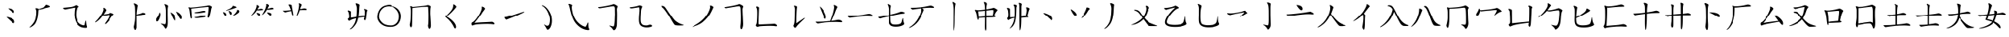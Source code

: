 SplineFontDB: 3.0
FontName: CJKai
FullName: CJKai
FamilyName: CJKai
Weight: Book
Copyright: (c) Copyright DynaLab Inc. 1992-1998
Version: 1.00 January 1, 2017, initial release
ItalicAngle: 0
UnderlinePosition: -85
UnderlineWidth: 50
Ascent: 820
Descent: 204
sfntRevision: 0x00010000
LayerCount: 2
Layer: 0 1 "Back"  1
Layer: 1 1 "Fore"  0
XUID: [1021 833 573998151 8879804]
FSType: 0
OS2Version: 3
OS2_WeightWidthSlopeOnly: 0
OS2_UseTypoMetrics: 1
CreationTime: 725788800
ModificationTime: 1485660492
PfmFamily: 65
TTFWeight: 400
TTFWidth: 5
LineGap: 204
VLineGap: 0
Panose: 3 0 5 9 0 0 0 0 0 0
OS2TypoAscent: 820
OS2TypoAOffset: 0
OS2TypoDescent: -204
OS2TypoDOffset: 0
OS2TypoLinegap: 204
OS2WinAscent: 820
OS2WinAOffset: 0
OS2WinDescent: 204
OS2WinDOffset: 0
HheadAscent: 820
HheadAOffset: 0
HheadDescent: -204
HheadDOffset: 0
OS2SubXSize: 512
OS2SubYSize: 512
OS2SubXOff: 0
OS2SubYOff: 0
OS2SupXSize: 512
OS2SupYSize: 512
OS2SupXOff: 0
OS2SupYOff: 512
OS2StrikeYSize: 51
OS2StrikeYPos: 260
OS2FamilyClass: 2567
OS2Vendor: 'DYNA'
OS2CodePages: 00000001.c0d40000
OS2UnicodeRanges: 80000083.080f1802.00000016.00000000
Lookup: 1 1 0 "'vert' Vertical Alternates (obs) in CJK Ideographic lookup 0"  {"'vert' Vertical Alternates (obs) in CJK Ideographic lookup 0 subtable"  } ['vert' ('hani' <'CHN ' 'dflt' > ) ]
DEI: 91125
TtTable: prep
PUSHB_3
 64
 77
 59
WS
MPPEM
GT
IF
PUSHW_1
 511
ELSE
PUSHW_1
 0
EIF
SCANCTRL
PUSHW_4
 63
 511
 1
 1
SCANTYPE
DIV
ADD
SCVTCI
PUSHB_2
 76
 6
WS
PUSHB_2
 77
 7
WS
PUSHB_2
 58
 44
WCVTF
PUSHB_4
 58
 59
 59
 58
RCVT
ROUND[Grey]
DUP
PUSHB_1
 0
EQ
IF
POP
PUSHB_1
 64
EIF
WCVTP
RCVT
ODD
IF
PUSHB_1
 1
ELSE
PUSHB_1
 0
EIF
WS
PUSHB_2
 51
 59
RCVT
PUSHB_1
 128
DIV
WCVTP
PUSHB_2
 11
 58
RS
WS
PUSHB_2
 58
 24
WCVTF
PUSHB_4
 59
 59
 59
 58
RCVT
ROUND[Grey]
DUP
PUSHB_1
 0
EQ
IF
POP
PUSHB_1
 64
EIF
WCVTP
RCVT
ODD
IF
PUSHB_1
 1
ELSE
PUSHB_1
 0
EIF
WS
PUSHB_2
 50
 59
RCVT
PUSHB_1
 128
DIV
WCVTP
PUSHB_2
 91
 59
RS
WS
EndTTInstrs
TtTable: fpgm
NPUSHB
 199
 198
 197
 196
 195
 194
 193
 192
 191
 190
 189
 188
 187
 186
 185
 184
 183
 182
 181
 180
 179
 178
 177
 176
 175
 174
 173
 172
 171
 170
 169
 168
 167
 166
 165
 164
 163
 162
 161
 160
 159
 158
 157
 156
 155
 154
 153
 152
 151
 150
 149
 148
 147
 146
 145
 144
 143
 142
 141
 140
 139
 138
 137
 136
 135
 134
 133
 132
 131
 130
 129
 128
 127
 126
 125
 124
 123
 122
 121
 120
 119
 118
 117
 116
 115
 114
 113
 112
 111
 110
 109
 108
 107
 106
 105
 104
 103
 102
 101
 100
 99
 98
 97
 96
 95
 94
 93
 92
 91
 90
 89
 88
 87
 86
 85
 84
 83
 82
 81
 80
 79
 78
 77
 76
 75
 74
 73
 72
 71
 70
 69
 68
 67
 66
 65
 64
 63
 62
 61
 60
 59
 58
 57
 56
 55
 54
 53
 52
 51
 50
 49
 48
 47
 46
 45
 44
 43
 42
 41
 40
 39
 38
 37
 36
 35
 34
 33
 32
 31
 30
 29
 28
 27
 26
 25
 24
 23
 22
 21
 20
 19
 18
 17
 16
 15
 14
 13
 12
 11
 10
 9
 8
 7
 6
 5
 4
 3
 2
 1
 0
FDEF
PUSHB_1
 16
SCVTCI
SVTCA[y-axis]
DUP
SRP0
ROFF
SWAP
DUP
PUSHB_1
 50
MIRP[rnd,white]
ROLL
DUP
PUSHB_1
 50
MIRP[rnd,white]
DUP
PUSHB_1
 3
CINDEX
SWAP
MD[grid]
DUP
RTG
ODD
IF
RTHG
EIF
PUSHB_1
 32
LT
IF
RTHG
EIF
ROLL
MDAP[rnd]
SHP[rp1]
SHP[rp1]
ENDF
FDEF
PUSHB_1
 16
SCVTCI
SVTCA[x-axis]
DUP
SRP0
ROFF
SWAP
DUP
PUSHB_1
 51
MIRP[rnd,white]
ROLL
DUP
PUSHB_1
 51
MIRP[rnd,white]
DUP
PUSHB_1
 3
CINDEX
SWAP
MD[grid]
DUP
RTG
ODD
IF
RTHG
EIF
PUSHB_1
 32
LT
IF
RTHG
EIF
ROLL
MDAP[rnd]
SHP[rp1]
SHP[rp1]
ENDF
FDEF
SWAP
RCVT
WCVTP
ENDF
FDEF
RS
ADD
SWAP
MIAP[no-rnd]
ENDF
FDEF
RCVT
SWAP
RCVT
ROLL
MUL
ADD
SWAP
PUSHB_1
 49
RS
ADD
SWAP
SCFS
ENDF
FDEF
RCVT
SWAP
RCVT
ROLL
MUL
SUB
SWAP
PUSHB_1
 49
RS
ADD
SWAP
SCFS
ENDF
FDEF
RS
ADD
SRP0
RS
ADD
ALIGNRP
ENDF
FDEF
RS
ADD
SRP0
RS
ADD
SWAP
RCVT
ROLL
MUL
MSIRP[no-rp0]
ENDF
FDEF
RS
ADD
SRP0
RS
ADD
SWAP
RCVT
ROLL
MUL
NEG
MSIRP[no-rp0]
ENDF
FDEF
RCVT
WCVTP
ENDF
FDEF
RCVT
SWAP
RCVT
ROLL
MUL
ADD
WCVTP
ENDF
FDEF
RCVT
SWAP
RCVT
ROLL
MUL
SUB
WCVTP
ENDF
FDEF
RS
ADD
SRP1
RS
ADD
SRP2
ENDF
FDEF
RS
ADD
IP
ENDF
FDEF
PUSHB_1
 49
RS
ADD
DUP
SRP0
DUP
ROLL
PUSHB_1
 49
RS
ADD
DUP
ROLL
SPVTL[parallel]
SFVTPV
SWAP
MD[grid]
PUSHB_1
 50
SWAP
WS
ENDF
FDEF
PUSHB_1
 50
RS
MUL
ROLL
PUSHB_1
 49
RS
ADD
DUP
ROLL
MSIRP[no-rp0]
GPV
NEG
SWAP
SPVFS
SFVTPV
SWAP
PUSHB_1
 50
RS
MUL
MSIRP[no-rp0]
GPV
SWAP
NEG
SPVFS
SFVTPV
ENDF
FDEF
PUSHB_1
 49
RS
ADD
GC[cur]
DUP
ROLL
PUSHB_1
 49
RS
ADD
GC[cur]
SUB
NEG
DUP
PUSHB_1
 128
DIV
ROLL
ADD
SWAP
DUP
PUSHB_1
 4
MINDEX
RCVT
DUP
ROLL
SUB
DUP
ABS
PUSHB_1
 32
LTEQ
IF
ROLL
POP
PUSHB_1
 128
DIV
ELSE
POP
POP
PUSHB_1
 0
EIF
SWAP
DUP
RTG
ODD
IF
RTHG
EIF
PUSHB_1
 32
LT
IF
RTHG
EIF
SWAP
DUP
ROUND[Black]
SUB
NEG
DUP
PUSHB_1
 56
SWAP
WS
DUP
ROLL
DUP
ROLL
ADD
PUSHB_1
 54
SWAP
WS
SUB
PUSHB_1
 55
SWAP
WS
POP
ENDF
FDEF
RS
ADD
PUSHB_1
 54
RS
SHPIX
ENDF
FDEF
RS
ADD
PUSHB_1
 55
RS
SHPIX
ENDF
FDEF
RS
ADD
PUSHB_1
 56
RS
SHPIX
ENDF
FDEF
RS
ADD
DUP
SRP0
IP
ENDF
FDEF
RS
ADD
SWAP
MIAP[no-rnd]
ENDF
FDEF
RCVT
SWAP
RCVT
ROLL
MUL
ADD
SWAP
PUSHB_1
 49
RS
ADD
DUP
SRP0
SWAP
SCFS
ENDF
FDEF
RCVT
SWAP
RCVT
ROLL
MUL
SUB
SWAP
PUSHB_1
 49
RS
ADD
DUP
SRP0
SWAP
SCFS
ENDF
FDEF
RS
ADD
ALIGNRP
ENDF
FDEF
RS
ADD
SWAP
RCVT
ROLL
MUL
MSIRP[no-rp0]
ENDF
FDEF
RS
ADD
SWAP
RCVT
ROLL
MUL
NEG
MSIRP[no-rp0]
ENDF
FDEF
RS
ADD
SRP0
RS
ADD
DUP
ALIGNRP
SRP0
ENDF
FDEF
RS
ADD
SRP0
RS
ADD
SWAP
RCVT
ROLL
MUL
MSIRP[rp0]
ENDF
FDEF
RS
ADD
SRP0
RS
ADD
SWAP
RCVT
ROLL
MUL
NEG
MSIRP[rp0]
ENDF
FDEF
RS
ADD
DUP
ALIGNRP
SRP0
ENDF
FDEF
RS
ADD
SWAP
RCVT
ROLL
MUL
MSIRP[rp0]
ENDF
FDEF
RS
ADD
SWAP
RCVT
ROLL
MUL
NEG
MSIRP[rp0]
ENDF
FDEF
RS
ADD
SRP0
RS
ADD
SWAP
RCVT
MSIRP[no-rp0]
ENDF
FDEF
RS
ADD
SRP0
RS
ADD
SWAP
RCVT
NEG
MSIRP[no-rp0]
ENDF
FDEF
RS
ADD
SWAP
RCVT
MSIRP[no-rp0]
ENDF
FDEF
RS
ADD
SWAP
RCVT
NEG
MSIRP[no-rp0]
ENDF
FDEF
RS
ADD
SRP0
RS
ADD
SWAP
RCVT
MSIRP[rp0]
ENDF
FDEF
RS
ADD
SRP0
RS
ADD
SWAP
RCVT
NEG
MSIRP[rp0]
ENDF
FDEF
RS
ADD
SWAP
RCVT
MSIRP[rp0]
ENDF
FDEF
RS
ADD
SWAP
RCVT
NEG
MSIRP[rp0]
ENDF
FDEF
RS
ADD
GC[cur]
WCVTP
ENDF
FDEF
RS
ADD
GC[cur]
ROLL
ROLL
RCVT
MUL
ADD
WCVTP
ENDF
FDEF
RS
ADD
GC[cur]
ROLL
ROLL
RCVT
MUL
SUB
WCVTP
ENDF
FDEF
RS
ADD
MDRP[grey]
ENDF
FDEF
RS
ADD
MDAP[no-rnd]
ENDF
FDEF
PUSHB_1
 8
SWAP
WCVTF
PUSHB_1
 49
RS
ADD
PUSHB_1
 8
RCVT
NEG
SHPIX
ENDF
FDEF
RS
IF
RTHG
EIF
RS
ADD
MDAP[rnd]
RS
ADD
SWAP
MIRP[grey]
RS
ADD
SWAP
MIRP[grey]
RTG
ENDF
FDEF
RS
IF
RTHG
EIF
RS
ADD
MDAP[rnd]
RS
ADD
SWAP
MIRP[grey]
RS
ADD
SWAP
MIRP[grey]
RTG
ENDF
FDEF
SWAP
RCVT
WCVTP
ENDF
FDEF
POP
POP
POP
POP
ENDF
FDEF
POP
POP
POP
POP
ENDF
FDEF
CINDEX
WS
SWAP
RCVT
WCVTP
ENDF
FDEF
RS
ADD
RS
IF
RTHG
EIF
RS
ADD
MDAP[rnd]
RTG
ENDF
FDEF
RS
RS
IF
RTHG
EIF
RS
ADD
MDAP[rnd]
RTG
ENDF
FDEF
RS
RS
IF
RTHG
EIF
RCVT
ROUND[Grey]
WCVTP
RTG
ENDF
FDEF
RS
ADD
SRP0
ENDF
FDEF
RS
ADD
MDRP[rp0,grey]
ENDF
FDEF
RS
ADD
MDRP[min,rnd,grey]
ENDF
FDEF
RS
ADD
MDAP[rnd]
ENDF
FDEF
RS
ADD
MDRP[rp0,min,rnd,grey]
ENDF
FDEF
RCVT
SWAP
RCVT
ROLL
MUL
ADD
SWAP
PUSHB_1
 49
RS
ADD
SWAP
ROUND[Grey]
SCFS
ENDF
FDEF
RCVT
SWAP
RCVT
ROLL
MUL
SUB
SWAP
PUSHB_1
 49
RS
ADD
SWAP
ROUND[Grey]
SCFS
ENDF
FDEF
RCVT
SWAP
RCVT
ROLL
MUL
ADD
SWAP
PUSHB_1
 49
RS
ADD
DUP
SRP0
SWAP
ROUND[Grey]
SCFS
ENDF
FDEF
RCVT
SWAP
RCVT
ROLL
MUL
SUB
SWAP
PUSHB_1
 49
RS
ADD
DUP
SRP0
SWAP
ROUND[Grey]
SCFS
ENDF
FDEF
RS
ADD
SWAP
MIAP[rnd]
ENDF
FDEF
RS
MUL
RS
IF
RTHG
EIF
RS
ADD
MDAP[rnd]
RTG
ENDF
FDEF
RS
MUL
ADD
RS
IF
RTHG
EIF
RS
ADD
MDAP[rnd]
RTG
ENDF
FDEF
RS
MUL
RS
IF
RTHG
EIF
RCVT
ROUND[Grey]
WCVTP
RTG
ENDF
FDEF
RS
MUL
ADD
RS
IF
RTHG
EIF
RCVT
ROUND[Grey]
WCVTP
RTG
ENDF
FDEF
SWAP
RCVT
WCVTP
ENDF
FDEF
MIAP[no-rnd]
ENDF
FDEF
RCVT
SWAP
RCVT
ROLL
MUL
ADD
SCFS
ENDF
FDEF
RCVT
SWAP
RCVT
ROLL
MUL
SUB
SCFS
ENDF
FDEF
SRP0
ALIGNRP
ENDF
FDEF
SRP0
RCVT
MUL
MSIRP[no-rp0]
ENDF
FDEF
SRP0
RCVT
MUL
NEG
MSIRP[no-rp0]
ENDF
FDEF
RCVT
WCVTP
ENDF
FDEF
RCVT
SWAP
RCVT
ROLL
MUL
ADD
WCVTP
ENDF
FDEF
RCVT
SWAP
RCVT
ROLL
MUL
SUB
WCVTP
ENDF
FDEF
SRP1
SRP2
ENDF
FDEF
IP
ENDF
FDEF
DUP
SRP0
DUP
ROLL
DUP
ROLL
SPVTL[parallel]
SFVTPV
SWAP
MD[grid]
PUSHB_1
 50
SWAP
WS
ENDF
FDEF
PUSHB_1
 50
RS
MUL
ROLL
DUP
ROLL
MSIRP[no-rp0]
GPV
NEG
SWAP
SPVFS
SFVTPV
SWAP
PUSHB_1
 50
RS
MUL
MSIRP[no-rp0]
GPV
SWAP
NEG
SPVFS
SFVTPV
ENDF
FDEF
GC[cur]
DUP
ROLL
GC[cur]
SUB
NEG
DUP
PUSHB_1
 128
DIV
ROLL
ADD
SWAP
DUP
PUSHB_1
 4
MINDEX
RCVT
DUP
ROLL
SUB
DUP
ABS
PUSHB_1
 32
LTEQ
IF
ROLL
POP
PUSHB_1
 128
DIV
ELSE
POP
POP
PUSHB_1
 0
EIF
SWAP
DUP
RTG
ODD
IF
RTHG
EIF
PUSHB_1
 32
LT
IF
RTHG
EIF
SWAP
DUP
ROUND[Black]
SUB
NEG
DUP
PUSHB_1
 56
SWAP
WS
DUP
ROLL
DUP
ROLL
ADD
PUSHB_1
 54
SWAP
WS
SUB
PUSHB_1
 55
SWAP
WS
POP
ENDF
FDEF
PUSHB_1
 54
RS
SHPIX
ENDF
FDEF
PUSHB_1
 55
RS
SHPIX
ENDF
FDEF
PUSHB_1
 56
RS
SHPIX
ENDF
FDEF
DUP
SRP0
IP
ENDF
FDEF
MIAP[no-rnd]
ENDF
FDEF
SRP0
RCVT
SWAP
RCVT
ROLL
MUL
ADD
SCFS
ENDF
FDEF
SRP0
RCVT
SWAP
RCVT
ROLL
MUL
SUB
SCFS
ENDF
FDEF
ALIGNRP
ENDF
FDEF
RCVT
MUL
MSIRP[no-rp0]
ENDF
FDEF
RCVT
MUL
NEG
MSIRP[no-rp0]
ENDF
FDEF
SRP0
ALIGNRP
ENDF
FDEF
SRP0
RCVT
MUL
MSIRP[rp0]
ENDF
FDEF
SRP0
RCVT
MUL
NEG
MSIRP[rp0]
ENDF
FDEF
ALIGNRP
ENDF
FDEF
RCVT
MUL
MSIRP[rp0]
ENDF
FDEF
RCVT
MUL
NEG
MSIRP[rp0]
ENDF
FDEF
SRP0
RCVT
MSIRP[no-rp0]
ENDF
FDEF
SRP0
RCVT
NEG
MSIRP[no-rp0]
ENDF
FDEF
RCVT
MSIRP[no-rp0]
ENDF
FDEF
RCVT
NEG
MSIRP[no-rp0]
ENDF
FDEF
SRP0
RCVT
MSIRP[rp0]
ENDF
FDEF
SRP0
RCVT
NEG
MSIRP[rp0]
ENDF
FDEF
RCVT
MSIRP[rp0]
ENDF
FDEF
RCVT
NEG
MSIRP[rp0]
ENDF
FDEF
GC[cur]
WCVTP
ENDF
FDEF
GC[cur]
ROLL
ROLL
RCVT
MUL
ADD
WCVTP
ENDF
FDEF
GC[cur]
ROLL
ROLL
RCVT
MUL
SUB
WCVTP
ENDF
FDEF
MDRP[grey]
ENDF
FDEF
MDAP[no-rnd]
ENDF
FDEF
PUSHB_1
 8
SWAP
WCVTF
PUSHB_1
 8
RCVT
NEG
SHPIX
ENDF
FDEF
RS
IF
RTHG
EIF
MDAP[rnd]
MIRP[grey]
MIRP[grey]
RTG
ENDF
FDEF
RS
IF
RTHG
EIF
MDAP[rnd]
MIRP[grey]
MIRP[grey]
RTG
ENDF
FDEF
SWAP
RCVT
WCVTP
ENDF
FDEF
POP
POP
POP
POP
ENDF
FDEF
POP
POP
POP
POP
ENDF
FDEF
CINDEX
WS
SWAP
RCVT
WCVTP
ENDF
FDEF
RS
IF
RTHG
EIF
MDAP[rnd]
RTG
ENDF
FDEF
RS
IF
RTHG
EIF
MDAP[rnd]
RTG
ENDF
FDEF
RS
RS
IF
RTHG
EIF
RCVT
ROUND[Grey]
WCVTP
RTG
ENDF
FDEF
SRP0
ENDF
FDEF
MDRP[rp0,grey]
ENDF
FDEF
MDRP[min,rnd,grey]
ENDF
FDEF
MDAP[rnd]
ENDF
FDEF
MDRP[rp0,min,rnd,grey]
ENDF
FDEF
RCVT
SWAP
RCVT
ROLL
MUL
ADD
SWAP
PUSHB_1
 49
RS
ADD
SWAP
ROUND[Grey]
SCFS
ENDF
FDEF
RCVT
SWAP
RCVT
ROLL
MUL
SUB
SWAP
PUSHB_1
 49
RS
ADD
SWAP
ROUND[Grey]
SCFS
ENDF
FDEF
RCVT
SWAP
RCVT
ROLL
MUL
ADD
SWAP
PUSHB_1
 49
RS
ADD
DUP
SRP0
SWAP
ROUND[Grey]
SCFS
ENDF
FDEF
RCVT
SWAP
RCVT
ROLL
MUL
SUB
SWAP
PUSHB_1
 49
RS
ADD
DUP
SRP0
SWAP
ROUND[Grey]
SCFS
ENDF
FDEF
MIAP[no-rnd]
ENDF
FDEF
RS
MUL
RS
IF
RTHG
EIF
RS
MDAP[rnd]
RTG
ENDF
FDEF
RS
MUL
ADD
RS
IF
RTHG
EIF
RS
MDAP[rnd]
RTG
ENDF
FDEF
RS
MUL
RS
IF
RTHG
EIF
RCVT
ROUND[Grey]
WCVTP
RTG
ENDF
FDEF
RS
MUL
ADD
RS
IF
RTHG
EIF
RCVT
ROUND[Grey]
WCVTP
RTG
ENDF
FDEF
PUSHB_1
 49
SWAP
WS
CALL
IUP[y]
IUP[x]
ENDF
FDEF
PUSHB_1
 49
SWAP
WS
CALL
CALL
IUP[y]
IUP[x]
ENDF
FDEF
PUSHB_1
 49
SWAP
WS
CALL
CALL
CALL
IUP[y]
IUP[x]
ENDF
FDEF
PUSHB_1
 49
SWAP
WS
CALL
CALL
CALL
CALL
IUP[y]
IUP[x]
ENDF
FDEF
PUSHB_1
 49
SWAP
WS
CALL
CALL
CALL
CALL
CALL
IUP[y]
IUP[x]
ENDF
FDEF
PUSHB_1
 49
SWAP
WS
CALL
CALL
CALL
CALL
CALL
CALL
IUP[y]
IUP[x]
ENDF
FDEF
PUSHB_1
 49
SWAP
WS
CALL
CALL
CALL
CALL
CALL
CALL
CALL
IUP[y]
IUP[x]
ENDF
FDEF
PUSHB_1
 49
SWAP
WS
CALL
CALL
CALL
CALL
CALL
CALL
CALL
CALL
IUP[y]
IUP[x]
ENDF
FDEF
PUSHB_1
 49
SWAP
WS
CALL
CALL
CALL
CALL
CALL
CALL
CALL
CALL
CALL
IUP[y]
IUP[x]
ENDF
FDEF
PUSHB_1
 49
SWAP
WS
CALL
CALL
CALL
CALL
CALL
CALL
CALL
CALL
CALL
CALL
IUP[y]
IUP[x]
ENDF
FDEF
PUSHB_1
 49
SWAP
WS
CALL
CALL
CALL
CALL
CALL
CALL
CALL
CALL
CALL
CALL
CALL
IUP[y]
IUP[x]
ENDF
FDEF
PUSHB_1
 49
SWAP
WS
CALL
CALL
CALL
CALL
CALL
CALL
CALL
CALL
CALL
CALL
CALL
CALL
IUP[y]
IUP[x]
ENDF
FDEF
PUSHB_1
 49
SWAP
WS
CALL
CALL
CALL
CALL
CALL
CALL
CALL
CALL
CALL
CALL
CALL
CALL
CALL
IUP[y]
IUP[x]
ENDF
FDEF
PUSHB_1
 49
SWAP
WS
CALL
CALL
CALL
CALL
CALL
CALL
CALL
CALL
CALL
CALL
CALL
CALL
CALL
CALL
IUP[y]
IUP[x]
ENDF
FDEF
PUSHB_1
 49
SWAP
WS
CALL
CALL
CALL
CALL
CALL
CALL
CALL
CALL
CALL
CALL
CALL
CALL
CALL
CALL
CALL
IUP[y]
IUP[x]
ENDF
FDEF
PUSHB_1
 49
SWAP
WS
CALL
CALL
CALL
CALL
CALL
CALL
CALL
CALL
CALL
CALL
CALL
CALL
CALL
CALL
CALL
CALL
IUP[y]
IUP[x]
ENDF
FDEF
PUSHB_1
 49
SWAP
WS
CALL
CALL
CALL
CALL
CALL
CALL
CALL
CALL
CALL
CALL
CALL
CALL
CALL
CALL
CALL
CALL
CALL
IUP[y]
IUP[x]
ENDF
FDEF
PUSHB_1
 49
SWAP
WS
CALL
CALL
CALL
CALL
CALL
CALL
CALL
CALL
CALL
CALL
CALL
CALL
CALL
CALL
CALL
CALL
CALL
CALL
IUP[y]
IUP[x]
ENDF
FDEF
PUSHB_1
 49
SWAP
WS
CALL
CALL
CALL
CALL
CALL
CALL
CALL
CALL
CALL
CALL
CALL
CALL
CALL
CALL
CALL
CALL
CALL
CALL
CALL
IUP[y]
IUP[x]
ENDF
FDEF
PUSHB_1
 49
SWAP
WS
CALL
CALL
CALL
CALL
CALL
CALL
CALL
CALL
CALL
CALL
CALL
CALL
CALL
CALL
CALL
CALL
CALL
CALL
CALL
CALL
IUP[y]
IUP[x]
ENDF
FDEF
PUSHB_1
 49
SWAP
WS
CALL
CALL
CALL
CALL
CALL
CALL
CALL
CALL
CALL
CALL
CALL
CALL
CALL
CALL
CALL
CALL
CALL
CALL
CALL
CALL
CALL
IUP[y]
IUP[x]
ENDF
FDEF
PUSHB_1
 49
SWAP
WS
CALL
CALL
CALL
CALL
CALL
CALL
CALL
CALL
CALL
CALL
CALL
CALL
CALL
CALL
CALL
CALL
CALL
CALL
CALL
CALL
CALL
CALL
IUP[y]
IUP[x]
ENDF
FDEF
PUSHB_1
 49
SWAP
WS
CALL
CALL
CALL
CALL
CALL
CALL
CALL
CALL
CALL
CALL
CALL
CALL
CALL
CALL
CALL
CALL
CALL
CALL
CALL
CALL
CALL
CALL
CALL
IUP[y]
IUP[x]
ENDF
FDEF
PUSHB_1
 49
SWAP
WS
CALL
CALL
CALL
CALL
CALL
CALL
CALL
CALL
CALL
CALL
CALL
CALL
CALL
CALL
CALL
CALL
CALL
CALL
CALL
CALL
CALL
CALL
CALL
CALL
IUP[y]
IUP[x]
ENDF
FDEF
PUSHB_1
 49
SWAP
WS
CALL
CALL
CALL
CALL
CALL
CALL
CALL
CALL
CALL
CALL
CALL
CALL
CALL
CALL
CALL
CALL
CALL
CALL
CALL
CALL
CALL
CALL
CALL
CALL
CALL
IUP[y]
IUP[x]
ENDF
FDEF
PUSHB_1
 49
SWAP
WS
CALL
CALL
CALL
CALL
CALL
CALL
CALL
CALL
CALL
CALL
CALL
CALL
CALL
CALL
CALL
CALL
CALL
CALL
CALL
CALL
CALL
CALL
CALL
CALL
CALL
CALL
IUP[y]
IUP[x]
ENDF
FDEF
PUSHB_1
 49
SWAP
WS
CALL
CALL
CALL
CALL
CALL
CALL
CALL
CALL
CALL
CALL
CALL
CALL
CALL
CALL
CALL
CALL
CALL
CALL
CALL
CALL
CALL
CALL
CALL
CALL
CALL
CALL
CALL
IUP[y]
IUP[x]
ENDF
FDEF
PUSHB_1
 49
SWAP
WS
CALL
CALL
CALL
CALL
CALL
CALL
CALL
CALL
CALL
CALL
CALL
CALL
CALL
CALL
CALL
CALL
CALL
CALL
CALL
CALL
CALL
CALL
CALL
CALL
CALL
CALL
CALL
CALL
IUP[y]
IUP[x]
ENDF
FDEF
PUSHB_1
 49
SWAP
WS
CALL
CALL
CALL
CALL
CALL
CALL
CALL
CALL
CALL
CALL
CALL
CALL
CALL
CALL
CALL
CALL
CALL
CALL
CALL
CALL
CALL
CALL
CALL
CALL
CALL
CALL
CALL
CALL
CALL
IUP[y]
IUP[x]
ENDF
FDEF
PUSHB_1
 49
SWAP
WS
CALL
CALL
CALL
CALL
CALL
CALL
CALL
CALL
CALL
CALL
CALL
CALL
CALL
CALL
CALL
CALL
CALL
CALL
CALL
CALL
CALL
CALL
CALL
CALL
CALL
CALL
CALL
CALL
CALL
CALL
IUP[y]
IUP[x]
ENDF
FDEF
PUSHB_1
 49
SWAP
WS
CALL
CALL
CALL
CALL
CALL
CALL
CALL
CALL
CALL
CALL
CALL
CALL
CALL
CALL
CALL
CALL
CALL
CALL
CALL
CALL
CALL
CALL
CALL
CALL
CALL
CALL
CALL
CALL
CALL
CALL
CALL
IUP[y]
IUP[x]
ENDF
FDEF
PUSHB_1
 49
SWAP
WS
CALL
CALL
CALL
CALL
CALL
CALL
CALL
CALL
CALL
CALL
CALL
CALL
CALL
CALL
CALL
CALL
CALL
CALL
CALL
CALL
CALL
CALL
CALL
CALL
CALL
CALL
CALL
CALL
CALL
CALL
CALL
CALL
IUP[y]
IUP[x]
ENDF
FDEF
PUSHB_1
 49
SWAP
WS
CALL
CALL
CALL
CALL
CALL
CALL
CALL
CALL
CALL
CALL
CALL
CALL
CALL
CALL
CALL
CALL
CALL
CALL
CALL
CALL
CALL
CALL
CALL
CALL
CALL
CALL
CALL
CALL
CALL
CALL
CALL
CALL
CALL
IUP[y]
IUP[x]
ENDF
FDEF
PUSHB_1
 49
SWAP
WS
CALL
CALL
CALL
CALL
CALL
CALL
CALL
CALL
CALL
CALL
CALL
CALL
CALL
CALL
CALL
CALL
CALL
CALL
CALL
CALL
CALL
CALL
CALL
CALL
CALL
CALL
CALL
CALL
CALL
CALL
CALL
CALL
CALL
CALL
IUP[y]
IUP[x]
ENDF
FDEF
PUSHB_1
 49
SWAP
WS
CALL
CALL
CALL
CALL
CALL
CALL
CALL
CALL
CALL
CALL
CALL
CALL
CALL
CALL
CALL
CALL
CALL
CALL
CALL
CALL
CALL
CALL
CALL
CALL
CALL
CALL
CALL
CALL
CALL
CALL
CALL
CALL
CALL
CALL
CALL
IUP[y]
IUP[x]
ENDF
FDEF
PUSHB_1
 49
SWAP
WS
CALL
CALL
CALL
CALL
CALL
CALL
CALL
CALL
CALL
CALL
CALL
CALL
CALL
CALL
CALL
CALL
CALL
CALL
CALL
CALL
CALL
CALL
CALL
CALL
CALL
CALL
CALL
CALL
CALL
CALL
CALL
CALL
CALL
CALL
CALL
CALL
IUP[y]
IUP[x]
ENDF
FDEF
PUSHB_1
 49
SWAP
WS
CALL
CALL
CALL
CALL
CALL
CALL
CALL
CALL
CALL
CALL
CALL
CALL
CALL
CALL
CALL
CALL
CALL
CALL
CALL
CALL
CALL
CALL
CALL
CALL
CALL
CALL
CALL
CALL
CALL
CALL
CALL
CALL
CALL
CALL
CALL
CALL
CALL
IUP[y]
IUP[x]
ENDF
FDEF
PUSHB_1
 49
SWAP
WS
CALL
CALL
CALL
CALL
CALL
CALL
CALL
CALL
CALL
CALL
CALL
CALL
CALL
CALL
CALL
CALL
CALL
CALL
CALL
CALL
CALL
CALL
CALL
CALL
CALL
CALL
CALL
CALL
CALL
CALL
CALL
CALL
CALL
CALL
CALL
CALL
CALL
CALL
IUP[y]
IUP[x]
ENDF
FDEF
PUSHB_1
 49
SWAP
WS
CALL
CALL
CALL
CALL
CALL
CALL
CALL
CALL
CALL
CALL
CALL
CALL
CALL
CALL
CALL
CALL
CALL
CALL
CALL
CALL
CALL
CALL
CALL
CALL
CALL
CALL
CALL
CALL
CALL
CALL
CALL
CALL
CALL
CALL
CALL
CALL
CALL
CALL
CALL
IUP[y]
IUP[x]
ENDF
FDEF
PUSHB_1
 49
SWAP
WS
CALL
CALL
CALL
CALL
CALL
CALL
CALL
CALL
CALL
CALL
CALL
CALL
CALL
CALL
CALL
CALL
CALL
CALL
CALL
CALL
CALL
CALL
CALL
CALL
CALL
CALL
CALL
CALL
CALL
CALL
CALL
CALL
CALL
CALL
CALL
CALL
CALL
CALL
CALL
CALL
IUP[y]
IUP[x]
ENDF
FDEF
PUSHB_1
 49
SWAP
WS
CALL
CALL
CALL
CALL
CALL
CALL
CALL
CALL
CALL
CALL
CALL
CALL
CALL
CALL
CALL
CALL
CALL
CALL
CALL
CALL
CALL
CALL
CALL
CALL
CALL
CALL
CALL
CALL
CALL
CALL
CALL
CALL
CALL
CALL
CALL
CALL
CALL
CALL
CALL
CALL
CALL
IUP[y]
IUP[x]
ENDF
FDEF
PUSHB_1
 49
SWAP
WS
CALL
CALL
CALL
CALL
CALL
CALL
CALL
CALL
CALL
CALL
CALL
CALL
CALL
CALL
CALL
CALL
CALL
CALL
CALL
CALL
CALL
CALL
CALL
CALL
CALL
CALL
CALL
CALL
CALL
CALL
CALL
CALL
CALL
CALL
CALL
CALL
CALL
CALL
CALL
CALL
CALL
CALL
IUP[y]
IUP[x]
ENDF
FDEF
PUSHB_1
 49
SWAP
WS
CALL
CALL
CALL
CALL
CALL
CALL
CALL
CALL
CALL
CALL
CALL
CALL
CALL
CALL
CALL
CALL
CALL
CALL
CALL
CALL
CALL
CALL
CALL
CALL
CALL
CALL
CALL
CALL
CALL
CALL
CALL
CALL
CALL
CALL
CALL
CALL
CALL
CALL
CALL
CALL
CALL
CALL
CALL
IUP[y]
IUP[x]
ENDF
FDEF
PUSHB_1
 49
SWAP
WS
CALL
CALL
CALL
CALL
CALL
CALL
CALL
CALL
CALL
CALL
CALL
CALL
CALL
CALL
CALL
CALL
CALL
CALL
CALL
CALL
CALL
CALL
CALL
CALL
CALL
CALL
CALL
CALL
CALL
CALL
CALL
CALL
CALL
CALL
CALL
CALL
CALL
CALL
CALL
CALL
CALL
CALL
CALL
CALL
IUP[y]
IUP[x]
ENDF
FDEF
PUSHB_1
 49
SWAP
WS
CALL
CALL
CALL
CALL
CALL
CALL
CALL
CALL
CALL
CALL
CALL
CALL
CALL
CALL
CALL
CALL
CALL
CALL
CALL
CALL
CALL
CALL
CALL
CALL
CALL
CALL
CALL
CALL
CALL
CALL
CALL
CALL
CALL
CALL
CALL
CALL
CALL
CALL
CALL
CALL
CALL
CALL
CALL
CALL
CALL
IUP[y]
IUP[x]
ENDF
FDEF
PUSHB_1
 49
SWAP
WS
CALL
CALL
CALL
CALL
CALL
CALL
CALL
CALL
CALL
CALL
CALL
CALL
CALL
CALL
CALL
CALL
CALL
CALL
CALL
CALL
CALL
CALL
CALL
CALL
CALL
CALL
CALL
CALL
CALL
CALL
CALL
CALL
CALL
CALL
CALL
CALL
CALL
CALL
CALL
CALL
CALL
CALL
CALL
CALL
CALL
CALL
IUP[y]
IUP[x]
ENDF
FDEF
PUSHB_1
 49
SWAP
WS
CALL
CALL
CALL
CALL
CALL
CALL
CALL
CALL
CALL
CALL
CALL
CALL
CALL
CALL
CALL
CALL
CALL
CALL
CALL
CALL
CALL
CALL
CALL
CALL
CALL
CALL
CALL
CALL
CALL
CALL
CALL
CALL
CALL
CALL
CALL
CALL
CALL
CALL
CALL
CALL
CALL
CALL
CALL
CALL
CALL
CALL
CALL
IUP[y]
IUP[x]
ENDF
FDEF
PUSHB_1
 49
SWAP
WS
CALL
CALL
CALL
CALL
CALL
CALL
CALL
CALL
CALL
CALL
CALL
CALL
CALL
CALL
CALL
CALL
CALL
CALL
CALL
CALL
CALL
CALL
CALL
CALL
CALL
CALL
CALL
CALL
CALL
CALL
CALL
CALL
CALL
CALL
CALL
CALL
CALL
CALL
CALL
CALL
CALL
CALL
CALL
CALL
CALL
CALL
CALL
CALL
IUP[y]
IUP[x]
ENDF
FDEF
PUSHB_1
 49
SWAP
WS
CALL
CALL
CALL
CALL
CALL
CALL
CALL
CALL
CALL
CALL
CALL
CALL
CALL
CALL
CALL
CALL
CALL
CALL
CALL
CALL
CALL
CALL
CALL
CALL
CALL
CALL
CALL
CALL
CALL
CALL
CALL
CALL
CALL
CALL
CALL
CALL
CALL
CALL
CALL
CALL
CALL
CALL
CALL
CALL
CALL
CALL
CALL
CALL
CALL
IUP[y]
IUP[x]
ENDF
FDEF
PUSHB_1
 49
SWAP
WS
CALL
CALL
CALL
CALL
CALL
CALL
CALL
CALL
CALL
CALL
CALL
CALL
CALL
CALL
CALL
CALL
CALL
CALL
CALL
CALL
CALL
CALL
CALL
CALL
CALL
CALL
CALL
CALL
CALL
CALL
CALL
CALL
CALL
CALL
CALL
CALL
CALL
CALL
CALL
CALL
CALL
CALL
CALL
CALL
CALL
CALL
CALL
CALL
CALL
CALL
IUP[y]
IUP[x]
ENDF
FDEF
PUSHB_1
 49
SWAP
WS
CALL
CALL
CALL
CALL
CALL
CALL
CALL
CALL
CALL
CALL
CALL
CALL
CALL
CALL
CALL
CALL
CALL
CALL
CALL
CALL
CALL
CALL
CALL
CALL
CALL
CALL
CALL
CALL
CALL
CALL
CALL
CALL
CALL
CALL
CALL
CALL
CALL
CALL
CALL
CALL
CALL
CALL
CALL
CALL
CALL
CALL
CALL
CALL
CALL
CALL
CALL
IUP[y]
IUP[x]
ENDF
FDEF
PUSHB_1
 49
SWAP
WS
CALL
CALL
CALL
CALL
CALL
CALL
CALL
CALL
CALL
CALL
CALL
CALL
CALL
CALL
CALL
CALL
CALL
CALL
CALL
CALL
CALL
CALL
CALL
CALL
CALL
CALL
CALL
CALL
CALL
CALL
CALL
CALL
CALL
CALL
CALL
CALL
CALL
CALL
CALL
CALL
CALL
CALL
CALL
CALL
CALL
CALL
CALL
CALL
CALL
CALL
CALL
CALL
IUP[y]
IUP[x]
ENDF
FDEF
PUSHB_1
 49
SWAP
WS
CALL
CALL
CALL
CALL
CALL
CALL
CALL
CALL
CALL
CALL
CALL
CALL
CALL
CALL
CALL
CALL
CALL
CALL
CALL
CALL
CALL
CALL
CALL
CALL
CALL
CALL
CALL
CALL
CALL
CALL
CALL
CALL
CALL
CALL
CALL
CALL
CALL
CALL
CALL
CALL
CALL
CALL
CALL
CALL
CALL
CALL
CALL
CALL
CALL
CALL
CALL
CALL
CALL
IUP[y]
IUP[x]
ENDF
FDEF
PUSHB_1
 49
SWAP
WS
CALL
CALL
CALL
CALL
CALL
CALL
CALL
CALL
CALL
CALL
CALL
CALL
CALL
CALL
CALL
CALL
CALL
CALL
CALL
CALL
CALL
CALL
CALL
CALL
CALL
CALL
CALL
CALL
CALL
CALL
CALL
CALL
CALL
CALL
CALL
CALL
CALL
CALL
CALL
CALL
CALL
CALL
CALL
CALL
CALL
CALL
CALL
CALL
CALL
CALL
CALL
CALL
CALL
CALL
IUP[y]
IUP[x]
ENDF
FDEF
PUSHB_1
 49
SWAP
WS
CALL
CALL
CALL
CALL
CALL
CALL
CALL
CALL
CALL
CALL
CALL
CALL
CALL
CALL
CALL
CALL
CALL
CALL
CALL
CALL
CALL
CALL
CALL
CALL
CALL
CALL
CALL
CALL
CALL
CALL
CALL
CALL
CALL
CALL
CALL
CALL
CALL
CALL
CALL
CALL
CALL
CALL
CALL
CALL
CALL
CALL
CALL
CALL
CALL
CALL
CALL
CALL
CALL
CALL
CALL
IUP[y]
IUP[x]
ENDF
FDEF
PUSHB_1
 49
SWAP
WS
CALL
CALL
CALL
CALL
CALL
CALL
CALL
CALL
CALL
CALL
CALL
CALL
CALL
CALL
CALL
CALL
CALL
CALL
CALL
CALL
CALL
CALL
CALL
CALL
CALL
CALL
CALL
CALL
CALL
CALL
CALL
CALL
CALL
CALL
CALL
CALL
CALL
CALL
CALL
CALL
CALL
CALL
CALL
CALL
CALL
CALL
CALL
CALL
CALL
CALL
CALL
CALL
CALL
CALL
CALL
CALL
IUP[y]
IUP[x]
ENDF
FDEF
PUSHB_1
 49
SWAP
WS
CALL
CALL
CALL
CALL
CALL
CALL
CALL
CALL
CALL
CALL
CALL
CALL
CALL
CALL
CALL
CALL
CALL
CALL
CALL
CALL
CALL
CALL
CALL
CALL
CALL
CALL
CALL
CALL
CALL
CALL
CALL
CALL
CALL
CALL
CALL
CALL
CALL
CALL
CALL
CALL
CALL
CALL
CALL
CALL
CALL
CALL
CALL
CALL
CALL
CALL
CALL
CALL
CALL
CALL
CALL
CALL
CALL
IUP[y]
IUP[x]
ENDF
FDEF
PUSHB_1
 49
SWAP
WS
CALL
CALL
CALL
CALL
CALL
CALL
CALL
CALL
CALL
CALL
CALL
CALL
CALL
CALL
CALL
CALL
CALL
CALL
CALL
CALL
CALL
CALL
CALL
CALL
CALL
CALL
CALL
CALL
CALL
CALL
CALL
CALL
CALL
CALL
CALL
CALL
CALL
CALL
CALL
CALL
CALL
CALL
CALL
CALL
CALL
CALL
CALL
CALL
CALL
CALL
CALL
CALL
CALL
CALL
CALL
CALL
CALL
CALL
IUP[y]
IUP[x]
ENDF
FDEF
PUSHB_1
 49
SWAP
WS
CALL
CALL
CALL
CALL
CALL
CALL
CALL
CALL
CALL
CALL
CALL
CALL
CALL
CALL
CALL
CALL
CALL
CALL
CALL
CALL
CALL
CALL
CALL
CALL
CALL
CALL
CALL
CALL
CALL
CALL
CALL
CALL
CALL
CALL
CALL
CALL
CALL
CALL
CALL
CALL
CALL
CALL
CALL
CALL
CALL
CALL
CALL
CALL
CALL
CALL
CALL
CALL
CALL
CALL
CALL
CALL
CALL
CALL
CALL
IUP[y]
IUP[x]
ENDF
FDEF
PUSHB_1
 49
SWAP
WS
CALL
CALL
CALL
CALL
CALL
CALL
CALL
CALL
CALL
CALL
CALL
CALL
CALL
CALL
CALL
CALL
CALL
CALL
CALL
CALL
CALL
CALL
CALL
CALL
CALL
CALL
CALL
CALL
CALL
CALL
CALL
CALL
CALL
CALL
CALL
CALL
CALL
CALL
CALL
CALL
CALL
CALL
CALL
CALL
CALL
CALL
CALL
CALL
CALL
CALL
CALL
CALL
CALL
CALL
CALL
CALL
CALL
CALL
CALL
CALL
IUP[y]
IUP[x]
ENDF
FDEF
PUSHB_3
 49
 62
 64
WS
SWAP
WS
PUSHB_1
 62
RS
RS
CALL
PUSHW_1
 -22
PUSHB_4
 63
 62
 1
 62
RS
ADD
DUP
ROLL
SWAP
WS
SWAP
RS
LT
JROT
IUP[y]
IUP[x]
PUSHB_2
 63
 64
WS
ENDF
PUSHB_1
 199
FDEF
PUSHB_2
 71
 49
CALL
PUSHB_2
 70
 2
CALL
PUSHB_2
 60
 2
CALL
NPUSHB
 57
 49
 28
 49
 16
 60
 7
 49
 26
 20
 49
 20
 15
 49
 24
 49
 12
 21
 60
 24
 49
 26
 42
 60
 3
 49
 26
 26
 49
 27
 49
 6
 152
 60
 19
 49
 25
 138
 60
 11
 49
 25
 71
 15
 49
 21
 131
 60
 3
 49
 25
 58
 60
 24
 49
 27
 49
 29
SVTCA[x-axis]
CALL
CALL
SVTCA[y-axis]
CALL
CALL
CALL
CALL
CALL
CALL
CALL
CALL
CALL
RS
ADD
WS
ENDF
PUSHB_1
 200
FDEF
PUSHB_2
 71
 49
CALL
PUSHB_2
 70
 2
CALL
PUSHB_2
 60
 2
CALL
NPUSHB
 44
 49
 28
 49
 62
 60
 3
 49
 26
 144
 60
 19
 49
 26
 25
 49
 27
 49
 6
 73
 60
 11
 49
 25
 52
 60
 15
 49
 25
 71
 13
 49
 21
 124
 60
 3
 49
 25
 47
 60
 23
 49
 27
 49
 29
SVTCA[x-axis]
CALL
CALL
SVTCA[y-axis]
CALL
CALL
CALL
CALL
CALL
CALL
RS
ADD
WS
ENDF
PUSHB_1
 201
FDEF
PUSHB_2
 71
 49
CALL
PUSHB_2
 70
 2
CALL
PUSHB_2
 60
 2
CALL
NPUSHB
 64
 49
 37
 49
 13
 60
 33
 49
 26
 54
 60
 3
 49
 26
 35
 49
 36
 49
 6
 129
 60
 13
 49
 25
 116
 60
 21
 49
 25
 71
 17
 49
 21
 129
 60
 3
 49
 25
 104
 60
 13
 49
 25
 98
 60
 9
 49
 25
 36
 60
 27
 49
 25
 5
 60
 33
 49
 25
 63
 60
 21
 49
 36
 49
 29
SVTCA[x-axis]
CALL
CALL
CALL
CALL
CALL
CALL
SVTCA[y-axis]
CALL
CALL
CALL
CALL
CALL
CALL
RS
ADD
WS
ENDF
PUSHB_1
 202
FDEF
PUSHB_2
 71
 49
CALL
PUSHB_2
 70
 2
CALL
PUSHB_2
 60
 2
CALL
NPUSHB
 54
 49
 35
 49
 23
 60
 31
 49
 26
 76
 60
 3
 49
 26
 33
 49
 34
 49
 6
 115
 60
 19
 49
 25
 100
 60
 11
 49
 25
 71
 15
 49
 21
 139
 60
 3
 49
 25
 13
 60
 31
 49
 25
 48
 60
 25
 49
 25
 60
 60
 19
 49
 34
 49
 29
SVTCA[x-axis]
CALL
CALL
CALL
CALL
SVTCA[y-axis]
CALL
CALL
CALL
CALL
CALL
CALL
RS
ADD
WS
ENDF
PUSHB_1
 203
FDEF
PUSHB_2
 71
 49
CALL
PUSHB_2
 70
 2
CALL
PUSHB_2
 60
 2
CALL
NPUSHB
 59
 49
 30
 49
 53
 60
 3
 49
 26
 171
 60
 21
 49
 26
 27
 49
 29
 49
 6
 107
 60
 15
 49
 25
 34
 60
 9
 49
 25
 71
 11
 49
 21
 76
 60
 9
 49
 25
 15
 52
 60
 70
 23
 99
 60
 3
 49
 25
 26
 60
 21
 49
 25
 44
 60
 25
 49
 29
 49
 29
SVTCA[x-axis]
CALL
CALL
CALL
CALL
CALL
SVTCA[y-axis]
CALL
CALL
CALL
CALL
CALL
CALL
RS
ADD
WS
ENDF
PUSHB_1
 204
FDEF
PUSHB_2
 71
 49
CALL
PUSHB_2
 70
 2
CALL
PUSHB_2
 60
 2
CALL
NPUSHB
 49
 49
 29
 49
 168
 60
 7
 49
 26
 217
 60
 21
 49
 26
 27
 49
 28
 49
 6
 129
 60
 17
 49
 25
 71
 13
 49
 21
 100
 60
 21
 49
 26
 120
 60
 25
 49
 26
 107
 60
 17
 49
 26
 64
 60
 3
 49
 28
 49
 28
SVTCA[x-axis]
CALL
CALL
CALL
CALL
SVTCA[y-axis]
CALL
CALL
CALL
CALL
CALL
RS
ADD
WS
ENDF
PUSHB_1
 205
FDEF
PUSHB_2
 71
 49
CALL
PUSHB_2
 70
 2
CALL
PUSHB_2
 60
 2
CALL
NPUSHB
 53
 49
 25
 49
 16
 60
 21
 49
 26
 58
 60
 3
 49
 26
 23
 49
 24
 49
 6
 104
 60
 11
 49
 25
 71
 7
 49
 21
 98
 60
 3
 49
 25
 33
 60
 17
 49
 25
 58
 60
 21
 49
 24
 49
 29
 54
 60
 11
 49
 26
 70
 7
 49
 21
SVTCA[x-axis]
CALL
CALL
CALL
CALL
CALL
SVTCA[y-axis]
CALL
CALL
CALL
CALL
CALL
RS
ADD
WS
ENDF
PUSHB_1
 206
FDEF
PUSHB_2
 71
 49
CALL
PUSHB_2
 70
 2
CALL
PUSHB_2
 60
 2
CALL
NPUSHB
 64
 49
 27
 49
 99
 60
 3
 49
 26
 152
 60
 20
 49
 26
 24
 49
 26
 49
 6
 117
 60
 16
 49
 25
 106
 60
 8
 49
 25
 71
 12
 49
 21
 96
 60
 8
 49
 25
 16
 58
 60
 70
 23
 97
 60
 3
 49
 25
 22
 60
 20
 49
 25
 81
 60
 7
 49
 25
 49
 60
 22
 49
 26
 49
 29
SVTCA[x-axis]
CALL
CALL
CALL
CALL
CALL
CALL
SVTCA[y-axis]
CALL
CALL
CALL
CALL
CALL
CALL
RS
ADD
WS
ENDF
PUSHB_1
 207
FDEF
PUSHB_2
 71
 49
CALL
PUSHB_2
 70
 2
CALL
PUSHB_2
 60
 2
CALL
NPUSHB
 54
 49
 30
 49
 15
 60
 26
 49
 26
 60
 60
 3
 49
 26
 28
 49
 29
 49
 6
 129
 60
 19
 49
 25
 74
 60
 11
 49
 25
 71
 15
 49
 21
 57
 60
 11
 49
 25
 19
 26
 60
 70
 23
 125
 60
 3
 49
 25
 54
 60
 26
 49
 29
 49
 29
SVTCA[x-axis]
CALL
CALL
CALL
CALL
SVTCA[y-axis]
CALL
CALL
CALL
CALL
CALL
CALL
RS
ADD
WS
ENDF
PUSHB_1
 208
FDEF
PUSHB_2
 71
 49
CALL
PUSHB_2
 70
 2
CALL
PUSHB_2
 60
 2
CALL
NPUSHB
 54
 49
 27
 49
 22
 60
 23
 49
 26
 51
 60
 3
 49
 26
 25
 49
 26
 49
 6
 71
 60
 15
 49
 25
 54
 60
 7
 49
 25
 71
 11
 49
 21
 67
 60
 7
 49
 25
 15
 43
 60
 70
 23
 122
 60
 3
 49
 25
 33
 60
 23
 49
 26
 49
 29
SVTCA[x-axis]
CALL
CALL
CALL
CALL
SVTCA[y-axis]
CALL
CALL
CALL
CALL
CALL
CALL
RS
ADD
WS
ENDF
PUSHB_1
 209
FDEF
PUSHB_2
 71
 49
CALL
PUSHB_2
 70
 2
CALL
PUSHB_2
 60
 2
CALL
NPUSHB
 59
 49
 26
 49
 21
 60
 22
 49
 26
 43
 60
 3
 49
 26
 24
 49
 25
 49
 6
 157
 60
 16
 49
 25
 69
 60
 4
 49
 25
 71
 8
 49
 21
 76
 60
 4
 49
 25
 5
 60
 16
 49
 25
 12
 43
 60
 70
 23
 101
 60
 3
 49
 25
 52
 60
 22
 49
 25
 49
 29
SVTCA[x-axis]
CALL
CALL
CALL
CALL
CALL
SVTCA[y-axis]
CALL
CALL
CALL
CALL
CALL
CALL
RS
ADD
WS
ENDF
PUSHB_1
 210
FDEF
PUSHB_2
 71
 49
CALL
PUSHB_2
 70
 2
CALL
PUSHB_2
 60
 2
CALL
NPUSHB
 52
 49
 29
 49
 40
 60
 3
 49
 26
 126
 60
 21
 49
 26
 27
 49
 28
 49
 6
 89
 60
 15
 49
 25
 71
 11
 49
 21
 60
 3
 49
 35
 21
 60
 25
 49
 26
 21
 60
 21
 49
 28
 49
 29
 40
 60
 15
 49
 26
 70
 11
 49
 21
SVTCA[x-axis]
CALL
CALL
CALL
CALL
CALL
SVTCA[y-axis]
CALL
CALL
CALL
CALL
CALL
RS
ADD
WS
ENDF
PUSHB_1
 211
FDEF
PUSHB_2
 71
 49
CALL
PUSHB_2
 70
 2
CALL
PUSHB_2
 60
 2
CALL
NPUSHB
 54
 49
 19
 49
 20
 60
 15
 49
 26
 38
 60
 3
 49
 26
 17
 49
 18
 49
 6
 51
 60
 11
 49
 25
 34
 60
 7
 49
 25
 71
 9
 49
 21
 53
 60
 7
 49
 25
 11
 32
 60
 70
 23
 107
 60
 3
 49
 25
 51
 60
 15
 49
 18
 49
 29
SVTCA[x-axis]
CALL
CALL
CALL
CALL
SVTCA[y-axis]
CALL
CALL
CALL
CALL
CALL
CALL
RS
ADD
WS
ENDF
PUSHB_1
 212
FDEF
PUSHB_2
 71
 49
CALL
PUSHB_2
 70
 2
CALL
PUSHB_2
 60
 2
CALL
NPUSHB
 53
 49
 23
 49
 58
 60
 17
 49
 26
 60
 60
 3
 49
 26
 21
 49
 22
 49
 6
 9
 60
 13
 49
 25
 71
 11
 49
 21
 108
 60
 3
 49
 25
 6
 60
 17
 49
 25
 60
 60
 19
 49
 22
 49
 29
 10
 60
 13
 49
 26
 70
 11
 49
 21
SVTCA[x-axis]
CALL
CALL
CALL
CALL
CALL
SVTCA[y-axis]
CALL
CALL
CALL
CALL
CALL
RS
ADD
WS
ENDF
PUSHB_1
 213
FDEF
PUSHB_2
 71
 49
CALL
PUSHB_2
 70
 2
CALL
PUSHB_2
 60
 2
CALL
NPUSHB
 70
 49
 21
 49
 14
 60
 7
 49
 26
 10
 49
 20
 9
 49
 19
 49
 12
 71
 9
 49
 3
 27
 60
 16
 49
 26
 67
 60
 3
 49
 26
 19
 49
 24
 18
 49
 20
 49
 6
 67
 60
 8
 49
 25
 9
 34
 60
 70
 23
 142
 60
 3
 49
 25
 35
 60
 10
 49
 25
 110
 60
 7
 49
 25
 58
 60
 16
 49
 20
 49
 29
SVTCA[x-axis]
CALL
CALL
CALL
CALL
CALL
CALL
SVTCA[y-axis]
CALL
CALL
CALL
CALL
CALL
CALL
CALL
CALL
RS
ADD
WS
ENDF
PUSHB_1
 214
FDEF
PUSHB_2
 71
 49
CALL
PUSHB_2
 70
 2
CALL
PUSHB_2
 60
 2
CALL
NPUSHB
 49
 49
 20
 49
 71
 10
 49
 3
 67
 60
 3
 49
 26
 93
 60
 12
 49
 26
 18
 49
 19
 49
 6
 60
 60
 9
 49
 25
 10
 26
 60
 70
 23
 128
 60
 3
 49
 25
 17
 60
 12
 49
 25
 49
 60
 16
 49
 19
 49
 29
SVTCA[x-axis]
CALL
CALL
CALL
CALL
CALL
SVTCA[y-axis]
CALL
CALL
CALL
CALL
RS
ADD
WS
ENDF
PUSHB_1
 215
FDEF
PUSHB_2
 71
 49
CALL
PUSHB_2
 70
 2
CALL
PUSHB_2
 60
 2
CALL
NPUSHB
 48
 49
 20
 49
 71
 8
 49
 3
 69
 60
 12
 49
 26
 76
 60
 3
 49
 26
 18
 49
 19
 49
 6
 60
 7
 49
 35
 8
 31
 60
 70
 23
 111
 60
 3
 49
 25
 5
 60
 12
 49
 25
 56
 60
 16
 49
 19
 49
 29
SVTCA[x-axis]
CALL
CALL
CALL
CALL
CALL
SVTCA[y-axis]
CALL
CALL
CALL
CALL
RS
ADD
WS
ENDF
PUSHB_1
 216
FDEF
PUSHB_2
 71
 49
CALL
PUSHB_2
 70
 2
CALL
PUSHB_2
 60
 2
CALL
NPUSHB
 48
 49
 10
 49
 108
 60
 7
 49
 25
 27
 60
 3
 49
 25
 71
 5
 49
 21
 1
 49
 9
 49
 6
 60
 4
 49
 35
 5
 60
 7
 49
 25
 5
 32
 60
 70
 23
 74
 60
 1
 49
 25
 36
 60
 0
 49
 9
 49
 29
SVTCA[x-axis]
CALL
CALL
CALL
CALL
CALL
SVTCA[y-axis]
CALL
CALL
CALL
CALL
RS
ADD
WS
ENDF
PUSHB_1
 217
FDEF
PUSHB_2
 71
 49
CALL
PUSHB_2
 70
 2
CALL
PUSHB_2
 60
 2
CALL
NPUSHB
 59
 49
 30
 49
 43
 60
 3
 49
 26
 154
 60
 21
 49
 26
 27
 49
 29
 49
 6
 78
 60
 9
 49
 25
 69
 60
 17
 49
 25
 71
 13
 49
 21
 73
 60
 9
 49
 25
 17
 36
 60
 70
 23
 95
 60
 3
 49
 25
 20
 60
 21
 49
 25
 47
 60
 25
 49
 29
 49
 29
SVTCA[x-axis]
CALL
CALL
CALL
CALL
CALL
SVTCA[y-axis]
CALL
CALL
CALL
CALL
CALL
CALL
RS
ADD
WS
ENDF
PUSHB_1
 218
FDEF
PUSHB_2
 71
 49
CALL
PUSHB_2
 70
 2
CALL
PUSHB_2
 60
 2
CALL
NPUSHB
 64
 49
 25
 49
 78
 60
 2
 49
 26
 104
 60
 22
 49
 26
 1
 49
 24
 49
 6
 131
 60
 8
 49
 25
 129
 60
 16
 49
 25
 71
 12
 49
 21
 101
 60
 8
 49
 25
 97
 60
 1
 49
 25
 96
 60
 2
 49
 25
 23
 60
 22
 49
 25
 18
 60
 0
 49
 25
 54
 60
 16
 49
 24
 49
 29
SVTCA[x-axis]
CALL
CALL
CALL
CALL
CALL
CALL
SVTCA[y-axis]
CALL
CALL
CALL
CALL
CALL
CALL
RS
ADD
WS
ENDF
PUSHB_1
 219
FDEF
PUSHB_2
 71
 49
CALL
PUSHB_2
 70
 2
CALL
PUSHB_2
 60
 2
CALL
NPUSHB
 44
 49
 12
 49
 2
 49
 24
 10
 49
 20
 6
 49
 0
 49
 12
 0
 49
 11
 49
 6
 71
 6
 49
 3
 95
 60
 1
 49
 25
 85
 60
 2
 49
 25
 51
 60
 10
 49
 11
 49
 29
 70
 6
 49
 3
SVTCA[x-axis]
CALL
CALL
CALL
CALL
SVTCA[y-axis]
CALL
CALL
CALL
CALL
CALL
RS
ADD
WS
ENDF
PUSHB_1
 220
FDEF
PUSHB_2
 71
 49
CALL
PUSHB_2
 70
 2
CALL
PUSHB_2
 60
 2
CALL
NPUSHB
 53
 49
 31
 49
 62
 60
 3
 49
 26
 80
 60
 21
 49
 26
 29
 49
 30
 49
 6
 51
 60
 17
 49
 25
 71
 13
 49
 21
 135
 60
 3
 49
 25
 22
 60
 21
 49
 25
 54
 60
 25
 49
 30
 49
 29
 32
 60
 17
 49
 26
 70
 13
 49
 21
SVTCA[x-axis]
CALL
CALL
CALL
CALL
CALL
SVTCA[y-axis]
CALL
CALL
CALL
CALL
CALL
RS
ADD
WS
ENDF
PUSHB_1
 221
FDEF
PUSHB_2
 71
 49
CALL
PUSHB_2
 70
 2
CALL
PUSHB_2
 60
 2
CALL
NPUSHB
 54
 49
 18
 49
 71
 9
 49
 3
 87
 60
 10
 49
 26
 117
 60
 7
 49
 26
 16
 49
 17
 49
 6
 69
 60
 8
 49
 25
 9
 36
 60
 70
 23
 125
 60
 3
 49
 25
 24
 60
 10
 49
 25
 115
 60
 7
 49
 25
 69
 60
 14
 49
 17
 49
 29
SVTCA[x-axis]
CALL
CALL
CALL
CALL
CALL
CALL
SVTCA[y-axis]
CALL
CALL
CALL
CALL
RS
ADD
WS
ENDF
PUSHB_1
 222
FDEF
PUSHB_2
 73
 49
CALL
PUSHB_2
 72
 2
CALL
PUSHB_2
 71
 49
CALL
PUSHB_2
 70
 2
CALL
PUSHB_2
 60
 2
CALL
NPUSHB
 70
 49
 30
 49
 22
 49
 24
 71
 8
 49
 21
 16
 60
 26
 49
 26
 89
 60
 7
 49
 26
 28
 49
 29
 49
 6
 6
 60
 18
 49
 25
 73
 16
 49
 21
 62
 60
 8
 49
 25
 22
 32
 60
 70
 23
 110
 60
 3
 49
 25
 104
 60
 7
 49
 25
 57
 60
 26
 49
 29
 49
 29
 7
 60
 18
 49
 26
 72
 16
 49
 21
SVTCA[x-axis]
CALL
CALL
CALL
CALL
CALL
CALL
CALL
SVTCA[y-axis]
CALL
CALL
CALL
CALL
CALL
CALL
CALL
RS
ADD
WS
ENDF
PUSHB_1
 223
FDEF
PUSHB_2
 71
 49
CALL
PUSHB_2
 70
 2
CALL
PUSHB_2
 60
 2
CALL
NPUSHB
 75
 49
 37
 49
 27
 49
 13
 17
 49
 36
 49
 12
 20
 60
 33
 49
 26
 55
 60
 3
 49
 26
 36
 49
 24
 35
 49
 35
 49
 6
 7
 60
 19
 49
 25
 71
 17
 49
 21
 96
 60
 3
 49
 25
 27
 49
 20
 17
 49
 36
 49
 12
 9
 60
 19
 49
 26
 70
 17
 49
 21
 27
 60
 35
 49
 26
 51
 60
 33
 49
 26
 36
 49
 36
 49
 6
SVTCA[x-axis]
CALL
CALL
CALL
CALL
CALL
CALL
CALL
CALL
SVTCA[y-axis]
CALL
CALL
CALL
CALL
CALL
CALL
CALL
CALL
RS
ADD
WS
ENDF
PUSHB_1
 224
FDEF
PUSHB_2
 71
 49
CALL
PUSHB_2
 70
 2
CALL
PUSHB_2
 60
 2
CALL
NPUSHB
 64
 49
 34
 49
 23
 49
 13
 13
 49
 32
 49
 12
 16
 60
 29
 49
 26
 62
 60
 3
 49
 26
 32
 49
 24
 31
 49
 33
 49
 6
 5
 60
 15
 49
 25
 71
 13
 49
 21
 117
 60
 3
 49
 25
 33
 60
 23
 49
 25
 51
 60
 29
 49
 33
 49
 29
 14
 60
 15
 49
 26
 70
 13
 49
 21
SVTCA[x-axis]
CALL
CALL
CALL
CALL
CALL
SVTCA[y-axis]
CALL
CALL
CALL
CALL
CALL
CALL
CALL
CALL
RS
ADD
WS
ENDF
PUSHB_1
 225
FDEF
PUSHB_2
 71
 49
CALL
PUSHB_2
 70
 2
CALL
PUSHB_2
 60
 2
CALL
NPUSHB
 72
 49
 34
 49
 8
 49
 24
 26
 49
 20
 16
 49
 32
 49
 12
 20
 60
 30
 49
 26
 51
 60
 4
 49
 26
 32
 49
 24
 0
 49
 33
 49
 6
 7
 60
 18
 49
 25
 71
 16
 49
 21
 123
 60
 4
 49
 25
 29
 60
 26
 49
 25
 107
 60
 8
 49
 25
 56
 60
 30
 49
 33
 49
 29
 9
 60
 18
 49
 26
 70
 16
 49
 21
SVTCA[x-axis]
CALL
CALL
CALL
CALL
CALL
CALL
SVTCA[y-axis]
CALL
CALL
CALL
CALL
CALL
CALL
CALL
CALL
CALL
RS
ADD
WS
ENDF
PUSHB_1
 226
FDEF
PUSHB_2
 71
 49
CALL
PUSHB_2
 70
 2
CALL
PUSHB_2
 60
 2
CALL
NPUSHB
 69
 49
 32
 49
 23
 49
 13
 15
 49
 30
 49
 12
 18
 60
 27
 49
 26
 146
 60
 7
 49
 26
 30
 49
 24
 29
 49
 31
 49
 6
 7
 60
 17
 49
 25
 71
 15
 49
 21
 136
 60
 3
 49
 25
 33
 60
 23
 49
 25
 120
 60
 7
 49
 25
 65
 60
 27
 49
 31
 49
 29
 16
 60
 17
 49
 26
 70
 15
 49
 21
SVTCA[x-axis]
CALL
CALL
CALL
CALL
CALL
CALL
SVTCA[y-axis]
CALL
CALL
CALL
CALL
CALL
CALL
CALL
CALL
RS
ADD
WS
ENDF
PUSHB_1
 227
FDEF
PUSHB_2
 71
 49
CALL
PUSHB_2
 70
 2
CALL
PUSHB_2
 60
 2
CALL
NPUSHB
 69
 49
 34
 49
 25
 49
 13
 15
 49
 32
 49
 12
 18
 60
 29
 49
 26
 98
 60
 7
 49
 26
 32
 49
 24
 31
 49
 33
 49
 6
 5
 60
 17
 49
 25
 71
 15
 49
 21
 107
 60
 3
 49
 25
 26
 60
 25
 49
 25
 95
 60
 7
 49
 25
 47
 60
 29
 49
 33
 49
 29
 23
 60
 17
 49
 26
 70
 15
 49
 21
SVTCA[x-axis]
CALL
CALL
CALL
CALL
CALL
CALL
SVTCA[y-axis]
CALL
CALL
CALL
CALL
CALL
CALL
CALL
CALL
RS
ADD
WS
ENDF
PUSHB_1
 228
FDEF
PUSHB_2
 71
 49
CALL
PUSHB_2
 70
 2
CALL
PUSHB_2
 60
 2
CALL
NPUSHB
 63
 49
 39
 49
 168
 60
 31
 49
 26
 217
 60
 7
 49
 26
 37
 49
 38
 49
 6
 14
 60
 21
 49
 25
 71
 17
 49
 21
 102
 60
 3
 49
 25
 20
 60
 31
 49
 25
 87
 60
 7
 49
 25
 54
 60
 35
 49
 38
 49
 29
 38
 60
 21
 49
 26
 51
 60
 19
 49
 26
 70
 17
 49
 21
SVTCA[x-axis]
CALL
CALL
CALL
CALL
CALL
CALL
CALL
SVTCA[y-axis]
CALL
CALL
CALL
CALL
CALL
RS
ADD
WS
ENDF
PUSHB_1
 229
FDEF
PUSHB_2
 71
 49
CALL
PUSHB_2
 70
 2
CALL
PUSHB_2
 60
 2
CALL
NPUSHB
 53
 49
 33
 49
 56
 60
 25
 49
 26
 75
 60
 3
 49
 26
 31
 49
 32
 49
 6
 12
 60
 17
 49
 25
 71
 13
 49
 21
 111
 60
 3
 49
 25
 7
 60
 25
 49
 25
 58
 60
 29
 49
 32
 49
 29
 51
 60
 17
 49
 26
 70
 13
 49
 21
SVTCA[x-axis]
CALL
CALL
CALL
CALL
CALL
SVTCA[y-axis]
CALL
CALL
CALL
CALL
CALL
RS
ADD
WS
ENDF
PUSHB_1
 230
FDEF
PUSHB_2
 71
 49
CALL
PUSHB_2
 70
 2
CALL
PUSHB_2
 60
 2
CALL
NPUSHB
 53
 49
 31
 49
 59
 60
 3
 49
 26
 95
 60
 23
 49
 26
 29
 49
 30
 49
 6
 7
 60
 15
 49
 25
 71
 13
 49
 21
 116
 60
 3
 49
 25
 13
 60
 23
 49
 25
 58
 60
 27
 49
 30
 49
 29
 16
 60
 15
 49
 26
 70
 13
 49
 21
SVTCA[x-axis]
CALL
CALL
CALL
CALL
CALL
SVTCA[y-axis]
CALL
CALL
CALL
CALL
CALL
RS
ADD
WS
ENDF
PUSHB_1
 231
FDEF
PUSHB_2
 71
 49
CALL
PUSHB_2
 70
 2
CALL
PUSHB_2
 60
 2
CALL
NPUSHB
 53
 49
 31
 49
 69
 60
 3
 49
 26
 75
 60
 23
 49
 26
 29
 49
 30
 49
 6
 5
 60
 15
 49
 25
 71
 13
 49
 21
 97
 60
 3
 49
 25
 12
 60
 23
 49
 25
 52
 60
 27
 49
 30
 49
 29
 21
 60
 15
 49
 26
 70
 13
 49
 21
SVTCA[x-axis]
CALL
CALL
CALL
CALL
CALL
SVTCA[y-axis]
CALL
CALL
CALL
CALL
CALL
RS
ADD
WS
ENDF
PUSHB_1
 232
FDEF
PUSHB_2
 71
 49
CALL
PUSHB_2
 70
 2
CALL
PUSHB_2
 60
 2
CALL
NPUSHB
 53
 49
 29
 49
 35
 60
 3
 49
 26
 86
 60
 21
 49
 26
 27
 49
 28
 49
 6
 5
 60
 15
 49
 25
 71
 13
 49
 21
 105
 60
 3
 49
 25
 20
 60
 21
 49
 25
 43
 60
 25
 49
 28
 49
 29
 1
 60
 15
 49
 26
 70
 13
 49
 21
SVTCA[x-axis]
CALL
CALL
CALL
CALL
CALL
SVTCA[y-axis]
CALL
CALL
CALL
CALL
CALL
RS
ADD
WS
ENDF
PUSHB_1
 233
FDEF
PUSHB_2
 71
 49
CALL
PUSHB_2
 70
 2
CALL
PUSHB_2
 60
 2
CALL
NPUSHB
 53
 49
 31
 49
 73
 60
 3
 49
 26
 93
 60
 23
 49
 26
 29
 49
 30
 49
 6
 10
 60
 17
 49
 25
 71
 15
 49
 21
 128
 60
 3
 49
 25
 11
 60
 23
 49
 25
 54
 60
 27
 49
 30
 49
 29
 12
 60
 17
 49
 26
 70
 15
 49
 21
SVTCA[x-axis]
CALL
CALL
CALL
CALL
CALL
SVTCA[y-axis]
CALL
CALL
CALL
CALL
CALL
RS
ADD
WS
ENDF
PUSHB_1
 234
FDEF
PUSHB_2
 71
 49
CALL
PUSHB_2
 70
 2
CALL
PUSHB_2
 60
 2
CALL
NPUSHB
 53
 49
 35
 49
 67
 60
 3
 49
 26
 120
 60
 27
 49
 26
 33
 49
 34
 49
 6
 7
 60
 17
 49
 25
 71
 15
 49
 21
 133
 60
 3
 49
 25
 16
 60
 27
 49
 25
 52
 60
 31
 49
 34
 49
 29
 14
 60
 17
 49
 26
 70
 15
 49
 21
SVTCA[x-axis]
CALL
CALL
CALL
CALL
CALL
SVTCA[y-axis]
CALL
CALL
CALL
CALL
CALL
RS
ADD
WS
ENDF
PUSHB_1
 235
FDEF
PUSHB_2
 71
 49
CALL
PUSHB_2
 70
 2
CALL
PUSHB_2
 60
 2
CALL
NPUSHB
 53
 49
 33
 49
 70
 60
 3
 49
 26
 84
 60
 25
 49
 26
 31
 49
 32
 49
 6
 7
 60
 17
 49
 25
 71
 15
 49
 21
 131
 60
 3
 49
 25
 8
 60
 25
 49
 25
 62
 60
 29
 49
 32
 49
 29
 12
 60
 17
 49
 26
 70
 15
 49
 21
SVTCA[x-axis]
CALL
CALL
CALL
CALL
CALL
SVTCA[y-axis]
CALL
CALL
CALL
CALL
CALL
RS
ADD
WS
ENDF
PUSHB_1
 236
FDEF
PUSHB_2
 71
 49
CALL
PUSHB_2
 70
 2
CALL
PUSHB_2
 60
 2
CALL
NPUSHB
 48
 49
 27
 49
 27
 60
 23
 49
 26
 82
 60
 3
 49
 26
 25
 49
 26
 49
 6
 5
 60
 15
 49
 25
 71
 13
 49
 21
 120
 60
 3
 49
 25
 54
 60
 23
 49
 26
 49
 29
 10
 60
 15
 49
 26
 70
 13
 49
 21
SVTCA[x-axis]
CALL
CALL
CALL
CALL
SVTCA[y-axis]
CALL
CALL
CALL
CALL
CALL
RS
ADD
WS
ENDF
PUSHB_1
 237
FDEF
PUSHB_2
 71
 49
CALL
PUSHB_2
 70
 2
CALL
PUSHB_2
 60
 2
CALL
NPUSHB
 48
 49
 27
 49
 36
 60
 23
 49
 26
 82
 60
 3
 49
 26
 25
 49
 26
 49
 6
 7
 60
 15
 49
 25
 71
 13
 49
 21
 117
 60
 3
 49
 25
 51
 60
 23
 49
 26
 49
 29
 12
 60
 15
 49
 26
 70
 13
 49
 21
SVTCA[x-axis]
CALL
CALL
CALL
CALL
SVTCA[y-axis]
CALL
CALL
CALL
CALL
CALL
RS
ADD
WS
ENDF
PUSHB_1
 238
FDEF
PUSHB_2
 71
 49
CALL
PUSHB_2
 70
 2
CALL
PUSHB_2
 60
 2
CALL
NPUSHB
 48
 49
 27
 49
 29
 60
 23
 49
 26
 76
 60
 3
 49
 26
 25
 49
 26
 49
 6
 5
 60
 15
 49
 25
 71
 13
 49
 21
 92
 60
 3
 49
 25
 47
 60
 23
 49
 26
 49
 29
 14
 60
 15
 49
 26
 70
 13
 49
 21
SVTCA[x-axis]
CALL
CALL
CALL
CALL
SVTCA[y-axis]
CALL
CALL
CALL
CALL
CALL
RS
ADD
WS
ENDF
PUSHB_1
 239
FDEF
PUSHB_2
 71
 49
CALL
PUSHB_2
 70
 2
CALL
PUSHB_2
 60
 2
CALL
NPUSHB
 53
 49
 26
 49
 44
 60
 21
 49
 26
 59
 60
 3
 49
 26
 24
 49
 25
 49
 6
 6
 60
 15
 49
 25
 71
 13
 49
 21
 104
 60
 3
 49
 25
 7
 60
 21
 49
 25
 49
 60
 22
 49
 25
 49
 29
 6
 60
 15
 49
 26
 70
 13
 49
 21
SVTCA[x-axis]
CALL
CALL
CALL
CALL
CALL
SVTCA[y-axis]
CALL
CALL
CALL
CALL
CALL
RS
ADD
WS
ENDF
PUSHB_1
 240
FDEF
PUSHB_2
 71
 49
CALL
PUSHB_2
 70
 2
CALL
PUSHB_2
 60
 2
CALL
NPUSHB
 48
 49
 29
 49
 10
 60
 25
 49
 26
 51
 60
 3
 49
 26
 27
 49
 28
 49
 6
 5
 60
 17
 49
 25
 71
 15
 49
 21
 78
 60
 3
 49
 25
 43
 60
 25
 49
 28
 49
 29
 12
 60
 17
 49
 26
 70
 15
 49
 21
SVTCA[x-axis]
CALL
CALL
CALL
CALL
SVTCA[y-axis]
CALL
CALL
CALL
CALL
CALL
RS
ADD
WS
ENDF
PUSHB_1
 241
FDEF
PUSHB_2
 71
 49
CALL
PUSHB_2
 70
 2
CALL
PUSHB_2
 60
 2
CALL
NPUSHB
 43
 49
 27
 49
 85
 60
 3
 49
 26
 25
 49
 26
 49
 6
 3
 60
 15
 49
 25
 71
 13
 49
 21
 87
 60
 3
 49
 25
 21
 60
 25
 49
 26
 49
 29
 12
 60
 15
 49
 26
 70
 13
 49
 21
SVTCA[x-axis]
CALL
CALL
CALL
CALL
SVTCA[y-axis]
CALL
CALL
CALL
CALL
RS
ADD
WS
ENDF
PUSHB_1
 242
FDEF
PUSHB_2
 71
 49
CALL
PUSHB_2
 70
 2
CALL
PUSHB_2
 60
 2
CALL
NPUSHB
 47
 49
 27
 49
 60
 23
 49
 35
 82
 60
 3
 49
 32
 25
 49
 26
 49
 6
 12
 60
 15
 49
 25
 71
 13
 49
 21
 104
 60
 3
 49
 25
 52
 60
 23
 49
 26
 49
 29
 43
 60
 15
 49
 26
 70
 13
 49
 21
SVTCA[x-axis]
CALL
CALL
CALL
CALL
SVTCA[y-axis]
CALL
CALL
CALL
CALL
CALL
RS
ADD
WS
ENDF
PUSHB_1
 243
FDEF
PUSHB_2
 71
 49
CALL
PUSHB_2
 70
 2
CALL
PUSHB_2
 60
 2
CALL
NPUSHB
 43
 49
 27
 49
 80
 60
 3
 49
 26
 25
 49
 26
 49
 6
 5
 60
 15
 49
 25
 71
 13
 49
 21
 34
 60
 3
 49
 25
 29
 60
 25
 49
 26
 49
 29
 9
 60
 15
 49
 26
 70
 13
 49
 21
SVTCA[x-axis]
CALL
CALL
CALL
CALL
SVTCA[y-axis]
CALL
CALL
CALL
CALL
RS
ADD
WS
ENDF
PUSHB_1
 244
FDEF
PUSHB_2
 71
 49
CALL
PUSHB_2
 70
 2
CALL
PUSHB_2
 60
 2
CALL
NPUSHB
 48
 49
 21
 49
 12
 60
 17
 49
 26
 60
 60
 3
 49
 26
 19
 49
 20
 49
 6
 7
 60
 13
 49
 25
 71
 11
 49
 21
 43
 60
 3
 49
 25
 29
 60
 17
 49
 20
 49
 29
 10
 60
 13
 49
 26
 70
 11
 49
 21
SVTCA[x-axis]
CALL
CALL
CALL
CALL
SVTCA[y-axis]
CALL
CALL
CALL
CALL
CALL
RS
ADD
WS
ENDF
PUSHB_1
 245
FDEF
PUSHB_2
 71
 49
CALL
PUSHB_2
 70
 2
CALL
PUSHB_2
 60
 2
CALL
NPUSHB
 64
 49
 35
 49
 204
 60
 27
 49
 26
 208
 60
 7
 49
 26
 33
 49
 34
 49
 6
 87
 60
 21
 49
 25
 80
 60
 13
 49
 25
 71
 17
 49
 21
 100
 60
 3
 49
 25
 91
 60
 13
 49
 25
 85
 60
 7
 49
 25
 18
 60
 27
 49
 25
 4
 60
 21
 49
 25
 52
 60
 31
 49
 34
 49
 29
SVTCA[x-axis]
CALL
CALL
CALL
CALL
CALL
CALL
SVTCA[y-axis]
CALL
CALL
CALL
CALL
CALL
CALL
RS
ADD
WS
ENDF
PUSHB_1
 246
FDEF
PUSHB_2
 71
 49
CALL
PUSHB_2
 70
 2
CALL
PUSHB_2
 61
 2
CALL
PUSHB_2
 60
 2
CALL
NPUSHB
 41
 49
 20
 49
 26
 61
 7
 49
 25
 71
 11
 49
 21
 36
 60
 17
 49
 26
 19
 49
 19
 49
 6
 121
 61
 11
 49
 26
 70
 7
 49
 21
 39
 60
 19
 49
 25
 17
 49
 17
 49
 6
SVTCA[x-axis]
CALL
CALL
CALL
CALL
SVTCA[y-axis]
CALL
CALL
CALL
CALL
RS
ADD
WS
ENDF
PUSHB_1
 247
FDEF
PUSHB_2
 71
 49
CALL
PUSHB_2
 70
 2
CALL
PUSHB_2
 60
 2
CALL
NPUSHB
 73
 49
 33
 49
 67
 60
 7
 49
 25
 23
 49
 20
 32
 49
 29
 49
 12
 12
 60
 13
 49
 25
 32
 49
 24
 71
 15
 49
 21
 11
 60
 31
 49
 25
 29
 49
 29
 49
 6
 34
 60
 7
 49
 25
 23
 49
 20
 32
 49
 29
 49
 12
 18
 60
 15
 49
 26
 32
 49
 24
 70
 13
 49
 21
 14
 60
 31
 49
 25
 29
 49
 29
 49
 6
SVTCA[x-axis]
CALL
CALL
CALL
CALL
CALL
CALL
CALL
CALL
SVTCA[y-axis]
CALL
CALL
CALL
CALL
CALL
CALL
CALL
CALL
RS
ADD
WS
ENDF
PUSHB_1
 248
FDEF
PUSHB_2
 71
 49
CALL
PUSHB_2
 70
 2
CALL
PUSHB_2
 60
 2
CALL
NPUSHB
 59
 49
 30
 49
 40
 60
 9
 49
 25
 71
 15
 49
 21
 43
 60
 27
 49
 25
 29
 60
 23
 49
 29
 49
 29
 15
 49
 13
 28
 49
 25
 49
 12
 38
 60
 9
 49
 26
 28
 49
 24
 70
 11
 49
 21
 27
 60
 23
 49
 25
 14
 60
 27
 49
 25
 25
 49
 29
 49
 6
SVTCA[x-axis]
CALL
CALL
CALL
CALL
CALL
CALL
CALL
CALL
SVTCA[y-axis]
CALL
CALL
CALL
CALL
RS
ADD
WS
ENDF
PUSHB_1
 249
FDEF
PUSHB_2
 71
 49
CALL
PUSHB_2
 70
 2
CALL
PUSHB_2
 60
 2
CALL
NPUSHB
 52
 49
 27
 49
 42
 60
 7
 49
 25
 71
 13
 49
 21
 14
 60
 25
 49
 25
 23
 49
 23
 49
 6
 13
 49
 13
 26
 49
 23
 49
 12
 32
 60
 7
 49
 26
 26
 49
 24
 70
 9
 49
 21
 16
 60
 25
 49
 25
 23
 49
 23
 49
 6
SVTCA[x-axis]
CALL
CALL
CALL
CALL
CALL
CALL
CALL
SVTCA[y-axis]
CALL
CALL
CALL
CALL
RS
ADD
WS
ENDF
PUSHB_1
 250
FDEF
PUSHB_2
 71
 49
CALL
PUSHB_2
 70
 2
CALL
PUSHB_2
 60
 2
CALL
NPUSHB
 61
 49
 22
 49
 11
 49
 13
 21
 49
 20
 49
 12
 12
 60
 17
 49
 26
 20
 49
 24
 19
 49
 19
 49
 6
 31
 60
 7
 49
 25
 71
 21
 49
 21
 11
 49
 13
 21
 49
 20
 49
 12
 21
 49
 24
 70
 7
 49
 21
 9
 60
 19
 49
 25
 20
 49
 24
 17
 49
 17
 49
 6
SVTCA[x-axis]
CALL
CALL
CALL
CALL
CALL
CALL
CALL
SVTCA[y-axis]
CALL
CALL
CALL
CALL
CALL
CALL
CALL
RS
ADD
WS
ENDF
PUSHB_1
 251
FDEF
PUSHB_2
 71
 49
CALL
PUSHB_2
 70
 2
CALL
PUSHB_2
 60
 2
CALL
NPUSHB
 55
 49
 23
 49
 11
 49
 13
 22
 49
 21
 49
 12
 23
 60
 7
 49
 25
 71
 22
 49
 21
 16
 60
 19
 49
 26
 21
 49
 21
 49
 6
 11
 49
 13
 22
 49
 21
 49
 12
 22
 49
 24
 70
 7
 49
 21
 25
 60
 19
 49
 26
 21
 49
 21
 49
 6
SVTCA[x-axis]
CALL
CALL
CALL
CALL
CALL
CALL
SVTCA[y-axis]
CALL
CALL
CALL
CALL
CALL
CALL
RS
ADD
WS
ENDF
PUSHB_1
 252
FDEF
PUSHB_2
 71
 49
CALL
PUSHB_2
 70
 2
CALL
PUSHB_2
 60
 2
CALL
NPUSHB
 55
 49
 25
 49
 13
 49
 13
 24
 49
 21
 49
 12
 47
 60
 9
 49
 25
 71
 24
 49
 21
 14
 60
 23
 49
 25
 21
 49
 21
 49
 6
 13
 49
 13
 24
 49
 21
 49
 12
 24
 49
 24
 70
 9
 49
 21
 25
 60
 23
 49
 25
 21
 49
 21
 49
 6
SVTCA[x-axis]
CALL
CALL
CALL
CALL
CALL
CALL
SVTCA[y-axis]
CALL
CALL
CALL
CALL
CALL
CALL
RS
ADD
WS
ENDF
PUSHB_1
 253
FDEF
PUSHB_2
 71
 49
CALL
PUSHB_2
 70
 2
CALL
PUSHB_2
 60
 2
CALL
NPUSHB
 55
 49
 25
 49
 11
 49
 13
 24
 49
 21
 49
 12
 36
 60
 7
 49
 25
 71
 24
 49
 21
 14
 60
 23
 49
 25
 21
 49
 21
 49
 6
 11
 49
 13
 24
 49
 21
 49
 12
 24
 49
 24
 70
 7
 49
 21
 43
 60
 23
 49
 25
 21
 49
 21
 49
 6
SVTCA[x-axis]
CALL
CALL
CALL
CALL
CALL
CALL
SVTCA[y-axis]
CALL
CALL
CALL
CALL
CALL
CALL
RS
ADD
WS
ENDF
PUSHB_1
 254
FDEF
PUSHB_2
 71
 49
CALL
PUSHB_2
 70
 2
CALL
PUSHB_2
 60
 2
CALL
NPUSHB
 65
 49
 29
 49
 11
 49
 13
 28
 49
 23
 49
 12
 38
 60
 7
 49
 25
 71
 28
 49
 21
 30
 60
 19
 49
 26
 10
 60
 27
 49
 25
 23
 49
 23
 49
 6
 11
 49
 13
 28
 49
 23
 49
 12
 28
 49
 24
 70
 7
 49
 21
 69
 60
 27
 49
 25
 47
 60
 19
 49
 25
 23
 49
 23
 49
 6
SVTCA[x-axis]
CALL
CALL
CALL
CALL
CALL
CALL
CALL
SVTCA[y-axis]
CALL
CALL
CALL
CALL
CALL
CALL
CALL
RS
ADD
WS
ENDF
PUSHB_1
 255
FDEF
PUSHB_2
 71
 49
CALL
PUSHB_2
 70
 2
CALL
PUSHB_2
 60
 2
CALL
NPUSHB
 55
 49
 25
 49
 11
 49
 13
 24
 49
 21
 49
 12
 38
 60
 7
 49
 25
 71
 24
 49
 21
 14
 60
 23
 49
 25
 21
 49
 21
 49
 6
 11
 49
 13
 24
 49
 21
 49
 12
 24
 49
 24
 70
 7
 49
 21
 23
 60
 23
 49
 25
 21
 49
 21
 49
 6
SVTCA[x-axis]
CALL
CALL
CALL
CALL
CALL
CALL
SVTCA[y-axis]
CALL
CALL
CALL
CALL
CALL
CALL
RS
ADD
WS
ENDF
PUSHW_1
 256
FDEF
PUSHB_2
 71
 49
CALL
PUSHB_2
 70
 2
CALL
PUSHB_2
 60
 2
CALL
NPUSHB
 55
 49
 25
 49
 11
 49
 13
 24
 49
 21
 49
 12
 36
 60
 7
 49
 25
 71
 24
 49
 21
 16
 60
 23
 49
 25
 21
 49
 21
 49
 6
 11
 49
 13
 24
 49
 21
 49
 12
 24
 49
 24
 70
 7
 49
 21
 53
 60
 23
 49
 25
 21
 49
 21
 49
 6
SVTCA[x-axis]
CALL
CALL
CALL
CALL
CALL
CALL
SVTCA[y-axis]
CALL
CALL
CALL
CALL
CALL
CALL
RS
ADD
WS
ENDF
PUSHW_1
 257
FDEF
PUSHB_2
 71
 49
CALL
PUSHB_2
 70
 2
CALL
PUSHB_2
 60
 2
CALL
NPUSHB
 55
 49
 25
 49
 13
 49
 13
 24
 49
 21
 49
 12
 67
 60
 7
 49
 25
 71
 24
 49
 21
 14
 60
 23
 49
 25
 21
 49
 21
 49
 6
 13
 49
 13
 24
 49
 21
 49
 12
 24
 49
 24
 70
 7
 49
 21
 11
 60
 23
 49
 25
 21
 49
 21
 49
 6
SVTCA[x-axis]
CALL
CALL
CALL
CALL
CALL
CALL
SVTCA[y-axis]
CALL
CALL
CALL
CALL
CALL
CALL
RS
ADD
WS
ENDF
PUSHW_1
 258
FDEF
PUSHB_2
 71
 49
CALL
PUSHB_2
 70
 2
CALL
PUSHB_2
 60
 2
CALL
NPUSHB
 55
 49
 23
 49
 11
 49
 13
 22
 49
 19
 49
 12
 62
 60
 7
 49
 25
 71
 22
 49
 21
 10
 60
 21
 49
 25
 19
 49
 19
 49
 6
 11
 49
 13
 22
 49
 19
 49
 12
 22
 49
 24
 70
 7
 49
 21
 12
 60
 21
 49
 25
 19
 49
 19
 49
 6
SVTCA[x-axis]
CALL
CALL
CALL
CALL
CALL
CALL
SVTCA[y-axis]
CALL
CALL
CALL
CALL
CALL
CALL
RS
ADD
WS
ENDF
PUSHW_1
 259
FDEF
PUSHB_2
 71
 49
CALL
PUSHB_2
 70
 2
CALL
PUSHB_2
 60
 2
CALL
NPUSHB
 55
 49
 21
 49
 11
 49
 13
 20
 49
 17
 49
 12
 95
 60
 7
 49
 25
 71
 20
 49
 21
 12
 60
 19
 49
 25
 17
 49
 17
 49
 6
 11
 49
 13
 20
 49
 17
 49
 12
 20
 49
 24
 70
 7
 49
 21
 18
 60
 19
 49
 25
 17
 49
 17
 49
 6
SVTCA[x-axis]
CALL
CALL
CALL
CALL
CALL
CALL
SVTCA[y-axis]
CALL
CALL
CALL
CALL
CALL
CALL
RS
ADD
WS
ENDF
PUSHW_1
 260
FDEF
PUSHB_2
 71
 49
CALL
PUSHB_2
 70
 2
CALL
PUSHB_2
 60
 2
CALL
NPUSHB
 54
 49
 36
 49
 105
 60
 9
 49
 25
 71
 15
 49
 21
 42
 60
 33
 49
 25
 22
 60
 23
 49
 35
 49
 29
 15
 49
 13
 34
 49
 27
 49
 12
 34
 49
 24
 70
 9
 49
 21
 95
 60
 33
 49
 25
 32
 60
 23
 49
 25
 27
 49
 35
 49
 6
SVTCA[x-axis]
CALL
CALL
CALL
CALL
CALL
CALL
CALL
SVTCA[y-axis]
CALL
CALL
CALL
CALL
RS
ADD
WS
ENDF
PUSHW_1
 261
FDEF
PUSHB_2
 73
 49
CALL
PUSHB_2
 72
 2
CALL
PUSHB_2
 71
 49
CALL
PUSHB_2
 70
 2
CALL
PUSHB_2
 60
 2
CALL
NPUSHB
 89
 49
 40
 49
 19
 49
 13
 38
 49
 37
 49
 12
 109
 60
 15
 49
 25
 73
 38
 49
 21
 55
 60
 29
 49
 26
 25
 60
 25
 49
 26
 18
 60
 3
 49
 25
 20
 60
 35
 49
 25
 25
 60
 7
 49
 25
 71
 37
 49
 21
 19
 49
 13
 38
 49
 37
 49
 12
 38
 49
 24
 72
 15
 49
 21
 7
 49
 24
 37
 49
 24
 70
 25
 49
 21
 73
 60
 3
 49
 25
 71
 60
 29
 49
 25
 33
 49
 39
 49
 6
SVTCA[x-axis]
CALL
CALL
CALL
CALL
CALL
CALL
CALL
CALL
CALL
CALL
SVTCA[y-axis]
CALL
CALL
CALL
CALL
CALL
CALL
CALL
CALL
CALL
CALL
RS
ADD
WS
ENDF
PUSHW_1
 262
FDEF
PUSHB_2
 73
 49
CALL
PUSHB_2
 72
 2
CALL
PUSHB_2
 71
 49
CALL
PUSHB_2
 70
 2
CALL
PUSHB_2
 60
 2
CALL
NPUSHB
 71
 49
 37
 49
 88
 60
 15
 49
 25
 73
 19
 49
 21
 43
 60
 7
 49
 25
 25
 25
 60
 71
 23
 65
 60
 35
 49
 25
 53
 60
 3
 49
 25
 32
 60
 29
 49
 36
 49
 29
 195
 60
 19
 49
 26
 72
 15
 49
 21
 21
 60
 7
 49
 26
 70
 25
 49
 21
 60
 29
 49
 35
 69
 60
 3
 49
 25
 33
 49
 36
 49
 6
SVTCA[x-axis]
CALL
CALL
CALL
CALL
CALL
CALL
CALL
SVTCA[y-axis]
CALL
CALL
CALL
CALL
CALL
CALL
CALL
RS
ADD
WS
ENDF
PUSHW_1
 263
FDEF
PUSHB_2
 71
 49
CALL
PUSHB_2
 70
 2
CALL
PUSHB_2
 61
 2
CALL
PUSHB_2
 60
 2
CALL
NPUSHB
 41
 49
 18
 49
 31
 61
 5
 49
 25
 71
 9
 49
 21
 33
 60
 15
 49
 26
 17
 49
 17
 49
 6
 143
 61
 9
 49
 26
 70
 5
 49
 21
 36
 60
 17
 49
 25
 15
 49
 15
 49
 6
SVTCA[x-axis]
CALL
CALL
CALL
CALL
SVTCA[y-axis]
CALL
CALL
CALL
CALL
RS
ADD
WS
ENDF
PUSHW_1
 264
FDEF
PUSHB_2
 71
 49
CALL
PUSHB_2
 70
 2
CALL
PUSHB_2
 61
 2
CALL
PUSHB_2
 60
 2
CALL
NPUSHB
 48
 49
 23
 49
 33
 61
 7
 49
 25
 71
 11
 49
 21
 66
 60
 21
 49
 25
 45
 60
 17
 49
 22
 49
 29
 155
 61
 11
 49
 26
 70
 7
 49
 21
 72
 60
 17
 49
 25
 56
 60
 21
 49
 25
 19
 49
 22
 49
 6
SVTCA[x-axis]
CALL
CALL
CALL
CALL
CALL
SVTCA[y-axis]
CALL
CALL
CALL
CALL
RS
ADD
WS
ENDF
PUSHW_1
 265
FDEF
PUSHB_2
 73
 49
CALL
PUSHB_2
 72
 2
CALL
PUSHB_2
 71
 49
CALL
PUSHB_2
 70
 2
CALL
PUSHB_2
 60
 2
CALL
NPUSHB
 102
 49
 42
 49
 56
 60
 7
 49
 25
 31
 49
 20
 17
 49
 40
 49
 12
 20
 60
 37
 49
 26
 56
 60
 3
 49
 26
 40
 49
 24
 39
 49
 41
 49
 6
 5
 60
 21
 49
 26
 73
 23
 49
 21
 120
 60
 27
 49
 25
 107
 60
 13
 49
 25
 71
 17
 49
 21
 107
 60
 3
 49
 25
 96
 60
 13
 49
 25
 91
 60
 7
 49
 25
 29
 60
 31
 49
 25
 49
 60
 37
 49
 41
 49
 29
 7
 60
 21
 49
 26
 72
 23
 49
 21
 29
 60
 27
 49
 26
 70
 17
 49
 21
SVTCA[x-axis]
CALL
CALL
CALL
CALL
CALL
CALL
CALL
CALL
CALL
SVTCA[y-axis]
CALL
CALL
CALL
CALL
CALL
CALL
CALL
CALL
CALL
CALL
CALL
CALL
RS
ADD
WS
ENDF
PUSHW_1
 266
FDEF
PUSHB_2
 73
 49
CALL
PUSHB_2
 72
 2
CALL
PUSHB_2
 71
 49
CALL
PUSHB_2
 70
 2
CALL
PUSHB_2
 60
 2
CALL
NPUSHB
 97
 49
 44
 49
 33
 49
 13
 17
 49
 42
 49
 12
 23
 60
 39
 49
 26
 69
 60
 3
 49
 26
 42
 49
 24
 41
 49
 43
 49
 6
 7
 60
 23
 49
 26
 73
 25
 49
 21
 126
 60
 27
 49
 25
 116
 60
 13
 49
 25
 71
 17
 49
 21
 124
 60
 3
 49
 25
 86
 60
 13
 49
 25
 81
 60
 9
 49
 25
 28
 60
 33
 49
 25
 49
 60
 39
 49
 43
 49
 29
 9
 60
 23
 49
 26
 72
 25
 49
 21
 43
 60
 27
 49
 26
 70
 17
 49
 21
SVTCA[x-axis]
CALL
CALL
CALL
CALL
CALL
CALL
CALL
CALL
CALL
SVTCA[y-axis]
CALL
CALL
CALL
CALL
CALL
CALL
CALL
CALL
CALL
CALL
CALL
RS
ADD
WS
ENDF
PUSHW_1
 267
FDEF
PUSHB_2
 73
 49
CALL
PUSHB_2
 72
 2
CALL
PUSHB_2
 71
 49
CALL
PUSHB_2
 70
 2
CALL
PUSHB_2
 60
 2
CALL
NPUSHB
 97
 49
 40
 49
 31
 49
 13
 15
 49
 38
 49
 12
 18
 60
 35
 49
 26
 157
 60
 7
 49
 26
 38
 49
 24
 37
 49
 39
 49
 6
 7
 60
 21
 49
 26
 73
 23
 49
 21
 179
 60
 11
 49
 25
 127
 60
 27
 49
 25
 71
 15
 49
 21
 106
 60
 3
 49
 25
 102
 60
 11
 49
 25
 95
 60
 7
 49
 25
 28
 60
 31
 49
 25
 48
 60
 35
 49
 39
 49
 29
 7
 60
 21
 49
 26
 72
 23
 49
 21
 27
 60
 27
 49
 26
 70
 15
 49
 21
SVTCA[x-axis]
CALL
CALL
CALL
CALL
CALL
CALL
CALL
CALL
CALL
SVTCA[y-axis]
CALL
CALL
CALL
CALL
CALL
CALL
CALL
CALL
CALL
CALL
CALL
RS
ADD
WS
ENDF
PUSHW_1
 268
FDEF
PUSHB_2
 73
 49
CALL
PUSHB_2
 72
 2
CALL
PUSHB_2
 71
 49
CALL
PUSHB_2
 70
 2
CALL
PUSHB_2
 60
 2
CALL
NPUSHB
 107
 49
 41
 49
 31
 49
 13
 17
 49
 40
 49
 12
 16
 60
 37
 49
 26
 48
 60
 5
 49
 26
 40
 49
 24
 39
 49
 39
 49
 6
 7
 60
 23
 49
 26
 73
 25
 49
 21
 116
 60
 13
 49
 25
 106
 60
 27
 49
 25
 71
 17
 49
 21
 60
 13
 49
 35
 56
 60
 9
 49
 25
 65
 60
 5
 49
 25
 31
 49
 20
 17
 49
 40
 49
 12
 10
 60
 23
 49
 26
 72
 25
 49
 21
 27
 60
 27
 49
 26
 70
 17
 49
 21
 32
 60
 39
 49
 26
 51
 60
 37
 49
 26
 40
 49
 40
 49
 6
SVTCA[x-axis]
CALL
CALL
CALL
CALL
CALL
CALL
CALL
CALL
CALL
CALL
CALL
CALL
SVTCA[y-axis]
CALL
CALL
CALL
CALL
CALL
CALL
CALL
CALL
CALL
CALL
CALL
RS
ADD
WS
ENDF
PUSHW_1
 269
FDEF
PUSHB_2
 73
 49
CALL
PUSHB_2
 72
 2
CALL
PUSHB_2
 71
 49
CALL
PUSHB_2
 70
 2
CALL
PUSHB_2
 60
 2
CALL
NPUSHB
 87
 49
 36
 49
 27
 49
 13
 13
 49
 34
 49
 12
 16
 60
 31
 49
 26
 65
 60
 3
 49
 26
 34
 49
 24
 33
 49
 35
 49
 6
 7
 60
 19
 49
 26
 73
 21
 49
 21
 107
 60
 23
 49
 25
 71
 13
 49
 21
 106
 60
 3
 49
 25
 24
 60
 27
 49
 25
 93
 60
 7
 49
 25
 47
 60
 31
 49
 35
 49
 29
 7
 60
 19
 49
 26
 72
 21
 49
 21
 29
 60
 23
 49
 26
 70
 13
 49
 21
SVTCA[x-axis]
CALL
CALL
CALL
CALL
CALL
CALL
CALL
CALL
SVTCA[y-axis]
CALL
CALL
CALL
CALL
CALL
CALL
CALL
CALL
CALL
CALL
RS
ADD
WS
ENDF
PUSHW_1
 270
FDEF
PUSHB_2
 75
 49
CALL
PUSHB_2
 74
 2
CALL
PUSHB_2
 73
 49
CALL
PUSHB_2
 72
 2
CALL
PUSHB_2
 71
 49
CALL
PUSHB_2
 70
 2
CALL
PUSHB_2
 60
 2
CALL
NPUSHB
 86
 49
 36
 49
 7
 60
 17
 49
 26
 75
 19
 49
 21
 87
 60
 26
 49
 25
 7
 73
 60
 71
 23
 131
 60
 20
 49
 25
 73
 13
 49
 21
 14
 60
 32
 49
 26
 49
 60
 3
 49
 26
 34
 49
 35
 49
 6
 7
 60
 19
 49
 25
 74
 17
 49
 21
 75
 60
 7
 49
 25
 26
 38
 60
 70
 23
 117
 60
 3
 49
 25
 20
 60
 32
 49
 35
 49
 29
 40
 60
 20
 49
 26
 72
 13
 49
 21
SVTCA[x-axis]
CALL
CALL
CALL
CALL
CALL
CALL
CALL
CALL
SVTCA[y-axis]
CALL
CALL
CALL
CALL
CALL
CALL
CALL
CALL
CALL
RS
ADD
WS
ENDF
PUSHW_1
 271
FDEF
PUSHB_2
 75
 49
CALL
PUSHB_2
 74
 2
CALL
PUSHB_2
 73
 49
CALL
PUSHB_2
 72
 2
CALL
PUSHB_2
 71
 49
CALL
PUSHB_2
 70
 2
CALL
PUSHB_2
 60
 2
CALL
NPUSHB
 86
 49
 37
 49
 125
 60
 27
 49
 25
 5
 49
 60
 71
 23
 18
 60
 33
 49
 26
 56
 60
 3
 49
 26
 35
 49
 36
 49
 6
 5
 60
 15
 49
 26
 75
 17
 49
 21
 126
 60
 21
 49
 25
 73
 9
 49
 21
 69
 60
 5
 49
 25
 27
 32
 60
 70
 23
 105
 60
 3
 49
 25
 49
 60
 33
 49
 36
 49
 29
 9
 60
 15
 49
 26
 74
 17
 49
 21
 34
 60
 21
 49
 26
 72
 9
 49
 21
SVTCA[x-axis]
CALL
CALL
CALL
CALL
CALL
CALL
CALL
CALL
SVTCA[y-axis]
CALL
CALL
CALL
CALL
CALL
CALL
CALL
CALL
CALL
RS
ADD
WS
ENDF
PUSHW_1
 272
FDEF
PUSHB_2
 75
 49
CALL
PUSHB_2
 74
 2
CALL
PUSHB_2
 73
 49
CALL
PUSHB_2
 72
 2
CALL
PUSHB_2
 71
 49
CALL
PUSHB_2
 70
 2
CALL
PUSHB_2
 60
 2
CALL
NPUSHB
 81
 49
 37
 49
 55
 60
 27
 49
 25
 5
 23
 60
 71
 23
 14
 60
 33
 49
 26
 35
 49
 36
 49
 6
 7
 60
 17
 49
 26
 75
 19
 49
 21
 126
 60
 23
 49
 25
 73
 11
 49
 21
 76
 60
 5
 49
 25
 27
 38
 60
 70
 23
 9
 60
 35
 49
 25
 47
 60
 33
 49
 36
 49
 29
 5
 60
 17
 49
 26
 74
 19
 49
 21
 34
 60
 23
 49
 26
 72
 11
 49
 21
SVTCA[x-axis]
CALL
CALL
CALL
CALL
CALL
CALL
CALL
CALL
SVTCA[y-axis]
CALL
CALL
CALL
CALL
CALL
CALL
CALL
CALL
RS
ADD
WS
ENDF
PUSHW_1
 273
FDEF
PUSHB_2
 75
 49
CALL
PUSHB_2
 74
 2
CALL
PUSHB_2
 73
 49
CALL
PUSHB_2
 72
 2
CALL
PUSHB_2
 71
 49
CALL
PUSHB_2
 70
 2
CALL
PUSHB_2
 60
 2
CALL
NPUSHB
 81
 49
 35
 49
 29
 60
 25
 49
 25
 5
 9
 60
 71
 23
 9
 60
 31
 49
 26
 33
 49
 34
 49
 6
 7
 60
 15
 49
 26
 75
 17
 49
 21
 128
 60
 21
 49
 25
 73
 9
 49
 21
 76
 60
 5
 49
 25
 25
 34
 60
 70
 23
 14
 60
 33
 49
 25
 45
 60
 31
 49
 34
 49
 29
 7
 60
 15
 49
 26
 74
 17
 49
 21
 40
 60
 21
 49
 26
 72
 9
 49
 21
SVTCA[x-axis]
CALL
CALL
CALL
CALL
CALL
CALL
CALL
CALL
SVTCA[y-axis]
CALL
CALL
CALL
CALL
CALL
CALL
CALL
CALL
RS
ADD
WS
ENDF
PUSHW_1
 274
FDEF
PUSHB_2
 75
 49
CALL
PUSHB_2
 74
 2
CALL
PUSHB_2
 73
 49
CALL
PUSHB_2
 72
 2
CALL
PUSHB_2
 71
 49
CALL
PUSHB_2
 70
 2
CALL
PUSHB_2
 60
 2
CALL
NPUSHB
 80
 49
 33
 49
 73
 60
 5
 49
 26
 71
 23
 49
 21
 5
 60
 29
 49
 26
 31
 49
 32
 49
 6
 5
 60
 15
 49
 26
 75
 17
 49
 21
 111
 60
 19
 49
 25
 73
 11
 49
 21
 78
 60
 5
 49
 25
 23
 38
 60
 70
 23
 9
 60
 31
 49
 25
 47
 60
 29
 49
 32
 49
 29
 9
 60
 15
 49
 26
 74
 17
 49
 21
 38
 60
 19
 49
 26
 72
 11
 49
 21
SVTCA[x-axis]
CALL
CALL
CALL
CALL
CALL
CALL
CALL
CALL
SVTCA[y-axis]
CALL
CALL
CALL
CALL
CALL
CALL
CALL
CALL
RS
ADD
WS
ENDF
PUSHW_1
 275
FDEF
PUSHB_2
 75
 49
CALL
PUSHB_2
 74
 2
CALL
PUSHB_2
 73
 49
CALL
PUSHB_2
 72
 2
CALL
PUSHB_2
 71
 49
CALL
PUSHB_2
 70
 2
CALL
PUSHB_2
 60
 2
CALL
NPUSHB
 81
 49
 37
 49
 74
 60
 25
 49
 25
 5
 34
 60
 71
 23
 12
 60
 33
 49
 26
 35
 49
 36
 49
 6
 7
 60
 15
 49
 26
 75
 17
 49
 21
 122
 60
 19
 49
 25
 73
 11
 49
 21
 69
 60
 5
 49
 25
 25
 33
 60
 70
 23
 11
 60
 35
 49
 25
 42
 60
 33
 49
 36
 49
 29
 5
 60
 15
 49
 26
 74
 17
 49
 21
 23
 60
 19
 49
 26
 72
 11
 49
 21
SVTCA[x-axis]
CALL
CALL
CALL
CALL
CALL
CALL
CALL
CALL
SVTCA[y-axis]
CALL
CALL
CALL
CALL
CALL
CALL
CALL
CALL
RS
ADD
WS
ENDF
PUSHW_1
 276
FDEF
PUSHB_2
 73
 49
CALL
PUSHB_2
 72
 2
CALL
PUSHB_2
 71
 49
CALL
PUSHB_2
 70
 2
CALL
PUSHB_2
 60
 2
CALL
NPUSHB
 71
 49
 41
 49
 138
 60
 13
 49
 25
 31
 60
 25
 49
 25
 71
 27
 49
 21
 20
 60
 37
 49
 26
 201
 60
 7
 49
 26
 39
 49
 40
 49
 6
 73
 19
 49
 3
 21
 60
 27
 49
 26
 84
 60
 13
 49
 26
 70
 25
 49
 21
 125
 60
 3
 49
 25
 103
 60
 7
 49
 25
 52
 60
 37
 49
 40
 49
 29
 72
 19
 49
 3
SVTCA[x-axis]
CALL
CALL
CALL
CALL
CALL
CALL
CALL
SVTCA[y-axis]
CALL
CALL
CALL
CALL
CALL
CALL
CALL
RS
ADD
WS
ENDF
PUSHW_1
 277
FDEF
PUSHB_2
 73
 49
CALL
PUSHB_2
 72
 2
CALL
PUSHB_2
 71
 49
CALL
PUSHB_2
 70
 2
CALL
PUSHB_2
 60
 2
CALL
NPUSHB
 88
 49
 41
 49
 31
 49
 13
 25
 49
 40
 49
 12
 14
 60
 37
 49
 26
 60
 60
 3
 49
 26
 40
 49
 24
 39
 49
 39
 49
 6
 73
 17
 49
 3
 157
 60
 11
 49
 25
 29
 60
 23
 49
 25
 71
 25
 49
 21
 31
 49
 13
 25
 49
 40
 49
 12
 72
 17
 49
 3
 80
 60
 11
 49
 26
 31
 60
 23
 49
 25
 70
 25
 49
 21
 54
 60
 37
 49
 26
 77
 60
 3
 49
 25
 40
 49
 40
 49
 6
SVTCA[x-axis]
CALL
CALL
CALL
CALL
CALL
CALL
CALL
CALL
CALL
SVTCA[y-axis]
CALL
CALL
CALL
CALL
CALL
CALL
CALL
CALL
CALL
CALL
RS
ADD
WS
ENDF
PUSHW_1
 278
FDEF
PUSHB_2
 73
 49
CALL
PUSHB_2
 72
 2
CALL
PUSHB_2
 71
 49
CALL
PUSHB_2
 70
 2
CALL
PUSHB_2
 60
 2
CALL
NPUSHB
 71
 49
 43
 49
 126
 60
 15
 49
 25
 33
 60
 27
 49
 25
 71
 29
 49
 21
 21
 60
 39
 49
 26
 162
 60
 7
 49
 26
 41
 49
 42
 49
 6
 73
 21
 49
 3
 38
 60
 29
 49
 26
 100
 60
 15
 49
 26
 70
 27
 49
 21
 129
 60
 3
 49
 25
 123
 60
 7
 49
 25
 51
 60
 39
 49
 42
 49
 29
 72
 21
 49
 3
SVTCA[x-axis]
CALL
CALL
CALL
CALL
CALL
CALL
CALL
SVTCA[y-axis]
CALL
CALL
CALL
CALL
CALL
CALL
CALL
RS
ADD
WS
ENDF
PUSHW_1
 279
FDEF
PUSHB_2
 73
 49
CALL
PUSHB_2
 72
 2
CALL
PUSHB_2
 71
 49
CALL
PUSHB_2
 70
 2
CALL
PUSHB_2
 60
 2
CALL
NPUSHB
 93
 49
 42
 49
 31
 49
 13
 41
 49
 40
 49
 12
 122
 60
 11
 49
 25
 21
 60
 23
 49
 25
 41
 49
 24
 71
 25
 49
 21
 21
 60
 37
 49
 26
 66
 60
 3
 49
 26
 40
 49
 24
 39
 49
 39
 49
 6
 73
 17
 49
 3
 31
 49
 13
 41
 49
 40
 49
 12
 31
 60
 25
 49
 26
 113
 60
 11
 49
 26
 41
 49
 24
 70
 23
 49
 21
 72
 17
 49
 3
 60
 3
 49
 35
 60
 60
 37
 49
 26
 40
 49
 40
 49
 6
SVTCA[x-axis]
CALL
CALL
CALL
CALL
CALL
CALL
CALL
CALL
CALL
CALL
SVTCA[y-axis]
CALL
CALL
CALL
CALL
CALL
CALL
CALL
CALL
CALL
CALL
CALL
RS
ADD
WS
ENDF
PUSHW_1
 280
FDEF
PUSHB_2
 73
 49
CALL
PUSHB_2
 72
 2
CALL
PUSHB_2
 71
 49
CALL
PUSHB_2
 70
 2
CALL
PUSHB_2
 60
 2
CALL
NPUSHB
 71
 49
 41
 49
 111
 60
 13
 49
 25
 36
 60
 25
 49
 25
 71
 27
 49
 21
 19
 60
 37
 49
 26
 162
 60
 7
 49
 26
 39
 49
 40
 49
 6
 73
 19
 49
 3
 52
 60
 27
 49
 26
 110
 60
 13
 49
 26
 70
 25
 49
 21
 106
 60
 3
 49
 25
 96
 60
 7
 49
 25
 48
 60
 37
 49
 40
 49
 29
 72
 19
 49
 3
SVTCA[x-axis]
CALL
CALL
CALL
CALL
CALL
CALL
CALL
SVTCA[y-axis]
CALL
CALL
CALL
CALL
CALL
CALL
CALL
RS
ADD
WS
ENDF
PUSHW_1
 281
FDEF
PUSHB_2
 73
 49
CALL
PUSHB_2
 72
 2
CALL
PUSHB_2
 71
 49
CALL
PUSHB_2
 70
 2
CALL
PUSHB_2
 60
 2
CALL
NPUSHB
 66
 49
 39
 49
 107
 60
 9
 49
 25
 41
 60
 21
 49
 25
 71
 25
 49
 21
 18
 60
 35
 49
 26
 53
 60
 3
 49
 26
 37
 49
 38
 49
 6
 73
 15
 49
 3
 74
 60
 25
 49
 26
 143
 60
 9
 49
 26
 70
 21
 49
 21
 130
 60
 3
 49
 25
 55
 60
 35
 49
 38
 49
 29
 72
 15
 49
 3
SVTCA[x-axis]
CALL
CALL
CALL
CALL
CALL
CALL
SVTCA[y-axis]
CALL
CALL
CALL
CALL
CALL
CALL
CALL
RS
ADD
WS
ENDF
PUSHW_1
 282
FDEF
PUSHB_2
 73
 49
CALL
PUSHB_2
 72
 2
CALL
PUSHB_2
 71
 49
CALL
PUSHB_2
 70
 2
CALL
PUSHB_2
 60
 2
CALL
NPUSHB
 66
 49
 37
 49
 87
 60
 9
 49
 25
 29
 60
 21
 49
 25
 71
 23
 49
 21
 73
 15
 49
 3
 20
 60
 33
 49
 26
 34
 60
 3
 49
 26
 35
 49
 36
 49
 6
 51
 60
 23
 49
 26
 113
 60
 9
 49
 26
 70
 21
 49
 21
 129
 60
 3
 49
 25
 45
 60
 33
 49
 36
 49
 29
 72
 15
 49
 3
SVTCA[x-axis]
CALL
CALL
CALL
CALL
CALL
CALL
SVTCA[y-axis]
CALL
CALL
CALL
CALL
CALL
CALL
CALL
RS
ADD
WS
ENDF
PUSHW_1
 283
FDEF
PUSHB_2
 73
 49
CALL
PUSHB_2
 72
 2
CALL
PUSHB_2
 71
 49
CALL
PUSHB_2
 70
 2
CALL
PUSHB_2
 60
 2
CALL
NPUSHB
 101
 49
 44
 49
 89
 60
 9
 49
 25
 29
 49
 20
 43
 49
 42
 49
 12
 13
 60
 39
 49
 26
 42
 49
 24
 41
 49
 41
 49
 6
 7
 60
 17
 49
 26
 73
 19
 49
 21
 129
 60
 13
 49
 25
 89
 60
 25
 49
 25
 71
 43
 49
 21
 63
 60
 9
 49
 26
 29
 49
 20
 43
 49
 42
 49
 12
 162
 60
 13
 49
 26
 43
 49
 24
 70
 25
 49
 21
 4
 60
 17
 49
 26
 72
 19
 49
 21
 31
 60
 41
 49
 26
 45
 60
 39
 49
 26
 42
 49
 42
 49
 6
SVTCA[x-axis]
CALL
CALL
CALL
CALL
CALL
CALL
CALL
CALL
CALL
CALL
CALL
SVTCA[y-axis]
CALL
CALL
CALL
CALL
CALL
CALL
CALL
CALL
CALL
CALL
CALL
RS
ADD
WS
ENDF
PUSHW_1
 284
FDEF
PUSHB_2
 75
 49
CALL
PUSHB_2
 74
 2
CALL
PUSHB_2
 73
 49
CALL
PUSHB_2
 72
 2
CALL
PUSHB_2
 71
 49
CALL
PUSHB_2
 70
 2
CALL
PUSHB_2
 60
 2
CALL
NPUSHB
 103
 49
 41
 49
 71
 60
 11
 49
 25
 27
 49
 20
 39
 49
 38
 49
 12
 31
 49
 24
 38
 49
 24
 71
 7
 49
 21
 20
 60
 35
 49
 26
 36
 60
 3
 49
 26
 37
 49
 40
 49
 6
 75
 17
 49
 3
 65
 60
 23
 49
 25
 73
 39
 49
 21
 5
 60
 11
 49
 26
 27
 49
 20
 39
 49
 38
 49
 12
 39
 49
 24
 72
 23
 49
 21
 102
 60
 3
 49
 25
 51
 60
 35
 49
 40
 49
 29
 74
 17
 49
 3
 60
 7
 49
 35
 29
 60
 31
 49
 32
 70
 38
 49
 21
SVTCA[x-axis]
CALL
CALL
CALL
CALL
CALL
CALL
CALL
CALL
CALL
CALL
CALL
SVTCA[y-axis]
CALL
CALL
CALL
CALL
CALL
CALL
CALL
CALL
CALL
CALL
CALL
CALL
RS
ADD
WS
ENDF
PUSHW_1
 285
FDEF
PUSHB_2
 73
 49
CALL
PUSHB_2
 72
 2
CALL
PUSHB_2
 71
 49
CALL
PUSHB_2
 70
 2
CALL
PUSHB_2
 60
 2
CALL
NPUSHB
 80
 49
 52
 49
 89
 60
 31
 49
 25
 80
 60
 15
 49
 25
 71
 37
 49
 21
 16
 60
 47
 49
 26
 129
 60
 7
 49
 26
 49
 49
 49
 49
 6
 73
 23
 49
 3
 51
 60
 15
 49
 26
 37
 49
 20
 51
 49
 50
 49
 12
 51
 49
 24
 70
 31
 49
 21
 72
 23
 49
 3
 39
 60
 47
 49
 26
 45
 60
 3
 49
 25
 36
 60
 7
 49
 25
 50
 49
 50
 49
 6
SVTCA[x-axis]
CALL
CALL
CALL
CALL
CALL
CALL
CALL
CALL
CALL
CALL
SVTCA[y-axis]
CALL
CALL
CALL
CALL
CALL
CALL
CALL
RS
ADD
WS
ENDF
PUSHW_1
 286
FDEF
PUSHB_2
 75
 49
CALL
PUSHB_2
 74
 2
CALL
PUSHB_2
 73
 49
CALL
PUSHB_2
 72
 2
CALL
PUSHB_2
 71
 49
CALL
PUSHB_2
 70
 2
CALL
PUSHB_2
 60
 2
CALL
NPUSHB
 96
 49
 55
 49
 100
 60
 29
 49
 25
 89
 60
 13
 49
 25
 73
 35
 49
 21
 41
 49
 24
 71
 7
 49
 21
 60
 3
 49
 36
 91
 60
 45
 49
 26
 51
 49
 54
 49
 6
 75
 21
 49
 3
 25
 60
 13
 49
 26
 35
 49
 20
 53
 49
 52
 49
 12
 53
 49
 24
 72
 29
 49
 21
 107
 60
 3
 49
 25
 16
 60
 45
 49
 25
 56
 60
 49
 49
 54
 49
 29
 74
 21
 49
 3
 60
 7
 49
 35
 32
 60
 41
 49
 32
 70
 52
 49
 21
SVTCA[x-axis]
CALL
CALL
CALL
CALL
CALL
CALL
CALL
CALL
CALL
CALL
CALL
CALL
SVTCA[y-axis]
CALL
CALL
CALL
CALL
CALL
CALL
CALL
CALL
CALL
RS
ADD
WS
ENDF
PUSHW_1
 287
FDEF
PUSHB_2
 75
 49
CALL
PUSHB_2
 74
 2
CALL
PUSHB_2
 73
 49
CALL
PUSHB_2
 72
 2
CALL
PUSHB_2
 71
 49
CALL
PUSHB_2
 70
 2
CALL
PUSHB_2
 60
 2
CALL
NPUSHB
 98
 49
 57
 49
 118
 60
 31
 49
 25
 89
 60
 15
 49
 25
 73
 37
 49
 21
 45
 49
 24
 71
 9
 49
 21
 47
 60
 3
 49
 26
 96
 60
 47
 49
 26
 53
 49
 56
 49
 6
 75
 23
 49
 3
 42
 60
 15
 49
 26
 37
 49
 20
 55
 49
 54
 49
 12
 55
 49
 24
 72
 31
 49
 21
 89
 60
 3
 49
 25
 13
 60
 47
 49
 25
 44
 60
 51
 49
 56
 49
 29
 74
 23
 49
 3
 32
 60
 45
 49
 26
 28
 60
 9
 49
 25
 70
 54
 49
 21
SVTCA[x-axis]
CALL
CALL
CALL
CALL
CALL
CALL
CALL
CALL
CALL
CALL
CALL
CALL
SVTCA[y-axis]
CALL
CALL
CALL
CALL
CALL
CALL
CALL
CALL
CALL
RS
ADD
WS
ENDF
PUSHW_1
 288
FDEF
PUSHB_2
 75
 49
CALL
PUSHB_2
 74
 2
CALL
PUSHB_2
 73
 49
CALL
PUSHB_2
 72
 2
CALL
PUSHB_2
 71
 49
CALL
PUSHB_2
 70
 2
CALL
PUSHB_2
 60
 2
CALL
NPUSHB
 98
 49
 56
 49
 137
 60
 31
 49
 25
 90
 60
 13
 49
 25
 73
 37
 49
 21
 45
 49
 24
 71
 7
 49
 21
 54
 60
 3
 49
 26
 82
 60
 46
 49
 26
 52
 49
 55
 49
 6
 75
 23
 49
 3
 42
 60
 13
 49
 26
 37
 49
 20
 54
 49
 53
 49
 12
 54
 49
 24
 72
 31
 49
 21
 92
 60
 3
 49
 25
 15
 60
 46
 49
 25
 39
 60
 50
 49
 55
 49
 29
 74
 23
 49
 3
 22
 60
 45
 49
 26
 35
 60
 7
 49
 25
 70
 53
 49
 21
SVTCA[x-axis]
CALL
CALL
CALL
CALL
CALL
CALL
CALL
CALL
CALL
CALL
CALL
CALL
SVTCA[y-axis]
CALL
CALL
CALL
CALL
CALL
CALL
CALL
CALL
CALL
RS
ADD
WS
ENDF
PUSHW_1
 289
FDEF
PUSHB_2
 75
 49
CALL
PUSHB_2
 74
 2
CALL
PUSHB_2
 73
 49
CALL
PUSHB_2
 72
 2
CALL
PUSHB_2
 71
 49
CALL
PUSHB_2
 70
 2
CALL
PUSHB_2
 60
 2
CALL
NPUSHB
 98
 49
 53
 49
 100
 60
 29
 49
 25
 82
 60
 13
 49
 25
 73
 35
 49
 21
 9
 60
 41
 49
 26
 71
 7
 49
 21
 45
 60
 3
 49
 26
 69
 60
 43
 49
 26
 49
 49
 52
 49
 6
 75
 21
 49
 3
 13
 49
 24
 35
 49
 20
 51
 49
 50
 49
 12
 51
 49
 24
 72
 29
 49
 21
 85
 60
 3
 49
 25
 9
 60
 43
 49
 25
 40
 60
 47
 49
 52
 49
 29
 74
 21
 49
 3
 29
 60
 41
 49
 26
 29
 60
 7
 49
 25
 70
 50
 49
 21
SVTCA[x-axis]
CALL
CALL
CALL
CALL
CALL
CALL
CALL
CALL
CALL
CALL
CALL
CALL
SVTCA[y-axis]
CALL
CALL
CALL
CALL
CALL
CALL
CALL
CALL
CALL
RS
ADD
WS
ENDF
PUSHW_1
 290
FDEF
PUSHB_2
 75
 49
CALL
PUSHB_2
 74
 2
CALL
PUSHB_2
 73
 49
CALL
PUSHB_2
 72
 2
CALL
PUSHB_2
 71
 49
CALL
PUSHB_2
 70
 2
CALL
PUSHB_2
 60
 2
CALL
NPUSHB
 113
 49
 49
 49
 84
 60
 13
 49
 25
 31
 49
 20
 47
 49
 46
 49
 12
 62
 60
 3
 49
 26
 131
 60
 39
 49
 26
 45
 49
 48
 49
 6
 75
 21
 49
 3
 85
 60
 27
 49
 25
 73
 47
 49
 21
 43
 60
 9
 49
 25
 20
 60
 35
 49
 25
 71
 46
 49
 21
 16
 60
 13
 49
 26
 31
 49
 20
 47
 49
 46
 49
 12
 47
 49
 24
 72
 27
 49
 21
 120
 60
 3
 49
 25
 20
 60
 39
 49
 25
 52
 60
 43
 49
 48
 49
 29
 74
 21
 49
 3
 29
 60
 35
 49
 26
 33
 60
 9
 49
 25
 70
 46
 49
 21
SVTCA[x-axis]
CALL
CALL
CALL
CALL
CALL
CALL
CALL
CALL
CALL
CALL
CALL
CALL
SVTCA[y-axis]
CALL
CALL
CALL
CALL
CALL
CALL
CALL
CALL
CALL
CALL
CALL
CALL
RS
ADD
WS
ENDF
PUSHW_1
 291
FDEF
PUSHB_2
 75
 49
CALL
PUSHB_2
 74
 2
CALL
PUSHB_2
 73
 49
CALL
PUSHB_2
 72
 2
CALL
PUSHB_2
 71
 49
CALL
PUSHB_2
 70
 2
CALL
PUSHB_2
 60
 2
CALL
NPUSHB
 111
 49
 47
 49
 85
 60
 13
 49
 25
 29
 49
 20
 45
 49
 44
 49
 12
 60
 3
 49
 36
 111
 60
 37
 49
 26
 43
 49
 46
 49
 6
 75
 19
 49
 3
 113
 60
 25
 49
 25
 73
 45
 49
 21
 16
 60
 33
 49
 25
 12
 60
 9
 49
 25
 71
 44
 49
 21
 14
 60
 13
 49
 26
 29
 49
 20
 45
 49
 44
 49
 12
 45
 49
 24
 72
 25
 49
 21
 121
 60
 3
 49
 25
 20
 60
 37
 49
 25
 49
 60
 41
 49
 46
 49
 29
 74
 19
 49
 3
 60
 9
 49
 35
 32
 60
 33
 49
 32
 70
 44
 49
 21
SVTCA[x-axis]
CALL
CALL
CALL
CALL
CALL
CALL
CALL
CALL
CALL
CALL
CALL
CALL
SVTCA[y-axis]
CALL
CALL
CALL
CALL
CALL
CALL
CALL
CALL
CALL
CALL
CALL
CALL
RS
ADD
WS
ENDF
PUSHW_1
 292
FDEF
PUSHB_2
 73
 49
CALL
PUSHB_2
 72
 2
CALL
PUSHB_2
 71
 49
CALL
PUSHB_2
 70
 2
CALL
PUSHB_2
 60
 2
CALL
NPUSHB
 111
 49
 41
 49
 73
 60
 11
 49
 25
 23
 49
 20
 39
 49
 38
 49
 12
 27
 49
 24
 38
 49
 24
 71
 7
 49
 21
 49
 60
 3
 49
 26
 117
 60
 31
 49
 26
 37
 49
 40
 49
 6
 116
 60
 15
 49
 25
 60
 60
 19
 49
 25
 73
 39
 49
 21
 67
 60
 11
 49
 26
 23
 49
 20
 39
 49
 38
 49
 12
 85
 60
 15
 49
 26
 39
 49
 24
 72
 19
 49
 21
 104
 60
 31
 49
 26
 121
 60
 35
 49
 26
 64
 60
 3
 49
 40
 49
 28
 35
 60
 27
 49
 26
 32
 60
 7
 49
 25
 70
 38
 49
 21
SVTCA[x-axis]
CALL
CALL
CALL
CALL
CALL
CALL
CALL
CALL
CALL
CALL
CALL
CALL
SVTCA[y-axis]
CALL
CALL
CALL
CALL
CALL
CALL
CALL
CALL
CALL
CALL
CALL
CALL
RS
ADD
WS
ENDF
PUSHW_1
 293
FDEF
PUSHB_2
 73
 49
CALL
PUSHB_2
 72
 2
CALL
PUSHB_2
 71
 49
CALL
PUSHB_2
 70
 2
CALL
PUSHB_2
 60
 2
CALL
NPUSHB
 82
 49
 39
 49
 84
 60
 15
 49
 25
 73
 60
 11
 49
 25
 73
 23
 49
 21
 12
 60
 9
 49
 25
 71
 27
 49
 21
 50
 60
 3
 49
 26
 102
 60
 31
 49
 26
 37
 49
 38
 49
 6
 109
 60
 23
 49
 26
 138
 60
 11
 49
 26
 72
 19
 49
 21
 69
 60
 9
 49
 25
 27
 34
 60
 70
 23
 99
 60
 3
 49
 25
 6
 60
 31
 49
 25
 49
 60
 35
 49
 38
 49
 29
SVTCA[x-axis]
CALL
CALL
CALL
CALL
CALL
CALL
CALL
CALL
SVTCA[y-axis]
CALL
CALL
CALL
CALL
CALL
CALL
CALL
CALL
RS
ADD
WS
ENDF
PUSHW_1
 294
FDEF
PUSHB_2
 73
 49
CALL
PUSHB_2
 72
 2
CALL
PUSHB_2
 71
 49
CALL
PUSHB_2
 70
 2
CALL
PUSHB_2
 60
 2
CALL
NPUSHB
 93
 49
 35
 49
 54
 60
 5
 49
 25
 25
 49
 20
 34
 49
 33
 49
 12
 7
 60
 11
 49
 26
 73
 13
 49
 21
 78
 60
 9
 49
 25
 62
 60
 19
 49
 25
 71
 34
 49
 21
 7
 60
 31
 49
 26
 33
 49
 33
 49
 6
 21
 60
 5
 49
 26
 25
 49
 20
 34
 49
 33
 49
 12
 116
 60
 9
 49
 26
 34
 49
 24
 70
 19
 49
 21
 5
 60
 11
 49
 26
 72
 13
 49
 21
 7
 60
 31
 49
 26
 33
 49
 33
 49
 6
SVTCA[x-axis]
CALL
CALL
CALL
CALL
CALL
CALL
CALL
CALL
CALL
CALL
SVTCA[y-axis]
CALL
CALL
CALL
CALL
CALL
CALL
CALL
CALL
CALL
CALL
RS
ADD
WS
ENDF
PUSHW_1
 295
FDEF
PUSHB_2
 71
 49
CALL
PUSHB_2
 70
 2
CALL
PUSHB_2
 61
 2
CALL
PUSHB_2
 60
 2
CALL
NPUSHB
 68
 49
 27
 49
 98
 61
 19
 49
 25
 53
 61
 7
 49
 25
 11
 32
 61
 71
 23
 10
 60
 23
 49
 26
 29
 60
 3
 49
 26
 25
 49
 26
 49
 6
 60
 3
 49
 35
 8
 60
 19
 49
 25
 49
 60
 7
 49
 25
 32
 60
 23
 49
 26
 49
 29
 32
 61
 11
 49
 25
 23
 61
 15
 49
 25
 70
 13
 49
 21
SVTCA[x-axis]
CALL
CALL
CALL
CALL
CALL
CALL
CALL
SVTCA[y-axis]
CALL
CALL
CALL
CALL
CALL
CALL
RS
ADD
WS
ENDF
PUSHW_1
 296
FDEF
PUSHB_2
 73
 49
CALL
PUSHB_2
 72
 2
CALL
PUSHB_2
 71
 49
CALL
PUSHB_2
 70
 2
CALL
PUSHB_2
 60
 2
CALL
NPUSHB
 127
 49
 54
 49
 43
 49
 13
 51
 49
 50
 49
 12
 84
 60
 27
 49
 26
 95
 60
 23
 49
 26
 73
 17
 49
 21
 95
 60
 13
 49
 25
 131
 60
 11
 49
 25
 73
 60
 37
 49
 25
 51
 49
 24
 71
 33
 49
 21
 21
 60
 47
 49
 26
 49
 60
 3
 49
 26
 50
 49
 24
 49
 49
 53
 49
 6
 27
 49
 13
 51
 49
 52
 49
 12
 32
 60
 23
 49
 26
 91
 60
 17
 49
 26
 52
 49
 24
 72
 21
 49
 21
 62
 60
 33
 49
 25
 51
 49
 24
 70
 37
 49
 21
 115
 60
 3
 49
 25
 110
 60
 13
 49
 25
 90
 60
 11
 49
 25
 37
 60
 43
 49
 25
 62
 60
 47
 49
 53
PUSHB_2
 49
 29
SVTCA[x-axis]
CALL
CALL
CALL
CALL
CALL
CALL
CALL
CALL
CALL
CALL
CALL
CALL
CALL
CALL
SVTCA[y-axis]
CALL
CALL
CALL
CALL
CALL
CALL
CALL
CALL
CALL
CALL
CALL
CALL
CALL
CALL
RS
ADD
WS
ENDF
PUSHW_1
 297
FDEF
PUSHB_2
 73
 49
CALL
PUSHB_2
 72
 2
CALL
PUSHB_2
 71
 49
CALL
PUSHB_2
 70
 2
CALL
PUSHB_2
 60
 2
CALL
NPUSHB
 127
 49
 53
 49
 14
 60
 8
 49
 26
 40
 49
 20
 50
 49
 49
 49
 12
 76
 60
 24
 49
 26
 87
 60
 22
 49
 26
 73
 16
 49
 21
 93
 60
 12
 49
 25
 113
 60
 10
 49
 25
 71
 60
 34
 49
 25
 50
 49
 24
 71
 30
 49
 21
 20
 60
 46
 49
 26
 178
 60
 7
 49
 26
 49
 49
 24
 48
 49
 52
 49
 6
 24
 49
 13
 50
 49
 51
 49
 12
 38
 60
 22
 49
 26
 84
 60
 16
 49
 26
 51
 49
 24
 72
 20
 49
 21
 93
 60
 10
 49
 25
 109
 60
 12
 49
 25
 54
 60
 30
 49
 25
 50
 49
 24
 70
 34
 49
 21
 127
 60
 3
 49
 25
 116
 60
 8
 49
 25
NPUSHB
 17
 113
 60
 7
 49
 25
 51
 60
 40
 49
 25
 56
 60
 46
 49
 52
 49
 29
SVTCA[x-axis]
CALL
CALL
CALL
CALL
CALL
CALL
CALL
CALL
CALL
CALL
CALL
CALL
CALL
CALL
CALL
CALL
SVTCA[y-axis]
CALL
CALL
CALL
CALL
CALL
CALL
CALL
CALL
CALL
CALL
CALL
CALL
CALL
CALL
CALL
RS
ADD
WS
ENDF
PUSHW_1
 298
FDEF
PUSHB_2
 73
 49
CALL
PUSHB_2
 72
 2
CALL
PUSHB_2
 71
 49
CALL
PUSHB_2
 70
 2
CALL
PUSHB_2
 61
 2
CALL
PUSHB_2
 60
 2
CALL
NPUSHB
 96
 49
 43
 49
 69
 61
 23
 49
 26
 73
 61
 21
 49
 26
 73
 13
 49
 21
 78
 61
 7
 49
 25
 42
 61
 33
 49
 25
 69
 61
 9
 49
 25
 71
 29
 49
 21
 35
 60
 37
 49
 26
 40
 60
 3
 49
 26
 41
 49
 42
 49
 6
 74
 61
 13
 49
 26
 170
 61
 23
 49
 26
 72
 17
 49
 21
 102
 60
 9
 49
 25
 47
 60
 29
 49
 25
 93
 60
 7
 49
 25
 70
 33
 49
 21
 75
 60
 3
 49
 25
 40
 60
 37
 49
 42
 49
 29
SVTCA[x-axis]
CALL
CALL
CALL
CALL
CALL
CALL
CALL
CALL
CALL
SVTCA[y-axis]
CALL
CALL
CALL
CALL
CALL
CALL
CALL
CALL
CALL
CALL
RS
ADD
WS
ENDF
PUSHW_1
 299
FDEF
PUSHB_2
 75
 49
CALL
PUSHB_2
 74
 2
CALL
PUSHB_2
 73
 49
CALL
PUSHB_2
 72
 2
CALL
PUSHB_2
 71
 49
CALL
PUSHB_2
 70
 2
CALL
PUSHB_2
 60
 2
CALL
NPUSHB
 111
 49
 52
 49
 26
 60
 17
 49
 25
 19
 102
 60
 75
 23
 51
 60
 11
 49
 25
 25
 27
 60
 73
 23
 106
 60
 7
 49
 25
 63
 60
 35
 49
 25
 96
 60
 9
 49
 25
 71
 31
 49
 21
 38
 60
 3
 49
 26
 149
 60
 43
 49
 26
 49
 49
 51
 49
 6
 25
 60
 19
 49
 26
 74
 17
 49
 21
 42
 60
 25
 49
 26
 72
 11
 49
 21
 106
 60
 9
 49
 25
 25
 60
 31
 49
 25
 96
 60
 7
 49
 25
 70
 35
 49
 21
 102
 60
 3
 49
 25
 24
 60
 43
 49
 25
 60
 60
 47
 49
 51
 49
 29
SVTCA[x-axis]
CALL
CALL
CALL
CALL
CALL
CALL
CALL
CALL
CALL
CALL
CALL
SVTCA[y-axis]
CALL
CALL
CALL
CALL
CALL
CALL
CALL
CALL
CALL
CALL
CALL
RS
ADD
WS
ENDF
PUSHW_1
 300
FDEF
PUSHB_2
 73
 49
CALL
PUSHB_2
 72
 2
CALL
PUSHB_2
 71
 49
CALL
PUSHB_2
 70
 2
CALL
PUSHB_2
 60
 2
CALL
NPUSHB
 123
 49
 48
 49
 16
 60
 6
 49
 25
 34
 49
 20
 46
 49
 45
 49
 12
 45
 60
 20
 49
 26
 73
 14
 49
 21
 111
 60
 10
 49
 25
 120
 60
 8
 49
 25
 71
 60
 30
 49
 25
 46
 49
 24
 71
 26
 49
 21
 25
 60
 40
 49
 26
 84
 60
 4
 49
 26
 45
 49
 24
 44
 49
 47
 49
 6
 23
 60
 14
 49
 26
 45
 60
 20
 49
 26
 72
 16
 49
 21
 102
 60
 10
 49
 25
 53
 60
 26
 49
 25
 89
 60
 8
 49
 25
 70
 30
 49
 21
 67
 60
 34
 49
 26
 7
 60
 4
 49
 26
 112
 60
 40
 49
 26
 3
 49
 24
 45
 60
 6
 49
 47
 49
 28
SVTCA[x-axis]
CALL
CALL
CALL
CALL
CALL
CALL
CALL
CALL
CALL
CALL
CALL
CALL
SVTCA[y-axis]
CALL
CALL
CALL
CALL
CALL
CALL
CALL
CALL
CALL
CALL
CALL
CALL
CALL
CALL
RS
ADD
WS
ENDF
PUSHW_1
 301
FDEF
PUSHB_2
 73
 49
CALL
PUSHB_2
 72
 2
CALL
PUSHB_2
 71
 49
CALL
PUSHB_2
 70
 2
CALL
PUSHB_2
 60
 2
CALL
NPUSHB
 90
 49
 41
 49
 16
 60
 17
 49
 26
 73
 15
 49
 21
 118
 60
 7
 49
 25
 78
 60
 29
 49
 25
 109
 60
 9
 49
 25
 71
 25
 49
 21
 62
 60
 3
 49
 26
 91
 60
 33
 49
 26
 39
 49
 40
 49
 6
 29
 60
 15
 49
 26
 72
 17
 49
 21
 60
 9
 49
 35
 54
 60
 25
 49
 31
 104
 60
 7
 49
 25
 70
 29
 49
 21
 102
 60
 3
 49
 25
 15
 60
 33
 49
 25
 47
 60
 37
 49
 40
 49
 29
SVTCA[x-axis]
CALL
CALL
CALL
CALL
CALL
CALL
CALL
CALL
CALL
SVTCA[y-axis]
CALL
CALL
CALL
CALL
CALL
CALL
CALL
CALL
CALL
RS
ADD
WS
ENDF
PUSHW_1
 302
FDEF
PUSHB_2
 73
 49
CALL
PUSHB_2
 72
 2
CALL
PUSHB_2
 71
 49
CALL
PUSHB_2
 70
 2
CALL
PUSHB_2
 60
 2
CALL
NPUSHB
 105
 49
 45
 49
 31
 49
 13
 43
 49
 42
 49
 12
 8
 60
 15
 49
 26
 73
 13
 49
 21
 135
 60
 9
 49
 25
 144
 60
 7
 49
 25
 82
 60
 25
 49
 25
 43
 49
 24
 71
 21
 49
 21
 24
 60
 37
 49
 26
 56
 60
 3
 49
 26
 42
 49
 24
 41
 49
 44
 49
 6
 7
 60
 13
 49
 26
 72
 15
 49
 21
 57
 60
 21
 49
 25
 70
 25
 49
 21
 110
 60
 3
 49
 25
 92
 60
 9
 49
 25
 78
 60
 7
 49
 25
 35
 60
 31
 49
 25
 49
 60
 37
 49
 44
 49
 29
SVTCA[x-axis]
CALL
CALL
CALL
CALL
CALL
CALL
CALL
CALL
CALL
SVTCA[y-axis]
CALL
CALL
CALL
CALL
CALL
CALL
CALL
CALL
CALL
CALL
CALL
CALL
CALL
RS
ADD
WS
ENDF
PUSHW_1
 303
FDEF
PUSHB_2
 73
 49
CALL
PUSHB_2
 72
 2
CALL
PUSHB_2
 71
 49
CALL
PUSHB_2
 70
 2
CALL
PUSHB_2
 60
 2
CALL
NPUSHB
 91
 49
 41
 49
 14
 60
 15
 49
 26
 73
 13
 49
 21
 141
 60
 9
 49
 25
 79
 60
 25
 49
 25
 134
 60
 11
 49
 25
 71
 21
 49
 21
 73
 60
 3
 49
 26
 80
 60
 33
 49
 26
 39
 49
 40
 49
 6
 18
 60
 13
 49
 26
 72
 15
 49
 21
 135
 60
 11
 49
 25
 28
 60
 21
 49
 25
 124
 60
 9
 49
 25
 70
 25
 49
 21
 106
 60
 3
 49
 25
 11
 60
 33
 49
 25
 56
 60
 37
 49
 40
 49
 29
SVTCA[x-axis]
CALL
CALL
CALL
CALL
CALL
CALL
CALL
CALL
CALL
SVTCA[y-axis]
CALL
CALL
CALL
CALL
CALL
CALL
CALL
CALL
CALL
RS
ADD
WS
ENDF
PUSHW_1
 304
FDEF
PUSHB_2
 73
 49
CALL
PUSHB_2
 72
 2
CALL
PUSHB_2
 71
 49
CALL
PUSHB_2
 70
 2
CALL
PUSHB_2
 60
 2
CALL
NPUSHB
 119
 49
 44
 49
 35
 49
 13
 43
 49
 42
 49
 12
 5
 60
 17
 49
 26
 73
 15
 49
 21
 123
 60
 11
 49
 25
 129
 60
 9
 49
 25
 69
 60
 27
 49
 25
 43
 49
 24
 71
 23
 49
 21
 15
 60
 39
 49
 26
 60
 60
 3
 49
 26
 42
 49
 24
 41
 49
 41
 49
 6
 89
 60
 3
 49
 25
 42
 60
 9
 49
 25
 49
 60
 11
 49
 25
 35
 49
 20
 43
 49
 42
 49
 12
 9
 60
 15
 49
 26
 72
 17
 49
 21
 55
 60
 23
 49
 25
 43
 49
 24
 70
 27
 49
 21
 25
 60
 41
 49
 26
 45
 60
 39
 49
 26
 42
 49
 42
 49
 6
SVTCA[x-axis]
CALL
CALL
CALL
CALL
CALL
CALL
CALL
CALL
CALL
CALL
CALL
CALL
CALL
SVTCA[y-axis]
CALL
CALL
CALL
CALL
CALL
CALL
CALL
CALL
CALL
CALL
CALL
CALL
CALL
RS
ADD
WS
ENDF
PUSHW_1
 305
FDEF
PUSHB_2
 73
 49
CALL
PUSHB_2
 72
 2
CALL
PUSHB_2
 71
 49
CALL
PUSHB_2
 70
 2
CALL
PUSHB_2
 60
 2
CALL
NPUSHB
 91
 49
 39
 49
 162
 60
 7
 49
 25
 77
 60
 25
 49
 25
 142
 60
 9
 49
 25
 71
 21
 49
 21
 58
 60
 3
 49
 26
 135
 60
 31
 49
 26
 37
 49
 38
 49
 6
 6
 60
 13
 49
 25
 73
 15
 49
 21
 106
 60
 9
 49
 25
 49
 60
 21
 49
 25
 96
 60
 7
 49
 25
 70
 25
 49
 21
 112
 60
 3
 49
 25
 28
 60
 31
 49
 25
 49
 60
 35
 49
 38
 49
 29
 6
 60
 13
 49
 26
 72
 15
 49
 21
SVTCA[x-axis]
CALL
CALL
CALL
CALL
CALL
CALL
CALL
CALL
CALL
SVTCA[y-axis]
CALL
CALL
CALL
CALL
CALL
CALL
CALL
CALL
CALL
RS
ADD
WS
ENDF
PUSHW_1
 306
FDEF
PUSHB_2
 73
 49
CALL
PUSHB_2
 72
 2
CALL
PUSHB_2
 71
 49
CALL
PUSHB_2
 70
 2
CALL
PUSHB_2
 60
 2
CALL
NPUSHB
 81
 49
 41
 49
 11
 60
 18
 49
 26
 73
 16
 49
 21
 127
 60
 10
 49
 25
 93
 60
 30
 49
 25
 117
 60
 12
 49
 25
 71
 26
 49
 21
 95
 60
 4
 49
 26
 0
 49
 40
 49
 6
 16
 60
 16
 49
 26
 72
 18
 49
 21
 165
 60
 12
 49
 25
 83
 60
 26
 49
 25
 149
 60
 10
 49
 25
 70
 30
 49
 21
 84
 60
 4
 49
 25
 36
 60
 0
 49
 40
 49
 29
SVTCA[x-axis]
CALL
CALL
CALL
CALL
CALL
CALL
CALL
CALL
SVTCA[y-axis]
CALL
CALL
CALL
CALL
CALL
CALL
CALL
CALL
RS
ADD
WS
ENDF
PUSHW_1
 307
FDEF
PUSHB_2
 73
 49
CALL
PUSHB_2
 72
 2
CALL
PUSHB_2
 71
 49
CALL
PUSHB_2
 70
 2
CALL
PUSHB_2
 60
 2
CALL
NPUSHB
 86
 49
 41
 49
 16
 60
 17
 49
 26
 73
 15
 49
 21
 115
 60
 9
 49
 25
 75
 60
 29
 49
 25
 107
 60
 11
 49
 25
 71
 25
 49
 21
 16
 60
 37
 49
 26
 78
 60
 3
 49
 26
 39
 49
 40
 49
 6
 25
 60
 15
 49
 26
 72
 17
 49
 21
 156
 60
 11
 49
 25
 46
 60
 25
 49
 25
 143
 60
 9
 49
 25
 70
 29
 49
 21
 87
 60
 3
 49
 25
 52
 60
 37
 49
 40
 49
 29
SVTCA[x-axis]
CALL
CALL
CALL
CALL
CALL
CALL
CALL
CALL
SVTCA[y-axis]
CALL
CALL
CALL
CALL
CALL
CALL
CALL
CALL
CALL
RS
ADD
WS
ENDF
PUSHW_1
 308
FDEF
PUSHB_2
 73
 49
CALL
PUSHB_2
 72
 2
CALL
PUSHB_2
 71
 49
CALL
PUSHB_2
 70
 2
CALL
PUSHB_2
 60
 2
CALL
NPUSHB
 80
 49
 39
 49
 11
 60
 18
 49
 26
 73
 16
 49
 21
 84
 60
 10
 49
 25
 65
 60
 30
 49
 25
 74
 60
 12
 49
 25
 71
 26
 49
 21
 60
 4
 49
 36
 0
 49
 38
 49
 6
 20
 60
 16
 49
 26
 72
 18
 49
 21
 106
 60
 12
 49
 25
 43
 60
 26
 49
 25
 95
 60
 10
 49
 25
 70
 30
 49
 21
 71
 60
 4
 49
 25
 23
 60
 0
 49
 38
 49
 29
SVTCA[x-axis]
CALL
CALL
CALL
CALL
CALL
CALL
CALL
CALL
SVTCA[y-axis]
CALL
CALL
CALL
CALL
CALL
CALL
CALL
CALL
RS
ADD
WS
ENDF
PUSHW_1
 309
FDEF
PUSHB_2
 73
 49
CALL
PUSHB_2
 72
 2
CALL
PUSHB_2
 71
 49
CALL
PUSHB_2
 70
 2
CALL
PUSHB_2
 60
 2
CALL
NPUSHB
 80
 49
 39
 49
 12
 60
 18
 49
 26
 73
 16
 49
 21
 104
 60
 10
 49
 25
 71
 60
 28
 49
 25
 98
 60
 12
 49
 25
 71
 24
 49
 21
 80
 60
 4
 49
 26
 0
 49
 38
 49
 6
 18
 60
 16
 49
 26
 72
 18
 49
 21
 60
 12
 49
 35
 65
 60
 24
 49
 31
 118
 60
 10
 49
 25
 70
 28
 49
 21
 65
 60
 4
 49
 25
 32
 60
 0
 49
 38
 49
 29
SVTCA[x-axis]
CALL
CALL
CALL
CALL
CALL
CALL
CALL
CALL
SVTCA[y-axis]
CALL
CALL
CALL
CALL
CALL
CALL
CALL
CALL
RS
ADD
WS
ENDF
PUSHW_1
 310
FDEF
PUSHB_2
 73
 49
CALL
PUSHB_2
 72
 2
CALL
PUSHB_2
 71
 49
CALL
PUSHB_2
 70
 2
CALL
PUSHB_2
 60
 2
CALL
NPUSHB
 76
 49
 41
 49
 12
 60
 18
 49
 25
 73
 20
 49
 21
 73
 60
 12
 49
 25
 7
 60
 24
 49
 25
 65
 60
 32
 49
 25
 71
 28
 49
 21
 73
 60
 4
 49
 26
 0
 49
 40
 49
 6
 20
 60
 20
 49
 26
 72
 18
 49
 21
 117
 60
 12
 49
 25
 87
 60
 24
 49
 25
 70
 32
 49
 21
 76
 60
 4
 49
 25
 32
 60
 0
 49
 40
 49
 29
SVTCA[x-axis]
CALL
CALL
CALL
CALL
CALL
CALL
CALL
SVTCA[y-axis]
CALL
CALL
CALL
CALL
CALL
CALL
CALL
CALL
RS
ADD
WS
ENDF
PUSHW_1
 311
FDEF
PUSHB_2
 73
 49
CALL
PUSHB_2
 72
 2
CALL
PUSHB_2
 71
 49
CALL
PUSHB_2
 70
 2
CALL
PUSHB_2
 60
 2
CALL
NPUSHB
 72
 49
 43
 49
 9
 60
 11
 49
 25
 71
 27
 49
 21
 72
 60
 3
 49
 26
 106
 60
 35
 49
 26
 41
 49
 42
 49
 6
 47
 60
 17
 49
 25
 73
 19
 49
 21
 71
 60
 11
 49
 25
 27
 32
 60
 70
 23
 138
 60
 3
 49
 25
 12
 60
 35
 49
 25
 54
 60
 39
 49
 42
 49
 29
 32
 60
 17
 49
 25
 72
 19
 49
 21
SVTCA[x-axis]
CALL
CALL
CALL
CALL
CALL
CALL
CALL
SVTCA[y-axis]
CALL
CALL
CALL
CALL
CALL
CALL
CALL
RS
ADD
WS
ENDF
PUSHW_1
 312
FDEF
PUSHB_2
 73
 49
CALL
PUSHB_2
 72
 2
CALL
PUSHB_2
 71
 49
CALL
PUSHB_2
 70
 2
CALL
PUSHB_2
 60
 2
CALL
NPUSHB
 73
 49
 39
 49
 4
 60
 11
 49
 25
 25
 3
 60
 71
 22
 62
 60
 3
 49
 26
 105
 60
 31
 49
 26
 37
 49
 38
 49
 6
 46
 60
 17
 49
 25
 73
 19
 49
 21
 46
 60
 11
 49
 25
 25
 23
 60
 70
 23
 99
 60
 3
 49
 25
 13
 60
 31
 49
 25
 46
 60
 35
 49
 38
 49
 29
 25
 60
 17
 49
 25
 72
 19
 49
 21
SVTCA[x-axis]
CALL
CALL
CALL
CALL
CALL
CALL
CALL
SVTCA[y-axis]
CALL
CALL
CALL
CALL
CALL
CALL
CALL
RS
ADD
WS
ENDF
PUSHW_1
 313
FDEF
PUSHB_2
 73
 49
CALL
PUSHB_2
 72
 2
CALL
PUSHB_2
 71
 49
CALL
PUSHB_2
 70
 2
CALL
PUSHB_2
 60
 2
CALL
NPUSHB
 68
 49
 37
 49
 17
 60
 9
 49
 25
 27
 3
 60
 71
 23
 23
 60
 33
 49
 26
 54
 60
 3
 49
 26
 35
 49
 36
 49
 6
 36
 60
 17
 49
 25
 73
 19
 49
 21
 65
 60
 9
 49
 25
 27
 31
 60
 70
 23
 96
 60
 3
 49
 25
 52
 60
 33
 49
 36
 49
 29
 34
 60
 17
 49
 25
 72
 19
 49
 21
SVTCA[x-axis]
CALL
CALL
CALL
CALL
CALL
CALL
SVTCA[y-axis]
CALL
CALL
CALL
CALL
CALL
CALL
CALL
RS
ADD
WS
ENDF
PUSHW_1
 314
FDEF
PUSHB_2
 73
 49
CALL
PUSHB_2
 72
 2
CALL
PUSHB_2
 71
 49
CALL
PUSHB_2
 70
 2
CALL
PUSHB_2
 60
 2
CALL
NPUSHB
 65
 49
 35
 49
 25
 49
 24
 71
 11
 49
 21
 25
 60
 31
 49
 26
 65
 60
 3
 49
 26
 33
 49
 34
 49
 6
 43
 60
 17
 49
 25
 73
 19
 49
 21
 54
 60
 11
 49
 25
 25
 27
 60
 70
 23
 107
 60
 3
 49
 25
 44
 60
 31
 49
 34
 49
 29
 32
 60
 17
 49
 25
 72
 19
 49
 21
SVTCA[x-axis]
CALL
CALL
CALL
CALL
CALL
CALL
SVTCA[y-axis]
CALL
CALL
CALL
CALL
CALL
CALL
CALL
RS
ADD
WS
ENDF
PUSHW_1
 315
FDEF
PUSHB_2
 73
 49
CALL
PUSHB_2
 72
 2
CALL
PUSHB_2
 71
 49
CALL
PUSHB_2
 70
 2
CALL
PUSHB_2
 60
 2
CALL
NPUSHB
 63
 49
 33
 49
 6
 60
 10
 49
 25
 24
 1
 60
 71
 22
 51
 60
 4
 49
 26
 0
 49
 32
 49
 6
 43
 60
 16
 49
 25
 73
 18
 49
 21
 48
 60
 10
 49
 25
 24
 16
 60
 70
 23
 60
 60
 4
 49
 25
 20
 60
 0
 49
 32
 49
 29
 31
 60
 16
 49
 25
 72
 18
 49
 21
SVTCA[x-axis]
CALL
CALL
CALL
CALL
CALL
CALL
SVTCA[y-axis]
CALL
CALL
CALL
CALL
CALL
CALL
RS
ADD
WS
ENDF
PUSHW_1
 316
FDEF
PUSHB_2
 73
 49
CALL
PUSHB_2
 72
 2
CALL
PUSHB_2
 71
 49
CALL
PUSHB_2
 70
 2
CALL
PUSHB_2
 60
 2
CALL
NPUSHB
 62
 49
 33
 49
 6
 60
 10
 49
 25
 24
 1
 60
 71
 22
 60
 60
 4
 49
 26
 0
 49
 32
 49
 6
 32
 60
 16
 49
 25
 73
 18
 49
 21
 58
 60
 10
 49
 25
 24
 21
 60
 70
 23
 60
 4
 49
 35
 29
 60
 0
 49
 32
 49
 29
 25
 60
 16
 49
 25
 72
 18
 49
 21
SVTCA[x-axis]
CALL
CALL
CALL
CALL
CALL
CALL
SVTCA[y-axis]
CALL
CALL
CALL
CALL
CALL
CALL
RS
ADD
WS
ENDF
PUSHW_1
 317
FDEF
PUSHB_2
 75
 49
CALL
PUSHB_2
 74
 2
CALL
PUSHB_2
 73
 49
CALL
PUSHB_2
 72
 2
CALL
PUSHB_2
 71
 49
CALL
PUSHB_2
 70
 2
CALL
PUSHB_2
 60
 2
CALL
NPUSHB
 127
 49
 48
 49
 75
 21
 49
 3
 60
 10
 49
 35
 54
 60
 22
 49
 26
 13
 60
 14
 49
 25
 26
 50
 60
 73
 23
 98
 60
 38
 49
 25
 69
 60
 6
 49
 25
 84
 60
 4
 49
 25
 30
 44
 60
 71
 23
 11
 60
 42
 49
 26
 43
 60
 3
 49
 26
 44
 49
 47
 49
 6
 65
 60
 20
 49
 25
 21
 31
 60
 74
 23
 116
 60
 14
 49
 25
 20
 60
 22
 49
 25
 36
 60
 10
 49
 25
 26
 73
 60
 72
 23
 89
 60
 6
 49
 25
 74
 60
 4
 49
 25
 41
 60
 30
 49
 25
 15
 60
 38
 49
 25
 34
 38
 60
 70
 23
 101
 60
 3
 49
 25
 36
 60
 42
 49
 47
 49
PUSHB_1
 29
SVTCA[x-axis]
CALL
CALL
CALL
CALL
CALL
CALL
CALL
CALL
CALL
CALL
CALL
CALL
CALL
SVTCA[y-axis]
CALL
CALL
CALL
CALL
CALL
CALL
CALL
CALL
CALL
CALL
CALL
CALL
RS
ADD
WS
ENDF
PUSHW_1
 318
FDEF
PUSHB_2
 75
 49
CALL
PUSHB_2
 74
 2
CALL
PUSHB_2
 73
 49
CALL
PUSHB_2
 72
 2
CALL
PUSHB_2
 71
 49
CALL
PUSHB_2
 70
 2
CALL
PUSHB_2
 60
 2
CALL
NPUSHB
 127
 49
 56
 49
 76
 60
 13
 49
 25
 14
 60
 17
 49
 25
 22
 60
 33
 49
 25
 31
 55
 60
 73
 23
 60
 9
 49
 35
 44
 60
 37
 49
 32
 40
 60
 7
 49
 25
 71
 41
 49
 21
 60
 3
 49
 36
 137
 60
 47
 49
 26
 53
 49
 55
 49
 6
 36
 60
 23
 49
 25
 25
 60
 29
 49
 25
 75
 27
 49
 21
 75
 60
 23
 49
 25
 29
 31
 60
 74
 23
 137
 60
 17
 49
 25
 22
 60
 31
 49
 25
 37
 60
 13
 49
 25
 33
 95
 60
 72
 23
 84
 60
 9
 49
 25
 42
 60
 37
 49
 25
 73
 60
 7
 49
 25
 41
 47
 60
 70
 23
 101
 60
 3
 49
 25
 16
 60
 47
NPUSHB
 9
 49
 25
 45
 60
 51
 49
 55
 49
 29
SVTCA[x-axis]
CALL
CALL
CALL
CALL
CALL
CALL
CALL
CALL
CALL
CALL
CALL
CALL
CALL
SVTCA[y-axis]
CALL
CALL
CALL
CALL
CALL
CALL
CALL
CALL
CALL
CALL
CALL
CALL
CALL
CALL
RS
ADD
WS
ENDF
PUSHW_1
 319
FDEF
PUSHB_2
 75
 49
CALL
PUSHB_2
 74
 2
CALL
PUSHB_2
 73
 49
CALL
PUSHB_2
 72
 2
CALL
PUSHB_2
 71
 49
CALL
PUSHB_2
 70
 2
CALL
PUSHB_2
 60
 2
CALL
NPUSHB
 127
 49
 54
 49
 45
 49
 13
 41
 49
 52
 49
 12
 69
 60
 13
 49
 25
 8
 60
 31
 49
 25
 29
 60
 17
 49
 25
 29
 57
 60
 73
 23
 45
 60
 37
 49
 26
 51
 60
 7
 49
 25
 31
 60
 9
 49
 25
 71
 41
 49
 21
 17
 60
 49
 49
 26
 43
 60
 3
 49
 26
 52
 49
 24
 51
 49
 53
 49
 6
 27
 60
 25
 49
 25
 18
 60
 21
 49
 25
 75
 23
 49
 21
 62
 60
 21
 49
 25
 25
 25
 60
 74
 23
 124
 60
 17
 49
 25
 18
 60
 29
 49
 25
 44
 60
 13
 49
 25
 31
 91
 60
 72
 23
 84
 60
 9
 49
 25
 42
 60
 37
 49
 25
 72
 60
 7
 49
 25
NPUSHB
 22
 41
 52
 60
 70
 23
 108
 60
 3
 49
 25
 35
 60
 45
 49
 25
 60
 60
 49
 49
 53
 49
 29
SVTCA[x-axis]
CALL
CALL
CALL
CALL
CALL
CALL
CALL
CALL
CALL
CALL
CALL
CALL
CALL
SVTCA[y-axis]
CALL
CALL
CALL
CALL
CALL
CALL
CALL
CALL
CALL
CALL
CALL
CALL
CALL
CALL
CALL
CALL
CALL
RS
ADD
WS
ENDF
PUSHW_1
 320
FDEF
PUSHB_2
 75
 49
CALL
PUSHB_2
 74
 2
CALL
PUSHB_2
 73
 49
CALL
PUSHB_2
 72
 2
CALL
PUSHB_2
 71
 49
CALL
PUSHB_2
 70
 2
CALL
PUSHB_2
 60
 2
CALL
NPUSHB
 127
 49
 65
 49
 55
 49
 13
 63
 49
 59
 49
 12
 135
 60
 13
 49
 25
 68
 60
 41
 49
 25
 21
 49
 24
 37
 128
 60
 73
 23
 11
 60
 59
 49
 26
 53
 60
 3
 49
 26
 61
 49
 64
 49
 6
 98
 60
 33
 49
 25
 76
 60
 25
 49
 25
 75
 29
 49
 21
 42
 60
 47
 49
 26
 6
 60
 51
 49
 26
 36
 60
 9
 49
 25
 47
 60
 7
 49
 25
 71
 63
 49
 21
 110
 60
 17
 49
 25
 88
 60
 25
 49
 25
 85
 60
 21
 49
 25
 42
 60
 13
 49
 25
 23
 60
 37
 49
 25
 5
 60
 33
 49
 25
 41
 67
 60
 72
 23
 87
 60
 9
 49
 25
 36
 60
 47
 49
 25
NPUSHB
 27
 74
 60
 7
 49
 25
 51
 29
 60
 70
 23
 96
 60
 3
 49
 25
 29
 60
 55
 49
 25
 39
 60
 59
 49
 64
 49
 29
SVTCA[x-axis]
CALL
CALL
CALL
CALL
CALL
CALL
CALL
CALL
CALL
CALL
CALL
CALL
CALL
CALL
SVTCA[y-axis]
CALL
CALL
CALL
CALL
CALL
CALL
CALL
CALL
CALL
CALL
CALL
CALL
CALL
CALL
CALL
CALL
CALL
RS
ADD
WS
ENDF
PUSHW_1
 321
FDEF
PUSHB_2
 75
 49
CALL
PUSHB_2
 74
 2
CALL
PUSHB_2
 73
 49
CALL
PUSHB_2
 72
 2
CALL
PUSHB_2
 71
 49
CALL
PUSHB_2
 70
 2
CALL
PUSHB_2
 60
 2
CALL
NPUSHB
 127
 49
 61
 49
 58
 60
 13
 49
 25
 11
 60
 17
 49
 25
 39
 49
 60
 73
 23
 67
 60
 7
 49
 25
 56
 60
 9
 49
 25
 47
 60
 47
 49
 25
 7
 60
 37
 49
 25
 43
 38
 60
 71
 23
 57
 60
 3
 49
 26
 129
 60
 51
 49
 26
 57
 49
 60
 49
 6
 60
 60
 31
 49
 25
 75
 27
 49
 21
 108
 60
 17
 49
 25
 15
 60
 37
 49
 25
 40
 60
 13
 49
 25
 39
 69
 60
 72
 23
 79
 60
 9
 49
 25
 43
 60
 43
 49
 25
 72
 60
 7
 49
 25
 47
 32
 60
 70
 23
 107
 60
 3
 49
 25
 20
 60
 51
 49
 25
 45
 60
 55
 49
 60
 49
 29
 32
 60
 31
PUSHB_6
 49
 26
 74
 27
 49
 21
SVTCA[x-axis]
CALL
CALL
CALL
CALL
CALL
CALL
CALL
CALL
CALL
CALL
CALL
CALL
CALL
SVTCA[y-axis]
CALL
CALL
CALL
CALL
CALL
CALL
CALL
CALL
CALL
CALL
CALL
CALL
CALL
RS
ADD
WS
ENDF
PUSHW_1
 322
FDEF
PUSHB_2
 77
 49
CALL
PUSHB_2
 76
 2
CALL
PUSHB_2
 75
 49
CALL
PUSHB_2
 74
 2
CALL
PUSHB_2
 73
 49
CALL
PUSHB_2
 72
 2
CALL
PUSHB_2
 71
 49
CALL
PUSHB_2
 70
 2
CALL
PUSHB_2
 61
 2
CALL
PUSHB_2
 60
 2
CALL
NPUSHB
 127
 49
 72
 49
 13
 61
 67
 49
 26
 77
 69
 49
 21
 62
 49
 24
 129
 61
 30
 49
 31
 29
 49
 24
 75
 63
 49
 21
 113
 60
 15
 49
 25
 46
 60
 19
 49
 25
 47
 60
 38
 49
 25
 36
 82
 60
 73
 23
 103
 60
 7
 49
 25
 76
 60
 48
 49
 25
 78
 60
 9
 49
 25
 44
 51
 60
 71
 23
 47
 61
 3
 49
 26
 122
 61
 54
 49
 26
 60
 49
 71
 49
 6
 9
 61
 69
 49
 25
 76
 67
 49
 21
 62
 49
 24
 10
 61
 30
 49
 32
 29
 49
 24
 74
 63
 49
 21
 171
 61
 19
 49
 25
 47
 61
 15
 49
 25
 49
 61
 36
 49
 25
 38
 114
 61
 72
 23
 47
NPUSHB
 35
 61
 48
 49
 26
 48
 61
 9
 49
 25
 36
 61
 7
 49
 25
 70
 44
 49
 21
 109
 61
 3
 49
 25
 29
 61
 54
 49
 25
 56
 61
 58
 49
 71
 49
 29
SVTCA[x-axis]
CALL
CALL
CALL
CALL
CALL
CALL
CALL
CALL
CALL
CALL
CALL
CALL
CALL
CALL
CALL
CALL
CALL
SVTCA[y-axis]
CALL
CALL
CALL
CALL
CALL
CALL
CALL
CALL
CALL
CALL
CALL
CALL
CALL
CALL
CALL
CALL
CALL
RS
ADD
WS
ENDF
PUSHW_1
 323
FDEF
PUSHB_2
 77
 49
CALL
PUSHB_2
 76
 2
CALL
PUSHB_2
 75
 49
CALL
PUSHB_2
 74
 2
CALL
PUSHB_2
 73
 49
CALL
PUSHB_2
 72
 2
CALL
PUSHB_2
 71
 49
CALL
PUSHB_2
 70
 2
CALL
PUSHB_2
 61
 2
CALL
PUSHB_2
 60
 2
CALL
NPUSHB
 127
 49
 83
 49
 41
 49
 13
 36
 49
 81
 49
 12
 59
 49
 13
 55
 49
 80
 49
 12
 68
 49
 24
 106
 60
 37
 49
 31
 36
 49
 24
 75
 69
 49
 21
 80
 61
 12
 49
 25
 53
 61
 55
 49
 25
 69
 61
 14
 49
 25
 51
 48
 61
 71
 23
 14
 60
 63
 49
 26
 40
 60
 4
 49
 26
 80
 49
 24
 0
 49
 82
 49
 6
 5
 60
 75
 49
 26
 77
 77
 49
 21
 33
 61
 45
 49
 26
 38
 61
 26
 49
 26
 16
 61
 22
 49
 25
 73
 81
 49
 21
 68
 49
 24
 10
 60
 37
 49
 32
 36
 49
 24
 74
 69
 49
 21
 111
 60
 26
 49
 25
 20
 60
 41
 49
 25
 27
 60
NPUSHB
 54
 22
 49
 25
 45
 68
 60
 72
 23
 89
 60
 14
 49
 25
 38
 60
 51
 49
 25
 78
 60
 12
 49
 25
 55
 40
 60
 70
 23
 93
 60
 4
 49
 25
 33
 60
 59
 49
 25
 47
 60
 63
 49
 82
 49
 29
 9
 60
 75
 49
 26
 76
 77
 49
 21
SVTCA[x-axis]
CALL
CALL
CALL
CALL
CALL
CALL
CALL
CALL
CALL
CALL
CALL
CALL
CALL
CALL
CALL
CALL
CALL
SVTCA[y-axis]
CALL
CALL
CALL
CALL
CALL
CALL
CALL
CALL
CALL
CALL
CALL
CALL
CALL
CALL
CALL
CALL
CALL
CALL
CALL
CALL
CALL
CALL
RS
ADD
WS
ENDF
PUSHW_1
 324
FDEF
PUSHB_2
 77
 49
CALL
PUSHB_2
 76
 2
CALL
PUSHB_2
 75
 49
CALL
PUSHB_2
 74
 2
CALL
PUSHB_2
 73
 49
CALL
PUSHB_2
 72
 2
CALL
PUSHB_2
 71
 49
CALL
PUSHB_2
 70
 2
CALL
PUSHB_2
 61
 2
CALL
PUSHB_2
 60
 2
CALL
NPUSHB
 127
 49
 79
 49
 66
 49
 24
 120
 60
 32
 49
 31
 31
 49
 24
 75
 67
 49
 21
 61
 17
 49
 35
 49
 61
 36
 49
 26
 11
 61
 40
 49
 25
 21
 46
 61
 73
 23
 58
 61
 7
 49
 25
 44
 61
 50
 49
 25
 51
 61
 9
 49
 25
 46
 37
 61
 71
 23
 47
 60
 3
 49
 26
 67
 60
 56
 49
 26
 62
 49
 78
 49
 6
 5
 60
 73
 49
 26
 77
 75
 49
 21
 66
 49
 24
 3
 60
 32
 49
 32
 31
 49
 24
 74
 67
 49
 21
 195
 60
 21
 49
 25
 84
 60
 36
 49
 25
 100
 60
 17
 49
 25
 40
 142
 60
 72
 23
 91
 60
 9
 49
 25
 45
 60
 46
 49
 25
 82
NPUSHB
 35
 60
 7
 49
 25
 50
 34
 60
 70
 23
 75
 60
 3
 49
 25
 10
 60
 56
 49
 25
 52
 60
 60
 49
 78
 49
 29
 10
 60
 73
 49
 26
 76
 75
 49
 21
SVTCA[x-axis]
CALL
CALL
CALL
CALL
CALL
CALL
CALL
CALL
CALL
CALL
CALL
CALL
CALL
CALL
CALL
CALL
CALL
SVTCA[y-axis]
CALL
CALL
CALL
CALL
CALL
CALL
CALL
CALL
CALL
CALL
CALL
CALL
CALL
CALL
CALL
CALL
CALL
RS
ADD
WS
ENDF
PUSHW_1
 325
FDEF
PUSHB_2
 77
 49
CALL
PUSHB_2
 76
 2
CALL
PUSHB_2
 75
 49
CALL
PUSHB_2
 74
 2
CALL
PUSHB_2
 73
 49
CALL
PUSHB_2
 72
 2
CALL
PUSHB_2
 71
 49
CALL
PUSHB_2
 70
 2
CALL
PUSHB_2
 61
 2
CALL
PUSHB_2
 60
 2
CALL
NPUSHB
 127
 49
 81
 49
 56
 49
 13
 79
 49
 78
 49
 12
 66
 49
 24
 113
 60
 32
 49
 31
 31
 49
 24
 75
 67
 49
 21
 61
 17
 49
 35
 23
 61
 36
 49
 26
 2
 61
 21
 49
 25
 40
 46
 61
 73
 23
 50
 61
 46
 49
 26
 34
 61
 9
 49
 25
 54
 61
 7
 49
 25
 79
 49
 24
 71
 50
 49
 21
 18
 60
 60
 49
 26
 43
 60
 3
 49
 26
 78
 49
 24
 62
 49
 80
 49
 6
 7
 61
 73
 49
 26
 77
 75
 49
 21
 66
 49
 24
 18
 60
 32
 49
 32
 31
 49
 24
 74
 67
 49
 21
 167
 60
 21
 49
 25
 58
 60
 36
 49
 25
 73
 60
 17
 49
 25
 40
 129
 60
NPUSHB
 47
 72
 23
 112
 60
 9
 49
 25
 42
 60
 46
 49
 25
 101
 60
 7
 49
 25
 50
 47
 60
 70
 23
 60
 3
 49
 35
 14
 60
 60
 49
 26
 31
 60
 56
 49
 80
 49
 29
 9
 61
 73
 49
 26
 76
 75
 49
 21
SVTCA[x-axis]
CALL
CALL
CALL
CALL
CALL
CALL
CALL
CALL
CALL
CALL
CALL
CALL
CALL
CALL
CALL
CALL
CALL
SVTCA[y-axis]
CALL
CALL
CALL
CALL
CALL
CALL
CALL
CALL
CALL
CALL
CALL
CALL
CALL
CALL
CALL
CALL
CALL
CALL
CALL
CALL
CALL
RS
ADD
WS
ENDF
PUSHW_1
 326
FDEF
PUSHB_2
 77
 49
CALL
PUSHB_2
 76
 2
CALL
PUSHB_2
 75
 49
CALL
PUSHB_2
 74
 2
CALL
PUSHB_2
 73
 49
CALL
PUSHB_2
 72
 2
CALL
PUSHB_2
 71
 49
CALL
PUSHB_2
 70
 2
CALL
PUSHB_2
 61
 2
CALL
PUSHB_2
 60
 2
CALL
NPUSHB
 127
 49
 75
 49
 64
 49
 24
 111
 60
 30
 49
 31
 29
 49
 24
 75
 65
 49
 21
 114
 61
 15
 49
 25
 53
 61
 19
 49
 25
 60
 61
 38
 49
 25
 34
 93
 61
 73
 23
 103
 61
 9
 49
 25
 48
 61
 48
 49
 25
 93
 61
 11
 49
 25
 44
 41
 61
 71
 23
 34
 60
 3
 49
 26
 58
 60
 54
 49
 26
 60
 49
 74
 49
 6
 6
 60
 69
 49
 26
 77
 71
 49
 21
 30
 49
 24
 74
 64
 49
 21
 179
 60
 19
 49
 25
 66
 60
 34
 49
 25
 84
 60
 15
 49
 25
 38
 126
 60
 72
 23
 118
 60
 11
 49
 25
 38
 60
 44
 49
 25
 104
 60
 9
 49
 25
 48
 31
 60
NPUSHB
 28
 70
 23
 84
 60
 3
 49
 25
 10
 60
 54
 49
 25
 49
 60
 58
 49
 74
 49
 29
 7
 60
 69
 49
 26
 76
 71
 49
 21
SVTCA[x-axis]
CALL
CALL
CALL
CALL
CALL
CALL
CALL
CALL
CALL
CALL
CALL
CALL
CALL
CALL
CALL
SVTCA[y-axis]
CALL
CALL
CALL
CALL
CALL
CALL
CALL
CALL
CALL
CALL
CALL
CALL
CALL
CALL
CALL
CALL
CALL
RS
ADD
WS
ENDF
PUSHW_1
 327
FDEF
PUSHB_2
 77
 49
CALL
PUSHB_2
 76
 2
CALL
PUSHB_2
 75
 49
CALL
PUSHB_2
 74
 2
CALL
PUSHB_2
 73
 49
CALL
PUSHB_2
 72
 2
CALL
PUSHB_2
 71
 49
CALL
PUSHB_2
 70
 2
CALL
PUSHB_2
 61
 2
CALL
PUSHB_2
 60
 2
CALL
NPUSHB
 127
 49
 77
 49
 66
 49
 24
 120
 60
 30
 49
 31
 29
 49
 24
 75
 67
 49
 21
 106
 61
 15
 49
 25
 26
 61
 19
 49
 25
 46
 61
 40
 49
 25
 36
 75
 61
 73
 23
 98
 61
 9
 49
 25
 55
 61
 50
 49
 25
 91
 61
 11
 49
 25
 46
 44
 61
 71
 23
 65
 60
 3
 49
 26
 67
 60
 56
 49
 26
 62
 49
 76
 49
 6
 9
 61
 71
 49
 26
 77
 73
 49
 21
 66
 49
 24
 1
 60
 30
 49
 31
 29
 49
 24
 74
 67
 49
 21
 60
 15
 49
 35
 50
 60
 36
 49
 25
 171
 60
 19
 49
 25
 40
 124
 60
 72
 23
 120
 60
 11
 49
 25
 45
 60
 46
 49
 25
 106
NPUSHB
 35
 60
 9
 49
 25
 50
 31
 60
 70
 23
 113
 60
 3
 49
 25
 11
 60
 56
 49
 25
 60
 60
 60
 49
 76
 49
 29
 7
 61
 71
 49
 26
 76
 73
 49
 21
SVTCA[x-axis]
CALL
CALL
CALL
CALL
CALL
CALL
CALL
CALL
CALL
CALL
CALL
CALL
CALL
CALL
CALL
CALL
CALL
SVTCA[y-axis]
CALL
CALL
CALL
CALL
CALL
CALL
CALL
CALL
CALL
CALL
CALL
CALL
CALL
CALL
CALL
CALL
CALL
RS
ADD
WS
ENDF
PUSHW_1
 328
FDEF
PUSHB_2
 77
 49
CALL
PUSHB_2
 76
 2
CALL
PUSHB_2
 75
 49
CALL
PUSHB_2
 74
 2
CALL
PUSHB_2
 73
 49
CALL
PUSHB_2
 72
 2
CALL
PUSHB_2
 71
 49
CALL
PUSHB_2
 70
 2
CALL
PUSHB_2
 61
 2
CALL
PUSHB_2
 60
 2
CALL
NPUSHB
 127
 49
 76
 49
 66
 49
 24
 106
 60
 30
 49
 31
 29
 49
 24
 75
 67
 49
 21
 48
 61
 36
 49
 26
 63
 61
 15
 49
 25
 19
 49
 24
 40
 45
 61
 73
 23
 81
 61
 7
 49
 25
 46
 61
 50
 49
 25
 71
 61
 9
 49
 25
 46
 39
 61
 71
 23
 48
 60
 3
 49
 26
 80
 60
 56
 49
 26
 62
 49
 75
 49
 6
 7
 60
 71
 49
 26
 77
 73
 49
 21
 66
 49
 24
 18
 60
 30
 49
 32
 29
 49
 24
 74
 67
 49
 21
 138
 60
 19
 49
 25
 32
 60
 36
 49
 25
 50
 60
 15
 49
 25
 40
 95
 60
 72
 23
 41
 60
 46
 49
 25
 50
 36
 60
 70
 23
 87
 60
NPUSHB
 34
 3
 49
 25
 73
 60
 9
 49
 25
 58
 60
 7
 49
 25
 17
 60
 56
 49
 25
 42
 60
 60
 49
 75
 49
 29
 7
 60
 71
 49
 26
 76
 73
 49
 21
SVTCA[x-axis]
CALL
CALL
CALL
CALL
CALL
CALL
CALL
CALL
CALL
CALL
CALL
CALL
CALL
CALL
CALL
CALL
CALL
SVTCA[y-axis]
CALL
CALL
CALL
CALL
CALL
CALL
CALL
CALL
CALL
CALL
CALL
CALL
CALL
CALL
CALL
CALL
CALL
RS
ADD
WS
ENDF
PUSHW_1
 329
FDEF
PUSHB_2
 77
 49
CALL
PUSHB_2
 76
 2
CALL
PUSHB_2
 75
 49
CALL
PUSHB_2
 74
 2
CALL
PUSHB_2
 73
 49
CALL
PUSHB_2
 72
 2
CALL
PUSHB_2
 71
 49
CALL
PUSHB_2
 70
 2
CALL
PUSHB_2
 60
 2
CALL
NPUSHB
 127
 49
 71
 49
 58
 49
 24
 104
 60
 30
 49
 31
 29
 49
 24
 75
 59
 49
 21
 98
 60
 15
 49
 25
 38
 60
 38
 49
 25
 45
 60
 19
 49
 25
 34
 84
 60
 73
 23
 81
 60
 9
 49
 25
 50
 60
 48
 49
 25
 73
 60
 11
 49
 25
 44
 39
 60
 71
 23
 7
 60
 65
 49
 26
 77
 67
 49
 21
 21
 60
 54
 49
 26
 49
 60
 3
 49
 26
 56
 49
 70
 49
 6
 58
 49
 24
 29
 60
 30
 49
 32
 29
 49
 24
 74
 59
 49
 21
 129
 60
 19
 49
 25
 28
 60
 34
 49
 25
 59
 60
 15
 49
 25
 38
 93
 60
 72
 23
 114
 60
 11
 49
 25
 48
 60
 44
 49
 25
NPUSHB
 31
 107
 60
 9
 49
 25
 48
 34
 60
 70
 23
 85
 60
 3
 49
 25
 16
 60
 54
 49
 70
 49
 29
 7
 60
 65
 49
 26
 76
 67
 49
 21
SVTCA[x-axis]
CALL
CALL
CALL
CALL
CALL
CALL
CALL
CALL
CALL
CALL
CALL
CALL
CALL
CALL
CALL
CALL
SVTCA[y-axis]
CALL
CALL
CALL
CALL
CALL
CALL
CALL
CALL
CALL
CALL
CALL
CALL
CALL
CALL
CALL
CALL
CALL
RS
ADD
WS
ENDF
PUSHW_1
 330
FDEF
PUSHB_2
 77
 49
CALL
PUSHB_2
 76
 2
CALL
PUSHB_2
 75
 49
CALL
PUSHB_2
 74
 2
CALL
PUSHB_2
 73
 49
CALL
PUSHB_2
 72
 2
CALL
PUSHB_2
 71
 49
CALL
PUSHB_2
 70
 2
CALL
PUSHB_2
 61
 2
CALL
PUSHB_2
 60
 2
CALL
NPUSHB
 127
 49
 75
 49
 62
 49
 24
 102
 60
 28
 49
 31
 27
 49
 24
 75
 63
 49
 21
 91
 61
 13
 49
 25
 38
 61
 36
 49
 25
 48
 61
 17
 49
 25
 34
 77
 61
 73
 23
 76
 61
 7
 49
 25
 56
 61
 46
 49
 25
 67
 61
 9
 49
 25
 42
 42
 61
 71
 23
 51
 60
 3
 49
 26
 69
 60
 52
 49
 26
 58
 49
 74
 49
 6
 5
 60
 69
 49
 26
 77
 71
 49
 21
 62
 49
 24
 12
 60
 28
 49
 32
 27
 49
 24
 74
 63
 49
 21
 101
 60
 17
 49
 25
 12
 60
 34
 49
 25
 25
 60
 13
 49
 25
 36
 74
 60
 72
 23
 79
 60
 9
 49
 25
 34
 60
 42
 49
 25
NPUSHB
 36
 72
 60
 7
 49
 25
 46
 32
 60
 70
 23
 80
 60
 3
 49
 25
 13
 60
 52
 49
 25
 47
 60
 56
 49
 74
 49
 29
 9
 60
 69
 49
 26
 76
 71
 49
 21
SVTCA[x-axis]
CALL
CALL
CALL
CALL
CALL
CALL
CALL
CALL
CALL
CALL
CALL
CALL
CALL
CALL
CALL
CALL
CALL
SVTCA[y-axis]
CALL
CALL
CALL
CALL
CALL
CALL
CALL
CALL
CALL
CALL
CALL
CALL
CALL
CALL
CALL
CALL
CALL
RS
ADD
WS
ENDF
PUSHW_1
 331
FDEF
PUSHB_2
 77
 49
CALL
PUSHB_2
 76
 2
CALL
PUSHB_2
 75
 49
CALL
PUSHB_2
 74
 2
CALL
PUSHB_2
 73
 49
CALL
PUSHB_2
 72
 2
CALL
PUSHB_2
 71
 49
CALL
PUSHB_2
 70
 2
CALL
PUSHB_2
 60
 2
CALL
NPUSHB
 127
 49
 63
 49
 5
 60
 59
 49
 26
 77
 61
 49
 21
 54
 49
 24
 91
 60
 24
 49
 31
 23
 49
 24
 75
 55
 49
 21
 56
 60
 11
 49
 25
 5
 60
 15
 49
 25
 13
 60
 32
 49
 25
 30
 35
 60
 73
 23
 32
 60
 38
 49
 26
 73
 60
 7
 49
 25
 63
 60
 9
 49
 25
 71
 40
 49
 21
 36
 60
 3
 49
 26
 40
 60
 46
 49
 26
 52
 49
 62
 49
 6
 7
 60
 61
 49
 25
 76
 59
 49
 21
 54
 49
 24
 14
 60
 24
 49
 32
 23
 49
 24
 74
 55
 49
 21
 106
 60
 15
 49
 25
 19
 60
 11
 49
 25
 21
 60
 30
 49
 25
 32
 73
 60
 72
 23
 106
 60
NPUSHB
 35
 9
 49
 25
 24
 60
 38
 49
 25
 96
 60
 7
 49
 25
 40
 31
 60
 70
 23
 76
 60
 3
 49
 25
 11
 60
 46
 49
 25
 45
 60
 50
 49
 62
 49
 29
SVTCA[x-axis]
CALL
CALL
CALL
CALL
CALL
CALL
CALL
CALL
CALL
CALL
CALL
CALL
CALL
CALL
CALL
CALL
CALL
SVTCA[y-axis]
CALL
CALL
CALL
CALL
CALL
CALL
CALL
CALL
CALL
CALL
CALL
CALL
CALL
CALL
CALL
CALL
CALL
RS
ADD
WS
ENDF
PUSHW_1
 332
FDEF
PUSHB_2
 71
 49
CALL
PUSHB_2
 70
 2
CALL
PUSHB_2
 60
 2
CALL
NPUSHB
 49
 49
 12
 49
 62
 60
 6
 49
 25
 71
 5
 49
 21
 14
 60
 8
 49
 26
 40
 60
 3
 49
 26
 10
 49
 11
 49
 6
 72
 60
 3
 49
 25
 3
 60
 5
 49
 25
 10
 60
 6
 49
 25
 39
 60
 8
 49
 11
 49
 29
SVTCA[x-axis]
CALL
CALL
CALL
CALL
SVTCA[y-axis]
CALL
CALL
CALL
CALL
CALL
RS
ADD
WS
ENDF
PUSHW_1
 333
FDEF
PUSHB_2
 71
 49
CALL
PUSHB_2
 70
 2
CALL
PUSHB_2
 60
 2
CALL
NPUSHB
 54
 49
 31
 49
 90
 60
 29
 49
 25
 5
 60
 9
 49
 25
 5
 49
 60
 71
 23
 62
 60
 19
 49
 25
 26
 60
 15
 49
 30
 49
 29
 107
 60
 29
 49
 26
 209
 60
 9
 49
 26
 70
 3
 49
 21
 98
 60
 15
 49
 25
 19
 49
 30
 49
 6
SVTCA[x-axis]
CALL
CALL
CALL
CALL
CALL
SVTCA[y-axis]
CALL
CALL
CALL
CALL
CALL
RS
ADD
WS
ENDF
PUSHW_1
 334
FDEF
PUSHB_2
 71
 49
CALL
PUSHB_2
 70
 2
CALL
PUSHB_2
 60
 2
CALL
NPUSHB
 73
 49
 31
 49
 90
 60
 27
 49
 25
 17
 60
 9
 49
 25
 5
 58
 60
 71
 23
 67
 60
 21
 49
 25
 24
 60
 15
 49
 30
 49
 29
 9
 49
 13
 28
 49
 29
 49
 12
 32
 60
 5
 49
 26
 89
 60
 27
 49
 26
 29
 49
 24
 70
 3
 49
 21
 89
 60
 15
 49
 25
 21
 60
 21
 49
 25
 28
 49
 24
 19
 49
 30
 49
 6
SVTCA[x-axis]
CALL
CALL
CALL
CALL
CALL
CALL
CALL
CALL
CALL
CALL
SVTCA[y-axis]
CALL
CALL
CALL
CALL
CALL
RS
ADD
WS
ENDF
PUSHW_1
 335
FDEF
PUSHB_2
 71
 49
CALL
PUSHB_2
 70
 2
CALL
PUSHB_2
 60
 2
CALL
NPUSHB
 53
 49
 23
 49
 72
 60
 21
 49
 25
 5
 41
 60
 71
 23
 51
 60
 17
 49
 25
 20
 60
 11
 49
 22
 49
 29
 42
 60
 5
 49
 26
 88
 60
 21
 49
 26
 70
 3
 49
 21
 60
 11
 49
 35
 25
 60
 17
 49
 31
 15
 49
 22
 49
 6
SVTCA[x-axis]
CALL
CALL
CALL
CALL
CALL
CALL
SVTCA[y-axis]
CALL
CALL
CALL
CALL
RS
ADD
WS
ENDF
PUSHW_1
 336
FDEF
PUSHB_2
 71
 49
CALL
PUSHB_2
 70
 2
CALL
PUSHB_2
 60
 2
CALL
NPUSHB
 59
 49
 29
 49
 74
 60
 27
 49
 25
 2
 60
 7
 49
 25
 5
 42
 60
 71
 23
 58
 60
 19
 49
 25
 20
 60
 13
 49
 28
 49
 29
 56
 60
 5
 49
 26
 96
 60
 27
 49
 26
 70
 3
 49
 21
 93
 60
 13
 49
 25
 25
 60
 19
 49
 25
 17
 49
 28
 49
 6
SVTCA[x-axis]
CALL
CALL
CALL
CALL
CALL
CALL
SVTCA[y-axis]
CALL
CALL
CALL
CALL
CALL
RS
ADD
WS
ENDF
PUSHW_1
 337
FDEF
PUSHB_2
 71
 49
CALL
PUSHB_2
 70
 2
CALL
PUSHB_2
 60
 2
CALL
NPUSHB
 54
 49
 27
 49
 76
 60
 25
 49
 25
 7
 47
 60
 71
 23
 49
 60
 19
 49
 25
 24
 60
 13
 49
 26
 49
 29
 90
 60
 7
 49
 26
 96
 60
 25
 49
 26
 70
 3
 49
 21
 73
 60
 13
 49
 25
 23
 60
 19
 49
 25
 17
 49
 26
 49
 6
SVTCA[x-axis]
CALL
CALL
CALL
CALL
CALL
CALL
SVTCA[y-axis]
CALL
CALL
CALL
CALL
RS
ADD
WS
ENDF
PUSHW_1
 338
FDEF
PUSHB_2
 71
 49
CALL
PUSHB_2
 70
 2
CALL
PUSHB_2
 60
 2
CALL
NPUSHB
 49
 49
 21
 49
 60
 60
 19
 49
 25
 5
 31
 60
 71
 23
 27
 60
 13
 49
 25
 17
 60
 9
 49
 20
 49
 29
 21
 60
 5
 49
 26
 89
 60
 19
 49
 26
 70
 3
 49
 21
 77
 60
 9
 49
 25
 13
 49
 20
 49
 6
SVTCA[x-axis]
CALL
CALL
CALL
CALL
CALL
SVTCA[y-axis]
CALL
CALL
CALL
CALL
RS
ADD
WS
ENDF
PUSHW_1
 339
FDEF
PUSHB_2
 71
 49
CALL
PUSHB_2
 70
 2
CALL
PUSHB_2
 60
 2
CALL
NPUSHB
 44
 49
 23
 49
 45
 60
 21
 49
 25
 3
 25
 60
 71
 23
 38
 60
 13
 49
 25
 20
 60
 9
 49
 22
 49
 29
 84
 60
 21
 49
 26
 70
 3
 49
 21
 97
 60
 9
 49
 25
 13
 49
 22
 49
 6
SVTCA[x-axis]
CALL
CALL
CALL
CALL
SVTCA[y-axis]
CALL
CALL
CALL
CALL
RS
ADD
WS
ENDF
PUSHW_1
 340
FDEF
PUSHB_2
 71
 49
CALL
PUSHB_2
 70
 2
CALL
PUSHB_2
 60
 2
CALL
NPUSHB
 48
 49
 21
 49
 36
 60
 3
 49
 26
 71
 19
 49
 21
 34
 60
 15
 49
 25
 18
 60
 9
 49
 20
 49
 29
 67
 60
 19
 49
 26
 70
 3
 49
 21
 78
 60
 9
 49
 25
 32
 60
 15
 49
 25
 13
 49
 20
 49
 6
SVTCA[x-axis]
CALL
CALL
CALL
CALL
CALL
SVTCA[y-axis]
CALL
CALL
CALL
CALL
RS
ADD
WS
ENDF
PUSHW_1
 341
FDEF
PUSHB_2
 71
 49
CALL
PUSHB_2
 70
 2
CALL
PUSHB_2
 60
 2
CALL
NPUSHB
 49
 49
 23
 49
 47
 60
 21
 49
 25
 5
 24
 60
 71
 23
 59
 60
 13
 49
 25
 32
 60
 9
 49
 22
 49
 29
 82
 60
 9
 49
 25
 13
 49
 22
 49
 6
 38
 60
 5
 49
 26
 47
 60
 21
 49
 26
 70
 3
 49
 21
SVTCA[x-axis]
CALL
CALL
CALL
CALL
CALL
SVTCA[y-axis]
CALL
CALL
CALL
CALL
RS
ADD
WS
ENDF
PUSHW_1
 342
FDEF
PUSHB_2
 71
 49
CALL
PUSHB_2
 70
 2
CALL
PUSHB_2
 61
 2
CALL
PUSHB_2
 60
 2
CALL
NPUSHB
 53
 49
 27
 49
 91
 60
 0
 49
 25
 85
 60
 4
 49
 25
 36
 60
 20
 49
 26
 49
 29
 16
 61
 10
 49
 25
 71
 12
 49
 21
 93
 60
 20
 49
 25
 76
 60
 4
 49
 25
 24
 49
 26
 49
 6
 32
 61
 10
 49
 26
 70
 12
 49
 21
SVTCA[x-axis]
CALL
CALL
CALL
CALL
CALL
SVTCA[y-axis]
CALL
CALL
CALL
CALL
CALL
RS
ADD
WS
ENDF
PUSHW_1
 343
FDEF
PUSHB_2
 71
 49
CALL
PUSHB_2
 70
 2
CALL
PUSHB_2
 60
 2
CALL
NPUSHB
 43
 49
 23
 49
 73
 60
 14
 49
 25
 30
 60
 10
 49
 22
 49
 29
 12
 60
 2
 49
 26
 71
 0
 49
 21
 92
 60
 10
 49
 25
 14
 49
 22
 49
 6
 10
 60
 0
 49
 26
 70
 2
 49
 21
SVTCA[x-axis]
CALL
CALL
CALL
CALL
SVTCA[y-axis]
CALL
CALL
CALL
CALL
RS
ADD
WS
ENDF
PUSHW_1
 344
FDEF
PUSHB_2
 71
 49
CALL
PUSHB_2
 70
 2
CALL
PUSHB_2
 60
 2
CALL
NPUSHB
 54
 49
 19
 49
 45
 60
 17
 49
 25
 5
 25
 60
 71
 23
 31
 60
 13
 49
 25
 19
 60
 9
 49
 18
 49
 29
 23
 60
 5
 49
 26
 45
 60
 17
 49
 26
 70
 3
 49
 21
 34
 60
 9
 49
 25
 16
 60
 13
 49
 25
 11
 49
 18
 49
 6
SVTCA[x-axis]
CALL
CALL
CALL
CALL
CALL
CALL
SVTCA[y-axis]
CALL
CALL
CALL
CALL
RS
ADD
WS
ENDF
PUSHW_1
 345
FDEF
PUSHB_2
 71
 49
CALL
PUSHB_2
 70
 2
CALL
PUSHB_2
 60
 2
CALL
NPUSHB
 54
 49
 23
 49
 59
 60
 21
 49
 25
 5
 39
 60
 71
 23
 48
 60
 17
 49
 25
 17
 60
 11
 49
 22
 49
 29
 47
 60
 5
 49
 26
 96
 60
 21
 49
 26
 70
 3
 49
 21
 80
 60
 11
 49
 25
 47
 60
 17
 49
 25
 15
 49
 22
 49
 6
SVTCA[x-axis]
CALL
CALL
CALL
CALL
CALL
CALL
SVTCA[y-axis]
CALL
CALL
CALL
CALL
RS
ADD
WS
ENDF
PUSHW_1
 346
FDEF
PUSHB_2
 71
 49
CALL
PUSHB_2
 70
 2
CALL
PUSHB_2
 60
 2
CALL
NPUSHB
 49
 49
 25
 49
 46
 60
 21
 49
 25
 3
 22
 60
 71
 23
 47
 60
 17
 49
 25
 18
 60
 11
 49
 24
 49
 29
 78
 60
 21
 49
 26
 70
 3
 49
 21
 54
 60
 11
 49
 25
 18
 60
 17
 49
 25
 15
 49
 24
 49
 6
SVTCA[x-axis]
CALL
CALL
CALL
CALL
CALL
SVTCA[y-axis]
CALL
CALL
CALL
CALL
RS
ADD
WS
ENDF
PUSHW_1
 347
FDEF
PUSHB_2
 71
 49
CALL
PUSHB_2
 70
 2
CALL
PUSHB_2
 60
 2
CALL
NPUSHB
 43
 49
 21
 49
 40
 60
 4
 49
 26
 71
 0
 49
 21
 48
 60
 14
 49
 25
 21
 60
 10
 49
 20
 49
 29
 67
 60
 0
 49
 26
 70
 4
 49
 21
 88
 60
 10
 49
 25
 14
 49
 20
 49
 6
SVTCA[x-axis]
CALL
CALL
CALL
CALL
SVTCA[y-axis]
CALL
CALL
CALL
CALL
RS
ADD
WS
ENDF
PUSHW_1
 348
FDEF
PUSHB_2
 73
 49
CALL
PUSHB_2
 72
 2
CALL
PUSHB_2
 71
 49
CALL
PUSHB_2
 70
 2
CALL
PUSHB_2
 60
 2
CALL
NPUSHB
 88
 49
 29
 49
 9
 60
 13
 49
 26
 80
 60
 27
 49
 25
 29
 60
 3
 49
 25
 15
 64
 60
 71
 23
 36
 60
 23
 49
 25
 16
 60
 17
 49
 28
 49
 29
 9
 60
 11
 49
 25
 73
 9
 49
 21
 151
 60
 3
 49
 25
 9
 60
 13
 49
 25
 68
 60
 27
 49
 25
 15
 115
 60
 70
 23
 65
 60
 17
 49
 25
 21
 60
 23
 49
 25
 21
 49
 28
 49
 6
 10
 60
 11
 49
 26
 72
 9
 49
 21
SVTCA[x-axis]
CALL
CALL
CALL
CALL
CALL
CALL
CALL
CALL
CALL
SVTCA[y-axis]
CALL
CALL
CALL
CALL
CALL
CALL
CALL
CALL
RS
ADD
WS
ENDF
PUSHW_1
 349
FDEF
PUSHB_2
 73
 49
CALL
PUSHB_2
 72
 2
CALL
PUSHB_2
 71
 49
CALL
PUSHB_2
 70
 2
CALL
PUSHB_2
 61
 2
CALL
PUSHB_2
 60
 2
CALL
NPUSHB
 88
 49
 33
 49
 76
 61
 31
 49
 25
 1
 61
 13
 49
 25
 14
 61
 15
 49
 25
 3
 47
 61
 71
 23
 43
 61
 27
 49
 25
 12
 61
 21
 49
 32
 49
 29
 5
 61
 11
 49
 25
 73
 9
 49
 21
 146
 60
 3
 49
 25
 15
 60
 13
 49
 25
 22
 60
 31
 49
 25
 15
 91
 60
 70
 23
 53
 61
 21
 49
 25
 27
 61
 27
 49
 25
 25
 49
 32
 49
 6
 9
 60
 11
 49
 26
 72
 9
 49
 21
SVTCA[x-axis]
CALL
CALL
CALL
CALL
CALL
CALL
CALL
CALL
CALL
SVTCA[y-axis]
CALL
CALL
CALL
CALL
CALL
CALL
CALL
CALL
RS
ADD
WS
ENDF
PUSHW_1
 350
FDEF
PUSHB_2
 73
 49
CALL
PUSHB_2
 72
 2
CALL
PUSHB_2
 71
 49
CALL
PUSHB_2
 70
 2
CALL
PUSHB_2
 60
 2
CALL
NPUSHB
 88
 49
 41
 49
 87
 60
 39
 49
 25
 4
 60
 19
 49
 25
 18
 60
 21
 49
 25
 3
 53
 60
 71
 23
 58
 60
 33
 49
 25
 24
 60
 27
 49
 40
 49
 29
 7
 60
 13
 49
 25
 73
 11
 49
 21
 171
 60
 3
 49
 25
 16
 60
 19
 49
 25
 42
 60
 39
 49
 25
 21
 122
 60
 70
 23
 76
 60
 27
 49
 25
 27
 60
 33
 49
 25
 31
 49
 40
 49
 6
 13
 60
 13
 49
 26
 72
 11
 49
 21
SVTCA[x-axis]
CALL
CALL
CALL
CALL
CALL
CALL
CALL
CALL
CALL
SVTCA[y-axis]
CALL
CALL
CALL
CALL
CALL
CALL
CALL
CALL
RS
ADD
WS
ENDF
PUSHW_1
 351
FDEF
PUSHB_2
 73
 49
CALL
PUSHB_2
 72
 2
CALL
PUSHB_2
 71
 49
CALL
PUSHB_2
 70
 2
CALL
PUSHB_2
 61
 2
CALL
PUSHB_2
 60
 2
CALL
NPUSHB
 88
 49
 31
 49
 107
 60
 29
 49
 25
 38
 60
 11
 49
 25
 48
 60
 13
 49
 25
 3
 71
 60
 71
 23
 53
 61
 25
 49
 25
 22
 61
 17
 49
 30
 49
 29
 7
 60
 9
 49
 25
 73
 7
 49
 21
 171
 60
 3
 49
 25
 23
 60
 11
 49
 25
 51
 60
 29
 49
 25
 13
 118
 60
 70
 23
 76
 61
 17
 49
 25
 51
 61
 25
 49
 25
 21
 49
 30
 49
 6
 7
 60
 9
 49
 26
 72
 7
 49
 21
SVTCA[x-axis]
CALL
CALL
CALL
CALL
CALL
CALL
CALL
CALL
CALL
SVTCA[y-axis]
CALL
CALL
CALL
CALL
CALL
CALL
CALL
CALL
RS
ADD
WS
ENDF
PUSHW_1
 352
FDEF
PUSHB_2
 73
 49
CALL
PUSHB_2
 72
 2
CALL
PUSHB_2
 71
 49
CALL
PUSHB_2
 70
 2
CALL
PUSHB_2
 60
 2
CALL
NPUSHB
 87
 49
 43
 49
 60
 41
 49
 35
 16
 60
 21
 49
 26
 9
 60
 23
 49
 26
 3
 44
 60
 71
 23
 60
 60
 35
 49
 25
 18
 60
 29
 49
 42
 49
 29
 5
 60
 15
 49
 25
 73
 13
 49
 21
 133
 60
 3
 49
 25
 11
 60
 21
 49
 25
 37
 60
 41
 49
 25
 23
 89
 60
 70
 23
 82
 60
 29
 49
 25
 27
 60
 35
 49
 25
 33
 49
 42
 49
 6
 10
 60
 15
 49
 26
 72
 13
 49
 21
SVTCA[x-axis]
CALL
CALL
CALL
CALL
CALL
CALL
CALL
CALL
CALL
SVTCA[y-axis]
CALL
CALL
CALL
CALL
CALL
CALL
CALL
CALL
RS
ADD
WS
ENDF
PUSHW_1
 353
FDEF
PUSHB_2
 73
 49
CALL
PUSHB_2
 72
 2
CALL
PUSHB_2
 71
 49
CALL
PUSHB_2
 70
 2
CALL
PUSHB_2
 60
 2
CALL
NPUSHB
 88
 49
 43
 49
 71
 60
 41
 49
 25
 11
 60
 27
 49
 25
 20
 60
 3
 49
 25
 25
 57
 60
 71
 23
 34
 60
 37
 49
 25
 13
 60
 31
 49
 42
 49
 29
 10
 60
 17
 49
 25
 73
 15
 49
 21
 136
 60
 3
 49
 25
 22
 60
 25
 49
 25
 35
 60
 41
 49
 25
 27
 95
 60
 70
 23
 34
 60
 31
 49
 25
 27
 60
 37
 49
 25
 35
 49
 42
 49
 6
 21
 60
 17
 49
 26
 72
 15
 49
 21
SVTCA[x-axis]
CALL
CALL
CALL
CALL
CALL
CALL
CALL
CALL
CALL
SVTCA[y-axis]
CALL
CALL
CALL
CALL
CALL
CALL
CALL
CALL
RS
ADD
WS
ENDF
PUSHW_1
 354
FDEF
PUSHB_2
 73
 49
CALL
PUSHB_2
 72
 2
CALL
PUSHB_2
 71
 49
CALL
PUSHB_2
 70
 2
CALL
PUSHB_2
 60
 2
CALL
NPUSHB
 88
 49
 37
 49
 73
 60
 35
 49
 25
 11
 60
 23
 49
 25
 20
 60
 3
 49
 25
 21
 53
 60
 71
 23
 31
 60
 31
 49
 25
 11
 60
 25
 49
 36
 49
 29
 9
 60
 15
 49
 25
 73
 13
 49
 21
 118
 60
 3
 49
 25
 11
 60
 21
 49
 25
 25
 60
 35
 49
 25
 23
 76
 60
 70
 23
 54
 60
 25
 49
 25
 32
 60
 31
 49
 25
 29
 49
 36
 49
 6
 20
 60
 15
 49
 26
 72
 13
 49
 21
SVTCA[x-axis]
CALL
CALL
CALL
CALL
CALL
CALL
CALL
CALL
CALL
SVTCA[y-axis]
CALL
CALL
CALL
CALL
CALL
CALL
CALL
CALL
RS
ADD
WS
ENDF
PUSHW_1
 355
FDEF
PUSHB_2
 73
 49
CALL
PUSHB_2
 72
 2
CALL
PUSHB_2
 71
 49
CALL
PUSHB_2
 70
 2
CALL
PUSHB_2
 60
 2
CALL
NPUSHB
 83
 49
 48
 49
 84
 60
 45
 49
 25
 11
 60
 27
 49
 25
 26
 60
 3
 49
 25
 25
 68
 60
 71
 23
 43
 60
 37
 49
 25
 25
 60
 33
 49
 47
 49
 29
 12
 60
 15
 49
 25
 73
 13
 49
 21
 150
 60
 3
 49
 25
 14
 60
 25
 49
 25
 54
 60
 45
 49
 25
 27
 96
 60
 70
 23
 78
 60
 33
 49
 25
 37
 49
 47
 49
 6
 40
 60
 15
 49
 26
 72
 13
 49
 21
SVTCA[x-axis]
CALL
CALL
CALL
CALL
CALL
CALL
CALL
CALL
SVTCA[y-axis]
CALL
CALL
CALL
CALL
CALL
CALL
CALL
CALL
RS
ADD
WS
ENDF
PUSHW_1
 356
FDEF
PUSHB_2
 73
 49
CALL
PUSHB_2
 72
 2
CALL
PUSHB_2
 71
 49
CALL
PUSHB_2
 70
 2
CALL
PUSHB_2
 60
 2
CALL
NPUSHB
 83
 49
 41
 49
 71
 60
 39
 49
 25
 9
 60
 25
 49
 25
 13
 60
 3
 49
 25
 23
 53
 60
 71
 23
 16
 60
 33
 49
 25
 6
 60
 29
 49
 40
 49
 29
 5
 60
 15
 49
 25
 73
 13
 49
 21
 127
 60
 3
 49
 25
 11
 60
 23
 49
 25
 42
 60
 39
 49
 25
 25
 87
 60
 70
 23
 47
 60
 29
 49
 25
 33
 49
 40
 49
 6
 7
 60
 15
 49
 26
 72
 13
 49
 21
SVTCA[x-axis]
CALL
CALL
CALL
CALL
CALL
CALL
CALL
CALL
SVTCA[y-axis]
CALL
CALL
CALL
CALL
CALL
CALL
CALL
CALL
RS
ADD
WS
ENDF
PUSHW_1
 357
FDEF
PUSHB_2
 73
 49
CALL
PUSHB_2
 72
 2
CALL
PUSHB_2
 71
 49
CALL
PUSHB_2
 70
 2
CALL
PUSHB_2
 60
 2
CALL
NPUSHB
 88
 49
 41
 49
 95
 60
 39
 49
 25
 10
 60
 27
 49
 25
 30
 60
 3
 49
 25
 25
 72
 60
 71
 23
 38
 60
 35
 49
 25
 7
 60
 29
 49
 40
 49
 29
 5
 60
 17
 49
 25
 73
 15
 49
 21
 173
 60
 3
 49
 25
 16
 60
 25
 49
 25
 69
 60
 39
 49
 25
 27
 131
 60
 70
 23
 60
 60
 29
 49
 25
 36
 60
 35
 49
 25
 33
 49
 40
 49
 6
 9
 60
 17
 49
 26
 72
 15
 49
 21
SVTCA[x-axis]
CALL
CALL
CALL
CALL
CALL
CALL
CALL
CALL
CALL
SVTCA[y-axis]
CALL
CALL
CALL
CALL
CALL
CALL
CALL
CALL
RS
ADD
WS
ENDF
PUSHW_1
 358
FDEF
PUSHB_2
 73
 49
CALL
PUSHB_2
 72
 2
CALL
PUSHB_2
 71
 49
CALL
PUSHB_2
 70
 2
CALL
PUSHB_2
 61
 2
CALL
PUSHB_2
 60
 2
CALL
NPUSHB
 87
 49
 45
 49
 60
 43
 49
 35
 3
 60
 3
 49
 26
 8
 60
 29
 49
 25
 27
 44
 60
 71
 23
 43
 61
 39
 49
 25
 14
 61
 33
 49
 44
 49
 29
 13
 60
 17
 49
 25
 73
 13
 49
 21
 146
 60
 3
 49
 25
 11
 60
 27
 49
 25
 41
 60
 43
 49
 25
 29
 104
 60
 70
 23
 65
 61
 33
 49
 25
 31
 61
 39
 49
 25
 37
 49
 44
 49
 6
 67
 60
 17
 49
 26
 72
 13
 49
 21
SVTCA[x-axis]
CALL
CALL
CALL
CALL
CALL
CALL
CALL
CALL
CALL
SVTCA[y-axis]
CALL
CALL
CALL
CALL
CALL
CALL
CALL
CALL
RS
ADD
WS
ENDF
PUSHW_1
 359
FDEF
PUSHB_2
 73
 49
CALL
PUSHB_2
 72
 2
CALL
PUSHB_2
 71
 49
CALL
PUSHB_2
 70
 2
CALL
PUSHB_2
 60
 2
CALL
NPUSHB
 88
 49
 41
 49
 76
 60
 39
 49
 25
 3
 60
 23
 49
 25
 14
 60
 3
 49
 25
 21
 56
 60
 71
 23
 60
 60
 33
 49
 25
 22
 60
 27
 49
 40
 49
 29
 7
 60
 15
 49
 25
 73
 13
 49
 21
 169
 60
 3
 49
 25
 7
 60
 21
 49
 25
 49
 60
 39
 49
 25
 23
 116
 60
 70
 23
 85
 60
 27
 49
 25
 25
 60
 33
 49
 25
 31
 49
 40
 49
 6
 10
 60
 15
 49
 26
 72
 13
 49
 21
SVTCA[x-axis]
CALL
CALL
CALL
CALL
CALL
CALL
CALL
CALL
CALL
SVTCA[y-axis]
CALL
CALL
CALL
CALL
CALL
CALL
CALL
CALL
RS
ADD
WS
ENDF
PUSHW_1
 360
FDEF
PUSHB_2
 73
 49
CALL
PUSHB_2
 72
 2
CALL
PUSHB_2
 71
 49
CALL
PUSHB_2
 70
 2
CALL
PUSHB_2
 60
 2
CALL
NPUSHB
 82
 49
 42
 49
 60
 39
 49
 35
 7
 60
 23
 49
 26
 1
 60
 25
 49
 26
 3
 43
 60
 71
 23
 43
 60
 33
 49
 25
 23
 60
 29
 49
 41
 49
 29
 7
 60
 15
 49
 25
 73
 13
 49
 21
 125
 60
 3
 49
 25
 7
 60
 23
 49
 25
 49
 60
 39
 49
 25
 25
 89
 60
 70
 23
 69
 60
 29
 49
 25
 33
 49
 41
 49
 6
 16
 60
 15
 49
 26
 72
 13
 49
 21
SVTCA[x-axis]
CALL
CALL
CALL
CALL
CALL
CALL
CALL
CALL
SVTCA[y-axis]
CALL
CALL
CALL
CALL
CALL
CALL
CALL
CALL
RS
ADD
WS
ENDF
PUSHW_1
 361
FDEF
PUSHB_2
 75
 49
CALL
PUSHB_2
 74
 2
CALL
PUSHB_2
 73
 49
CALL
PUSHB_2
 72
 2
CALL
PUSHB_2
 71
 49
CALL
PUSHB_2
 70
 2
CALL
PUSHB_2
 61
 2
CALL
PUSHB_2
 60
 2
CALL
NPUSHB
 127
 49
 61
 49
 20
 49
 13
 16
 49
 59
 49
 12
 126
 60
 11
 49
 25
 15
 49
 24
 73
 49
 49
 21
 43
 61
 36
 49
 25
 20
 61
 32
 49
 60
 49
 29
 48
 49
 24
 7
 60
 16
 49
 32
 9
 60
 55
 49
 26
 75
 57
 49
 21
 193
 60
 7
 49
 26
 57
 61
 3
 49
 32
 46
 61
 26
 49
 26
 23
 61
 44
 49
 25
 71
 59
 49
 21
 48
 49
 24
 36
 60
 16
 49
 32
 15
 49
 24
 72
 49
 49
 21
 13
 60
 11
 49
 26
 26
 60
 7
 49
 26
 99
 60
 20
 49
 26
 128
 60
 44
 49
 26
 175
 60
 26
 49
 26
 3
 64
 60
 70
 22
 67
 61
 32
 49
 25
 36
NPUSHB
 13
 49
 60
 49
 6
 7
 60
 55
 49
 26
 74
 57
 49
 21
SVTCA[x-axis]
CALL
CALL
CALL
CALL
CALL
CALL
CALL
CALL
CALL
CALL
CALL
CALL
CALL
CALL
SVTCA[y-axis]
CALL
CALL
CALL
CALL
CALL
CALL
CALL
CALL
CALL
CALL
CALL
CALL
CALL
CALL
CALL
CALL
RS
ADD
WS
ENDF
PUSHW_1
 362
FDEF
PUSHB_2
 75
 49
CALL
PUSHB_2
 74
 2
CALL
PUSHB_2
 73
 49
CALL
PUSHB_2
 72
 2
CALL
PUSHB_2
 71
 49
CALL
PUSHB_2
 70
 2
CALL
PUSHB_2
 61
 2
CALL
PUSHB_2
 60
 2
CALL
NPUSHB
 127
 49
 61
 49
 20
 49
 13
 15
 49
 59
 49
 12
 48
 49
 24
 137
 60
 16
 49
 31
 193
 60
 11
 49
 25
 15
 49
 24
 73
 49
 49
 21
 38
 61
 36
 49
 25
 20
 61
 32
 49
 60
 49
 29
 7
 61
 55
 49
 26
 75
 57
 49
 21
 243
 60
 7
 49
 26
 56
 61
 26
 49
 26
 57
 61
 3
 49
 26
 16
 61
 44
 49
 25
 71
 59
 49
 21
 48
 49
 24
 38
 60
 16
 49
 32
 15
 49
 24
 72
 49
 49
 21
 141
 60
 3
 49
 25
 119
 60
 11
 49
 25
 112
 60
 7
 49
 25
 38
 60
 44
 49
 25
 36
 60
 20
 49
 25
 26
 76
 60
 70
 23
 49
 61
 32
 49
 25
 36
NPUSHB
 13
 49
 60
 49
 6
 7
 61
 55
 49
 26
 74
 57
 49
 21
SVTCA[x-axis]
CALL
CALL
CALL
CALL
CALL
CALL
CALL
CALL
CALL
CALL
CALL
CALL
CALL
CALL
SVTCA[y-axis]
CALL
CALL
CALL
CALL
CALL
CALL
CALL
CALL
CALL
CALL
CALL
CALL
CALL
CALL
CALL
CALL
RS
ADD
WS
ENDF
PUSHW_1
 363
FDEF
PUSHB_2
 75
 49
CALL
PUSHB_2
 74
 2
CALL
PUSHB_2
 73
 49
CALL
PUSHB_2
 72
 2
CALL
PUSHB_2
 71
 49
CALL
PUSHB_2
 70
 2
CALL
PUSHB_2
 61
 2
CALL
PUSHB_2
 60
 2
CALL
NPUSHB
 127
 49
 50
 49
 39
 49
 24
 126
 60
 13
 49
 31
 179
 60
 8
 49
 25
 12
 49
 24
 73
 40
 49
 21
 111
 61
 7
 49
 26
 118
 61
 17
 49
 26
 73
 61
 35
 49
 25
 21
 64
 61
 71
 23
 25
 61
 29
 49
 25
 13
 61
 25
 49
 49
 49
 29
 7
 60
 46
 49
 26
 75
 48
 49
 21
 39
 49
 24
 23
 60
 13
 49
 32
 12
 49
 24
 72
 40
 49
 21
 111
 60
 3
 49
 25
 90
 60
 8
 49
 25
 87
 60
 7
 49
 25
 33
 60
 35
 49
 25
 22
 60
 17
 49
 25
 21
 69
 60
 70
 23
 51
 61
 25
 49
 25
 29
 49
 49
 49
 6
 5
 60
 46
 49
 26
 74
 48
 49
PUSHB_1
 21
SVTCA[x-axis]
CALL
CALL
CALL
CALL
CALL
CALL
CALL
CALL
CALL
CALL
CALL
CALL
CALL
CALL
SVTCA[y-axis]
CALL
CALL
CALL
CALL
CALL
CALL
CALL
CALL
CALL
CALL
CALL
CALL
CALL
RS
ADD
WS
ENDF
PUSHW_1
 364
FDEF
PUSHB_2
 75
 49
CALL
PUSHB_2
 74
 2
CALL
PUSHB_2
 73
 49
CALL
PUSHB_2
 72
 2
CALL
PUSHB_2
 71
 49
CALL
PUSHB_2
 70
 2
CALL
PUSHB_2
 61
 2
CALL
PUSHB_2
 60
 2
CALL
NPUSHB
 28
 49
 59
 49
 46
 49
 24
 135
 60
 16
 49
 31
 190
 60
 11
 49
 25
 15
 49
 24
 73
 47
 49
 21
 175
 60
 7
 49
 26
PUSHW_1
 293
NPUSHB
 102
 60
 20
 49
 26
 3
 49
 30
 80
 61
 42
 49
 25
 24
 55
 61
 71
 23
 53
 61
 34
 49
 25
 26
 61
 30
 49
 58
 49
 29
 3
 60
 53
 49
 26
 75
 55
 49
 21
 46
 49
 24
 20
 60
 16
 49
 32
 15
 49
 24
 72
 47
 49
 21
 161
 60
 3
 49
 25
 141
 60
 11
 49
 25
 137
 60
 7
 49
 25
 57
 60
 20
 49
 25
 46
 60
 42
 49
 25
 24
 103
 60
 70
 23
 89
 61
 30
 49
 25
 34
 49
 58
 49
 6
 7
 61
 53
 49
 26
 74
 55
 49
 21
SVTCA[x-axis]
CALL
CALL
CALL
CALL
CALL
CALL
CALL
CALL
CALL
CALL
CALL
CALL
CALL
CALL
SVTCA[y-axis]
CALL
CALL
CALL
CALL
CALL
CALL
CALL
CALL
CALL
CALL
CALL
CALL
CALL
CALL
RS
ADD
WS
ENDF
PUSHW_1
 365
FDEF
PUSHB_2
 75
 49
CALL
PUSHB_2
 74
 2
CALL
PUSHB_2
 73
 49
CALL
PUSHB_2
 72
 2
CALL
PUSHB_2
 71
 49
CALL
PUSHB_2
 70
 2
CALL
PUSHB_2
 61
 2
CALL
PUSHB_2
 60
 2
CALL
NPUSHB
 113
 49
 55
 49
 42
 49
 24
 133
 60
 14
 49
 31
 13
 49
 24
 73
 43
 49
 21
 104
 61
 38
 49
 25
 35
 61
 3
 49
 25
 48
 61
 24
 49
 25
 20
 90
 61
 71
 23
 31
 61
 32
 49
 25
 11
 61
 28
 49
 54
 49
 29
 9
 60
 49
 49
 26
 75
 51
 49
 21
 42
 49
 24
 16
 60
 14
 49
 32
 13
 49
 24
 72
 43
 49
 21
 138
 60
 3
 49
 25
 23
 60
 20
 49
 25
 32
 60
 38
 49
 25
 24
 78
 60
 70
 23
 53
 61
 28
 49
 25
 32
 49
 54
 49
 6
 10
 60
 49
 49
 26
 74
 51
 49
 21
SVTCA[x-axis]
CALL
CALL
CALL
CALL
CALL
CALL
CALL
CALL
CALL
CALL
CALL
CALL
SVTCA[y-axis]
CALL
CALL
CALL
CALL
CALL
CALL
CALL
CALL
CALL
CALL
CALL
CALL
RS
ADD
WS
ENDF
PUSHW_1
 366
FDEF
PUSHB_2
 75
 49
CALL
PUSHB_2
 74
 2
CALL
PUSHB_2
 73
 49
CALL
PUSHB_2
 72
 2
CALL
PUSHB_2
 71
 49
CALL
PUSHB_2
 70
 2
CALL
PUSHB_2
 61
 2
CALL
PUSHB_2
 60
 2
CALL
NPUSHB
 123
 49
 59
 49
 48
 49
 24
 131
 60
 24
 49
 31
 23
 49
 24
 73
 49
 49
 21
 148
 61
 9
 49
 25
 71
 61
 13
 49
 25
 81
 61
 32
 49
 25
 28
 115
 61
 71
 23
 49
 61
 44
 49
 25
 43
 61
 3
 49
 25
 20
 61
 38
 49
 58
 49
 29
 9
 60
 55
 49
 26
 75
 57
 49
 21
 48
 49
 24
 9
 60
 24
 49
 32
 23
 49
 24
 72
 49
 49
 21
 171
 60
 13
 49
 25
 56
 60
 28
 49
 25
 62
 60
 9
 49
 25
 32
 129
 60
 70
 23
 73
 61
 38
 49
 25
 56
 61
 3
 49
 25
 42
 49
 58
 49
 6
 9
 60
 55
 49
 26
 74
 57
 49
 21
SVTCA[x-axis]
CALL
CALL
CALL
CALL
CALL
CALL
CALL
CALL
CALL
CALL
CALL
CALL
CALL
SVTCA[y-axis]
CALL
CALL
CALL
CALL
CALL
CALL
CALL
CALL
CALL
CALL
CALL
CALL
CALL
RS
ADD
WS
ENDF
PUSHW_1
 367
FDEF
PUSHB_2
 75
 49
CALL
PUSHB_2
 74
 2
CALL
PUSHB_2
 73
 49
CALL
PUSHB_2
 72
 2
CALL
PUSHB_2
 71
 49
CALL
PUSHB_2
 70
 2
CALL
PUSHB_2
 60
 2
CALL
NPUSHB
 113
 49
 55
 49
 44
 49
 24
 144
 60
 14
 49
 31
 13
 49
 24
 73
 45
 49
 21
 27
 60
 18
 49
 26
 84
 60
 40
 49
 25
 11
 60
 22
 49
 25
 3
 64
 60
 71
 23
 42
 60
 32
 49
 25
 22
 60
 28
 49
 54
 49
 29
 5
 60
 51
 49
 26
 75
 53
 49
 21
 44
 49
 24
 21
 60
 14
 49
 32
 13
 49
 24
 72
 45
 49
 21
 180
 60
 3
 49
 25
 53
 60
 18
 49
 25
 70
 60
 40
 49
 25
 22
 115
 60
 70
 23
 54
 60
 28
 49
 25
 32
 49
 54
 49
 6
 3
 60
 51
 49
 26
 74
 53
 49
 21
SVTCA[x-axis]
CALL
CALL
CALL
CALL
CALL
CALL
CALL
CALL
CALL
CALL
CALL
CALL
SVTCA[y-axis]
CALL
CALL
CALL
CALL
CALL
CALL
CALL
CALL
CALL
CALL
CALL
CALL
RS
ADD
WS
ENDF
PUSHW_1
 368
FDEF
PUSHB_2
 75
 49
CALL
PUSHB_2
 74
 2
CALL
PUSHB_2
 73
 49
CALL
PUSHB_2
 72
 2
CALL
PUSHB_2
 71
 49
CALL
PUSHB_2
 70
 2
CALL
PUSHB_2
 61
 2
CALL
PUSHB_2
 60
 2
CALL
NPUSHB
 117
 49
 51
 49
 42
 49
 24
 135
 60
 14
 49
 31
 13
 49
 24
 73
 43
 49
 21
 113
 61
 40
 49
 25
 31
 61
 3
 49
 25
 35
 61
 22
 49
 25
 20
 82
 61
 71
 23
 58
 61
 34
 49
 25
 26
 61
 28
 49
 50
 49
 29
 7
 60
 47
 49
 26
 75
 49
 49
 21
 42
 49
 24
 7
 60
 14
 49
 32
 13
 49
 24
 72
 43
 49
 21
 60
 40
 49
 35
 47
 60
 20
 49
 25
 178
 60
 3
 49
 25
 22
 129
 60
 70
 23
 85
 61
 28
 49
 25
 25
 61
 34
 49
 25
 32
 49
 50
 49
 6
 5
 60
 47
 49
 26
 74
 49
 49
 21
SVTCA[x-axis]
CALL
CALL
CALL
CALL
CALL
CALL
CALL
CALL
CALL
CALL
CALL
CALL
CALL
SVTCA[y-axis]
CALL
CALL
CALL
CALL
CALL
CALL
CALL
CALL
CALL
CALL
CALL
CALL
RS
ADD
WS
ENDF
PUSHW_1
 369
FDEF
PUSHB_2
 75
 49
CALL
PUSHB_2
 74
 2
CALL
PUSHB_2
 73
 49
CALL
PUSHB_2
 72
 2
CALL
PUSHB_2
 71
 49
CALL
PUSHB_2
 70
 2
CALL
PUSHB_2
 61
 2
CALL
PUSHB_2
 60
 2
CALL
NPUSHB
 112
 49
 54
 49
 42
 49
 24
 107
 61
 14
 49
 31
 13
 49
 24
 73
 43
 49
 21
 60
 38
 49
 35
 54
 60
 18
 49
 26
 3
 60
 3
 49
 26
 22
 43
 60
 71
 23
 36
 60
 32
 49
 25
 18
 60
 28
 49
 53
 49
 29
 5
 61
 49
 49
 26
 75
 51
 49
 21
 42
 49
 24
 31
 61
 14
 49
 32
 13
 49
 24
 72
 43
 49
 21
 135
 61
 3
 49
 25
 28
 61
 18
 49
 25
 40
 61
 38
 49
 25
 22
 86
 61
 70
 23
 43
 60
 28
 49
 25
 32
 49
 53
 49
 6
 7
 61
 49
 49
 26
 74
 51
 49
 21
SVTCA[x-axis]
CALL
CALL
CALL
CALL
CALL
CALL
CALL
CALL
CALL
CALL
CALL
CALL
SVTCA[y-axis]
CALL
CALL
CALL
CALL
CALL
CALL
CALL
CALL
CALL
CALL
CALL
CALL
RS
ADD
WS
ENDF
PUSHW_1
 370
FDEF
PUSHB_2
 75
 49
CALL
PUSHB_2
 74
 2
CALL
PUSHB_2
 73
 49
CALL
PUSHB_2
 72
 2
CALL
PUSHB_2
 71
 49
CALL
PUSHB_2
 70
 2
CALL
PUSHB_2
 61
 2
CALL
PUSHB_2
 60
 2
CALL
NPUSHB
 115
 49
 44
 49
 35
 49
 24
 89
 60
 12
 49
 31
 11
 49
 24
 73
 36
 49
 21
 61
 34
 49
 35
 29
 61
 16
 49
 26
 18
 49
 24
 3
 41
 61
 71
 23
 38
 61
 30
 49
 25
 15
 61
 24
 49
 43
 49
 29
 8
 60
 40
 49
 26
 75
 42
 49
 21
 35
 49
 24
 36
 60
 12
 49
 32
 11
 49
 24
 72
 36
 49
 21
 114
 60
 3
 49
 25
 18
 60
 16
 49
 25
 29
 60
 34
 49
 25
 18
 76
 60
 70
 23
 32
 61
 24
 49
 25
 18
 61
 30
 49
 25
 28
 49
 43
 49
 6
 10
 60
 40
 49
 26
 74
 42
 49
 21
SVTCA[x-axis]
CALL
CALL
CALL
CALL
CALL
CALL
CALL
CALL
CALL
CALL
CALL
CALL
CALL
SVTCA[y-axis]
CALL
CALL
CALL
CALL
CALL
CALL
CALL
CALL
CALL
CALL
CALL
CALL
RS
ADD
WS
ENDF
PUSHW_1
 371
FDEF
PUSHB_2
 75
 49
CALL
PUSHB_2
 74
 2
CALL
PUSHB_2
 73
 49
CALL
PUSHB_2
 72
 2
CALL
PUSHB_2
 71
 49
CALL
PUSHB_2
 70
 2
CALL
PUSHB_2
 61
 2
CALL
PUSHB_2
 60
 2
CALL
NPUSHB
 118
 49
 47
 49
 38
 49
 24
 118
 60
 14
 49
 31
 13
 49
 24
 73
 39
 49
 21
 91
 61
 36
 49
 25
 9
 61
 3
 49
 25
 26
 61
 22
 49
 25
 20
 60
 61
 71
 23
 47
 61
 32
 49
 25
 24
 61
 26
 49
 46
 49
 29
 7
 60
 43
 49
 26
 75
 45
 49
 21
 38
 49
 24
 1
 60
 14
 49
 32
 13
 49
 24
 72
 39
 49
 21
 157
 60
 3
 49
 25
 31
 60
 20
 49
 25
 53
 60
 36
 49
 25
 22
 113
 60
 70
 23
 36
 61
 26
 49
 25
 18
 61
 32
 49
 25
 30
 49
 46
 49
 6
 7
 60
 43
 49
 26
 74
 45
 49
 21
SVTCA[x-axis]
CALL
CALL
CALL
CALL
CALL
CALL
CALL
CALL
CALL
CALL
CALL
CALL
CALL
SVTCA[y-axis]
CALL
CALL
CALL
CALL
CALL
CALL
CALL
CALL
CALL
CALL
CALL
CALL
RS
ADD
WS
ENDF
PUSHW_1
 372
FDEF
PUSHB_2
 75
 49
CALL
PUSHB_2
 74
 2
CALL
PUSHB_2
 73
 49
CALL
PUSHB_2
 72
 2
CALL
PUSHB_2
 71
 49
CALL
PUSHB_2
 70
 2
CALL
PUSHB_2
 60
 2
CALL
NPUSHB
 89
 49
 42
 49
 84
 60
 3
 49
 25
 8
 60
 7
 49
 25
 31
 55
 60
 71
 23
 11
 60
 21
 49
 26
 75
 23
 49
 21
 124
 60
 25
 49
 25
 73
 17
 49
 21
 12
 60
 41
 49
 25
 39
 49
 39
 49
 6
 117
 60
 7
 49
 25
 26
 60
 3
 49
 25
 31
 82
 60
 70
 23
 5
 60
 21
 49
 26
 74
 23
 49
 21
 11
 60
 25
 49
 25
 72
 17
 49
 21
 11
 60
 41
 49
 25
 39
 49
 39
 49
 6
SVTCA[x-axis]
CALL
CALL
CALL
CALL
CALL
CALL
CALL
CALL
CALL
SVTCA[y-axis]
CALL
CALL
CALL
CALL
CALL
CALL
CALL
CALL
CALL
RS
ADD
WS
ENDF
PUSHW_1
 373
FDEF
PUSHB_2
 75
 49
CALL
PUSHB_2
 74
 2
CALL
PUSHB_2
 73
 49
CALL
PUSHB_2
 72
 2
CALL
PUSHB_2
 71
 49
CALL
PUSHB_2
 70
 2
CALL
PUSHB_2
 61
 2
CALL
PUSHB_2
 60
 2
CALL
NPUSHB
 127
 49
 52
 49
 115
 60
 9
 49
 26
 22
 49
 20
 16
 49
 50
 49
 12
 9
 60
 47
 49
 26
 75
 49
 49
 21
 42
 49
 24
 133
 60
 16
 49
 31
 15
 49
 24
 73
 43
 49
 21
 32
 61
 36
 49
 25
 16
 61
 30
 49
 51
 49
 29
 38
 61
 26
 49
 26
 53
 61
 3
 49
 26
 29
 61
 40
 49
 25
 71
 50
 49
 21
 9
 60
 49
 49
 25
 74
 47
 49
 21
 42
 49
 24
 5
 60
 16
 49
 32
 15
 49
 24
 72
 43
 49
 21
 158
 60
 3
 49
 25
 134
 60
 9
 49
 25
 56
 60
 22
 49
 25
 52
 60
 40
 49
 25
 26
 108
 60
 70
 23
 67
 61
 30
 49
 25
 32
 61
PUSHB_8
 36
 49
 25
 34
 49
 51
 49
 6
SVTCA[x-axis]
CALL
CALL
CALL
CALL
CALL
CALL
CALL
CALL
CALL
CALL
CALL
CALL
CALL
CALL
SVTCA[y-axis]
CALL
CALL
CALL
CALL
CALL
CALL
CALL
CALL
CALL
CALL
CALL
CALL
CALL
CALL
CALL
RS
ADD
WS
ENDF
PUSHW_1
 374
FDEF
PUSHB_2
 73
 49
CALL
PUSHB_2
 72
 2
CALL
PUSHB_2
 71
 49
CALL
PUSHB_2
 70
 2
CALL
PUSHB_2
 61
 2
CALL
PUSHB_2
 60
 2
CALL
NPUSHB
 84
 49
 30
 49
 73
 10
 49
 3
 120
 61
 28
 49
 25
 47
 61
 3
 49
 25
 53
 61
 14
 49
 25
 12
 95
 61
 71
 23
 36
 61
 24
 49
 25
 18
 61
 18
 49
 29
 49
 29
 76
 60
 9
 49
 25
 10
 38
 60
 72
 23
 151
 60
 3
 49
 25
 27
 60
 12
 49
 25
 35
 60
 28
 49
 25
 14
 106
 60
 70
 23
 40
 61
 18
 49
 25
 25
 61
 24
 49
 25
 22
 49
 29
 49
 6
SVTCA[x-axis]
CALL
CALL
CALL
CALL
CALL
CALL
CALL
CALL
CALL
SVTCA[y-axis]
CALL
CALL
CALL
CALL
CALL
CALL
CALL
RS
ADD
WS
ENDF
PUSHW_1
 375
FDEF
PUSHB_2
 75
 49
CALL
PUSHB_2
 74
 2
CALL
PUSHB_2
 73
 49
CALL
PUSHB_2
 72
 2
CALL
PUSHB_2
 71
 49
CALL
PUSHB_2
 70
 2
CALL
PUSHB_2
 61
 2
CALL
PUSHB_2
 60
 2
CALL
NPUSHB
 127
 49
 50
 49
 23
 60
 7
 49
 25
 18
 49
 20
 14
 49
 48
 49
 12
 9
 60
 45
 49
 26
 75
 47
 49
 21
 40
 49
 24
 137
 60
 14
 49
 31
 146
 60
 9
 49
 25
 13
 49
 24
 73
 41
 49
 21
 38
 61
 34
 49
 25
 15
 61
 28
 49
 49
 49
 29
 41
 61
 3
 49
 26
 42
 61
 24
 49
 26
 31
 61
 38
 49
 25
 71
 48
 49
 21
 9
 60
 47
 49
 25
 74
 45
 49
 21
 40
 49
 24
 40
 60
 14
 49
 32
 82
 60
 9
 49
 25
 72
 41
 49
 21
 170
 60
 3
 49
 25
 148
 60
 7
 49
 25
 72
 60
 18
 49
 25
 66
 60
 38
 49
 25
 24
 128
 60
 70
 23
NPUSHB
 15
 58
 61
 28
 49
 25
 16
 61
 34
 49
 25
 32
 49
 49
 49
 6
SVTCA[x-axis]
CALL
CALL
CALL
CALL
CALL
CALL
CALL
CALL
CALL
CALL
CALL
CALL
CALL
CALL
SVTCA[y-axis]
CALL
CALL
CALL
CALL
CALL
CALL
CALL
CALL
CALL
CALL
CALL
CALL
CALL
CALL
CALL
CALL
RS
ADD
WS
ENDF
PUSHW_1
 376
FDEF
PUSHB_2
 73
 49
CALL
PUSHB_2
 72
 2
CALL
PUSHB_2
 71
 49
CALL
PUSHB_2
 70
 2
CALL
PUSHB_2
 61
 2
CALL
PUSHB_2
 60
 2
CALL
NPUSHB
 93
 49
 44
 49
 60
 61
 41
 49
 25
 2
 61
 27
 49
 25
 3
 48
 61
 71
 23
 27
 61
 35
 49
 25
 15
 61
 31
 49
 43
 49
 29
 162
 60
 23
 49
 25
 106
 60
 11
 49
 25
 73
 15
 49
 21
 155
 60
 3
 49
 25
 138
 60
 11
 49
 25
 135
 60
 7
 49
 25
 52
 60
 41
 49
 25
 50
 60
 23
 49
 25
 43
 60
 19
 49
 25
 27
 95
 60
 70
 23
 54
 61
 31
 49
 25
 35
 49
 43
 49
 6
 72
 15
 49
 3
SVTCA[x-axis]
CALL
CALL
CALL
CALL
CALL
CALL
CALL
CALL
CALL
CALL
SVTCA[y-axis]
CALL
CALL
CALL
CALL
CALL
CALL
CALL
CALL
RS
ADD
WS
ENDF
PUSHW_1
 377
FDEF
PUSHB_2
 73
 49
CALL
PUSHB_2
 72
 2
CALL
PUSHB_2
 71
 49
CALL
PUSHB_2
 70
 2
CALL
PUSHB_2
 60
 2
CALL
NPUSHB
 87
 49
 45
 49
 24
 60
 21
 49
 26
 65
 60
 41
 49
 25
 23
 49
 24
 3
 42
 60
 71
 23
 34
 60
 33
 49
 25
 20
 60
 29
 49
 44
 49
 29
 49
 60
 15
 49
 25
 23
 60
 9
 49
 25
 73
 11
 49
 21
 74
 60
 9
 49
 25
 15
 29
 60
 72
 23
 167
 60
 3
 49
 25
 31
 60
 21
 49
 25
 53
 60
 41
 49
 25
 23
 113
 60
 70
 23
 56
 60
 29
 49
 25
 33
 49
 44
 49
 6
SVTCA[x-axis]
CALL
CALL
CALL
CALL
CALL
CALL
CALL
CALL
SVTCA[y-axis]
CALL
CALL
CALL
CALL
CALL
CALL
CALL
CALL
CALL
RS
ADD
WS
ENDF
PUSHW_1
 378
FDEF
PUSHB_2
 73
 49
CALL
PUSHB_2
 72
 2
CALL
PUSHB_2
 71
 49
CALL
PUSHB_2
 70
 2
CALL
PUSHB_2
 61
 2
CALL
PUSHB_2
 60
 2
CALL
NPUSHB
 94
 49
 45
 49
 102
 60
 43
 49
 25
 16
 60
 3
 49
 25
 26
 60
 25
 49
 25
 23
 62
 60
 71
 23
 47
 61
 37
 49
 25
 20
 61
 29
 49
 44
 49
 29
 39
 60
 9
 49
 25
 21
 60
 17
 49
 25
 73
 13
 49
 21
 104
 60
 9
 49
 25
 17
 24
 60
 72
 23
 204
 60
 3
 49
 25
 51
 60
 23
 49
 25
 82
 60
 43
 49
 25
 25
 155
 60
 70
 23
 54
 61
 29
 49
 25
 36
 61
 37
 49
 25
 33
 49
 44
 49
 6
SVTCA[x-axis]
CALL
CALL
CALL
CALL
CALL
CALL
CALL
CALL
CALL
SVTCA[y-axis]
CALL
CALL
CALL
CALL
CALL
CALL
CALL
CALL
CALL
RS
ADD
WS
ENDF
PUSHW_1
 379
FDEF
PUSHB_2
 73
 49
CALL
PUSHB_2
 72
 2
CALL
PUSHB_2
 71
 49
CALL
PUSHB_2
 70
 2
CALL
PUSHB_2
 61
 2
CALL
PUSHB_2
 60
 2
CALL
NPUSHB
 81
 49
 38
 49
 11
 61
 17
 49
 26
 62
 61
 35
 49
 25
 19
 49
 24
 3
 42
 61
 71
 23
 34
 61
 29
 49
 25
 13
 61
 25
 49
 37
 49
 29
 25
 60
 13
 49
 25
 73
 11
 49
 21
 145
 60
 3
 49
 25
 18
 60
 17
 49
 25
 47
 60
 35
 49
 25
 19
 96
 60
 70
 23
 49
 61
 25
 49
 25
 29
 49
 37
 49
 6
 32
 60
 13
 49
 26
 72
 11
 49
 21
SVTCA[x-axis]
CALL
CALL
CALL
CALL
CALL
CALL
CALL
CALL
SVTCA[y-axis]
CALL
CALL
CALL
CALL
CALL
CALL
CALL
CALL
RS
ADD
WS
ENDF
PUSHW_1
 380
FDEF
PUSHB_2
 73
 49
CALL
PUSHB_2
 72
 2
CALL
PUSHB_2
 71
 49
CALL
PUSHB_2
 70
 2
CALL
PUSHB_2
 61
 2
CALL
PUSHB_2
 60
 2
CALL
NPUSHB
 92
 49
 39
 49
 78
 61
 37
 49
 25
 16
 61
 21
 49
 25
 19
 49
 24
 3
 42
 61
 71
 23
 40
 61
 31
 49
 25
 20
 61
 25
 49
 38
 49
 29
 47
 60
 15
 49
 25
 40
 60
 9
 49
 25
 73
 11
 49
 21
 65
 60
 9
 49
 25
 15
 31
 60
 72
 23
 139
 60
 3
 49
 25
 24
 60
 19
 49
 25
 53
 60
 37
 49
 25
 21
 111
 60
 70
 23
 43
 61
 25
 49
 25
 16
 61
 31
 49
 25
 29
 49
 38
 49
 6
SVTCA[x-axis]
CALL
CALL
CALL
CALL
CALL
CALL
CALL
CALL
CALL
SVTCA[y-axis]
CALL
CALL
CALL
CALL
CALL
CALL
CALL
CALL
CALL
RS
ADD
WS
ENDF
PUSHW_1
 381
FDEF
PUSHB_2
 73
 49
CALL
PUSHB_2
 72
 2
CALL
PUSHB_2
 71
 49
CALL
PUSHB_2
 70
 2
CALL
PUSHB_2
 61
 2
CALL
PUSHB_2
 60
 2
CALL
NPUSHB
 88
 49
 43
 49
 85
 61
 41
 49
 25
 5
 61
 3
 49
 25
 20
 61
 21
 49
 25
 19
 58
 61
 71
 23
 49
 61
 33
 49
 25
 17
 61
 27
 49
 42
 49
 29
 20
 60
 13
 49
 25
 73
 11
 49
 21
 191
 60
 3
 49
 25
 40
 60
 19
 49
 25
 70
 60
 41
 49
 25
 21
 135
 60
 70
 23
 67
 61
 27
 49
 25
 21
 61
 33
 49
 25
 31
 49
 42
 49
 6
 36
 60
 13
 49
 26
 72
 11
 49
 21
SVTCA[x-axis]
CALL
CALL
CALL
CALL
CALL
CALL
CALL
CALL
CALL
SVTCA[y-axis]
CALL
CALL
CALL
CALL
CALL
CALL
CALL
CALL
RS
ADD
WS
ENDF
PUSHW_1
 382
FDEF
PUSHB_2
 73
 49
CALL
PUSHB_2
 72
 2
CALL
PUSHB_2
 71
 49
CALL
PUSHB_2
 70
 2
CALL
PUSHB_2
 61
 2
CALL
PUSHB_2
 60
 2
CALL
NPUSHB
 89
 49
 34
 49
 82
 61
 31
 49
 25
 15
 61
 3
 49
 25
 24
 61
 21
 49
 25
 19
 64
 61
 71
 23
 31
 61
 27
 49
 25
 15
 61
 25
 49
 33
 49
 29
 43
 60
 13
 49
 25
 40
 60
 9
 49
 25
 73
 11
 49
 21
 76
 60
 9
 49
 25
 13
 31
 60
 72
 23
 141
 60
 3
 49
 25
 20
 60
 19
 49
 25
 25
 60
 31
 49
 25
 21
 85
 60
 70
 23
 33
 61
 25
 49
 25
 27
 49
 33
 49
 6
SVTCA[x-axis]
CALL
CALL
CALL
CALL
CALL
CALL
CALL
CALL
SVTCA[y-axis]
CALL
CALL
CALL
CALL
CALL
CALL
CALL
CALL
CALL
RS
ADD
WS
ENDF
PUSHW_1
 383
FDEF
PUSHB_2
 73
 49
CALL
PUSHB_2
 72
 2
CALL
PUSHB_2
 71
 49
CALL
PUSHB_2
 70
 2
CALL
PUSHB_2
 60
 2
CALL
NPUSHB
 94
 49
 40
 49
 85
 60
 37
 49
 25
 12
 60
 21
 49
 25
 27
 60
 3
 49
 25
 19
 67
 60
 71
 23
 40
 60
 31
 49
 25
 15
 60
 25
 49
 39
 49
 29
 20
 60
 9
 49
 25
 14
 60
 13
 49
 25
 73
 11
 49
 21
 65
 60
 9
 49
 25
 13
 33
 60
 72
 23
 134
 60
 3
 49
 25
 15
 60
 19
 49
 25
 33
 60
 37
 49
 25
 21
 91
 60
 70
 23
 51
 60
 25
 49
 25
 16
 60
 31
 49
 25
 29
 49
 39
 49
 6
SVTCA[x-axis]
CALL
CALL
CALL
CALL
CALL
CALL
CALL
CALL
CALL
SVTCA[y-axis]
CALL
CALL
CALL
CALL
CALL
CALL
CALL
CALL
CALL
RS
ADD
WS
ENDF
PUSHW_1
 384
FDEF
PUSHB_2
 73
 49
CALL
PUSHB_2
 72
 2
CALL
PUSHB_2
 71
 49
CALL
PUSHB_2
 70
 2
CALL
PUSHB_2
 60
 2
CALL
NPUSHB
 83
 49
 39
 49
 76
 60
 37
 49
 25
 19
 60
 23
 49
 25
 24
 60
 3
 49
 25
 21
 60
 60
 71
 23
 20
 60
 31
 49
 25
 10
 60
 27
 49
 38
 49
 29
 48
 60
 15
 49
 25
 73
 11
 49
 21
 115
 60
 3
 49
 25
 22
 60
 21
 49
 25
 35
 60
 37
 49
 25
 23
 77
 60
 70
 23
 43
 60
 27
 49
 25
 31
 49
 38
 49
 6
 29
 60
 15
 49
 26
 72
 11
 49
 21
SVTCA[x-axis]
CALL
CALL
CALL
CALL
CALL
CALL
CALL
CALL
SVTCA[y-axis]
CALL
CALL
CALL
CALL
CALL
CALL
CALL
CALL
RS
ADD
WS
ENDF
PUSHW_1
 385
FDEF
PUSHB_2
 73
 49
CALL
PUSHB_2
 72
 2
CALL
PUSHB_2
 71
 49
CALL
PUSHB_2
 70
 2
CALL
PUSHB_2
 60
 2
CALL
NPUSHB
 83
 49
 42
 49
 95
 60
 39
 49
 25
 24
 60
 25
 49
 25
 46
 60
 3
 49
 25
 23
 79
 60
 71
 23
 27
 60
 33
 49
 25
 13
 60
 29
 49
 41
 49
 29
 84
 60
 17
 49
 25
 73
 13
 49
 21
 110
 60
 3
 49
 25
 13
 60
 23
 49
 25
 45
 60
 39
 49
 25
 25
 76
 60
 70
 23
 42
 60
 29
 49
 25
 33
 49
 41
 49
 6
 40
 60
 17
 49
 26
 72
 13
 49
 21
SVTCA[x-axis]
CALL
CALL
CALL
CALL
CALL
CALL
CALL
CALL
SVTCA[y-axis]
CALL
CALL
CALL
CALL
CALL
CALL
CALL
CALL
RS
ADD
WS
ENDF
PUSHW_1
 386
FDEF
PUSHB_2
 73
 49
CALL
PUSHB_2
 72
 2
CALL
PUSHB_2
 71
 49
CALL
PUSHB_2
 70
 2
CALL
PUSHB_2
 60
 2
CALL
NPUSHB
 73
 49
 39
 49
 91
 60
 35
 49
 25
 9
 60
 17
 49
 25
 46
 60
 3
 49
 25
 15
 81
 60
 71
 23
 25
 60
 27
 49
 25
 2
 60
 23
 49
 38
 49
 29
 73
 11
 49
 3
 129
 60
 3
 49
 25
 7
 60
 15
 49
 25
 13
 60
 35
 49
 25
 17
 69
 60
 70
 23
 69
 60
 23
 49
 25
 27
 49
 38
 49
 6
 72
 11
 49
 3
SVTCA[x-axis]
CALL
CALL
CALL
CALL
CALL
CALL
CALL
SVTCA[y-axis]
CALL
CALL
CALL
CALL
CALL
CALL
CALL
RS
ADD
WS
ENDF
PUSHW_1
 387
FDEF
PUSHB_2
 71
 49
CALL
PUSHB_2
 70
 2
CALL
PUSHB_2
 60
 2
CALL
NPUSHB
 41
 49
 14
 49
 58
 60
 5
 49
 25
 71
 7
 49
 21
 10
 60
 11
 49
 26
 13
 49
 13
 49
 6
 51
 60
 5
 49
 25
 70
 7
 49
 21
 13
 60
 11
 49
 26
 13
 49
 13
 49
 6
SVTCA[x-axis]
CALL
CALL
CALL
CALL
SVTCA[y-axis]
CALL
CALL
CALL
CALL
RS
ADD
WS
ENDF
PUSHW_1
 388
FDEF
PUSHB_2
 71
 49
CALL
PUSHB_2
 70
 2
CALL
PUSHB_2
 60
 2
CALL
NPUSHB
 41
 49
 16
 49
 51
 60
 5
 49
 25
 71
 7
 49
 21
 12
 60
 13
 49
 26
 15
 49
 15
 49
 6
 42
 60
 5
 49
 25
 70
 7
 49
 21
 13
 60
 13
 49
 26
 15
 49
 15
 49
 6
SVTCA[x-axis]
CALL
CALL
CALL
CALL
SVTCA[y-axis]
CALL
CALL
CALL
CALL
RS
ADD
WS
ENDF
PUSHW_1
 389
FDEF
PUSHB_2
 71
 49
CALL
PUSHB_2
 70
 2
CALL
PUSHB_2
 60
 2
CALL
NPUSHB
 41
 49
 18
 49
 43
 60
 7
 49
 25
 71
 9
 49
 21
 7
 60
 15
 49
 26
 17
 49
 17
 49
 6
 25
 60
 7
 49
 25
 70
 9
 49
 21
 7
 60
 15
 49
 26
 17
 49
 17
 49
 6
SVTCA[x-axis]
CALL
CALL
CALL
CALL
SVTCA[y-axis]
CALL
CALL
CALL
CALL
RS
ADD
WS
ENDF
PUSHW_1
 390
FDEF
PUSHB_2
 71
 49
CALL
PUSHB_2
 70
 2
CALL
PUSHB_2
 60
 2
CALL
NPUSHB
 41
 49
 22
 49
 51
 60
 7
 49
 25
 71
 11
 49
 21
 8
 60
 19
 49
 26
 21
 49
 21
 49
 6
 32
 60
 7
 49
 25
 70
 11
 49
 21
 6
 60
 19
 49
 26
 21
 49
 21
 49
 6
SVTCA[x-axis]
CALL
CALL
CALL
CALL
SVTCA[y-axis]
CALL
CALL
CALL
CALL
RS
ADD
WS
ENDF
PUSHW_1
 391
FDEF
PUSHB_2
 71
 49
CALL
PUSHB_2
 70
 2
CALL
PUSHB_2
 60
 2
CALL
NPUSHB
 55
 49
 18
 49
 74
 60
 3
 49
 25
 5
 60
 9
 49
 25
 71
 7
 49
 21
 17
 60
 13
 49
 26
 17
 49
 17
 49
 6
 56
 60
 5
 49
 25
 37
 60
 3
 49
 25
 9
 27
 60
 70
 23
 9
 60
 15
 49
 26
 17
 49
 24
 13
 49
 13
 49
 6
SVTCA[x-axis]
CALL
CALL
CALL
CALL
CALL
CALL
SVTCA[y-axis]
CALL
CALL
CALL
CALL
CALL
RS
ADD
WS
ENDF
PUSHW_1
 392
FDEF
PUSHB_2
 71
 49
CALL
PUSHB_2
 70
 2
CALL
PUSHB_2
 60
 2
CALL
NPUSHB
 41
 49
 20
 49
 49
 60
 7
 49
 25
 71
 9
 49
 21
 5
 60
 17
 49
 26
 19
 49
 19
 49
 6
 28
 60
 7
 49
 25
 70
 9
 49
 21
 5
 60
 17
 49
 26
 19
 49
 19
 49
 6
SVTCA[x-axis]
CALL
CALL
CALL
CALL
SVTCA[y-axis]
CALL
CALL
CALL
CALL
RS
ADD
WS
ENDF
PUSHW_1
 393
FDEF
PUSHB_2
 71
 49
CALL
PUSHB_2
 70
 2
CALL
PUSHB_2
 60
 2
CALL
NPUSHB
 41
 49
 14
 49
 27
 60
 3
 49
 25
 71
 5
 49
 21
 12
 60
 9
 49
 26
 13
 49
 13
 49
 6
 27
 60
 3
 49
 25
 70
 5
 49
 21
 52
 60
 9
 49
 26
 13
 49
 13
 49
 6
SVTCA[x-axis]
CALL
CALL
CALL
CALL
SVTCA[y-axis]
CALL
CALL
CALL
CALL
RS
ADD
WS
ENDF
PUSHW_1
 394
FDEF
PUSHB_2
 71
 49
CALL
PUSHB_2
 70
 2
CALL
PUSHB_2
 60
 2
CALL
NPUSHB
 40
 49
 20
 49
 60
 14
 49
 35
 71
 10
 49
 21
 85
 60
 4
 49
 26
 0
 49
 0
 49
 6
 44
 60
 14
 49
 26
 70
 10
 49
 21
 34
 60
 4
 49
 25
 0
 49
 0
 49
 6
SVTCA[x-axis]
CALL
CALL
CALL
CALL
SVTCA[y-axis]
CALL
CALL
CALL
CALL
RS
ADD
WS
ENDF
PUSHW_1
 395
FDEF
PUSHB_2
 71
 49
CALL
PUSHB_2
 70
 2
CALL
PUSHB_2
 60
 2
CALL
NPUSHB
 41
 49
 20
 49
 50
 60
 14
 49
 25
 71
 10
 49
 21
 88
 60
 4
 49
 26
 0
 49
 0
 49
 6
 38
 60
 14
 49
 26
 70
 10
 49
 21
 37
 60
 4
 49
 25
 0
 49
 0
 49
 6
SVTCA[x-axis]
CALL
CALL
CALL
CALL
SVTCA[y-axis]
CALL
CALL
CALL
CALL
RS
ADD
WS
ENDF
PUSHW_1
 396
FDEF
PUSHB_2
 71
 49
CALL
PUSHB_2
 70
 2
CALL
PUSHB_2
 60
 2
CALL
NPUSHB
 55
 49
 21
 49
 5
 49
 13
 9
 49
 20
 49
 12
 19
 49
 24
 20
 49
 20
 49
 6
 45
 60
 13
 49
 25
 71
 9
 49
 21
 5
 49
 13
 9
 49
 20
 49
 12
 42
 60
 13
 49
 26
 70
 9
 49
 21
 45
 60
 20
 49
 25
 19
 49
 19
 49
 6
SVTCA[x-axis]
CALL
CALL
CALL
CALL
CALL
CALL
SVTCA[y-axis]
CALL
CALL
CALL
CALL
CALL
CALL
RS
ADD
WS
ENDF
PUSHW_1
 397
FDEF
PUSHB_2
 71
 49
CALL
PUSHB_2
 70
 2
CALL
PUSHB_2
 60
 2
CALL
NPUSHB
 43
 49
 23
 49
 11
 60
 2
 49
 26
 71
 0
 49
 21
 127
 60
 14
 49
 25
 49
 60
 10
 49
 22
 49
 29
 9
 60
 0
 49
 26
 70
 2
 49
 21
 62
 60
 10
 49
 25
 14
 49
 22
 49
 6
SVTCA[x-axis]
CALL
CALL
CALL
CALL
SVTCA[y-axis]
CALL
CALL
CALL
CALL
RS
ADD
WS
ENDF
PUSHW_1
 398
FDEF
PUSHB_2
 71
 49
CALL
PUSHB_2
 70
 2
CALL
PUSHB_2
 60
 2
CALL
NPUSHB
 43
 49
 23
 49
 75
 60
 14
 49
 25
 30
 60
 10
 49
 22
 49
 29
 7
 60
 2
 49
 26
 71
 0
 49
 21
 73
 60
 10
 49
 25
 14
 49
 22
 49
 6
 9
 60
 0
 49
 26
 70
 2
 49
 21
SVTCA[x-axis]
CALL
CALL
CALL
CALL
SVTCA[y-axis]
CALL
CALL
CALL
CALL
RS
ADD
WS
ENDF
PUSHW_1
 399
FDEF
PUSHB_2
 71
 49
CALL
PUSHB_2
 70
 2
CALL
PUSHB_2
 60
 2
CALL
NPUSHB
 48
 49
 23
 49
 10
 60
 19
 49
 26
 53
 60
 3
 49
 26
 21
 49
 22
 49
 6
 6
 60
 15
 49
 25
 71
 13
 49
 21
 93
 60
 3
 49
 25
 44
 60
 19
 49
 22
 49
 29
 10
 60
 15
 49
 26
 70
 13
 49
 21
SVTCA[x-axis]
CALL
CALL
CALL
CALL
SVTCA[y-axis]
CALL
CALL
CALL
CALL
CALL
RS
ADD
WS
ENDF
PUSHW_1
 400
FDEF
PUSHB_2
 71
 49
CALL
PUSHB_2
 70
 2
CALL
PUSHB_2
 60
 2
CALL
NPUSHB
 48
 49
 25
 49
 9
 60
 21
 49
 26
 58
 60
 3
 49
 26
 23
 49
 24
 49
 6
 9
 60
 15
 49
 25
 71
 13
 49
 21
 114
 60
 3
 49
 25
 56
 60
 21
 49
 24
 49
 29
 14
 60
 15
 49
 26
 70
 13
 49
 21
SVTCA[x-axis]
CALL
CALL
CALL
CALL
SVTCA[y-axis]
CALL
CALL
CALL
CALL
CALL
RS
ADD
WS
ENDF
PUSHW_1
 401
FDEF
PUSHB_2
 71
 49
CALL
PUSHB_2
 70
 2
CALL
PUSHB_2
 60
 2
CALL
NPUSHB
 43
 49
 21
 49
 73
 60
 4
 49
 26
 0
 49
 20
 49
 6
 7
 60
 12
 49
 25
 71
 10
 49
 21
 96
 60
 4
 49
 25
 42
 60
 0
 49
 20
 49
 29
 5
 60
 12
 49
 26
 70
 10
 49
 21
SVTCA[x-axis]
CALL
CALL
CALL
CALL
SVTCA[y-axis]
CALL
CALL
CALL
CALL
RS
ADD
WS
ENDF
PUSHW_1
 402
FDEF
PUSHB_2
 71
 49
CALL
PUSHB_2
 70
 2
CALL
PUSHB_2
 60
 2
CALL
NPUSHB
 48
 49
 21
 49
 74
 60
 4
 49
 26
 0
 49
 20
 49
 6
 14
 60
 14
 49
 25
 71
 10
 49
 21
 83
 60
 4
 49
 25
 32
 60
 0
 49
 20
 49
 29
 2
 60
 14
 49
 26
 7
 60
 12
 49
 26
 70
 10
 49
 21
SVTCA[x-axis]
CALL
CALL
CALL
CALL
CALL
SVTCA[y-axis]
CALL
CALL
CALL
CALL
RS
ADD
WS
ENDF
PUSHW_1
 403
FDEF
PUSHB_2
 71
 49
CALL
PUSHB_2
 70
 2
CALL
PUSHB_2
 60
 2
CALL
NPUSHB
 43
 49
 23
 49
 73
 60
 3
 49
 26
 21
 49
 22
 49
 6
 8
 60
 13
 49
 25
 71
 11
 49
 21
 98
 60
 3
 49
 25
 45
 60
 21
 49
 22
 49
 29
 51
 60
 13
 49
 26
 70
 11
 49
 21
SVTCA[x-axis]
CALL
CALL
CALL
CALL
SVTCA[y-axis]
CALL
CALL
CALL
CALL
RS
ADD
WS
ENDF
PUSHW_1
 404
FDEF
PUSHB_2
 71
 49
CALL
PUSHB_2
 70
 2
CALL
PUSHB_2
 60
 2
CALL
NPUSHB
 43
 49
 22
 49
 72
 60
 3
 49
 26
 19
 49
 21
 49
 6
 10
 60
 11
 49
 25
 71
 9
 49
 21
 101
 60
 3
 49
 25
 29
 60
 19
 49
 21
 49
 29
 31
 60
 11
 49
 26
 70
 9
 49
 21
SVTCA[x-axis]
CALL
CALL
CALL
CALL
SVTCA[y-axis]
CALL
CALL
CALL
CALL
RS
ADD
WS
ENDF
PUSHW_1
 405
FDEF
PUSHB_2
 71
 49
CALL
PUSHB_2
 70
 2
CALL
PUSHB_2
 60
 2
CALL
NPUSHB
 48
 49
 21
 49
 22
 60
 17
 49
 26
 76
 60
 3
 49
 26
 19
 49
 20
 49
 6
 7
 60
 13
 49
 25
 71
 11
 49
 21
 142
 60
 3
 49
 25
 60
 60
 17
 49
 20
 49
 29
 7
 60
 13
 49
 26
 70
 11
 49
 21
SVTCA[x-axis]
CALL
CALL
CALL
CALL
SVTCA[y-axis]
CALL
CALL
CALL
CALL
CALL
RS
ADD
WS
ENDF
PUSHW_1
 406
FDEF
PUSHB_2
 75
 49
CALL
PUSHB_2
 74
 2
CALL
PUSHB_2
 73
 49
CALL
PUSHB_2
 72
 2
CALL
PUSHB_2
 71
 49
CALL
PUSHB_2
 70
 2
CALL
PUSHB_2
 60
 2
CALL
NPUSHB
 111
 49
 49
 49
 27
 49
 24
 73
 9
 49
 21
 90
 60
 47
 49
 25
 9
 60
 33
 49
 25
 35
 60
 3
 49
 25
 31
 78
 60
 71
 23
 20
 60
 41
 49
 25
 10
 60
 37
 49
 48
 49
 29
 93
 60
 13
 49
 25
 56
 60
 23
 49
 25
 75
 17
 49
 21
 56
 60
 13
 49
 25
 8
 60
 23
 49
 25
 19
 4
 60
 74
 23
 37
 60
 9
 49
 25
 27
 21
 60
 72
 23
 120
 60
 3
 49
 25
 11
 60
 31
 49
 25
 38
 60
 47
 49
 25
 33
 65
 60
 70
 23
 53
 60
 37
 49
 25
 41
 49
 48
 49
 6
SVTCA[x-axis]
CALL
CALL
CALL
CALL
CALL
CALL
CALL
CALL
CALL
CALL
CALL
SVTCA[y-axis]
CALL
CALL
CALL
CALL
CALL
CALL
CALL
CALL
CALL
CALL
CALL
RS
ADD
WS
ENDF
PUSHW_1
 407
FDEF
PUSHB_2
 77
 49
CALL
PUSHB_2
 76
 2
CALL
PUSHB_2
 75
 49
CALL
PUSHB_2
 74
 2
CALL
PUSHB_2
 73
 49
CALL
PUSHB_2
 72
 2
CALL
PUSHB_2
 71
 49
CALL
PUSHB_2
 70
 2
CALL
PUSHB_2
 60
 2
CALL
NPUSHB
 127
 49
 54
 49
 76
 60
 45
 49
 25
 102
 60
 20
 49
 25
 74
 60
 13
 49
 25
 17
 49
 24
 75
 46
 49
 21
 24
 49
 24
 73
 9
 49
 21
 81
 60
 44
 49
 25
 9
 60
 30
 49
 25
 29
 60
 3
 49
 25
 28
 60
 60
 71
 23
 18
 60
 38
 49
 25
 6
 60
 34
 49
 53
 49
 29
 7
 60
 50
 49
 26
 77
 52
 49
 21
 45
 49
 24
 40
 60
 18
 49
 32
 21
 60
 20
 49
 26
 56
 60
 13
 49
 25
 74
 46
 49
 21
 43
 60
 9
 49
 25
 24
 20
 60
 72
 23
 119
 60
 3
 49
 25
 7
 60
 28
 49
 25
 29
 60
 44
 49
 25
 30
 65
 60
 70
 23
 43
 60
NPUSHB
 17
 34
 49
 25
 38
 49
 53
 49
 6
 5
 60
 50
 49
 26
 76
 52
 49
 21
SVTCA[x-axis]
CALL
CALL
CALL
CALL
CALL
CALL
CALL
CALL
CALL
CALL
CALL
CALL
CALL
CALL
CALL
SVTCA[y-axis]
CALL
CALL
CALL
CALL
CALL
CALL
CALL
CALL
CALL
CALL
CALL
CALL
CALL
CALL
CALL
RS
ADD
WS
ENDF
PUSHW_1
 408
FDEF
PUSHB_2
 77
 49
CALL
PUSHB_2
 76
 2
CALL
PUSHB_2
 75
 49
CALL
PUSHB_2
 74
 2
CALL
PUSHB_2
 73
 49
CALL
PUSHB_2
 72
 2
CALL
PUSHB_2
 71
 49
CALL
PUSHB_2
 70
 2
CALL
PUSHB_2
 60
 2
CALL
NPUSHB
 127
 49
 62
 49
 127
 60
 50
 49
 25
 160
 60
 22
 49
 25
 120
 60
 15
 49
 25
 19
 49
 24
 75
 51
 49
 21
 10
 60
 9
 49
 25
 28
 5
 60
 73
 23
 84
 60
 48
 49
 25
 14
 60
 36
 49
 25
 24
 60
 3
 49
 25
 34
 70
 60
 71
 23
 18
 60
 42
 49
 25
 5
 60
 40
 49
 61
 49
 29
 5
 60
 57
 49
 26
 77
 59
 49
 21
 50
 49
 24
 58
 60
 20
 49
 32
 27
 60
 22
 49
 26
 60
 60
 15
 49
 25
 74
 51
 49
 21
 36
 60
 9
 49
 25
 28
 20
 60
 72
 23
 16
 60
 36
 49
 26
 127
 60
 3
 49
 25
 22
 60
 48
 49
 25
 34
 64
 60
 70
NPUSHB
 20
 23
 40
 60
 40
 49
 25
 42
 49
 61
 49
 6
 7
 60
 57
 49
 26
 76
 59
 49
 21
SVTCA[x-axis]
CALL
CALL
CALL
CALL
CALL
CALL
CALL
CALL
CALL
CALL
CALL
CALL
CALL
CALL
CALL
SVTCA[y-axis]
CALL
CALL
CALL
CALL
CALL
CALL
CALL
CALL
CALL
CALL
CALL
CALL
CALL
CALL
CALL
RS
ADD
WS
ENDF
PUSHW_1
 409
FDEF
PUSHB_2
 77
 49
CALL
PUSHB_2
 76
 2
CALL
PUSHB_2
 75
 49
CALL
PUSHB_2
 74
 2
CALL
PUSHB_2
 73
 49
CALL
PUSHB_2
 72
 2
CALL
PUSHB_2
 71
 49
CALL
PUSHB_2
 70
 2
CALL
PUSHB_2
 60
 2
CALL
NPUSHB
 127
 49
 68
 49
 29
 60
 33
 49
 26
 28
 60
 39
 49
 26
 16
 60
 35
 49
 26
 11
 60
 19
 49
 26
 12
 60
 11
 49
 25
 29
 60
 15
 49
 25
 20
 60
 9
 49
 25
 73
 43
 49
 21
 76
 60
 63
 49
 25
 9
 60
 51
 49
 25
 31
 60
 3
 49
 25
 49
 71
 60
 71
 23
 14
 60
 57
 49
 25
 7
 60
 55
 49
 67
 49
 29
 5
 60
 29
 49
 25
 77
 27
 49
 21
 104
 60
 19
 49
 25
 11
 60
 33
 49
 25
 46
 60
 15
 49
 25
 35
 70
 60
 74
 23
 73
 60
 11
 49
 25
 24
 60
 39
 49
 25
 62
 60
 9
 49
 25
 43
 23
 60
 72
 23
 107
 60
 3
 49
NPUSHB
 35
 25
 13
 60
 49
 49
 25
 24
 60
 63
 49
 25
 51
 60
 60
 70
 23
 31
 60
 55
 49
 25
 57
 49
 67
 49
 6
 7
 60
 29
 49
 26
 76
 27
 49
 21
SVTCA[x-axis]
CALL
CALL
CALL
CALL
CALL
CALL
CALL
CALL
CALL
CALL
CALL
CALL
CALL
CALL
CALL
CALL
SVTCA[y-axis]
CALL
CALL
CALL
CALL
CALL
CALL
CALL
CALL
CALL
CALL
CALL
CALL
CALL
CALL
CALL
CALL
RS
ADD
WS
ENDF
PUSHW_1
 410
FDEF
PUSHB_2
 77
 49
CALL
PUSHB_2
 76
 2
CALL
PUSHB_2
 75
 49
CALL
PUSHB_2
 74
 2
CALL
PUSHB_2
 73
 49
CALL
PUSHB_2
 72
 2
CALL
PUSHB_2
 71
 49
CALL
PUSHB_2
 70
 2
CALL
PUSHB_2
 60
 2
CALL
NPUSHB
 127
 49
 75
 49
 60
 15
 49
 35
 32
 60
 37
 49
 26
 3
 60
 19
 49
 26
 39
 39
 60
 75
 23
 49
 60
 45
 49
 26
 43
 60
 9
 49
 25
 27
 60
 11
 49
 25
 73
 49
 49
 21
 60
 73
 49
 35
 20
 60
 55
 49
 26
 3
 60
 57
 49
 26
 3
 43
 60
 71
 23
 42
 60
 69
 49
 25
 19
 60
 63
 49
 74
 49
 29
 60
 60
 31
 49
 25
 77
 27
 49
 21
 170
 60
 19
 49
 25
 42
 60
 37
 49
 25
 43
 60
 15
 49
 25
 39
 116
 60
 74
 23
 100
 60
 11
 49
 25
 35
 60
 45
 49
 25
 89
 60
 9
 49
 25
 49
 42
 60
 72
 23
 129
 60
 3
 49
 25
 9
NPUSHB
 38
 60
 55
 49
 25
 31
 60
 73
 49
 25
 57
 85
 60
 70
 23
 51
 60
 63
 49
 25
 18
 60
 69
 49
 25
 67
 49
 74
 49
 6
 38
 60
 31
 49
 26
 76
 27
 49
 21
SVTCA[x-axis]
CALL
CALL
CALL
CALL
CALL
CALL
CALL
CALL
CALL
CALL
CALL
CALL
CALL
CALL
CALL
CALL
CALL
SVTCA[y-axis]
CALL
CALL
CALL
CALL
CALL
CALL
CALL
CALL
CALL
CALL
CALL
CALL
CALL
CALL
CALL
CALL
RS
ADD
WS
ENDF
PUSHW_1
 411
FDEF
PUSHB_2
 79
 49
CALL
PUSHB_2
 78
 2
CALL
PUSHB_2
 77
 49
CALL
PUSHB_2
 76
 2
CALL
PUSHB_2
 75
 49
CALL
PUSHB_2
 74
 2
CALL
PUSHB_2
 73
 49
CALL
PUSHB_2
 72
 2
CALL
PUSHB_2
 71
 49
CALL
PUSHB_2
 70
 2
CALL
PUSHB_2
 61
 2
CALL
PUSHB_2
 60
 2
CALL
NPUSHB
 127
 49
 85
 49
 76
 49
 24
 131
 60
 32
 49
 31
 31
 49
 24
 77
 77
 49
 21
 82
 61
 17
 49
 25
 13
 61
 21
 49
 25
 28
 61
 40
 49
 25
 38
 55
 61
 75
 23
 53
 61
 44
 49
 26
 27
 61
 9
 49
 25
 14
 61
 11
 49
 25
 73
 48
 49
 21
 61
 74
 49
 35
 31
 61
 54
 49
 26
 18
 61
 56
 49
 26
 3
 41
 61
 71
 23
 60
 61
 68
 49
 25
 24
 61
 62
 49
 84
 49
 29
 7
 60
 81
 49
 26
 79
 83
 49
 21
 32
 49
 24
 76
 76
 49
 21
 165
 60
 21
 49
 25
 37
 60
 38
 49
 25
 55
 60
 17
 49
 25
 40
 122
 60
 74
 23
 47
 60
 48
NPUSHB
 60
 49
 26
 60
 60
 11
 49
 25
 49
 60
 9
 49
 25
 72
 44
 49
 21
 164
 60
 3
 49
 25
 21
 60
 54
 49
 25
 49
 60
 74
 49
 25
 56
 116
 60
 70
 23
 84
 61
 62
 49
 25
 27
 61
 68
 49
 25
 66
 49
 84
 49
 6
 7
 60
 81
 49
 26
 78
 83
 49
 21
SVTCA[x-axis]
CALL
CALL
CALL
CALL
CALL
CALL
CALL
CALL
CALL
CALL
CALL
CALL
CALL
CALL
CALL
CALL
CALL
CALL
CALL
SVTCA[y-axis]
CALL
CALL
CALL
CALL
CALL
CALL
CALL
CALL
CALL
CALL
CALL
CALL
CALL
CALL
CALL
CALL
CALL
CALL
CALL
CALL
RS
ADD
WS
ENDF
PUSHW_1
 412
FDEF
PUSHB_2
 79
 49
CALL
PUSHB_2
 78
 2
CALL
PUSHB_2
 77
 49
CALL
PUSHB_2
 76
 2
CALL
PUSHB_2
 75
 49
CALL
PUSHB_2
 74
 2
CALL
PUSHB_2
 73
 49
CALL
PUSHB_2
 72
 2
CALL
PUSHB_2
 71
 49
CALL
PUSHB_2
 70
 2
CALL
PUSHB_2
 61
 2
CALL
PUSHB_2
 60
 2
CALL
NPUSHB
 127
 49
 74
 49
 64
 49
 24
 106
 60
 26
 49
 31
 25
 49
 24
 77
 65
 49
 21
 60
 61
 13
 49
 25
 2
 61
 32
 49
 25
 17
 36
 61
 75
 23
 32
 61
 36
 49
 26
 14
 61
 7
 49
 25
 40
 49
 24
 73
 9
 49
 21
 78
 61
 62
 49
 25
 8
 61
 46
 49
 25
 29
 61
 3
 49
 25
 44
 64
 61
 71
 23
 51
 61
 56
 49
 25
 20
 61
 50
 49
 73
 49
 29
 7
 60
 69
 49
 26
 79
 71
 49
 21
 64
 49
 24
 3
 60
 26
 49
 31
 25
 49
 24
 76
 65
 49
 21
 107
 60
 17
 49
 25
 35
 60
 13
 49
 25
 32
 80
 60
 74
 23
 42
 60
 40
 49
 26
 60
NPUSHB
 57
 60
 9
 49
 25
 38
 60
 7
 49
 25
 72
 36
 49
 21
 133
 60
 3
 49
 25
 12
 60
 44
 49
 25
 58
 60
 62
 49
 25
 46
 96
 60
 70
 23
 58
 61
 50
 49
 25
 20
 61
 56
 49
 25
 54
 49
 73
 49
 6
 5
 60
 69
 49
 26
 78
 71
 49
 21
SVTCA[x-axis]
CALL
CALL
CALL
CALL
CALL
CALL
CALL
CALL
CALL
CALL
CALL
CALL
CALL
CALL
CALL
CALL
CALL
CALL
CALL
CALL
SVTCA[y-axis]
CALL
CALL
CALL
CALL
CALL
CALL
CALL
CALL
CALL
CALL
CALL
CALL
CALL
CALL
CALL
CALL
CALL
CALL
CALL
RS
ADD
WS
ENDF
PUSHW_1
 413
FDEF
PUSHB_2
 77
 49
CALL
PUSHB_2
 76
 2
CALL
PUSHB_2
 75
 49
CALL
PUSHB_2
 74
 2
CALL
PUSHB_2
 73
 49
CALL
PUSHB_2
 72
 2
CALL
PUSHB_2
 71
 49
CALL
PUSHB_2
 70
 2
CALL
PUSHB_2
 61
 2
CALL
PUSHB_2
 60
 2
CALL
NPUSHB
 127
 49
 79
 49
 16
 61
 39
 49
 26
 53
 61
 15
 49
 25
 41
 49
 24
 19
 37
 61
 75
 23
 58
 61
 9
 49
 25
 31
 61
 49
 49
 25
 53
 61
 11
 49
 25
 45
 24
 61
 73
 23
 71
 61
 75
 49
 25
 9
 61
 57
 49
 25
 20
 61
 3
 49
 25
 55
 59
 61
 71
 23
 34
 61
 67
 49
 25
 16
 61
 63
 49
 78
 49
 29
 14
 61
 31
 49
 25
 77
 29
 49
 21
 131
 60
 19
 49
 25
 18
 60
 39
 49
 25
 45
 60
 15
 49
 25
 41
 87
 60
 74
 23
 27
 60
 49
 49
 26
 62
 60
 11
 49
 25
 55
 60
 9
 49
 25
 72
 45
 49
 21
 129
 60
 3
 49
 25
 11
NPUSHB
 33
 60
 55
 49
 25
 36
 60
 75
 49
 25
 57
 78
 60
 70
 23
 76
 61
 63
 49
 25
 67
 49
 78
 49
 6
 69
 61
 31
 49
 26
 76
 29
 49
 21
SVTCA[x-axis]
CALL
CALL
CALL
CALL
CALL
CALL
CALL
CALL
CALL
CALL
CALL
CALL
CALL
CALL
CALL
CALL
SVTCA[y-axis]
CALL
CALL
CALL
CALL
CALL
CALL
CALL
CALL
CALL
CALL
CALL
CALL
CALL
CALL
CALL
CALL
RS
ADD
WS
ENDF
PUSHW_1
 414
FDEF
PUSHB_2
 77
 49
CALL
PUSHB_2
 76
 2
CALL
PUSHB_2
 75
 49
CALL
PUSHB_2
 74
 2
CALL
PUSHB_2
 73
 49
CALL
PUSHB_2
 72
 2
CALL
PUSHB_2
 71
 49
CALL
PUSHB_2
 70
 2
CALL
PUSHB_2
 60
 2
CALL
NPUSHB
 127
 49
 78
 49
 71
 60
 15
 49
 25
 11
 60
 41
 49
 25
 20
 60
 19
 49
 25
 39
 59
 60
 75
 23
 60
 11
 49
 35
 57
 60
 49
 49
 25
 71
 60
 9
 49
 25
 45
 37
 60
 73
 23
 87
 60
 73
 49
 25
 9
 60
 59
 49
 25
 27
 60
 3
 49
 25
 57
 71
 60
 71
 23
 23
 60
 67
 49
 25
 9
 60
 63
 49
 77
 49
 29
 7
 60
 31
 49
 25
 77
 29
 49
 21
 125
 60
 19
 49
 25
 15
 60
 39
 49
 25
 62
 60
 15
 49
 25
 41
 89
 60
 74
 23
 98
 60
 11
 49
 25
 36
 60
 45
 49
 25
 87
 60
 9
 49
 25
 49
 40
 60
 72
 23
 135
 60
 3
 49
NPUSHB
 35
 25
 11
 60
 57
 49
 25
 44
 60
 73
 49
 25
 59
 81
 60
 70
 23
 57
 60
 63
 49
 25
 67
 49
 77
 49
 6
 10
 60
 31
 49
 26
 76
 29
 49
 21
SVTCA[x-axis]
CALL
CALL
CALL
CALL
CALL
CALL
CALL
CALL
CALL
CALL
CALL
CALL
CALL
CALL
CALL
CALL
SVTCA[y-axis]
CALL
CALL
CALL
CALL
CALL
CALL
CALL
CALL
CALL
CALL
CALL
CALL
CALL
CALL
CALL
CALL
RS
ADD
WS
ENDF
PUSHW_1
 415
FDEF
PUSHB_2
 75
 49
CALL
PUSHB_2
 74
 2
CALL
PUSHB_2
 73
 49
CALL
PUSHB_2
 72
 2
CALL
PUSHB_2
 71
 49
CALL
PUSHB_2
 70
 2
CALL
PUSHB_2
 60
 2
CALL
NPUSHB
 127
 49
 54
 49
 84
 60
 15
 49
 25
 62
 60
 11
 49
 25
 23
 49
 20
 52
 49
 51
 49
 12
 93
 60
 47
 49
 25
 30
 60
 33
 49
 25
 44
 60
 3
 49
 25
 31
 81
 60
 71
 23
 20
 60
 41
 49
 25
 8
 60
 37
 49
 53
 49
 29
 40
 60
 19
 49
 25
 75
 52
 49
 21
 5
 60
 27
 49
 26
 1
 60
 7
 49
 25
 73
 51
 49
 21
 51
 60
 11
 49
 26
 34
 60
 15
 49
 25
 23
 49
 20
 52
 49
 51
 49
 12
 52
 49
 24
 74
 19
 49
 21
 38
 60
 37
 49
 25
 41
 49
 53
 49
 6
 114
 60
 3
 49
 25
 17
 60
 31
 49
 25
 19
 60
 47
 49
 25
 33
NPUSHB
 18
 60
 60
 70
 23
 24
 60
 27
 49
 26
 34
 60
 7
 49
 25
 72
 51
 49
 21
SVTCA[x-axis]
CALL
CALL
CALL
CALL
CALL
CALL
CALL
CALL
CALL
CALL
CALL
CALL
CALL
CALL
CALL
SVTCA[y-axis]
CALL
CALL
CALL
CALL
CALL
CALL
CALL
CALL
CALL
CALL
CALL
CALL
CALL
CALL
CALL
RS
ADD
WS
ENDF
PUSHW_1
 416
FDEF
PUSHB_2
 77
 49
CALL
PUSHB_2
 76
 2
CALL
PUSHB_2
 75
 49
CALL
PUSHB_2
 74
 2
CALL
PUSHB_2
 73
 49
CALL
PUSHB_2
 72
 2
CALL
PUSHB_2
 71
 49
CALL
PUSHB_2
 70
 2
CALL
PUSHB_2
 60
 2
CALL
NPUSHB
 127
 49
 61
 49
 80
 60
 13
 49
 25
 29
 49
 20
 59
 49
 58
 49
 12
 60
 55
 49
 35
 18
 60
 37
 49
 26
 22
 60
 3
 49
 25
 39
 54
 60
 71
 23
 42
 60
 47
 49
 25
 17
 60
 43
 49
 60
 49
 29
 77
 19
 49
 3
 60
 60
 25
 49
 25
 75
 59
 49
 21
 1
 60
 9
 49
 26
 10
 60
 33
 49
 25
 73
 58
 49
 21
 29
 60
 13
 49
 26
 29
 49
 20
 59
 49
 58
 49
 12
 59
 49
 24
 74
 25
 49
 21
 113
 60
 3
 49
 25
 15
 60
 37
 49
 25
 37
 60
 55
 49
 25
 39
 73
 60
 70
 23
 71
 60
 43
 49
 25
 47
 49
 60
 49
 6
 76
 19
 49
NPUSHB
 15
 3
 22
 60
 33
 49
 26
 29
 60
 9
 49
 25
 72
 58
 49
 21
SVTCA[x-axis]
CALL
CALL
CALL
CALL
CALL
CALL
CALL
CALL
CALL
CALL
CALL
CALL
CALL
CALL
CALL
SVTCA[y-axis]
CALL
CALL
CALL
CALL
CALL
CALL
CALL
CALL
CALL
CALL
CALL
CALL
CALL
CALL
CALL
RS
ADD
WS
ENDF
PUSHW_1
 417
FDEF
PUSHB_2
 77
 49
CALL
PUSHB_2
 76
 2
CALL
PUSHB_2
 75
 49
CALL
PUSHB_2
 74
 2
CALL
PUSHB_2
 73
 49
CALL
PUSHB_2
 72
 2
CALL
PUSHB_2
 71
 49
CALL
PUSHB_2
 70
 2
CALL
PUSHB_2
 61
 2
CALL
PUSHB_2
 60
 2
CALL
NPUSHB
 121
 49
 60
 49
 87
 60
 13
 49
 25
 45
 60
 25
 49
 25
 75
 29
 49
 21
 37
 60
 33
 49
 25
 9
 16
 60
 73
 23
 89
 61
 57
 49
 25
 13
 61
 39
 49
 25
 40
 61
 3
 49
 25
 37
 79
 61
 71
 23
 47
 61
 49
 49
 25
 20
 61
 45
 49
 59
 49
 29
 77
 19
 49
 3
 102
 60
 29
 49
 26
 136
 60
 13
 49
 26
 74
 25
 49
 21
 62
 60
 9
 49
 25
 33
 28
 60
 72
 23
 145
 60
 3
 49
 25
 18
 60
 37
 49
 25
 57
 60
 57
 49
 25
 39
 98
 60
 70
 23
 82
 61
 45
 49
 25
 49
 49
 59
 49
 6
 76
 19
 49
 3
SVTCA[x-axis]
CALL
CALL
CALL
CALL
CALL
CALL
CALL
CALL
CALL
CALL
CALL
CALL
SVTCA[y-axis]
CALL
CALL
CALL
CALL
CALL
CALL
CALL
CALL
CALL
CALL
CALL
CALL
RS
ADD
WS
ENDF
PUSHW_1
 418
FDEF
PUSHB_2
 77
 49
CALL
PUSHB_2
 76
 2
CALL
PUSHB_2
 75
 49
CALL
PUSHB_2
 74
 2
CALL
PUSHB_2
 73
 49
CALL
PUSHB_2
 72
 2
CALL
PUSHB_2
 71
 49
CALL
PUSHB_2
 70
 2
CALL
PUSHB_2
 61
 2
CALL
PUSHB_2
 60
 2
CALL
NPUSHB
 118
 49
 60
 49
 120
 60
 13
 49
 25
 29
 60
 25
 49
 25
 75
 27
 49
 21
 33
 49
 24
 73
 9
 49
 21
 93
 61
 57
 49
 25
 19
 61
 39
 49
 25
 20
 61
 3
 49
 25
 37
 79
 61
 71
 23
 49
 61
 49
 49
 25
 15
 61
 45
 49
 59
 49
 29
 77
 19
 49
 3
 51
 60
 27
 49
 26
 114
 60
 13
 49
 26
 74
 25
 49
 21
 65
 60
 9
 49
 25
 33
 34
 60
 72
 23
 144
 60
 3
 49
 25
 22
 60
 37
 49
 25
 37
 60
 57
 49
 25
 39
 82
 60
 70
 23
 75
 61
 45
 49
 25
 49
 49
 59
 49
 6
 76
 19
 49
 3
SVTCA[x-axis]
CALL
CALL
CALL
CALL
CALL
CALL
CALL
CALL
CALL
CALL
CALL
CALL
SVTCA[y-axis]
CALL
CALL
CALL
CALL
CALL
CALL
CALL
CALL
CALL
CALL
CALL
CALL
RS
ADD
WS
ENDF
PUSHW_1
 419
FDEF
PUSHB_2
 77
 49
CALL
PUSHB_2
 76
 2
CALL
PUSHB_2
 75
 49
CALL
PUSHB_2
 74
 2
CALL
PUSHB_2
 73
 49
CALL
PUSHB_2
 72
 2
CALL
PUSHB_2
 71
 49
CALL
PUSHB_2
 70
 2
CALL
PUSHB_2
 60
 2
CALL
NPUSHB
 121
 49
 62
 49
 27
 60
 35
 49
 25
 9
 7
 60
 73
 23
 126
 60
 13
 49
 25
 21
 60
 27
 49
 25
 75
 29
 49
 21
 89
 60
 59
 49
 25
 24
 60
 41
 49
 25
 33
 60
 3
 49
 25
 39
 73
 60
 71
 23
 27
 60
 51
 49
 25
 7
 60
 47
 49
 61
 49
 29
 77
 19
 49
 3
 63
 60
 9
 49
 25
 35
 29
 60
 72
 23
 34
 60
 29
 49
 26
 94
 60
 13
 49
 26
 74
 27
 49
 21
 127
 60
 3
 49
 25
 15
 60
 39
 49
 25
 28
 60
 59
 49
 25
 41
 73
 60
 70
 23
 51
 60
 47
 49
 25
 51
 49
 61
 49
 6
 76
 19
 49
 3
SVTCA[x-axis]
CALL
CALL
CALL
CALL
CALL
CALL
CALL
CALL
CALL
CALL
CALL
CALL
SVTCA[y-axis]
CALL
CALL
CALL
CALL
CALL
CALL
CALL
CALL
CALL
CALL
CALL
CALL
RS
ADD
WS
ENDF
PUSHW_1
 420
FDEF
PUSHB_2
 77
 49
CALL
PUSHB_2
 76
 2
CALL
PUSHB_2
 75
 49
CALL
PUSHB_2
 74
 2
CALL
PUSHB_2
 73
 49
CALL
PUSHB_2
 72
 2
CALL
PUSHB_2
 71
 49
CALL
PUSHB_2
 70
 2
CALL
PUSHB_2
 61
 2
CALL
PUSHB_2
 60
 2
CALL
NPUSHB
 127
 49
 66
 49
 91
 60
 15
 49
 25
 31
 49
 20
 64
 49
 63
 49
 12
 84
 61
 61
 49
 25
 17
 61
 43
 49
 25
 28
 61
 3
 49
 25
 41
 68
 61
 71
 23
 34
 61
 53
 49
 25
 18
 61
 49
 49
 65
 49
 29
 77
 21
 49
 3
 51
 60
 27
 49
 25
 75
 64
 49
 21
 3
 60
 37
 49
 26
 9
 60
 9
 49
 25
 73
 63
 49
 21
 31
 60
 15
 49
 26
 31
 49
 20
 64
 49
 63
 49
 12
 64
 49
 24
 74
 27
 49
 21
 129
 60
 3
 49
 25
 16
 60
 41
 49
 25
 40
 60
 61
 49
 25
 43
 78
 60
 70
 23
 65
 61
 49
 49
 25
 53
 49
 65
 49
 6
 76
 21
NPUSHB
 16
 49
 3
 34
 60
 37
 49
 26
 31
 60
 9
 49
 25
 72
 63
 49
 21
SVTCA[x-axis]
CALL
CALL
CALL
CALL
CALL
CALL
CALL
CALL
CALL
CALL
CALL
CALL
CALL
CALL
CALL
SVTCA[y-axis]
CALL
CALL
CALL
CALL
CALL
CALL
CALL
CALL
CALL
CALL
CALL
CALL
CALL
CALL
CALL
RS
ADD
WS
ENDF
PUSHW_1
 421
FDEF
PUSHB_2
 77
 49
CALL
PUSHB_2
 76
 2
CALL
PUSHB_2
 75
 49
CALL
PUSHB_2
 74
 2
CALL
PUSHB_2
 73
 49
CALL
PUSHB_2
 72
 2
CALL
PUSHB_2
 71
 49
CALL
PUSHB_2
 70
 2
CALL
PUSHB_2
 61
 2
CALL
PUSHB_2
 60
 2
CALL
NPUSHB
 127
 49
 66
 49
 85
 60
 15
 49
 25
 33
 49
 20
 64
 49
 63
 49
 12
 39
 49
 24
 63
 49
 24
 73
 9
 49
 21
 95
 61
 61
 49
 25
 30
 61
 3
 49
 25
 33
 61
 45
 49
 25
 43
 77
 61
 71
 23
 27
 61
 55
 49
 25
 15
 61
 51
 49
 65
 49
 29
 77
 23
 49
 3
 56
 60
 29
 49
 25
 75
 64
 49
 21
 45
 60
 15
 49
 26
 33
 49
 20
 64
 49
 63
 49
 12
 64
 49
 24
 74
 29
 49
 21
 127
 60
 3
 49
 25
 22
 60
 43
 49
 25
 33
 60
 61
 49
 25
 45
 82
 60
 70
 23
 51
 61
 51
 49
 25
 55
 49
 65
 49
 6
 76
 23
 49
 3
 33
 60
NPUSHB
 12
 39
 49
 26
 34
 60
 9
 49
 25
 72
 63
 49
 21
SVTCA[x-axis]
CALL
CALL
CALL
CALL
CALL
CALL
CALL
CALL
CALL
CALL
CALL
CALL
CALL
CALL
CALL
SVTCA[y-axis]
CALL
CALL
CALL
CALL
CALL
CALL
CALL
CALL
CALL
CALL
CALL
CALL
CALL
CALL
CALL
RS
ADD
WS
ENDF
PUSHW_1
 422
FDEF
PUSHB_2
 77
 49
CALL
PUSHB_2
 76
 2
CALL
PUSHB_2
 75
 49
CALL
PUSHB_2
 74
 2
CALL
PUSHB_2
 73
 49
CALL
PUSHB_2
 72
 2
CALL
PUSHB_2
 71
 49
CALL
PUSHB_2
 70
 2
CALL
PUSHB_2
 61
 2
CALL
PUSHB_2
 60
 2
CALL
NPUSHB
 127
 49
 62
 49
 85
 60
 13
 49
 25
 29
 49
 20
 60
 49
 59
 49
 12
 33
 49
 24
 59
 49
 24
 73
 9
 49
 21
 78
 61
 57
 49
 25
 9
 61
 39
 49
 25
 24
 61
 3
 49
 25
 37
 64
 61
 71
 23
 45
 61
 49
 49
 25
 22
 61
 45
 49
 61
 49
 29
 77
 19
 49
 3
 120
 61
 25
 49
 25
 75
 60
 49
 21
 14
 60
 13
 49
 26
 29
 49
 20
 60
 49
 59
 49
 12
 60
 49
 24
 74
 25
 49
 21
 118
 60
 3
 49
 25
 11
 60
 37
 49
 25
 44
 60
 57
 49
 25
 39
 76
 60
 70
 23
 76
 61
 45
 49
 25
 49
 49
 61
 49
 6
 76
 19
 49
 3
 33
 60
NPUSHB
 12
 33
 49
 26
 29
 60
 9
 49
 25
 72
 59
 49
 21
SVTCA[x-axis]
CALL
CALL
CALL
CALL
CALL
CALL
CALL
CALL
CALL
CALL
CALL
CALL
CALL
CALL
CALL
SVTCA[y-axis]
CALL
CALL
CALL
CALL
CALL
CALL
CALL
CALL
CALL
CALL
CALL
CALL
CALL
CALL
CALL
RS
ADD
WS
ENDF
PUSHW_1
 423
FDEF
PUSHB_2
 77
 49
CALL
PUSHB_2
 76
 2
CALL
PUSHB_2
 75
 49
CALL
PUSHB_2
 74
 2
CALL
PUSHB_2
 73
 49
CALL
PUSHB_2
 72
 2
CALL
PUSHB_2
 71
 49
CALL
PUSHB_2
 70
 2
CALL
PUSHB_2
 60
 2
CALL
NPUSHB
 127
 49
 60
 49
 82
 60
 13
 49
 25
 29
 49
 20
 58
 49
 57
 49
 12
 33
 49
 24
 57
 49
 24
 73
 9
 49
 21
 60
 55
 49
 35
 36
 60
 37
 49
 26
 23
 60
 39
 49
 26
 3
 50
 60
 71
 23
 25
 60
 47
 49
 25
 13
 60
 43
 49
 59
 49
 29
 77
 19
 49
 3
 91
 60
 25
 49
 25
 75
 58
 49
 21
 16
 60
 13
 49
 26
 29
 49
 20
 58
 49
 57
 49
 12
 58
 49
 24
 74
 25
 49
 21
 134
 60
 3
 49
 25
 13
 60
 37
 49
 25
 51
 60
 55
 49
 25
 39
 87
 60
 70
 23
 49
 60
 43
 49
 25
 47
 49
 59
 49
 6
 76
 19
 49
 3
 31
 60
 33
NPUSHB
 11
 49
 26
 34
 60
 9
 49
 25
 72
 57
 49
 21
SVTCA[x-axis]
CALL
CALL
CALL
CALL
CALL
CALL
CALL
CALL
CALL
CALL
CALL
CALL
CALL
CALL
CALL
SVTCA[y-axis]
CALL
CALL
CALL
CALL
CALL
CALL
CALL
CALL
CALL
CALL
CALL
CALL
CALL
CALL
CALL
RS
ADD
WS
ENDF
PUSHW_1
 424
FDEF
PUSHB_2
 77
 49
CALL
PUSHB_2
 76
 2
CALL
PUSHB_2
 75
 49
CALL
PUSHB_2
 74
 2
CALL
PUSHB_2
 73
 49
CALL
PUSHB_2
 72
 2
CALL
PUSHB_2
 71
 49
CALL
PUSHB_2
 70
 2
CALL
PUSHB_2
 61
 2
CALL
PUSHB_2
 60
 2
CALL
NPUSHB
 127
 49
 64
 49
 87
 60
 13
 49
 25
 29
 49
 20
 62
 49
 61
 49
 12
 33
 49
 24
 61
 49
 24
 73
 9
 49
 21
 93
 61
 59
 49
 25
 13
 61
 41
 49
 25
 35
 61
 3
 49
 25
 39
 83
 61
 71
 23
 47
 61
 51
 49
 25
 24
 61
 47
 49
 63
 49
 29
 77
 19
 49
 3
 87
 60
 25
 49
 25
 75
 62
 49
 21
 21
 60
 13
 49
 26
 29
 49
 20
 62
 49
 61
 49
 12
 62
 49
 24
 74
 25
 49
 21
 144
 60
 3
 49
 25
 13
 60
 39
 49
 25
 61
 60
 59
 49
 25
 41
 93
 60
 70
 23
 80
 61
 47
 49
 25
 51
 49
 63
 49
 6
 76
 19
 49
 3
 36
 60
NPUSHB
 12
 33
 49
 26
 38
 60
 9
 49
 25
 72
 61
 49
 21
SVTCA[x-axis]
CALL
CALL
CALL
CALL
CALL
CALL
CALL
CALL
CALL
CALL
CALL
CALL
CALL
CALL
CALL
SVTCA[y-axis]
CALL
CALL
CALL
CALL
CALL
CALL
CALL
CALL
CALL
CALL
CALL
CALL
CALL
CALL
CALL
RS
ADD
WS
ENDF
PUSHW_1
 425
FDEF
PUSHB_2
 77
 49
CALL
PUSHB_2
 76
 2
CALL
PUSHB_2
 75
 49
CALL
PUSHB_2
 74
 2
CALL
PUSHB_2
 73
 49
CALL
PUSHB_2
 72
 2
CALL
PUSHB_2
 71
 49
CALL
PUSHB_2
 70
 2
CALL
PUSHB_2
 61
 2
CALL
PUSHB_2
 60
 2
CALL
NPUSHB
 121
 49
 64
 49
 93
 60
 15
 49
 25
 62
 60
 27
 49
 25
 75
 31
 49
 21
 43
 60
 37
 49
 25
 9
 25
 60
 73
 23
 84
 61
 61
 49
 25
 17
 61
 43
 49
 25
 33
 61
 3
 49
 25
 41
 75
 61
 71
 23
 43
 61
 53
 49
 25
 23
 61
 49
 49
 63
 49
 29
 77
 21
 49
 3
 109
 60
 31
 49
 26
 147
 60
 15
 49
 26
 74
 27
 49
 21
 62
 60
 9
 49
 25
 37
 30
 60
 72
 23
 109
 60
 3
 49
 25
 15
 60
 41
 49
 25
 37
 60
 61
 49
 25
 43
 62
 60
 70
 23
 76
 61
 49
 49
 25
 53
 49
 63
 49
 6
 76
 21
 49
 3
SVTCA[x-axis]
CALL
CALL
CALL
CALL
CALL
CALL
CALL
CALL
CALL
CALL
CALL
CALL
SVTCA[y-axis]
CALL
CALL
CALL
CALL
CALL
CALL
CALL
CALL
CALL
CALL
CALL
CALL
RS
ADD
WS
ENDF
PUSHW_1
 426
FDEF
PUSHB_2
 77
 49
CALL
PUSHB_2
 76
 2
CALL
PUSHB_2
 75
 49
CALL
PUSHB_2
 74
 2
CALL
PUSHB_2
 73
 49
CALL
PUSHB_2
 72
 2
CALL
PUSHB_2
 71
 49
CALL
PUSHB_2
 70
 2
CALL
PUSHB_2
 61
 2
CALL
PUSHB_2
 60
 2
CALL
NPUSHB
 127
 49
 55
 49
 85
 60
 13
 49
 25
 29
 49
 20
 54
 49
 53
 49
 12
 76
 61
 51
 49
 25
 11
 61
 39
 49
 25
 25
 61
 3
 49
 25
 37
 67
 61
 71
 23
 77
 19
 49
 3
 118
 60
 25
 49
 25
 75
 54
 49
 21
 5
 60
 9
 49
 26
 7
 60
 33
 49
 25
 73
 53
 49
 21
 14
 61
 43
 49
 26
 45
 49
 45
 49
 6
 21
 60
 13
 49
 26
 29
 49
 20
 54
 49
 53
 49
 12
 54
 49
 24
 74
 25
 49
 21
 116
 60
 3
 49
 25
 9
 60
 37
 49
 25
 25
 60
 51
 49
 25
 39
 63
 60
 70
 23
 76
 19
 49
 3
 32
 60
 33
 49
 26
 31
 60
 9
 49
 25
NPUSHB
 14
 72
 53
 49
 21
 43
 61
 43
 49
 25
 45
 49
 45
 49
 6
SVTCA[x-axis]
CALL
CALL
CALL
CALL
CALL
CALL
CALL
CALL
CALL
CALL
CALL
CALL
CALL
CALL
CALL
SVTCA[y-axis]
CALL
CALL
CALL
CALL
CALL
CALL
CALL
CALL
CALL
CALL
CALL
CALL
CALL
CALL
CALL
RS
ADD
WS
ENDF
PUSHW_1
 427
FDEF
PUSHB_2
 77
 49
CALL
PUSHB_2
 76
 2
CALL
PUSHB_2
 75
 49
CALL
PUSHB_2
 74
 2
CALL
PUSHB_2
 73
 49
CALL
PUSHB_2
 72
 2
CALL
PUSHB_2
 71
 49
CALL
PUSHB_2
 70
 2
CALL
PUSHB_2
 60
 2
CALL
NPUSHB
 127
 49
 63
 49
 98
 60
 15
 49
 25
 63
 60
 31
 49
 25
 75
 35
 49
 21
 9
 49
 24
 73
 41
 49
 21
 91
 60
 59
 49
 25
 11
 60
 45
 49
 25
 33
 60
 3
 49
 25
 43
 71
 60
 71
 23
 40
 60
 55
 49
 25
 17
 60
 49
 49
 62
 49
 29
 77
 23
 49
 3
 20
 60
 15
 49
 26
 35
 49
 20
 61
 49
 60
 49
 12
 61
 49
 24
 74
 31
 49
 21
 131
 60
 3
 49
 25
 3
 60
 43
 49
 25
 37
 60
 59
 49
 25
 45
 88
 60
 70
 23
 60
 60
 49
 49
 25
 49
 60
 55
 49
 25
 53
 49
 62
 49
 6
 76
 23
 49
 3
 60
 9
 49
 35
 31
 60
 41
 49
PUSHB_5
 32
 72
 60
 49
 21
SVTCA[x-axis]
CALL
CALL
CALL
CALL
CALL
CALL
CALL
CALL
CALL
CALL
CALL
CALL
CALL
CALL
CALL
CALL
SVTCA[y-axis]
CALL
CALL
CALL
CALL
CALL
CALL
CALL
CALL
CALL
CALL
CALL
CALL
RS
ADD
WS
ENDF
PUSHW_1
 428
FDEF
PUSHB_2
 77
 49
CALL
PUSHB_2
 76
 2
CALL
PUSHB_2
 75
 49
CALL
PUSHB_2
 74
 2
CALL
PUSHB_2
 73
 49
CALL
PUSHB_2
 72
 2
CALL
PUSHB_2
 71
 49
CALL
PUSHB_2
 70
 2
CALL
PUSHB_2
 60
 2
CALL
NPUSHB
 127
 49
 65
 49
 84
 60
 13
 49
 25
 65
 60
 29
 49
 25
 75
 35
 49
 21
 30
 60
 43
 49
 25
 7
 14
 60
 73
 23
 60
 61
 49
 35
 6
 60
 47
 49
 25
 21
 60
 3
 49
 25
 45
 52
 60
 71
 23
 31
 60
 57
 49
 25
 13
 60
 51
 49
 64
 49
 29
 77
 21
 49
 3
 45
 60
 13
 49
 26
 35
 49
 20
 63
 49
 62
 49
 12
 63
 49
 24
 74
 29
 49
 21
 110
 60
 3
 49
 25
 12
 60
 45
 49
 25
 14
 60
 61
 49
 25
 47
 66
 60
 70
 23
 45
 60
 51
 49
 25
 23
 60
 57
 49
 25
 55
 49
 64
 49
 6
 76
 21
 49
 3
 60
 7
 49
 35
 31
 60
PUSHB_7
 43
 49
 32
 72
 62
 49
 21
SVTCA[x-axis]
CALL
CALL
CALL
CALL
CALL
CALL
CALL
CALL
CALL
CALL
CALL
CALL
CALL
CALL
CALL
CALL
SVTCA[y-axis]
CALL
CALL
CALL
CALL
CALL
CALL
CALL
CALL
CALL
CALL
CALL
CALL
RS
ADD
WS
ENDF
PUSHW_1
 429
FDEF
PUSHB_2
 77
 49
CALL
PUSHB_2
 76
 2
CALL
PUSHB_2
 75
 49
CALL
PUSHB_2
 74
 2
CALL
PUSHB_2
 73
 49
CALL
PUSHB_2
 72
 2
CALL
PUSHB_2
 71
 49
CALL
PUSHB_2
 70
 2
CALL
PUSHB_2
 60
 2
CALL
NPUSHB
 127
 49
 65
 49
 113
 60
 29
 49
 25
 85
 60
 15
 49
 25
 75
 35
 49
 21
 11
 60
 41
 49
 26
 73
 11
 49
 21
 95
 60
 61
 49
 25
 10
 60
 47
 49
 25
 50
 60
 3
 49
 25
 45
 81
 60
 71
 23
 42
 60
 57
 49
 25
 21
 60
 49
 49
 64
 49
 29
 77
 23
 49
 3
 27
 60
 15
 49
 26
 35
 49
 20
 63
 49
 62
 49
 12
 63
 49
 24
 74
 29
 49
 21
 158
 60
 3
 49
 25
 9
 60
 45
 49
 25
 68
 60
 61
 49
 25
 47
 124
 60
 70
 23
 69
 60
 49
 49
 25
 49
 60
 57
 49
 25
 53
 49
 64
 49
 6
 76
 23
 49
 3
 32
 60
 41
 49
 26
 33
PUSHB_8
 60
 11
 49
 25
 72
 62
 49
 21
SVTCA[x-axis]
CALL
CALL
CALL
CALL
CALL
CALL
CALL
CALL
CALL
CALL
CALL
CALL
CALL
CALL
CALL
CALL
SVTCA[y-axis]
CALL
CALL
CALL
CALL
CALL
CALL
CALL
CALL
CALL
CALL
CALL
CALL
RS
ADD
WS
ENDF
PUSHW_1
 430
FDEF
PUSHB_2
 77
 49
CALL
PUSHB_2
 76
 2
CALL
PUSHB_2
 75
 49
CALL
PUSHB_2
 74
 2
CALL
PUSHB_2
 73
 49
CALL
PUSHB_2
 72
 2
CALL
PUSHB_2
 71
 49
CALL
PUSHB_2
 70
 2
CALL
PUSHB_2
 60
 2
CALL
NPUSHB
 127
 49
 75
 49
 137
 60
 35
 49
 25
 91
 60
 19
 49
 25
 75
 41
 49
 21
 12
 60
 47
 49
 26
 73
 13
 49
 21
 91
 60
 71
 49
 25
 9
 60
 55
 49
 25
 18
 60
 3
 49
 25
 53
 71
 60
 71
 23
 53
 60
 65
 49
 25
 17
 60
 59
 49
 74
 49
 29
 77
 27
 49
 3
 14
 60
 19
 49
 26
 41
 49
 20
 73
 49
 72
 49
 12
 73
 49
 24
 74
 35
 49
 21
 60
 71
 49
 35
 7
 60
 53
 49
 25
 171
 60
 3
 49
 25
 55
 116
 60
 70
 23
 85
 60
 59
 49
 25
 20
 60
 65
 49
 25
 63
 49
 74
 49
 6
 76
 27
 49
 3
 32
 60
 47
 49
 26
 39
 60
PUSHB_7
 13
 49
 25
 72
 72
 49
 21
SVTCA[x-axis]
CALL
CALL
CALL
CALL
CALL
CALL
CALL
CALL
CALL
CALL
CALL
CALL
CALL
CALL
CALL
CALL
SVTCA[y-axis]
CALL
CALL
CALL
CALL
CALL
CALL
CALL
CALL
CALL
CALL
CALL
CALL
RS
ADD
WS
ENDF
PUSHW_1
 431
FDEF
PUSHB_2
 71
 49
CALL
PUSHB_2
 70
 2
CALL
PUSHB_2
 60
 2
CALL
NPUSHB
 33
 49
 19
 49
 85
 60
 3
 49
 26
 17
 49
 18
 49
 6
 71
 11
 49
 3
 54
 60
 3
 49
 25
 27
 60
 17
 49
 18
 49
 29
 70
 11
 49
 3
SVTCA[x-axis]
CALL
CALL
CALL
SVTCA[y-axis]
CALL
CALL
CALL
RS
ADD
WS
ENDF
PUSHW_1
 432
FDEF
PUSHB_2
 71
 49
CALL
PUSHB_2
 70
 2
CALL
PUSHB_2
 60
 2
CALL
NPUSHB
 54
 49
 30
 49
 25
 60
 9
 49
 25
 71
 13
 49
 21
 44
 60
 27
 49
 25
 34
 60
 21
 49
 29
 49
 29
 13
 49
 13
 28
 49
 25
 49
 12
 28
 49
 24
 70
 9
 49
 21
 36
 60
 21
 49
 25
 16
 60
 27
 49
 25
 25
 49
 29
 49
 6
SVTCA[x-axis]
CALL
CALL
CALL
CALL
CALL
CALL
CALL
SVTCA[y-axis]
CALL
CALL
CALL
CALL
RS
ADD
WS
ENDF
PUSHW_1
 433
FDEF
PUSHB_2
 71
 49
CALL
PUSHB_2
 70
 2
CALL
PUSHB_2
 60
 2
CALL
NPUSHB
 54
 49
 26
 49
 56
 60
 5
 49
 25
 11
 14
 60
 71
 23
 56
 60
 1
 49
 25
 42
 60
 17
 49
 25
 49
 29
 45
 60
 11
 49
 26
 59
 60
 5
 49
 26
 70
 9
 49
 21
 118
 60
 1
 49
 25
 65
 60
 17
 49
 25
 21
 49
 25
 49
 6
SVTCA[x-axis]
CALL
CALL
CALL
CALL
CALL
CALL
SVTCA[y-axis]
CALL
CALL
CALL
CALL
RS
ADD
WS
ENDF
PUSHW_1
 434
FDEF
PUSHB_2
 73
 49
CALL
PUSHB_2
 72
 2
CALL
PUSHB_2
 71
 49
CALL
PUSHB_2
 70
 2
CALL
PUSHB_2
 60
 2
CALL
NPUSHB
 87
 49
 33
 49
 60
 13
 49
 35
 19
 18
 60
 73
 23
 18
 60
 29
 49
 26
 45
 60
 3
 49
 26
 31
 49
 32
 49
 6
 75
 60
 7
 49
 25
 49
 60
 25
 49
 25
 52
 60
 9
 49
 25
 71
 23
 49
 21
 108
 60
 9
 49
 25
 83
 60
 23
 49
 25
 78
 60
 3
 49
 25
 67
 60
 7
 49
 25
 40
 60
 29
 49
 32
 49
 29
 38
 60
 19
 49
 26
 77
 60
 13
 49
 26
 72
 17
 49
 21
SVTCA[x-axis]
CALL
CALL
CALL
CALL
CALL
CALL
CALL
CALL
SVTCA[y-axis]
CALL
CALL
CALL
CALL
CALL
CALL
CALL
CALL
CALL
RS
ADD
WS
ENDF
PUSHW_1
 435
FDEF
PUSHB_2
 75
 49
CALL
PUSHB_2
 74
 2
CALL
PUSHB_2
 73
 49
CALL
PUSHB_2
 72
 2
CALL
PUSHB_2
 71
 49
CALL
PUSHB_2
 70
 2
CALL
PUSHB_2
 62
 2
CALL
PUSHB_2
 61
 2
CALL
PUSHB_2
 60
 2
CALL
NPUSHB
 127
 49
 49
 49
 7
 62
 38
 49
 26
 75
 47
 49
 21
 89
 62
 9
 49
 25
 106
 62
 45
 49
 25
 61
 62
 14
 49
 25
 10
 49
 24
 73
 44
 49
 21
 45
 60
 30
 49
 25
 42
 60
 32
 49
 25
 19
 60
 24
 49
 48
 49
 29
 60
 22
 49
 36
 70
 60
 20
 49
 26
 35
 61
 3
 49
 26
 71
 36
 49
 21
 11
 62
 47
 49
 26
 74
 38
 49
 21
 44
 49
 24
 32
 62
 10
 49
 31
 61
 61
 45
 49
 25
 75
 61
 9
 49
 25
 72
 14
 49
 21
 61
 61
 36
 49
 26
 85
 61
 22
 49
 26
 78
 61
 20
 49
 26
 70
 3
 49
 21
 46
 60
 24
 49
 25
 38
 60
 32
PUSHB_7
 49
 25
 28
 49
 48
 49
 6
SVTCA[x-axis]
CALL
CALL
CALL
CALL
CALL
CALL
CALL
CALL
CALL
CALL
CALL
CALL
CALL
CALL
SVTCA[y-axis]
CALL
CALL
CALL
CALL
CALL
CALL
CALL
CALL
CALL
CALL
CALL
CALL
CALL
CALL
RS
ADD
WS
ENDF
PUSHW_1
 436
FDEF
PUSHB_2
 79
 49
CALL
PUSHB_2
 78
 2
CALL
PUSHB_2
 77
 49
CALL
PUSHB_2
 76
 2
CALL
PUSHB_2
 75
 49
CALL
PUSHB_2
 74
 2
CALL
PUSHB_2
 73
 49
CALL
PUSHB_2
 72
 2
CALL
PUSHB_2
 71
 49
CALL
PUSHB_2
 70
 2
CALL
PUSHB_2
 63
 2
CALL
PUSHB_2
 62
 2
CALL
PUSHB_2
 61
 2
CALL
PUSHB_2
 60
 2
CALL
NPUSHB
 127
 49
 77
 49
 68
 49
 24
 89
 63
 30
 49
 31
 29
 49
 24
 77
 69
 49
 21
 62
 36
 49
 36
 126
 62
 34
 49
 26
 53
 63
 21
 49
 26
 75
 17
 49
 21
 98
 62
 9
 49
 25
 60
 62
 44
 49
 25
 91
 62
 11
 49
 25
 73
 42
 49
 21
 59
 60
 60
 49
 25
 19
 60
 54
 49
 76
 49
 29
 44
 61
 3
 49
 26
 102
 60
 50
 49
 26
 100
 60
 52
 49
 26
 71
 64
 49
 21
 7
 63
 73
 49
 26
 79
 75
 49
 21
 30
 49
 24
 76
 68
 49
 21
 70
 63
 34
 49
 26
 103
 63
 36
 49
 26
 79
 63
 17
 49
 26
 74
 21
 49
 21
 80
 61
 11
 49
 25
 24
NPUSHB
 55
 61
 42
 49
 25
 74
 61
 9
 49
 25
 72
 44
 49
 21
 60
 52
 49
 36
 61
 61
 64
 49
 32
 93
 61
 50
 49
 26
 70
 3
 49
 21
 81
 60
 54
 49
 25
 23
 60
 60
 49
 25
 58
 49
 76
 49
 6
 7
 63
 73
 49
 26
 78
 75
 49
 21
SVTCA[x-axis]
CALL
CALL
CALL
CALL
CALL
CALL
CALL
CALL
CALL
CALL
CALL
CALL
CALL
CALL
CALL
CALL
CALL
CALL
CALL
SVTCA[y-axis]
CALL
CALL
CALL
CALL
CALL
CALL
CALL
CALL
CALL
CALL
CALL
CALL
CALL
CALL
CALL
CALL
CALL
CALL
CALL
CALL
RS
ADD
WS
ENDF
PUSHW_1
 437
FDEF
PUSHB_2
 73
 49
CALL
PUSHB_2
 72
 2
CALL
PUSHB_2
 71
 49
CALL
PUSHB_2
 70
 2
CALL
PUSHB_2
 61
 2
CALL
PUSHB_2
 60
 2
CALL
NPUSHB
 98
 49
 44
 49
 57
 61
 28
 49
 25
 34
 14
 61
 73
 23
 46
 61
 39
 49
 25
 68
 60
 15
 49
 25
 9
 49
 24
 71
 38
 49
 21
 56
 60
 21
 49
 26
 65
 60
 3
 49
 26
 27
 49
 43
 49
 6
 38
 49
 24
 35
 60
 9
 49
 31
 19
 60
 15
 49
 25
 35
 61
 39
 49
 25
 70
 13
 49
 21
 91
 60
 3
 49
 25
 9
 60
 21
 49
 25
 57
 60
 25
 49
 43
 49
 29
 24
 61
 34
 49
 26
 62
 61
 28
 49
 26
 72
 32
 49
 21
SVTCA[x-axis]
CALL
CALL
CALL
CALL
CALL
CALL
CALL
CALL
CALL
CALL
CALL
SVTCA[y-axis]
CALL
CALL
CALL
CALL
CALL
CALL
CALL
CALL
CALL
RS
ADD
WS
ENDF
PUSHW_1
 438
FDEF
PUSHB_2
 75
 49
CALL
PUSHB_2
 74
 2
CALL
PUSHB_2
 73
 49
CALL
PUSHB_2
 72
 2
CALL
PUSHB_2
 71
 49
CALL
PUSHB_2
 70
 2
CALL
PUSHB_2
 61
 2
CALL
PUSHB_2
 60
 2
CALL
NPUSHB
 127
 49
 57
 49
 5
 60
 27
 49
 25
 75
 25
 49
 21
 62
 61
 33
 49
 26
 52
 60
 19
 49
 26
 75
 61
 31
 49
 26
 73
 15
 49
 21
 82
 61
 9
 49
 25
 54
 61
 43
 49
 25
 76
 61
 11
 49
 25
 71
 39
 49
 21
 39
 60
 3
 49
 26
 57
 60
 49
 49
 26
 55
 49
 56
 49
 6
 10
 60
 25
 49
 25
 74
 27
 49
 21
 70
 60
 15
 49
 26
 102
 60
 33
 49
 26
 85
 60
 31
 49
 26
 72
 19
 49
 21
 69
 60
 11
 49
 25
 24
 60
 39
 49
 25
 65
 60
 9
 49
 25
 70
 43
 49
 21
 79
 60
 3
 49
 25
 12
 60
 49
 49
 25
 53
 60
 53
 49
 56
PUSHB_2
 49
 29
SVTCA[x-axis]
CALL
CALL
CALL
CALL
CALL
CALL
CALL
CALL
CALL
CALL
CALL
CALL
CALL
SVTCA[y-axis]
CALL
CALL
CALL
CALL
CALL
CALL
CALL
CALL
CALL
CALL
CALL
CALL
CALL
RS
ADD
WS
ENDF
PUSHW_1
 439
FDEF
PUSHB_2
 73
 49
CALL
PUSHB_2
 72
 2
CALL
PUSHB_2
 71
 49
CALL
PUSHB_2
 70
 2
CALL
PUSHB_2
 60
 2
CALL
NPUSHB
 61
 49
 32
 49
 46
 60
 5
 49
 25
 73
 11
 49
 21
 67
 60
 25
 49
 25
 21
 49
 21
 49
 6
 60
 17
 49
 36
 71
 31
 49
 21
 37
 60
 5
 49
 26
 224
 60
 11
 49
 26
 72
 7
 49
 21
 97
 60
 21
 49
 25
 25
 49
 25
 49
 6
 31
 49
 24
 70
 17
 49
 21
SVTCA[x-axis]
CALL
CALL
CALL
CALL
CALL
CALL
CALL
SVTCA[y-axis]
CALL
CALL
CALL
CALL
CALL
CALL
RS
ADD
WS
ENDF
PUSHW_1
 440
FDEF
PUSHB_2
 75
 49
CALL
PUSHB_2
 74
 2
CALL
PUSHB_2
 73
 49
CALL
PUSHB_2
 72
 2
CALL
PUSHB_2
 71
 49
CALL
PUSHB_2
 70
 2
CALL
PUSHB_2
 61
 2
CALL
PUSHB_2
 60
 2
CALL
NPUSHB
 88
 49
 36
 49
 65
 61
 26
 49
 25
 15
 61
 14
 49
 25
 71
 12
 49
 21
 41
 60
 4
 49
 26
 50
 60
 32
 49
 26
 0
 49
 0
 49
 6
 10
 61
 22
 49
 26
 11
 61
 18
 49
 26
 73
 20
 49
 21
 61
 26
 49
 35
 16
 61
 12
 49
 25
 70
 14
 49
 21
 22
 6
 61
 74
 4
 73
 60
 32
 49
 26
 79
 60
 34
 49
 26
 4
 49
 4
 49
 6
 7
 61
 18
 49
 26
 72
 20
 49
 21
SVTCA[x-axis]
CALL
CALL
CALL
CALL
CALL
CALL
CALL
CALL
CALL
SVTCA[y-axis]
CALL
CALL
CALL
CALL
CALL
CALL
CALL
CALL
CALL
RS
ADD
WS
ENDF
EndTTInstrs
ShortTable: cvt  424
  0
  4
  8
  12
  16
  20
  24
  28
  32
  36
  40
  44
  48
  52
  56
  60
  64
  68
  72
  76
  80
  84
  88
  92
  96
  100
  104
  108
  112
  116
  120
  124
  128
  132
  136
  140
  144
  148
  152
  156
  160
  164
  168
  172
  176
  180
  184
  188
  192
  196
  0
  0
  0
  0
  0
  0
  0
  0
  0
  0
  0
  0
  0
  0
  0
  0
  24
  28
  0
  0
  0
  0
  0
  0
  0
  0
  0
  0
  0
  0
  0
  0
  0
  0
  0
  0
  0
  0
  0
  0
  0
  0
  0
  0
  0
  0
  0
  0
  0
  0
  368
  360
  376
  292
  276
  444
  404
  284
  452
  396
  388
  460
  528
  400
  536
  1008
  544
  412
  420
  408
  192
  428
  200
  416
  432
  392
  424
  208
  340
  348
  496
  316
  332
  24
  328
  308
  324
  512
  320
  504
  344
  492
  336
  312
  500
  248
  264
  240
  508
  224
  612
  484
  688
  628
  488
  256
  232
  476
  480
  32
  124
  472
  132
  304
  556
  620
  -188
  696
  180
  516
  352
  260
  672
  116
  712
  564
  300
  704
  680
  572
  580
  228
  244
  172
  664
  40
  740
  252
  236
  48
  156
  588
  108
  656
  748
  788
  732
  560
  380
  780
  216
  140
  772
  596
  756
  372
  12
  824
  816
  164
  764
  436
  520
  1012
  724
  568
  364
  808
  56
  592
  648
  96
  64
  384
  576
  148
  796
  640
  840
  456
  220
  80
  832
  448
  356
  72
  88
  584
  848
  864
  464
  -12
  144
  660
  856
  652
  668
  176
  604
  468
  -4
  440
  600
  880
  288
  296
  872
  152
  160
  4
  280
  644
  524
  20
  676
  168
  532
  272
  540
  548
  892
  268
  -180
  92
  900
  196
  552
  692
  908
  28
  204
  212
  84
  60
  632
  76
  1000
  608
  188
  68
  736
  728
  616
  916
  16
  624
  700
  1004
  128
  744
  716
  752
  924
  776
  -184
  104
  760
  36
  184
  932
  768
  120
  792
  708
  992
  800
  852
  112
  820
  784
  684
  828
  976
  44
  -192
  844
  956
  940
  636
  8
  812
  -8
  948
  836
  964
  860
  0
  868
  52
  136
  984
  876
  884
  920
  896
  100
  904
  912
  944
  928
  996
  968
  960
  952
  936
  988
  980
  720
  1016
  -196
  804
  972
  1020
  -200
  888
  -160
  -140
  -164
  -128
  -64
  -132
  -168
  -136
  -68
  -172
  -176
  -72
  -28
  -32
  -76
  -148
  -80
  -36
  -84
  -24
  -88
  -40
  -92
  -144
  -96
  -44
  -100
  -20
  -48
  -104
  -16
  -108
  -52
  -112
  -152
  -116
  -56
  -120
  -156
  -204
  -124
  -60
  0
  0
  0
  0
  0
  0
  0
  0
  0
  0
  0
  0
  0
  0
  0
  0
  0
EndShort
ShortTable: maxp 16
  1
  0
  1544
  397
  14
  0
  0
  1
  0
  262
  441
  0
  3072
  0
  0
  0
EndShort
LangName: 1033 "" "" "Regular" "CJKai:Version 1.00" "" "Version 1.00 January 1, 2017, initial release" "" "Trademark by DynaLab Inc." 
LangName: 1028 "(c) Copyright DynaLab Inc. 1992-1998" "CJKai" "Regular" "CJKai" "CJKai" "Version 1.00 January 1, 2017, initial release" "CJKai" "Trademark by DynaLab Inc." 
Encoding: UnicodeBmp
UnicodeInterp: none
NameList: Adobe Glyph List
DisplaySize: -24
AntiAlias: 1
FitToEm: 1
WinInfo: 40953 51 15
BeginChars: 65566 136

StartChar: uni3107
Encoding: 12551 12551 0
Width: 1024
GlyphClass: 2
Flags: W
LayerCount: 2
Fore
SplineSet
208 645 m 0,0,1
 224 645 224 645 249 630 c 0,2,3
 263 622 263 622 265 617 c 1,4,5
 303 619 303 619 324 622 c 1,6,7
 474 636 474 636 622 654 c 0,8,9
 688 663 688 663 730 676 c 0,10,11
 746 681 746 681 756 681 c 0,12,13
 768 681 768 681 803 666 c 1,14,15
 844 645 844 645 844 629 c 0,16,17
 844 623 844 623 841 616 c 1,18,19
 827 562 827 562 827 401 c 0,20,21
 827 369 827 369 839 182 c 0,22,23
 848 39 848 39 848 -11 c 0,24,25
 848 -36 848 -36 838 -78 c 1,26,27
 820 -116 820 -116 803 -119 c 1,28,29
 789 -118 789 -118 777 -97 c 1,30,31
 756 -46 756 -46 755 -18 c 1,32,33
 756 -11 756 -11 763 35 c 1,34,35
 771 107 771 107 771 340 c 0,36,37
 771 436 771 436 760 608 c 1,38,39
 760 624 760 624 735 624 c 0,40,41
 685 624 685 624 587 618 c 0,42,43
 443 608 443 608 260 582 c 1,44,45
 259 559 259 559 259 524 c 0,46,47
 256 172 256 172 248 -20 c 1,48,49
 246 -35 246 -35 236 -53 c 1,50,51
 223 -68 223 -68 215 -68 c 0,52,53
 197 -68 197 -68 186 -30 c 1,54,55
 175 1 175 1 175 16 c 1,56,57
 176 16 176 16 178 32 c 1,58,59
 198 129 198 129 202 185 c 0,60,61
 212 309 212 309 212 496 c 1,62,63
 206 597 206 597 189 624 c 1,64,65
 187 634 187 634 187 637 c 0,66,67
 187 645 187 645 208 645 c 0,0,1
EndSplineSet
Validated: 1
EndChar

StartChar: uni3111
Encoding: 12561 12561 1
Width: 1024
GlyphClass: 2
Flags: W
LayerCount: 2
Fore
SplineSet
641 590 m 0,1,2
 509 424 509 424 370 313 c 0,3,4
 355 302 355 302 352 297 c 1,5,6
 356 291 356 291 376 278 c 0,7,8
 630 110 630 110 650 -40 c 1,9,10
 649 -106 649 -106 627 -106 c 0,11,12
 596 -106 596 -106 580 -58 c 1,13,14
 554 4 554 4 479 109 c 1,15,16
 414 193 414 193 337 256 c 0,17,18
 310 278 310 278 306 290 c 1,19,20
 309 299 309 299 339 326 c 1,21,22
 409 384 409 384 491 490 c 1,23,24
 560 575 560 575 560 669 c 0,25,26
 560 677 560 677 559 680 c 0,27,28
 558 686 558 686 557 691 c 0,29,30
 553 704 553 704 567 704 c 0,31,32
 582 704 582 704 614 680 c 0,33,34
 660 644 660 644 660 625 c 0,35,0
 660 614 660 614 641 590 c 0,1,2
EndSplineSet
Validated: 1
EndChar

StartChar: uni3007
Encoding: 12295 12295 2
Width: 1024
GlyphClass: 2
Flags: W
LayerCount: 2
Fore
SplineSet
608 635 m 1,0,1
 598 624 598 624 539 638 c 1,2,3
 457 642 457 642 377 611 c 1,4,5
 293 568 293 568 238 473 c 1,6,7
 197 393 197 393 197 288 c 0,8,9
 197 221 197 221 242 154 c 0,10,11
 307 59 307 59 400 22 c 1,12,13
 438 8 438 8 481 0 c 1,14,15
 553 -8 553 -8 586 -8 c 0,16,17
 685 -8 685 -8 769 90 c 1,18,19
 827 171 827 171 827 303 c 0,20,21
 827 408 827 408 761 502 c 1,22,23
 680 597 680 597 608 635 c 1,0,1
609 646 m 1,24,25
 717 620 717 620 787 554 c 0,26,27
 892 453 892 453 892 300 c 0,28,29
 892 151 892 151 805 46 c 1,30,31
 719 -55 719 -55 560 -55 c 0,32,33
 433 -55 433 -55 342 -10 c 1,34,35
 240 43 240 43 189 127 c 1,36,37
 142 201 142 201 142 275 c 0,38,39
 142 407 142 407 209 519 c 1,40,41
 277 623 277 623 374 656 c 0,42,43
 583 726 583 726 609 647 c 1,44,-1
 609 646 l 1,24,25
EndSplineSet
Validated: 33
EndChar

StartChar: uni2E80
Encoding: 11904 11904 3
Width: 1024
GlyphClass: 2
Flags: W
LayerCount: 2
Fore
SplineSet
400 572 m 0,0,1
 417 572 417 572 442 565 c 0,2,3
 538 541 538 541 569 515 c 1,4,5
 594 491 594 491 594 446 c 0,6,7
 594 438 594 438 587 430 c 0,8,9
 580 423 580 423 573 423 c 0,10,11
 557 423 557 423 539 438 c 0,12,13
 504 465 504 465 404 556 c 1,14,15
 396 565 396 565 396 568 c 0,16,17
 396 572 396 572 400 572 c 0,0,1
347 277 m 0,18,19
 359 277 359 277 382 273 c 1,20,21
 462 253 462 253 508 232 c 1,22,23
 567 201 567 201 586 176 c 1,24,25
 603 138 603 138 603 112 c 0,26,27
 603 97 603 97 595 81 c 0,28,29
 589 68 589 68 576 68 c 0,30,31
 564 68 564 68 559 72 c 0,32,33
 538 86 538 86 501 119 c 1,34,35
 435 183 435 183 371 242 c 1,36,37
 343 264 343 264 343 274 c 0,38,39
 343 277 343 277 347 277 c 0,18,19
EndSplineSet
Validated: 1
EndChar

StartChar: uni2E81
Encoding: 11905 11905 4
Width: 1024
GlyphClass: 2
Flags: W
LayerCount: 2
Fore
SplineSet
620 692 m 0,0,1
 635 692 635 692 696 668 c 1,2,3
 743 645 743 645 743 629 c 0,4,5
 743 618 743 618 725 612 c 0,6,7
 655 592 655 592 633 588 c 0,8,9
 601 582 601 582 548 566 c 1,10,11
 404 526 404 526 354 522 c 1,12,13
 350 508 350 508 350 498 c 0,14,15
 346 423 346 423 340 364 c 0,16,17
 329 266 329 266 316 221 c 1,18,19
 287 111 287 111 243 45 c 1,20,21
 198 -13 198 -13 122 -56 c 1,22,23
 81 -76 81 -76 68 -76 c 0,24,25
 63 -76 63 -76 63 -72 c 1,26,27
 158 16 158 16 206 96 c 1,28,29
 251 168 251 168 268 268 c 1,30,31
 284 354 284 354 284 465 c 0,32,33
 284 502 284 502 258 561 c 0,34,35
 256 564 256 564 256 568 c 0,36,37
 256 576 256 576 275 576 c 0,38,39
 307 576 307 576 335 565 c 0,40,41
 355 558 355 558 358 544 c 1,42,43
 435 567 435 567 490 591 c 1,44,45
 545 613 545 613 578 644 c 1,46,47
 597 660 597 660 611 689 c 1,48,49
 611 692 611 692 620 692 c 0,0,1
EndSplineSet
Validated: 1
EndChar

StartChar: uni2E84
Encoding: 11908 11908 5
Width: 1024
GlyphClass: 2
Flags: W
LayerCount: 2
Fore
SplineSet
555 676 m 0,0,1
 579 676 579 676 614 658 c 0,2,3
 655 636 655 636 655 624 c 0,4,5
 655 617 655 617 628 601 c 1,6,7
 587 574 587 574 577 530 c 0,8,9
 559 450 559 450 559 355 c 1,10,11
 562 237 562 237 600 155 c 0,12,13
 640 71 640 71 716 30 c 0,14,15
 780 -4 780 -4 823 -4 c 0,16,17
 839 -4 839 -4 845 14 c 1,18,19
 845 14 845 14 869 126 c 0,20,21
 874 152 874 152 880 152 c 0,22,23
 891 152 891 152 897 100 c 1,24,25
 902 22 902 22 918 -33 c 1,26,27
 924 -50 924 -50 924 -60 c 0,28,29
 924 -88 924 -88 884 -88 c 0,30,31
 809 -88 809 -88 746 -67 c 0,32,33
 680 -44 680 -44 621 14 c 0,34,35
 574 60 574 60 538 159 c 1,36,37
 504 258 504 258 504 364 c 0,38,39
 504 472 504 472 523 584 c 1,40,41
 523 594 523 594 519 596 c 1,42,43
 267 545 267 545 234 538 c 1,44,45
 222 532 222 532 208 532 c 0,46,47
 187 532 187 532 154 554 c 1,48,49
 135 568 135 568 135 576 c 0,50,51
 135 590 135 590 160 591 c 0,52,53
 263 599 263 599 370 612 c 1,54,55
 473 627 473 627 524 662 c 1,56,57
 548 676 548 676 555 676 c 0,0,1
EndSplineSet
Validated: 1
EndChar

StartChar: uni2E88
Encoding: 11912 11912 6
Width: 1024
GlyphClass: 2
Flags: W
LayerCount: 2
Fore
SplineSet
164 116 m 0,0,1
 244 197 244 197 303 280 c 0,2,3
 353 349 353 349 378 402 c 1,4,5
 399 441 399 441 417 498 c 0,6,7
 428 533 428 533 423 549 c 1,8,-1
 418 562 l 1,9,10
 411 586 411 586 431 586 c 1,11,12
 451 588 451 588 467 573 c 1,13,14
 488 560 488 560 508 525 c 1,15,16
 519 509 519 509 509 494 c 2,17,-1
 469 428 l 1,18,-1
 429 364 l 1,19,20
 491 370 491 370 559 383 c 0,21,22
 603 392 603 392 633 407 c 1,23,24
 656 427 656 427 681 414 c 1,25,26
 759 389 759 389 763 377 c 1,27,28
 771 367 771 367 752 351 c 1,29,30
 712 314 712 314 689 276 c 1,31,-1
 635 195 l 1,32,33
 565 98 565 98 495 40 c 1,34,35
 466 36 466 36 475 62 c 1,36,37
 524 134 524 134 555 181 c 0,38,39
 591 237 591 237 612 293 c 1,40,41
 633 328 633 328 626 340 c 1,42,43
 615 354 615 354 582 344 c 1,44,-1
 485 328 l 2,45,46
 441 321 441 321 413 340 c 1,47,-1
 367 276 l 1,48,49
 327 224 327 224 280 179 c 0,50,51
 249 148 249 148 184 103 c 1,52,-1
 163 95 l 1,53,54
 156 94 156 94 156 101 c 0,55,56
 156 109 156 109 164 116 c 0,0,1
EndSplineSet
Validated: 33
EndChar

StartChar: uni2E8A
Encoding: 11914 11914 7
Width: 1024
GlyphClass: 2
Flags: W
LayerCount: 2
Fore
SplineSet
476 360 m 1,0,1
 594 390 594 390 642 407 c 1,2,3
 687 421 687 421 703 421 c 0,4,5
 783 418 783 418 783 381 c 0,6,7
 783 362 783 362 749 359 c 0,8,9
 707 355 707 355 640 347 c 0,10,11
 596 341 596 341 497 333 c 0,12,13
 485 333 485 333 475 334 c 1,14,-1
 475 -76 l 2,15,16
 475 -100 475 -100 460 -125 c 1,17,18
 451 -156 451 -156 435 -156 c 0,19,20
 415 -156 415 -156 400 -113 c 1,21,22
 387 -85 387 -85 387 -47 c 1,23,24
 404 22 404 22 416 99 c 1,25,26
 431 167 431 167 431 310 c 0,27,28
 431 604 431 604 420 646 c 1,29,30
 409 684 409 684 384 721 c 1,31,32
 384 733 384 733 395 733 c 0,33,34
 434 733 434 733 476 704 c 1,35,36
 515 682 515 682 515 652 c 0,37,38
 515 642 515 642 507 630 c 1,39,40
 493 542 493 542 482 449 c 1,41,42
 478 402 478 402 476 360 c 1,0,1
EndSplineSet
Validated: 1
EndChar

StartChar: uni2E97
Encoding: 11927 11927 8
Width: 1024
GlyphClass: 2
Flags: W
LayerCount: 2
Fore
SplineSet
482 648 m 0,0,1
 482 646 482 646 479 635 c 0,2,3
 466 578 466 578 466 526 c 2,4,-1
 466 345 l 2,5,6
 466 320 466 320 468 252 c 0,7,8
 470 151 470 151 470 100 c 0,9,10
 470 -14 470 -14 444 -64 c 256,11,12
 418 -114 418 -114 398 -114 c 0,13,14
 391 -114 391 -114 375 -83 c 0,15,16
 336 -8 336 -8 255 46 c 0,17,18
 245 52 245 52 245 56 c 256,19,20
 245 60 245 60 252 60 c 0,21,22
 256 60 256 60 261 58 c 0,23,24
 354 33 354 33 380 33 c 0,25,26
 411 33 411 33 411 188 c 2,27,-1
 411 430 l 2,28,29
 411 632 411 632 368 684 c 0,30,31
 361 693 361 693 361 699 c 0,32,33
 361 709 361 709 375 709 c 0,34,35
 397 709 397 709 439 688 c 0,36,37
 481 666 481 666 482 648 c 0,0,1
941 254 m 0,38,39
 941 206 941 206 913 206 c 0,40,41
 877 206 877 206 756 465 c 1,42,43
 941 391 941 391 941 254 c 0,38,39
124 126 m 0,44,45
 99 126 99 126 99 185 c 0,46,47
 99 225 99 225 124 255 c 1,48,49
 176 314 176 314 197 400 c 0,50,51
 203 422 203 422 209 436 c 1,52,53
 239 401 239 401 239 368 c 0,54,55
 239 308 239 308 202 217 c 256,56,57
 165 126 165 126 124 126 c 0,44,45
731 202 m 0,58,59
 731 148 731 148 705 148 c 0,60,61
 670 148 670 148 554 440 c 1,62,63
 731 356 731 356 731 202 c 0,58,59
EndSplineSet
Validated: 1
EndChar

StartChar: uni2EA4
Encoding: 11940 11940 9
Width: 1024
GlyphClass: 2
Flags: W
LayerCount: 2
Fore
SplineSet
550 655 m 1,0,1
 574 651 574 651 609 638 c 1,2,3
 660 622 660 622 660 600 c 0,4,5
 660 596 660 596 510 544 c 1,6,7
 360 495 360 495 343 494 c 0,8,9
 327 494 327 494 324 498 c 1,10,11
 324 504 324 504 352 514 c 1,12,13
 421 544 421 544 463 569 c 0,14,15
 526 607 526 607 531 639 c 1,16,17
 531 655 531 655 550 655 c 1,0,1
242 444 m 1,18,-1
 276 435 l 1,19,20
 312 417 312 417 323 395 c 0,21,22
 335 372 335 372 335 350 c 0,23,24
 335 315 335 315 312 315 c 0,25,26
 284 315 284 315 247 396 c 1,27,28
 226 437 226 437 226 444 c 1,29,-1
 242 444 l 1,18,-1
414 487 m 0,30,31
 424 487 424 487 469 463 c 1,32,33
 507 440 507 440 507 412 c 0,34,35
 507 354 507 354 476 354 c 0,36,37
 456 354 456 354 422 442 c 0,38,39
 410 474 410 474 410 479 c 0,40,41
 410 487 410 487 414 487 c 0,30,31
687 522 m 0,42,43
 701 522 701 522 732 506 c 0,44,45
 777 483 777 483 777 467 c 0,46,47
 777 462 777 462 761 453 c 1,48,49
 727 428 727 428 685 392 c 1,50,51
 630 347 630 347 558 323 c 1,52,53
 550 323 550 323 546 330 c 1,54,55
 553 341 553 341 577 361 c 1,56,57
 619 399 619 399 652 448 c 1,58,59
 675 484 675 484 675 502 c 0,60,61
 675 510 675 510 678 516 c 0,62,63
 682 522 682 522 687 522 c 0,42,43
EndSplineSet
Validated: 1
EndChar

StartChar: uni2EAE
Encoding: 11950 11950 10
Width: 1024
GlyphClass: 2
Flags: W
LayerCount: 2
Fore
SplineSet
311 681 m 0,0,1
 330 681 330 681 357 659 c 1,2,3
 380 642 380 642 380 624 c 0,4,5
 380 615 380 615 370 606 c 1,6,7
 359 599 359 599 356 590 c 1,8,9
 338 557 338 557 323 530 c 1,10,11
 361 539 361 539 392 548 c 0,12,13
 424 557 424 557 435 557 c 0,14,15
 504 555 504 555 504 521 c 0,16,17
 504 512 504 512 478 510 c 0,18,19
 449 508 449 508 401 504 c 0,20,21
 370 501 370 501 343 501 c 0,22,23
 319 501 319 501 306 503 c 1,24,25
 285 468 285 468 265 442 c 1,26,27
 209 375 209 375 163 344 c 1,28,29
 139 324 139 324 131 324 c 0,30,31
 128 324 128 324 128 333 c 1,32,33
 196 414 196 414 239 484 c 1,34,35
 270 541 270 541 290 600 c 1,36,37
 299 634 299 634 299 649 c 1,38,-1
 296 673 l 2,39,40
 296 681 296 681 311 681 c 0,0,1
303 421 m 0,41,42
 316 421 316 421 333 417 c 0,43,44
 374 406 374 406 394 393 c 0,45,46
 412 381 412 381 412 356 c 0,47,48
 412 343 412 343 401 330 c 0,49,50
 390 316 390 316 380 316 c 0,51,52
 369 316 369 316 359 327 c 1,53,54
 338 345 338 345 300 403 c 0,55,56
 296 409 296 409 296 412 c 0,57,58
 297 421 297 421 303 421 c 0,41,42
620 717 m 0,59,60
 640 717 640 717 671 694 c 0,61,62
 695 675 695 675 695 656 c 0,63,64
 695 647 695 647 686 638 c 1,65,66
 677 631 677 631 675 620 c 1,67,68
 658 586 658 586 643 556 c 1,69,70
 696 567 696 567 739 581 c 1,71,72
 780 593 780 593 796 593 c 0,73,74
 863 591 863 591 863 557 c 0,75,76
 863 541 863 541 831 539 c 0,77,78
 793 536 793 536 732 529 c 0,79,80
 692 524 692 524 659 524 c 0,81,82
 640 524 640 524 627 526 c 1,83,84
 609 493 609 493 594 469 c 1,85,86
 544 400 544 400 504 368 c 1,87,88
 482 349 482 349 475 349 c 0,89,90
 471 349 471 349 471 356 c 1,91,92
 525 441 525 441 559 515 c 0,93,94
 585 573 585 573 600 634 c 1,95,96
 607 669 607 669 607 685 c 1,97,-1
 603 708 l 1,98,99
 603 717 603 717 620 717 c 0,59,60
636 436 m 0,100,101
 651 436 651 436 673 433 c 1,102,103
 724 422 724 422 750 407 c 0,104,105
 771 394 771 394 771 368 c 0,106,107
 771 354 771 354 762 341 c 1,108,109
 751 328 751 328 739 328 c 0,110,111
 725 328 725 328 712 340 c 1,112,113
 683 358 683 358 635 420 c 1,114,115
 628 426 628 426 628 429 c 0,116,117
 629 436 629 436 636 436 c 0,100,101
EndSplineSet
Validated: 1
EndChar

StartChar: uni2EC0
Encoding: 11968 11968 11
Width: 1024
GlyphClass: 2
Flags: W
LayerCount: 2
Fore
SplineSet
334 700 m 0,0,1
 382 700 382 700 392 689 c 1,2,3
 418 681 418 681 418 668 c 0,4,5
 418 635 418 635 442 515 c 1,6,7
 455 433 455 433 469 356 c 1,8,9
 469 336 469 336 461 336 c 0,10,11
 433 336 433 336 429 359 c 0,12,13
 414 430 414 430 399 480 c 1,14,15
 284 459 284 459 223 439 c 0,16,17
 216 437 216 437 212 437 c 0,18,19
 197 437 197 437 162 462 c 0,20,21
 139 479 139 479 139 488 c 0,22,23
 139 496 139 496 147 496 c 256,24,25
 155 496 155 496 171 492 c 1,26,27
 184 492 184 492 245 496 c 0,28,29
 301 500 301 500 389 510 c 1,30,31
 349 642 349 642 323 670 c 0,32,33
 314 679 314 679 314 683 c 0,34,35
 314 700 314 700 334 700 c 0,0,1
659 736 m 1,36,37
 679 734 679 734 706 717 c 1,38,39
 733 703 733 703 733 686 c 0,40,41
 733 676 733 676 723 653 c 1,42,43
 700 608 700 608 693 584 c 0,44,45
 687 564 687 564 683 546 c 1,46,47
 724 551 724 551 735 553 c 1,48,49
 748 557 748 557 786 567 c 1,50,51
 809 572 809 572 827 572 c 0,52,53
 853 572 853 572 884 564 c 1,54,55
 920 550 920 550 920 536 c 0,56,57
 920 530 920 530 910 522 c 1,58,59
 902 513 902 513 892 513 c 0,60,61
 830 518 830 518 763 515 c 0,62,63
 733 514 733 514 672 508 c 1,64,65
 645 419 645 419 604 339 c 1,66,67
 590 328 590 328 577 328 c 0,68,69
 574 328 574 328 574 336 c 1,70,71
 599 416 599 416 621 491 c 1,72,73
 636 551 636 551 642 602 c 1,74,75
 651 656 651 656 651 688 c 0,76,77
 651 695 651 695 636 724 c 1,78,79
 636 736 636 736 659 736 c 1,36,37
EndSplineSet
Validated: 33
EndChar

StartChar: uni2ECE
Encoding: 11982 11982 12
Width: 1024
GlyphClass: 2
Flags: W
LayerCount: 2
EndChar

StartChar: uni2F2C
Encoding: 12076 12076 13
Width: 1024
GlyphClass: 2
Flags: W
LayerCount: 2
Fore
SplineSet
467 232 m 1,0,1
 417 221 417 221 386 211 c 1,2,3
 325 195 325 195 252 148 c 1,4,5
 231 148 231 148 221 166 c 1,6,7
 200 195 200 195 200 213 c 0,8,9
 200 219 200 219 210 222 c 1,10,11
 229 230 229 230 232 236 c 1,12,13
 248 253 248 253 248 293 c 0,14,15
 248 341 248 341 234 413 c 1,16,17
 230 446 230 446 204 472 c 1,18,19
 200 479 200 479 200 484 c 0,20,21
 200 501 200 501 215 501 c 0,22,23
 234 501 234 501 270 485 c 1,24,25
 303 472 303 472 303 456 c 2,26,-1
 300 252 l 1,27,28
 369 264 369 264 474 279 c 1,29,30
 486 371 486 371 489 492 c 1,31,32
 502 613 502 613 459 701 c 0,33,34
 450 719 450 719 450 725 c 0,35,36
 450 736 450 736 469 736 c 0,37,38
 499 736 499 736 539 716 c 0,39,40
 580 696 580 696 579 679 c 1,41,-1
 579 678 l 1,42,43
 570 646 570 646 564 492 c 1,44,45
 558 380 558 380 543 290 c 1,46,47
 616 300 616 300 706 312 c 0,48,49
 725 314 725 314 737 315 c 1,50,51
 743 365 743 365 743 480 c 0,52,53
 743 511 743 511 724 522 c 0,54,55
 716 527 716 527 716 540 c 0,56,57
 716 549 716 549 735 549 c 0,58,59
 762 549 762 549 801 526 c 1,60,61
 827 516 827 516 827 501 c 0,62,63
 827 494 827 494 822 484 c 1,64,65
 809 473 809 473 808 456 c 0,66,67
 787 256 787 256 779 219 c 0,68,69
 772 189 772 189 764 177 c 1,70,71
 753 165 753 165 743 165 c 256,72,73
 733 165 733 165 725 184 c 1,74,75
 716 194 716 194 716 217 c 1,76,-1
 719 229 l 1,77,78
 728 260 728 260 732 283 c 1,79,80
 726 281 726 281 720 280 c 0,81,82
 615 263 615 263 542 249 c 1,83,-1
 535 248 l 1,84,85
 503 92 503 92 439 7 c 0,86,87
 330 -136 330 -136 269 -136 c 0,88,89
 264 -136 264 -136 264 -134 c 0,90,91
 264 -128 264 -128 277 -118 c 0,92,93
 364 -50 364 -50 423 74 c 0,94,95
 451 134 451 134 467 232 c 1,0,1
EndSplineSet
Validated: 33
EndChar

StartChar: uni65E5
Encoding: 26085 26085 14
Width: 1024
GlyphClass: 2
Flags: W
LayerCount: 2
Fore
SplineSet
630 637 m 1,0,1
 630 637 630 637 631 637 c 0,2,3
 653 637 653 637 700 611 c 1,4,5
 748 586 748 586 748 566 c 0,6,7
 748 565 748 565 745 555 c 1,8,9
 725 438 725 438 725 422 c 2,10,-1
 725 258 l 2,11,12
 725 230 725 230 730 184 c 0,13,14
 735 134 735 134 736 97 c 0,15,16
 736 96 736 96 736 94 c 0,17,18
 736 27 736 27 710 -31 c 0,19,20
 683 -89 683 -89 663 -89 c 0,21,22
 658 -89 658 -89 637 -25 c 0,23,24
 610 58 610 58 573 58 c 0,25,26
 569 58 569 58 566 57 c 0,27,28
 406 36 406 36 379 36 c 0,29,30
 365 36 365 36 341 38 c 1,31,32
 341 35 341 35 341 32 c 0,33,34
 341 -42 341 -42 313 -42 c 0,35,36
 303 -42 303 -42 288 -5 c 0,37,38
 272 32 272 32 272 60 c 0,39,40
 272 67 272 67 273 74 c 0,41,42
 297 167 297 167 297 239 c 2,43,-1
 297 365 l 2,44,45
 297 518 297 518 261 568 c 0,46,47
 259 571 259 571 259 573 c 0,48,49
 259 583 259 583 272 583 c 0,50,51
 278 583 278 583 303 577 c 0,52,53
 338 570 338 570 361 570 c 0,54,55
 471 570 471 570 589 623 c 0,56,57
 618 636 618 636 630 637 c 1,0,1
345 528 m 1,58,59
 350 475 350 475 350 369 c 0,60,61
 350 339 350 339 349 320 c 1,62,63
 436 332 436 332 502 356 c 0,64,65
 521 363 521 363 531 363 c 0,66,67
 553 363 553 363 577 351 c 0,68,69
 600 339 600 339 600 326 c 0,70,71
 600 314 600 314 531 306 c 0,72,73
 524 305 524 305 511 303 c 0,74,75
 414 292 414 292 404 291 c 0,76,77
 380 289 380 289 370 289 c 0,78,79
 356 289 356 289 348 292 c 1,80,81
 348 138 348 138 342 68 c 1,82,83
 370 74 370 74 440 86 c 0,84,85
 512 98 512 98 550 105 c 0,86,87
 555 106 555 106 560 106 c 0,88,89
 612 106 612 106 647 56 c 1,90,91
 665 80 665 80 665 263 c 2,92,-1
 665 388 l 2,93,94
 665 475 665 475 655 520 c 0,95,96
 646 565 646 565 612 565 c 0,97,98
 581 565 581 565 458 542 c 1,99,100
 370 527 370 527 352 527 c 0,101,102
 347 527 347 527 345 528 c 1,58,59
EndSplineSet
Validated: 1
EndChar

StartChar: uni66F0
Encoding: 26352 26352 15
Width: 1024
GlyphClass: 2
Flags: W
LayerCount: 2
Fore
SplineSet
719 594 m 0,0,1
 741 594 741 594 799 562 c 0,2,3
 856 530 856 530 856 514 c 0,4,5
 856 510 856 510 847 493 c 0,6,7
 816 438 816 438 810 306 c 0,8,9
 801 76 801 76 765 6 c 256,10,11
 729 -64 729 -64 697 -64 c 0,12,13
 682 -64 682 -64 672 -7 c 0,14,15
 654 89 654 89 602 89 c 0,16,17
 528 89 528 89 404 67 c 0,18,19
 344 57 344 57 326 57 c 0,20,21
 315 57 315 57 309 59 c 1,22,-1
 309 43 l 2,23,24
 309 -11 309 -11 292 -11 c 1,25,26
 245 -8 245 -8 245 139 c 0,27,28
 245 148 245 148 246 158 c 0,29,30
 247 184 247 184 247 206 c 0,31,32
 247 425 247 425 196 497 c 0,33,34
 188 509 188 509 188 512 c 0,35,36
 188 527 188 527 201 527 c 0,37,38
 207 527 207 527 230 524 c 0,39,40
 270 519 270 519 309 519 c 0,41,42
 349 519 349 519 474 538 c 0,43,44
 599 558 599 558 685 584 c 1,45,46
 713 594 713 594 719 594 c 0,0,1
309 89 m 1,48,49
 324 91 324 91 389 103 c 0,50,51
 587 138 587 138 605 138 c 0,52,53
 655 138 655 138 698 85 c 1,54,55
 734 103 734 103 749 424 c 1,56,-1
 749 440 l 2,57,58
 749 520 749 520 693 520 c 0,59,60
 643 520 643 520 408 490 c 0,61,62
 304 477 304 477 271 476 c 1,63,64
 291 425 291 425 300 316 c 128,-1,47
 309 207 309 207 309 89 c 1,48,49
663 310 m 0,65,66
 614 301 614 301 570 295 c 128,-1,67
 526 289 526 289 471 283 c 0,68,69
 444 280 444 280 420 280 c 2,70,-1
 409 280 l 1,71,72
 389 281 389 281 362 285 c 1,73,74
 340 290 340 290 340 298 c 2,75,-1
 340 300 l 1,76,77
 343 309 343 309 367 311 c 0,78,79
 401 314 401 314 439.5 321 c 128,-1,80
 478 328 478 328 529 340 c 0,81,82
 589 354 589 354 618 357 c 0,83,84
 630 358 630 358 641 358 c 0,85,86
 655 358 655 358 667 356 c 0,87,88
 679 353 679 353 686 346.5 c 128,-1,89
 693 340 693 340 693 333 c 0,90,91
 693 325 693 325 686 319 c 128,-1,92
 679 313 679 313 663 310 c 0,65,66
EndSplineSet
Validated: 1
EndChar

StartChar: uni6708
Encoding: 26376 26376 16
Width: 1024
GlyphClass: 2
Flags: W
LayerCount: 2
Fore
SplineSet
649 709 m 1,0,1
 665 709 665 709 707 686 c 0,2,3
 749 662 749 662 749 649 c 0,4,5
 749 643 749 643 742 631 c 1,6,7
 724 591 724 591 724 530 c 0,8,9
 724 525 724 525 724 520 c 2,10,-1
 727 394 l 1,11,12
 737 167 737 167 748 25 c 0,13,14
 748 19 748 19 748 13 c 0,15,16
 748 -41 748 -41 718 -94 c 0,17,18
 688 -148 688 -148 669 -148 c 0,19,20
 662 -148 662 -148 647 -120 c 1,21,22
 608 -40 608 -40 527 13 c 0,23,24
 515 21 515 21 515 25 c 0,25,26
 515 28 515 28 521 28 c 0,27,28
 525 28 525 28 551 22 c 0,29,30
 627 6 627 6 645 6 c 0,31,32
 673 6 673 6 673 107 c 1,33,-1
 668 380 l 2,34,35
 667 468 667 468 656 551 c 0,36,37
 646 634 646 634 614 634 c 0,38,39
 611 634 611 634 594 632 c 0,40,41
 432 614 432 614 401 614 c 0,42,43
 397 614 397 614 395 615 c 1,44,45
 400 584 400 584 400 482 c 0,46,47
 400 454 400 454 399 445 c 1,48,49
 401 445 401 445 407 445 c 0,50,51
 466 445 466 445 528 470 c 0,52,53
 549 478 549 478 557 478 c 0,54,55
 574 478 574 478 596 465 c 1,56,57
 617 451 617 451 617 437 c 0,58,59
 617 411 617 411 417 411 c 0,60,61
 401 411 401 411 396 412 c 1,62,63
 396 355 396 355 386 267 c 1,64,65
 457 269 457 269 526 295 c 0,66,67
 557 306 557 306 566 306 c 0,68,69
 582 306 582 306 603 293 c 0,70,71
 625 279 625 279 625 265 c 0,72,73
 625 247 625 247 451 233 c 0,74,75
 446 233 446 233 444 233 c 0,76,77
 426 231 426 231 411 231 c 0,78,79
 387 231 387 231 380 235 c 1,80,81
 346 75 346 75 253 -40 c 256,82,83
 160 -155 160 -155 97 -155 c 0,84,85
 94 -155 94 -155 94 -154 c 0,86,87
 94 -149 94 -149 114 -133 c 0,88,89
 338 50 338 50 338 434 c 0,90,91
 338 458 338 458 337 502 c 0,92,93
 337 507 337 507 337 509 c 0,94,95
 336 593 336 593 303 652 c 0,96,97
 301 655 301 655 301 658 c 0,98,99
 301 668 301 668 314 668 c 0,100,101
 317 668 317 668 347 662 c 0,102,103
 403 652 403 652 414 652 c 0,104,105
 506 652 506 652 612 698 c 0,106,107
 642 711 642 711 649 709 c 1,0,1
EndSplineSet
Validated: 33
EndChar

StartChar: uni5182
Encoding: 20866 20866 17
Width: 1024
GlyphClass: 2
Flags: W
LayerCount: 2
Fore
SplineSet
737 659 m 0,0,1
 762 669 762 669 766 669 c 0,2,3
 777 669 777 669 824 637 c 0,4,5
 871 604 871 604 871 588 c 0,6,7
 871 586 871 586 864 574 c 0,8,9
 841 535 841 535 841 499 c 0,10,11
 841 494 841 494 842 490 c 0,12,13
 845 441 845 441 848 327 c 0,14,15
 852 176 852 176 858 112 c 0,16,17
 860 88 860 88 860 67 c 0,18,19
 860 -7 860 -7 829 -64 c 0,20,21
 799 -120 799 -120 774 -120 c 0,22,23
 766 -120 766 -120 748 -86 c 1,24,25
 717 -33 717 -33 638 12 c 0,26,27
 630 16 630 16 630 21 c 256,28,29
 630 26 630 26 639 26 c 0,30,31
 641 26 641 26 643 26 c 0,32,33
 719 17 719 17 751 17 c 0,34,35
 785 17 785 17 785 126 c 2,36,-1
 785 217 l 2,37,38
 785 392 785 392 777 505 c 0,39,40
 770 595 770 595 726 595 c 0,41,42
 712 595 712 595 620 583 c 1,43,44
 409 559 409 559 263 558 c 1,45,46
 256 547 256 547 256 515 c 2,47,-1
 256 233 l 2,48,49
 256 118 256 118 241 15 c 1,50,51
 225 -87 225 -87 202 -87 c 0,52,53
 190 -87 190 -87 176 -59 c 0,54,55
 162 -30 162 -30 162 -8 c 0,56,57
 162 -4 162 -4 163 -1 c 0,58,59
 202 155 202 155 202 254 c 2,60,-1
 202 446 l 2,61,62
 202 521 202 521 183 577 c 0,63,64
 179 591 179 591 179 594 c 0,65,66
 179 606 179 606 193 606 c 0,67,68
 196 606 196 606 198 605 c 0,69,70
 236 591 236 591 261 591 c 1,71,72
 616 607 616 607 737 659 c 0,0,1
EndSplineSet
Validated: 1
EndChar

StartChar: uni5196
Encoding: 20886 20886 18
Width: 1024
GlyphClass: 2
Flags: W
LayerCount: 2
Fore
SplineSet
766 585 m 1,0,1
 789 585 789 585 855 537 c 0,2,3
 920 489 920 489 920 468 c 0,4,5
 920 460 920 460 893 455 c 0,6,7
 831 445 831 445 701 336 c 1,8,9
 693 331 693 331 690 331 c 0,10,11
 686 331 686 331 686 334 c 0,12,13
 686 338 686 338 692 348 c 0,14,15
 766 478 766 478 766 499 c 0,16,17
 766 515 766 515 721 515 c 0,18,19
 714 515 714 515 709 515 c 0,20,21
 273 471 273 471 271 471 c 256,22,23
 269 471 269 471 269 471 c 2,24,25
 254 471 254 471 232 482 c 1,26,27
 232 481 232 481 232 479 c 0,28,29
 232 433 232 433 201 374 c 1,30,31
 171 314 171 314 133 314 c 0,32,33
 132 314 132 314 132 314 c 2,34,35
 109 314 109 314 109 365 c 1,36,37
 110 388 110 388 146 441 c 0,38,39
 175 483 175 483 191 538 c 0,40,41
 198 560 198 560 203 560 c 0,42,43
 232 560 232 560 235 507 c 1,44,45
 264 507 264 507 483 529 c 1,46,47
 663 552 663 552 736 576 c 0,48,49
 757 583 757 583 766 585 c 1,0,1
EndSplineSet
Validated: 1
EndChar

StartChar: uni91D1
Encoding: 37329 37329 19
Width: 1024
GlyphClass: 2
Flags: W
LayerCount: 2
Fore
SplineSet
544 706 m 0,0,1
 544 700 544 700 534 690 c 0,2,3
 522 679 522 679 518 670 c 1,4,5
 518 647 518 647 647 529 c 256,6,7
 776 411 776 411 958 368 c 0,8,9
 989 361 989 361 989 355 c 0,10,11
 989 348 989 348 905 335 c 0,12,13
 821 321 821 321 799 321 c 0,14,15
 760 321 760 321 708 380 c 1,16,17
 655 438 655 438 539 595 c 0,18,19
 510 634 510 634 503 643 c 1,20,21
 492 607 492 607 391 489 c 0,22,23
 291 371 291 371 182 298 c 1,24,25
 74 224 74 224 39 224 c 0,26,27
 36 224 36 224 36 226 c 0,28,29
 36 229 36 229 52 240 c 0,30,31
 189 331 189 331 316 484 c 0,32,33
 443 638 443 638 443 721 c 0,34,35
 443 727 443 727 443 738 c 1,36,37
 442 745 442 745 442 748 c 0,38,39
 442 763 442 763 452 763 c 0,40,41
 466 763 466 763 506 741 c 0,42,43
 546 720 546 720 544 706 c 0,0,1
579 431 m 1,44,45
 601 431 601 431 630 416 c 1,46,47
 658 400 658 400 658 386 c 0,48,49
 658 375 658 375 610 374 c 1,50,51
 531 370 531 370 475 359 c 1,52,53
 480 357 480 357 492 354 c 0,54,55
 523 345 523 345 523 325 c 0,56,57
 523 318 523 318 520 308 c 0,58,59
 509 263 509 263 508 249 c 1,60,61
 541 255 541 255 581 266 c 0,62,63
 618 276 618 276 640 276 c 256,64,65
 662 276 662 276 690 259 c 0,66,67
 719 241 719 241 719 227 c 0,68,69
 719 216 719 216 689 216 c 0,70,71
 683 216 683 216 667 216 c 0,72,73
 646 217 646 217 635 217 c 0,74,75
 570 217 570 217 507 206 c 1,76,-1
 507 -31 l 1,77,78
 598 -23 598 -23 691 -5 c 1,79,80
 740 3 740 3 759 3 c 0,81,82
 798 3 798 3 836 -20 c 0,83,84
 873 -42 873 -42 873 -62 c 0,85,86
 873 -74 873 -74 848 -74 c 0,87,88
 836 -74 836 -74 802 -72 c 0,89,90
 721 -66 721 -66 662 -66 c 0,91,92
 437 -66 437 -66 187 -114 c 0,93,94
 186 -114 186 -114 185 -114 c 0,95,96
 173 -114 173 -114 153 -94 c 1,97,98
 132 -75 132 -75 132 -64 c 0,99,100
 132 -59 132 -59 139 -59 c 0,101,102
 142 -59 142 -59 146 -59 c 0,103,104
 278 -59 278 -59 453 -36 c 1,105,-1
 452 198 l 1,106,107
 406 191 406 191 318 169 c 0,108,109
 316 168 316 168 314 168 c 0,110,111
 301 168 301 168 283 186 c 0,112,113
 264 205 264 205 264 215 c 0,114,115
 264 218 264 218 267 218 c 0,116,117
 358 221 358 221 453 238 c 1,118,119
 451 334 451 334 441 351 c 1,120,121
 433 350 433 350 412 345 c 0,122,123
 383 338 383 338 376 338 c 0,124,125
 361 338 361 338 341 355 c 0,126,127
 321 373 321 373 321 381 c 0,128,129
 321 384 321 384 324 384 c 0,130,131
 462 394 462 394 543 422 c 0,132,133
 565 430 565 430 579 431 c 1,44,45
753 115 m 0,134,135
 753 110 753 110 727 100 c 0,136,137
 691 86 691 86 633 55 c 0,138,139
 562 18 562 18 555 18 c 0,140,141
 554 18 554 18 554 19 c 0,142,143
 554 21 554 21 563 30 c 0,144,145
 652 113 652 113 658 157 c 0,146,147
 659 167 659 167 667 167 c 0,148,149
 684 167 684 167 718 148 c 0,150,151
 752 130 752 130 753 115 c 0,134,135
352 11 m 0,152,153
 334 11 334 11 269 128 c 1,154,155
 271 128 271 128 274 128 c 0,156,157
 311 128 311 128 345 106 c 0,158,159
 379 85 379 85 379 53 c 0,160,161
 379 11 379 11 352 11 c 0,152,153
EndSplineSet
Validated: 33
EndChar

StartChar: uni91D2
Encoding: 37330 37330 20
Width: 1024
GlyphClass: 2
Flags: W
LayerCount: 2
EndChar

StartChar: uni516B
Encoding: 20843 20843 21
Width: 1024
GlyphClass: 2
Flags: W
LayerCount: 2
Fore
SplineSet
609 509 m 0,0,1
 731 210 731 210 786 132 c 256,2,3
 841 54 841 54 955 9 c 0,4,5
 979 0 979 0 979 -6 c 0,6,7
 979 -21 979 -21 884 -21 c 2,8,-1
 872 -21 l 1,9,10
 791 -20 791 -20 767 -5 c 1,11,12
 742 9 742 9 708 82 c 1,13,14
 668 175 668 175 625 304 c 0,15,16
 590 410 590 410 552 491 c 1,17,18
 516 582 516 582 471 609 c 1,19,20
 449 616 449 616 449 631 c 2,21,-1
 449 632 l 2,22,23
 449 651 449 651 479 651 c 0,24,25
 551 651 551 651 609 509 c 0,0,1
394 511 m 0,26,27
 394 500 394 500 383 483 c 1,28,29
 365 439 365 439 328 342 c 1,30,31
 272 180 272 180 212 99 c 1,32,33
 154 18 154 18 54 -49 c 0,34,35
 53 -50 53 -50 52 -50 c 0,36,37
 46 -56 46 -56 42 -56 c 256,38,39
 38 -56 38 -56 38 -52 c 0,40,41
 38 -47 38 -47 46 -40 c 1,42,43
 180 110 180 110 237 265 c 0,44,45
 293 419 293 419 293 527 c 0,46,47
 293 567 293 567 302 567 c 0,48,49
 318 567 318 567 352 548 c 1,50,51
 395 528 395 528 394 511 c 0,26,27
EndSplineSet
Validated: 33
EndChar

StartChar: uni4E37
Encoding: 20023 20023 22
Width: 1024
GlyphClass: 2
Flags: W
LayerCount: 2
Fore
SplineSet
741 600 m 0,0,1
 760 600 760 600 787 590 c 1,2,3
 832 566 832 566 832 549 c 0,4,5
 832 543 832 543 818 536 c 0,6,7
 795 525 795 525 752 447 c 1,8,9
 693 344 693 344 612 281 c 1,10,11
 558 242 558 242 546 242 c 0,12,13
 541 242 541 242 541 246 c 1,14,15
 625 352 625 352 678 467 c 1,16,17
 720 555 720 555 720 583 c 0,18,19
 720 600 720 600 741 600 c 0,0,1
203 536 m 0,20,21
 222 536 222 536 279 492 c 1,22,23
 387 411 387 411 387 345 c 0,24,25
 387 308 387 308 359 308 c 0,26,27
 311 308 311 308 228 464 c 0,28,29
 197 523 197 523 197 531 c 0,30,31
 197 536 197 536 203 536 c 0,20,21
EndSplineSet
Validated: 1
EndChar

StartChar: uni6728
Encoding: 26408 26408 23
Width: 1024
GlyphClass: 2
Flags: W
LayerCount: 2
Fore
SplineSet
501 720 m 0,0,1
 501 718 501 718 501 717 c 0,2,3
 487 659 487 659 485 484 c 1,4,5
 563 494 563 494 656 520 c 0,6,7
 702 532 702 532 715 532 c 0,8,9
 741 532 741 532 778 513 c 0,10,11
 815 493 815 493 815 473 c 0,12,13
 815 460 815 460 764 460 c 0,14,15
 758 460 758 460 742 460 c 256,16,17
 726 460 726 460 718 460 c 0,18,19
 697 460 697 460 682 459 c 256,20,21
 667 458 667 458 634 455 c 0,22,23
 490 446 490 446 485 445 c 1,24,25
 508 404 508 404 599 304 c 256,26,27
 690 204 690 204 757 157 c 0,28,29
 823 111 823 111 965 63 c 0,30,31
 981 57 981 57 981 53 c 0,32,33
 981 37 981 37 802 37 c 1,34,35
 751 38 751 38 718 75 c 0,36,37
 685 111 685 111 593 238 c 256,38,39
 501 365 501 365 482 401 c 1,40,41
 482 389 482 389 484 290 c 0,42,43
 486 157 486 157 490 89 c 0,44,45
 495 15 495 15 495 -40 c 0,46,47
 495 -82 495 -82 484 -124 c 0,48,49
 474 -166 474 -166 462 -166 c 0,50,51
 452 -166 452 -166 439 -127 c 0,52,53
 427 -88 427 -88 427 -54 c 0,54,55
 427 -49 427 -49 427 -45 c 0,56,57
 435 66 435 66 435 134 c 2,58,-1
 435 406 l 1,59,60
 402 303 402 303 328 204 c 0,61,62
 253 104 253 104 158 37 c 0,63,64
 62 -31 62 -31 31 -31 c 0,65,66
 27 -31 27 -31 27 -28 c 0,67,68
 27 -22 27 -22 43 -11 c 0,69,70
 290 143 290 143 384 435 c 1,71,72
 211 406 211 406 172 397 c 0,73,74
 171 397 171 397 170 397 c 0,75,76
 158 397 158 397 135 418 c 0,77,78
 113 438 113 438 113 448 c 0,79,80
 113 453 113 453 120 453 c 0,81,82
 201 453 201 453 304 465 c 0,83,84
 324 467 324 467 361 471 c 0,85,86
 421 476 421 476 431 479 c 1,87,88
 426 702 426 702 387 746 c 0,89,90
 383 750 383 750 383 757 c 0,91,92
 383 769 383 769 396 769 c 0,93,94
 420 769 420 769 460 753 c 0,95,96
 500 738 500 738 501 720 c 0,0,1
EndSplineSet
Validated: 1
EndChar

StartChar: uni6C34
Encoding: 27700 27700 24
Width: 1024
GlyphClass: 2
Flags: W
LayerCount: 2
Fore
SplineSet
518 682 m 0,0,1
 518 677 518 677 514 662 c 0,2,3
 500 607 500 607 497 467 c 0,4,5
 497 437 497 437 496 429 c 1,6,7
 535 378 535 378 540 373 c 1,8,9
 573 392 573 392 629 460 c 0,10,11
 684 527 684 527 684 570 c 0,12,13
 684 576 684 576 683 588 c 0,14,15
 682 595 682 595 682 598 c 0,16,17
 682 611 682 611 692 611 c 0,18,19
 708 611 708 611 755 581 c 0,20,21
 802 552 802 552 802 539 c 0,22,23
 802 530 802 530 780 518 c 0,24,25
 761 507 761 507 750 497 c 1,26,27
 626 401 626 401 551 359 c 1,28,29
 666 229 666 229 751 165 c 0,30,31
 836 100 836 100 952 80 c 0,32,33
 980 75 980 75 980 67 c 256,34,35
 980 59 980 59 911 48 c 0,36,37
 843 37 843 37 809 37 c 0,38,39
 759 37 759 37 638 190 c 0,40,41
 517 344 517 344 495 383 c 1,42,43
 497 349 497 349 497 279 c 0,44,45
 498 205 498 205 503 130 c 0,46,47
 508 39 508 39 508 -13 c 0,48,49
 508 -57 508 -57 478 -100 c 0,50,51
 449 -143 449 -143 428 -143 c 0,52,53
 422 -143 422 -143 412 -119 c 1,54,55
 386 -63 386 -63 311 -15 c 1,56,57
 298 -5 298 -5 298 -1 c 0,58,59
 298 2 298 2 305 2 c 256,60,61
 312 2 312 2 350 -4 c 1,62,63
 403 -14 403 -14 419 -14 c 0,64,65
 444 -14 444 -14 444 139 c 2,66,-1
 445 475 l 2,67,68
 445 611 445 611 438 646 c 256,69,70
 431 681 431 681 406 727 c 0,71,72
 403 731 403 731 403 734 c 0,73,74
 403 745 403 745 417 745 c 0,75,76
 436 745 436 745 477 723 c 0,77,78
 518 700 518 700 518 682 c 0,0,1
319 477 m 0,79,80
 331 477 331 477 365 454 c 0,81,82
 398 432 398 432 398 422 c 0,83,84
 398 413 398 413 384 402 c 0,85,86
 364 385 364 385 358 369 c 0,87,88
 295 188 295 188 245 128 c 0,89,90
 195 67 195 67 130 23 c 0,91,92
 66 -21 66 -21 44 -21 c 0,93,94
 41 -21 41 -21 41 -19 c 0,95,96
 41 -15 41 -15 52 -5 c 1,97,98
 166 85 166 85 221 176 c 256,99,100
 276 267 276 267 293 412 c 1,101,102
 198 384 198 384 141 364 c 0,103,104
 139 363 139 363 136 363 c 0,105,106
 121 363 121 363 100 380 c 0,107,108
 80 396 80 396 80 406 c 0,109,110
 80 410 80 410 85 410 c 0,111,112
 223 417 223 417 288 462 c 0,113,114
 310 477 310 477 319 477 c 0,79,80
EndSplineSet
Validated: 1
EndChar

StartChar: uni6C35
Encoding: 27701 27701 25
Width: 1024
GlyphClass: 2
Flags: W
LayerCount: 2
Fore
SplineSet
428 692 m 0,0,1
 444 692 444 692 465 685 c 0,2,3
 518 666 518 666 545 641 c 1,4,5
 568 617 568 617 568 572 c 0,6,7
 568 559 568 559 558 545 c 1,8,9
 546 532 546 532 535 532 c 0,10,11
 521 532 521 532 507 550 c 1,12,13
 478 578 478 578 427 671 c 1,14,15
 419 680 419 680 419 685 c 1,16,17
 421 692 421 692 428 692 c 0,0,1
651 459 m 1,18,19
 655 456 655 456 655 448 c 0,20,21
 655 433 655 433 634 394 c 0,22,23
 507 162 507 162 476 98 c 1,24,25
 461 61 461 61 447 18 c 0,26,27
 426 -48 426 -48 395 -48 c 0,28,29
 382 -48 382 -48 360 -2 c 1,30,31
 340 36 340 36 340 57 c 0,32,33
 340 76 340 76 347 83 c 1,34,35
 401 114 401 114 427 144 c 1,36,37
 484 204 484 204 647 454 c 1,38,39
 648 458 648 458 651 459 c 1,18,19
287 478 m 0,40,41
 303 478 303 478 324 472 c 1,42,43
 377 454 377 454 404 431 c 1,44,45
 427 409 427 409 427 368 c 0,46,47
 427 356 427 356 417 343 c 1,48,49
 405 331 405 331 394 331 c 0,50,51
 380 331 380 331 366 348 c 1,52,53
 337 373 337 373 286 459 c 1,54,55
 278 467 278 467 278 472 c 1,56,57
 280 478 280 478 287 478 c 0,40,41
EndSplineSet
Validated: 1
EndChar

StartChar: uni6C3A
Encoding: 27706 27706 26
Width: 1024
GlyphClass: 2
Flags: W
LayerCount: 2
Fore
SplineSet
537 461 m 2,0,1
 537 389 537 389 538 298 c 0,2,3
 539 160 539 160 542 106 c 1,4,5
 549 22 549 22 549 -4 c 0,6,7
 549 -57 549 -57 532 -107 c 1,8,9
 515 -149 515 -149 487 -149 c 0,10,11
 477 -149 477 -149 467 -134 c 0,12,13
 405 -50 405 -50 383 -33 c 0,14,15
 374 -26 374 -26 373 -20 c 1,16,17
 373 -12 373 -12 377 -12 c 0,18,19
 388 -12 388 -12 428 -27 c 1,20,21
 463 -36 463 -36 463 -39 c 1,22,23
 483 -36 483 -36 483 4 c 2,24,-1
 483 601 l 2,25,26
 483 679 483 679 457 715 c 0,27,28
 447 729 447 729 447 734 c 0,29,30
 447 746 447 746 459 746 c 0,31,32
 482 746 482 746 515 726 c 0,33,34
 557 701 557 701 557 679 c 1,35,36
 555 675 555 675 549 649 c 1,37,38
 537 605 537 605 537 548 c 2,39,-1
 537 461 l 2,0,1
425 311 m 0,40,41
 433 311 433 311 433 303 c 256,42,43
 433 295 433 295 407 269 c 0,44,45
 258 118 258 118 217 64 c 1,46,47
 198 35 198 35 187 35 c 0,48,49
 173 35 173 35 136 76 c 1,50,51
 109 108 109 108 109 119 c 0,52,53
 109 129 109 129 136 133 c 1,54,55
 177 144 177 144 270 205 c 1,56,57
 420 311 420 311 425 311 c 0,40,41
174 534 m 0,58,59
 182 534 182 534 201 529 c 0,60,61
 239 517 239 517 276 500 c 1,62,63
 324 476 324 476 339 456 c 1,64,65
 351 437 351 437 351 416 c 0,66,67
 351 401 351 401 343 384 c 1,68,69
 334 369 334 369 321 369 c 0,70,71
 315 369 315 369 301 378 c 0,72,73
 281 392 281 392 249 435 c 0,74,75
 208 490 208 490 186 509 c 0,76,77
 169 523 169 523 169 530 c 0,78,79
 169 534 169 534 174 534 c 0,58,59
764 582 m 0,80,81
 780 582 780 582 813 565 c 0,82,83
 862 541 862 541 862 524 c 0,84,85
 862 518 862 518 844 510 c 1,86,87
 805 486 805 486 757 450 c 1,88,89
 694 407 694 407 612 383 c 1,90,91
 601 383 601 383 596 391 c 1,92,93
 604 401 604 401 634 421 c 1,94,95
 684 460 684 460 724 508 c 1,96,97
 752 545 752 545 752 563 c 0,98,99
 752 570 752 570 755 576 c 0,100,101
 759 582 759 582 764 582 c 0,80,81
586 316 m 0,102,103
 645 303 645 303 724 272 c 1,104,105
 823 221 823 221 872 167 c 1,106,107
 922 122 922 122 922 74 c 0,108,109
 922 43 922 43 905 43 c 0,110,111
 845 43 845 43 768 123 c 1,112,113
 726 171 726 171 676 223 c 1,114,115
 582 309 582 309 582 312 c 0,116,117
 582 316 582 316 586 316 c 0,102,103
EndSplineSet
Validated: 1
EndChar

StartChar: uni53C8
Encoding: 21448 21448 27
Width: 1024
GlyphClass: 2
Flags: W
LayerCount: 2
Fore
SplineSet
583 676 m 1,0,1
 596 676 596 676 642 651 c 256,2,3
 688 626 688 626 688 614 c 0,4,5
 688 606 688 606 674 591 c 0,6,7
 640 553 640 553 624 499 c 1,8,9
 568 327 568 327 512 234 c 1,10,11
 594 135 594 135 668 81 c 1,12,13
 741 26 741 26 910 -18 c 0,14,15
 933 -24 933 -24 933 -30 c 0,16,17
 933 -51 933 -51 730 -51 c 0,18,19
 673 -51 673 -51 545 113 c 0,20,21
 497 175 497 175 479 193 c 1,22,23
 382 87 382 87 252 29 c 0,24,25
 122 -28 122 -28 57 -28 c 0,26,27
 49 -28 49 -28 49 -25 c 0,28,29
 49 -21 49 -21 61 -16 c 0,30,31
 339 101 339 101 444 238 c 1,32,33
 328 400 328 400 237 419 c 0,34,35
 193 428 193 428 193 442 c 0,36,37
 193 463 193 463 251 463 c 0,38,39
 303 463 303 463 355 416 c 0,40,41
 408 368 408 368 473 282 c 1,42,43
 499 330 499 330 514 375 c 256,44,45
 529 420 529 420 570 614 c 1,46,47
 493 614 493 614 256 549 c 0,48,49
 254 548 254 548 251 548 c 0,50,51
 236 548 236 548 212 566 c 256,52,53
 188 584 188 584 188 596 c 0,54,55
 188 603 188 603 201 603 c 0,56,57
 398 603 398 603 560 673 c 0,58,59
 577 680 577 680 583 676 c 1,0,1
EndSplineSet
Validated: 1
EndChar

StartChar: uni706B
Encoding: 28779 28779 28
Width: 1024
GlyphClass: 2
Flags: W
LayerCount: 2
Fore
SplineSet
506 673 m 0,0,1
 506 670 506 670 506 668 c 0,2,3
 503 657 503 657 465 304 c 1,4,5
 486 261 486 261 624 123 c 1,6,7
 761 -16 761 -16 954 -78 c 0,8,9
 971 -84 971 -84 971 -89 c 0,10,11
 971 -105 971 -105 788 -105 c 0,12,13
 730 -105 730 -105 676 -34 c 0,14,15
 531 154 531 154 518 175 c 1,16,17
 506 192 506 192 482 221 c 1,18,19
 462 247 462 247 455 259 c 1,20,21
 437 147 437 147 380 62 c 256,22,23
 323 -23 323 -23 222 -68 c 0,24,25
 122 -113 122 -113 69 -113 c 0,26,27
 56 -113 56 -113 56 -110 c 0,28,29
 56 -106 56 -106 74 -100 c 0,30,31
 227 -44 227 -44 319 71 c 0,32,33
 412 187 412 187 417 441 c 1,34,-1
 419 598 l 2,35,36
 419 599 419 599 419 601 c 0,37,38
 419 646 419 646 392 705 c 0,39,40
 385 722 385 722 385 725 c 0,41,42
 385 735 385 735 399 735 c 0,43,44
 422 735 422 735 464 715 c 0,45,46
 506 694 506 694 506 673 c 0,0,1
719 555 m 0,47,48
 734 555 734 555 773 517 c 256,49,50
 812 479 812 479 812 466 c 0,51,52
 812 459 812 459 775 443 c 1,53,54
 749 433 749 433 736 426 c 0,55,56
 575 344 575 344 550 344 c 0,57,58
 547 344 547 344 547 345 c 0,59,60
 547 350 547 350 583 381 c 0,61,62
 696 480 696 480 707 536 c 0,63,64
 711 555 711 555 719 555 c 0,47,48
157 252 m 0,65,66
 134 252 134 252 134 304 c 0,67,68
 134 339 134 339 157 366 c 0,69,70
 203 418 203 418 222 493 c 0,71,72
 228 513 228 513 233 525 c 1,73,74
 260 494 260 494 260 465 c 0,75,76
 260 412 260 412 227 332 c 0,77,78
 193 252 193 252 157 252 c 0,65,66
EndSplineSet
Validated: 1
EndChar

StartChar: uni706C
Encoding: 28780 28780 29
Width: 1024
GlyphClass: 2
Flags: W
LayerCount: 2
Fore
SplineSet
214 83 m 0,0,1
 214 30 214 30 187 -31 c 1,2,3
 161 -93 161 -93 135 -93 c 1,4,5
 104 -91 104 -91 104 -28 c 0,6,7
 104 4 104 4 127 34 c 0,8,9
 158 75 158 75 184 130 c 0,10,11
 193 148 193 148 200 155 c 1,12,13
 214 125 214 125 214 83 c 0,0,1
720 147 m 1,14,15
 921 102 921 102 921 -13 c 0,16,17
 921 -61 921 -61 890 -61 c 0,18,19
 866 -61 866 -61 798 26 c 0,20,21
 798 27 798 27 798 27 c 1,22,23
 756 80 756 80 720 147 c 1,14,15
643 29 m 0,24,25
 643 -23 643 -23 611 -23 c 0,26,27
 587 -23 587 -23 555 32 c 256,28,29
 523 87 523 87 522 136 c 1,30,31
 559 129 559 129 601 98 c 0,32,33
 643 66 643 66 643 29 c 0,24,25
441 21 m 0,34,35
 441 18 441 18 441 16 c 0,36,37
 441 -34 441 -34 407 -34 c 1,38,39
 384 -33 384 -33 359 15 c 0,40,41
 335 63 335 63 335 126 c 1,42,43
 368 121 368 121 404 86 c 1,44,45
 441 52 441 52 441 21 c 0,34,35
EndSplineSet
Validated: 1
EndChar

StartChar: uni5C0F
Encoding: 23567 23567 30
Width: 1024
GlyphClass: 2
Flags: W
LayerCount: 2
Fore
SplineSet
552 648 m 0,0,1
 552 646 552 646 549 635 c 0,2,3
 536 578 536 578 536 526 c 2,4,-1
 536 345 l 2,5,6
 536 320 536 320 538 252 c 0,7,8
 540 151 540 151 540 100 c 0,9,10
 540 -14 540 -14 514 -64 c 256,11,12
 488 -114 488 -114 468 -114 c 0,13,14
 461 -114 461 -114 445 -83 c 0,15,16
 406 -8 406 -8 325 46 c 0,17,18
 315 52 315 52 315 56 c 256,19,20
 315 60 315 60 322 60 c 0,21,22
 326 60 326 60 331 58 c 0,23,24
 424 33 424 33 450 33 c 0,25,26
 481 33 481 33 481 188 c 2,27,-1
 481 430 l 2,28,29
 481 632 481 632 438 684 c 0,30,31
 431 693 431 693 431 699 c 0,32,33
 431 709 431 709 445 709 c 0,34,35
 467 709 467 709 509 688 c 0,36,37
 551 666 551 666 552 648 c 0,0,1
921 227 m 0,38,39
 921 179 921 179 887 179 c 0,40,41
 842 179 842 179 694 440 c 1,42,43
 921 365 921 365 921 227 c 0,38,39
144 126 m 0,44,45
 119 126 119 126 119 185 c 0,46,47
 119 225 119 225 144 255 c 1,48,49
 196 314 196 314 217 400 c 0,50,51
 223 422 223 422 229 436 c 1,52,53
 259 401 259 401 259 368 c 0,54,55
 259 308 259 308 222 217 c 256,56,57
 185 126 185 126 144 126 c 0,44,45
EndSplineSet
Validated: 1
EndChar

StartChar: uni571F
Encoding: 22303 22303 31
Width: 1024
GlyphClass: 2
Flags: W
LayerCount: 2
Fore
SplineSet
534 655 m 0,0,1
 534 649 534 649 527 630 c 1,2,3
 513 579 513 579 509 380 c 1,4,5
 597 392 597 392 667 412 c 0,6,7
 693 420 693 420 705 420 c 0,8,9
 732 420 732 420 767 401 c 0,10,11
 802 383 802 383 802 364 c 0,12,13
 802 350 802 350 749 350 c 0,14,15
 741 350 741 350 727 350 c 0,16,17
 710 350 710 350 699 350 c 0,18,19
 508 350 508 350 508 331 c 0,20,21
 507 62 507 62 506 25 c 1,22,23
 657 34 657 34 771 56 c 0,24,25
 805 63 805 63 817 63 c 0,26,27
 847 63 847 63 891 41 c 0,28,29
 935 18 935 18 935 -2 c 0,30,31
 935 -18 935 -18 910 -18 c 0,32,33
 901 -18 901 -18 873 -16 c 0,34,35
 799 -9 799 -9 731 -9 c 0,36,37
 434 -9 434 -9 123 -64 c 0,38,39
 122 -64 122 -64 121 -64 c 0,40,41
 105 -64 105 -64 81 -41 c 1,42,43
 56 -19 56 -19 56 -5 c 0,44,45
 56 0 56 0 63 0 c 0,46,47
 65 0 65 0 65 0 c 2,48,49
 81 0 81 0 100 0 c 0,50,51
 279 0 279 0 445 19 c 1,52,53
 449 102 449 102 449 326 c 1,54,55
 306 310 306 310 249 296 c 0,56,57
 247 296 247 296 245 296 c 0,58,59
 228 296 228 296 205 316 c 0,60,61
 181 337 181 337 181 348 c 0,62,63
 181 353 181 353 187 353 c 0,64,65
 188 353 188 353 188 353 c 2,66,67
 202 353 202 353 216 353 c 0,68,69
 344 353 344 353 451 370 c 1,70,71
 451 416 451 416 449 530 c 1,72,73
 449 646 449 646 417 687 c 0,74,75
 409 697 409 697 409 703 c 0,76,77
 409 714 409 714 422 714 c 0,78,79
 444 714 444 714 489 693 c 1,80,81
 535 673 535 673 534 655 c 0,0,1
EndSplineSet
Validated: 33
EndChar

StartChar: uni58EB
Encoding: 22763 22763 32
Width: 1024
GlyphClass: 2
Flags: W
LayerCount: 2
Fore
SplineSet
553 667 m 0,0,1
 553 666 553 666 553 665 c 0,2,3
 553 658 553 658 548 634 c 0,4,5
 534 569 534 569 529 364 c 1,6,7
 687 376 687 376 793 400 c 0,8,9
 821 407 821 407 833 407 c 0,10,11
 855 407 855 407 895 387 c 0,12,13
 935 366 935 366 935 348 c 0,14,15
 935 334 935 334 906 334 c 0,16,17
 899 334 899 334 879 335 c 0,18,19
 840 337 840 337 812 337 c 0,20,21
 769 337 769 337 647 331 c 1,22,23
 594 327 594 327 560 325 c 256,24,25
 526 323 526 323 526 316 c 256,26,27
 526 309 526 309 526 300 c 256,28,29
 526 291 526 291 526 280 c 0,30,31
 526 237 526 237 525 198 c 0,32,33
 524 58 524 58 524 33 c 1,34,35
 626 43 626 43 700 59 c 0,36,37
 727 64 727 64 738 64 c 0,38,39
 768 64 768 64 808 44 c 0,40,41
 848 23 848 23 848 3 c 0,42,43
 848 -14 848 -14 816 -14 c 0,44,45
 805 -14 805 -14 775 -11 c 0,46,47
 717 -7 717 -7 677 -7 c 0,48,49
 487 -7 487 -7 258 -48 c 0,50,51
 257 -48 257 -48 256 -48 c 0,52,53
 241 -48 241 -48 217 -27 c 1,54,55
 194 -5 194 -5 194 7 c 0,56,57
 194 12 194 12 201 12 c 0,58,59
 368 12 368 12 465 25 c 1,60,61
 468 274 468 274 468 317 c 1,62,63
 260 303 260 303 136 282 c 0,64,65
 135 282 135 282 133 282 c 0,66,67
 119 282 119 282 96 303 c 0,68,69
 74 323 74 323 74 335 c 0,70,71
 74 340 74 340 80 340 c 0,72,73
 87 339 87 339 96 339 c 0,74,75
 338 339 338 339 470 361 c 1,76,77
 470 406 470 406 468 545 c 0,78,79
 466 653 466 653 438 691 c 0,80,81
 431 700 431 700 431 709 c 0,82,83
 431 721 431 721 443 721 c 0,84,85
 467 721 467 721 510 702 c 0,86,87
 553 684 553 684 553 667 c 0,0,1
EndSplineSet
Validated: 1
EndChar

StartChar: uni7AF9
Encoding: 31481 31481 33
Width: 1024
GlyphClass: 2
Flags: W
LayerCount: 2
Fore
SplineSet
404 637 m 0,0,1
 404 632 404 632 401 626 c 0,2,3
 370 578 370 578 327 506 c 0,4,5
 260 395 260 395 245 371 c 1,6,7
 297 380 297 380 373 410 c 0,8,9
 416 428 416 428 429 429 c 0,10,11
 430 429 430 429 430 429 c 2,12,13
 453 429 453 429 482 413 c 1,14,15
 512 398 512 398 512 386 c 256,16,17
 512 374 512 374 465 370 c 1,18,19
 409 367 409 367 319 350 c 1,20,21
 324 346 324 346 333 340 c 0,22,23
 358 322 358 322 358 305 c 0,24,25
 358 302 358 302 358 299 c 0,26,27
 353 267 353 267 349 110 c 0,28,29
 345 -80 345 -80 302 -80 c 0,30,31
 279 -80 279 -80 279 -6 c 0,32,33
 279 9 279 9 282 22 c 0,34,35
 303 107 303 107 303 230 c 0,36,37
 303 325 303 325 286 346 c 1,38,39
 269 344 269 344 258 344 c 0,40,41
 245 344 245 344 227 348 c 1,42,43
 101 197 101 197 53 197 c 0,44,45
 50 197 50 197 50 199 c 0,46,47
 50 203 50 203 55 209 c 0,48,49
 156 310 156 310 231 455 c 0,50,51
 307 601 307 601 307 661 c 0,52,53
 307 665 307 665 302 685 c 0,54,55
 300 694 300 694 300 696 c 0,56,57
 300 704 300 704 310 704 c 0,58,59
 327 704 327 704 365 680 c 1,60,61
 402 655 402 655 404 637 c 0,0,1
662 386 m 1,62,63
 647 384 647 384 637 384 c 0,64,65
 621 384 621 384 604 390 c 1,66,67
 565 333 565 333 523 294 c 256,68,69
 481 255 481 255 470 255 c 0,70,71
 466 255 466 255 466 258 c 256,72,73
 466 261 466 261 469 264 c 0,74,75
 545 366 545 366 600 492 c 256,76,77
 655 618 655 618 655 683 c 0,78,79
 655 705 655 705 646 724 c 0,80,81
 642 731 642 731 642 735 c 0,82,83
 642 747 642 747 656 747 c 0,84,85
 671 747 671 747 716 725 c 0,86,87
 761 702 761 702 761 683 c 0,88,89
 761 679 761 679 759 675 c 0,90,91
 636 447 636 447 618 414 c 1,92,93
 680 427 680 427 768 460 c 0,94,95
 829 482 829 482 849 482 c 0,96,97
 878 482 878 482 914 464 c 0,98,99
 951 445 951 445 951 431 c 0,100,101
 951 414 951 414 893 414 c 0,102,103
 891 414 891 414 886 414 c 0,104,105
 880 414 880 414 877 414 c 0,106,107
 812 414 812 414 694 394 c 1,108,109
 766 359 766 359 766 342 c 0,110,111
 766 341 766 341 766 340 c 0,112,113
 754 297 754 297 754 119 c 0,114,115
 754 61 754 61 757 1 c 0,116,117
 757 -5 757 -5 757 -13 c 0,118,119
 757 -61 757 -61 744 -100 c 0,120,121
 732 -138 732 -138 720 -138 c 0,122,123
 711 -138 711 -138 695 -105 c 1,124,125
 680 -71 680 -71 680 -42 c 0,126,127
 680 -32 680 -32 682 -24 c 0,128,129
 701 48 701 48 701 164 c 0,130,131
 701 334 701 334 662 386 c 1,62,63
EndSplineSet
Validated: 1
EndChar

StartChar: uni6208
Encoding: 25096 25096 34
Width: 1024
GlyphClass: 2
Flags: W
LayerCount: 2
Fore
SplineSet
282 718 m 1,0,1
 310 718 310 718 345 706 c 0,2,3
 380 695 380 695 382 654 c 0,4,5
 386 588 386 588 429 445 c 1,6,7
 543 480 543 480 633 523 c 0,8,9
 666 539 666 539 680 539 c 0,10,11
 710 539 710 539 739 527 c 0,12,13
 769 515 769 515 769 497 c 0,14,15
 769 494 769 494 657 468 c 0,16,17
 608 456 608 456 441 406 c 1,18,19
 480 275 480 275 532 197 c 1,20,21
 634 309 634 309 634 379 c 0,22,23
 634 386 634 386 632 397 c 0,24,25
 631 404 631 404 631 407 c 0,26,27
 631 418 631 418 644 418 c 0,28,29
 659 418 659 418 697 391 c 256,30,31
 735 364 735 364 735 357 c 0,32,33
 735 351 735 351 717 330 c 0,34,35
 702 313 702 313 651 250 c 1,36,37
 567 149 567 149 564 146 c 1,38,39
 612 77 612 77 692 26 c 0,40,41
 772 -24 772 -24 810 -24 c 0,42,43
 828 -24 828 -24 863 153 c 0,44,45
 866 169 866 169 871 169 c 0,46,47
 879 169 879 169 881 104 c 0,48,49
 886 -16 886 -16 919 -68 c 0,50,51
 929 -84 929 -84 929 -92 c 0,52,53
 929 -114 929 -114 873 -114 c 0,54,55
 777 -114 777 -114 678 -47 c 0,56,57
 579 19 579 19 521 109 c 1,58,59
 444 40 444 40 316 -20 c 0,60,61
 188 -79 188 -79 148 -79 c 0,62,63
 138 -79 138 -79 138 -74 c 0,64,65
 138 -70 138 -70 147 -66 c 0,66,67
 406 46 406 46 494 155 c 1,68,69
 441 235 441 235 391 390 c 1,70,71
 381 387 381 387 359 380 c 0,72,73
 296 360 296 360 158 312 c 0,74,75
 156 312 156 312 154 312 c 0,76,77
 139 312 139 312 115 330 c 1,78,79
 90 347 90 347 90 356 c 0,80,81
 90 359 90 359 94 360 c 0,82,83
 300 401 300 401 379 431 c 1,84,85
 372 453 372 453 358 494 c 1,86,87
 310 650 310 650 270 690 c 0,88,89
 257 703 257 703 257 710 c 0,90,91
 257 720 257 720 282 718 c 1,0,1
603 700 m 1,92,93
 698 700 698 700 698 618 c 0,94,95
 698 591 698 591 679 591 c 0,96,97
 654 591 654 591 592 630 c 1,98,99
 529 668 529 668 517 691 c 1,100,101
 549 699 549 699 603 700 c 1,92,93
EndSplineSet
Validated: 1
EndChar

StartChar: uni4E36
Encoding: 20022 20022 35
Width: 1024
GlyphClass: 2
Flags: W
LayerCount: 2
Fore
SplineSet
331 413 m 0,0,1
 343 413 343 413 366 409 c 1,2,3
 471 375 471 375 537 334 c 1,4,5
 596 303 596 303 615 278 c 1,6,7
 632 240 632 240 632 214 c 0,8,9
 632 199 632 199 624 183 c 0,10,11
 618 170 618 170 605 170 c 0,12,13
 593 170 593 170 588 174 c 0,14,15
 567 188 567 188 530 221 c 1,16,17
 444 305 444 305 355 378 c 0,18,19
 327 400 327 400 327 410 c 0,20,21
 327 413 327 413 331 413 c 0,0,1
EndSplineSet
Validated: 1
EndChar

StartChar: uni5E7F
Encoding: 24191 24191 36
Width: 1024
GlyphClass: 2
Flags: W
LayerCount: 2
Fore
SplineSet
522 552 m 1,0,-1
 522 583 l 2,1,2
 522 598 522 598 519 634 c 256,3,4
 516 670 516 670 506 693 c 0,5,6
 496 715 496 715 486 736 c 1,7,8
 486 752 486 752 506 747 c 1,9,10
 526 747 526 747 565 729 c 1,11,12
 605 712 605 712 605 698 c 1,13,14
 598 678 598 678 591 645 c 0,15,16
 585 616 585 616 584 567 c 1,17,18
 643 582 643 582 710 604 c 0,19,20
 744 615 744 615 754 613 c 1,21,22
 778 613 778 613 812 596 c 0,23,24
 846 578 846 578 846 563 c 256,25,26
 846 548 846 548 774 545 c 0,27,28
 715 542 715 542 581 520 c 0,29,30
 417 492 417 492 369 492 c 0,31,32
 360 492 360 492 340 493 c 1,33,34
 332 333 332 333 296 202 c 0,35,36
 260 70 260 70 180 -33 c 256,37,38
 100 -136 100 -136 67 -136 c 0,39,40
 65 -136 65 -136 65 -134 c 0,41,42
 65 -131 65 -131 72 -122 c 0,43,44
 270 124 270 124 270 456 c 0,45,46
 270 506 270 506 254 545 c 0,47,48
 251 551 251 551 251 555 c 0,49,50
 251 560 251 560 258 560 c 0,51,52
 263 560 263 560 292 550 c 0,53,54
 326 538 326 538 349 532 c 1,55,-1
 353 532 l 2,56,57
 427 532 427 532 522 552 c 1,0,-1
EndSplineSet
Validated: 33
EndChar

StartChar: uni53B6
Encoding: 21430 21430 37
Width: 1024
GlyphClass: 2
Flags: W
LayerCount: 2
Fore
SplineSet
863 11 m 0,1,2
 846 11 846 11 816 42 c 1,3,4
 802 58 802 58 756 116 c 1,5,6
 273 32 273 32 220 8 c 1,7,8
 186 -9 186 -9 169 -9 c 0,9,10
 146 -9 146 -9 143 31 c 0,11,12
 142 40 142 40 142 55 c 0,13,14
 142 85 142 85 169 97 c 0,15,16
 218 117 218 117 297 221 c 0,17,18
 389 341 389 341 445 485 c 0,19,20
 470 550 470 550 470 583 c 0,21,22
 470 590 470 590 469 592 c 0,23,24
 466 605 466 605 466 613 c 0,25,26
 466 629 466 629 479 629 c 0,27,28
 495 629 495 629 526 611 c 0,29,30
 573 582 573 582 573 560 c 0,31,32
 573 546 573 546 556 527 c 0,33,34
 521 486 521 486 492 439 c 1,35,36
 401 280 401 280 233 77 c 1,37,38
 347 94 347 94 504 115 c 0,39,40
 649 134 649 134 734 144 c 1,41,42
 667 234 667 234 620 305 c 0,43,44
 607 323 607 323 607 332 c 0,45,46
 607 338 607 338 614 338 c 0,47,48
 626 338 626 338 653 323 c 1,49,50
 748 275 748 275 812 204 c 0,51,52
 870 140 870 140 879 87 c 1,53,0
 889 11 889 11 863 11 c 0,1,2
EndSplineSet
Validated: 33
EndChar

StartChar: uni5341
Encoding: 21313 21313 38
Width: 1024
GlyphClass: 2
Flags: W
LayerCount: 2
Fore
SplineSet
462 754 m 1,0,1
 485 754 485 754 527 735 c 256,2,3
 569 716 569 716 569 699 c 0,4,5
 569 695 569 695 565 674 c 0,6,7
 547 576 547 576 547 439 c 1,8,9
 695 458 695 458 791 484 c 0,10,11
 829 494 829 494 844 494 c 0,12,13
 870 494 870 494 910 473 c 0,14,15
 950 451 950 451 950 434 c 0,16,17
 950 418 950 418 890 418 c 0,18,19
 888 418 888 418 883 418 c 256,20,21
 878 418 878 418 874 418 c 0,22,23
 770 418 770 418 545 393 c 1,24,25
 545 205 545 205 540 110 c 0,26,27
 540 108 540 108 540 105 c 0,28,29
 526 -154 526 -154 506 -154 c 0,30,31
 482 -153 482 -153 482 111 c 0,32,33
 482 170 482 170 484 292 c 0,34,35
 485 363 485 363 485 384 c 1,36,37
 233 353 233 353 160 335 c 0,38,39
 159 334 159 334 157 334 c 0,40,41
 141 334 141 334 116 356 c 0,42,43
 90 379 90 379 90 391 c 0,44,45
 90 397 90 397 98 397 c 0,46,47
 271 399 271 399 484 428 c 1,48,49
 484 434 484 434 484 452 c 0,50,51
 484 478 484 478 484 491 c 0,52,53
 484 645 484 645 474 669 c 0,54,55
 472 676 472 676 465 691 c 256,56,57
 458 706 458 706 445 731 c 0,58,59
 443 736 443 736 443 740 c 0,60,61
 443 753 443 753 462 754 c 1,0,1
EndSplineSet
Validated: 1
EndChar

StartChar: uni5B80
Encoding: 23424 23424 39
Width: 1024
GlyphClass: 2
Flags: W
LayerCount: 2
Fore
SplineSet
480 526 m 1,0,-1
 480 557 l 2,1,2
 480 572 480 572 477 608 c 256,3,4
 474 644 474 644 464 667 c 0,5,6
 454 689 454 689 444 710 c 1,7,8
 444 726 444 726 464 721 c 1,9,10
 484 721 484 721 523 703 c 1,11,12
 563 686 563 686 563 672 c 1,13,14
 556 652 556 652 549 619 c 0,15,16
 542 588 542 588 542 535 c 1,17,18
 661 554 661 554 746 575 c 0,19,20
 774 582 774 582 783 582 c 0,21,22
 808 582 808 582 864 539 c 256,23,24
 920 496 920 496 920 471 c 0,25,26
 920 457 920 457 881 450 c 1,27,28
 843 433 843 433 699 338 c 0,29,30
 696 337 696 337 694 337 c 0,31,32
 690 337 690 337 690 341 c 0,33,34
 690 343 690 343 692 345 c 0,35,36
 780 495 780 495 780 508 c 0,37,38
 780 520 780 520 730 520 c 0,39,40
 661 520 661 520 262 468 c 0,41,42
 258 468 258 468 235 474 c 1,43,44
 224 415 224 415 195 362 c 0,45,46
 167 309 167 309 139 309 c 0,47,48
 112 309 112 309 112 358 c 0,49,50
 112 390 112 390 142 421 c 0,51,52
 174 455 174 455 196 522 c 0,53,54
 200 536 200 536 204 541 c 1,55,56
 224 537 224 537 237 497 c 1,57,58
 373 511 373 511 480 526 c 1,0,-1
EndSplineSet
Validated: 1
EndChar

StartChar: uni5927
Encoding: 22823 22823 40
Width: 1024
GlyphClass: 2
Flags: W
LayerCount: 2
Fore
SplineSet
514 674 m 0,0,1
 514 668 514 668 511 656 c 0,2,3
 500 613 500 613 497 550 c 0,4,5
 492 435 492 435 490 413 c 1,6,7
 626 432 626 432 716 456 c 1,8,9
 742 465 742 465 753 465 c 0,10,11
 779 465 779 465 816 445 c 0,12,13
 853 426 853 426 853 409 c 0,14,15
 853 393 853 393 792 393 c 0,16,17
 784 393 784 393 768 393 c 0,18,19
 751 393 751 393 741 393 c 0,20,21
 622 393 622 393 487 370 c 1,22,23
 486 363 486 363 485 348 c 0,24,25
 483 311 483 311 480 297 c 1,26,27
 535 216 535 216 654 95 c 0,28,29
 774 -26 774 -26 943 -61 c 0,30,31
 965 -66 965 -66 965 -72 c 0,32,33
 965 -94 965 -94 767 -94 c 0,34,35
 734 -94 734 -94 694 -49 c 256,36,37
 654 -4 654 -4 555 133 c 0,38,39
 494 217 494 217 471 248 c 1,40,41
 429 70 429 70 294 -18 c 256,42,43
 159 -106 159 -106 65 -106 c 0,44,45
 57 -106 57 -106 57 -104 c 0,46,47
 57 -99 57 -99 77 -91 c 0,48,49
 409 40 409 40 429 362 c 1,50,51
 415 360 415 360 366 353 c 0,52,53
 214 331 214 331 169 319 c 0,54,55
 167 318 167 318 166 318 c 0,56,57
 151 318 151 318 129 339 c 0,58,59
 108 359 108 359 108 369 c 0,60,61
 108 374 108 374 113 374 c 0,62,63
 310 376 310 376 431 402 c 1,64,65
 432 438 432 438 432 475 c 0,66,67
 432 639 432 639 400 697 c 0,68,69
 394 709 394 709 394 715 c 0,70,71
 394 726 394 726 408 726 c 0,72,73
 427 726 427 726 471 708 c 0,74,75
 515 691 515 691 514 674 c 0,0,1
EndSplineSet
Validated: 33
EndChar

StartChar: uni4E42
Encoding: 20034 20034 41
Width: 1024
GlyphClass: 2
Flags: W
LayerCount: 2
Fore
SplineSet
608 656 m 0,0,1
 636 656 636 656 662 637 c 1,2,3
 712 607 712 607 712 588 c 0,4,5
 712 576 712 576 706 567 c 1,6,7
 678 542 678 542 672 520 c 0,8,9
 620 351 620 351 570 273 c 0,10,11
 561 259 561 259 551 246 c 1,12,13
 578 214 578 214 601 190 c 0,14,15
 659 129 659 129 717 90 c 1,16,17
 750 71 750 71 932 1 c 1,18,19
 976 -14 976 -14 976 -21 c 0,20,21
 976 -26 976 -26 966 -28 c 1,22,-1
 780 -28 l 2,23,24
 692 -28 692 -28 668 0 c 0,25,26
 626 47 626 47 517 205 c 1,27,28
 473 157 473 157 415 115 c 1,29,30
 323 52 323 52 226 25 c 1,31,32
 172 12 172 12 136 12 c 0,33,34
 124 12 124 12 124 16 c 1,35,36
 198 44 198 44 260 77 c 1,37,38
 400 155 400 155 464 226 c 0,39,40
 475 237 475 237 485 250 c 1,41,42
 450 302 450 302 408 364 c 0,43,44
 360 436 360 436 313 463 c 1,45,46
 280 486 280 486 236 495 c 1,47,48
 220 495 220 495 220 516 c 0,49,50
 220 524 220 524 232 524 c 0,51,52
 252 524 252 524 279 520 c 0,53,54
 310 515 310 515 334 505 c 1,55,56
 383 481 383 481 415 433 c 0,57,58
 469 350 469 350 516 290 c 1,59,60
 545 333 545 333 566 386 c 1,61,62
 608 478 608 478 608 575 c 0,63,64
 608 606 608 606 584 640 c 1,65,66
 584 656 584 656 608 656 c 0,0,1
EndSplineSet
Validated: 1
EndChar

StartChar: uni7592
Encoding: 30098 30098 42
Width: 1024
GlyphClass: 2
Flags: W
LayerCount: 2
Fore
SplineSet
217 345 m 2,0,-1
 216 345 l 1,1,2
 196 346 196 346 174 394 c 0,3,4
 153 442 153 442 147 499 c 1,5,6
 183 492 183 492 219 460 c 0,7,8
 255 427 255 427 255 391 c 0,9,10
 255 345 255 345 217 345 c 2,0,-1
631 556 m 1,11,12
 675 567 675 567 726 581 c 0,13,14
 784 597 784 597 796 597 c 0,15,16
 824 597 824 597 863 578 c 0,17,18
 902 558 902 558 902 539 c 0,19,20
 902 527 902 527 838 527 c 1,21,22
 770 525 770 525 730 519 c 0,23,24
 480 483 480 483 453 483 c 0,25,26
 429 483 429 483 390 486 c 1,27,28
 390 483 390 483 389 468 c 0,29,30
 370 228 370 228 322 114 c 1,31,32
 273 1 273 1 190 -75 c 0,33,34
 108 -151 108 -151 80 -151 c 0,35,36
 78 -151 78 -151 78 -150 c 0,37,38
 78 -148 78 -148 86 -139 c 1,39,40
 180 -50 180 -50 241 60 c 1,41,42
 301 171 301 171 304 239 c 1,43,44
 304 237 304 237 174 137 c 0,45,46
 151 120 151 120 132 100 c 0,47,48
 121 89 121 89 116 89 c 0,49,50
 103 89 103 89 82 122 c 1,51,52
 60 154 60 154 60 167 c 0,53,54
 60 174 60 174 75 174 c 2,55,-1
 81 174 l 1,56,57
 86 173 86 173 89 173 c 0,58,59
 154 173 154 173 308 263 c 1,60,61
 324 309 324 309 324 462 c 0,62,63
 324 505 324 505 312 532 c 0,64,65
 311 534 311 534 311 536 c 0,66,67
 311 546 311 546 325 546 c 0,68,69
 328 546 328 546 331 544 c 0,70,71
 378 519 378 519 409 519 c 0,72,73
 465 519 465 519 573 543 c 1,74,75
 572 603 572 603 569 634 c 0,76,77
 566 670 566 670 556 693 c 0,78,79
 546 715 546 715 536 736 c 1,80,81
 536 752 536 752 556 747 c 1,82,83
 576 747 576 747 615 729 c 1,84,85
 655 712 655 712 655 698 c 1,86,87
 648 678 648 678 641 645 c 0,88,89
 636 621 636 621 631 556 c 1,11,12
EndSplineSet
Validated: 1
EndChar

StartChar: uni4E2D
Encoding: 20013 20013 43
Width: 1024
GlyphClass: 2
Flags: W
LayerCount: 2
Fore
SplineSet
441 779 m 1,0,1
 464 779 464 779 510 760 c 0,2,3
 556 740 556 740 556 720 c 0,4,5
 556 716 556 716 553 703 c 0,6,7
 538 650 538 650 534 537 c 1,8,9
 636 550 636 550 725 576 c 0,10,11
 764 588 764 588 772 588 c 0,12,13
 785 588 785 588 839 556 c 0,14,15
 892 524 892 524 892 511 c 0,16,17
 892 504 892 504 873 484 c 0,18,19
 826 435 826 435 800 356 c 0,20,21
 795 339 795 339 791 331 c 1,22,23
 791 331 791 331 791 330 c 0,24,25
 791 327 791 327 802 321 c 0,26,27
 829 307 829 307 829 293 c 0,28,29
 829 271 829 271 685 268 c 0,30,31
 570 266 570 266 527 263 c 1,32,33
 527 -176 527 -176 488 -176 c 0,34,35
 465 -176 465 -176 465 -30 c 0,36,37
 465 -22 465 -22 465 -13 c 0,38,39
 468 154 468 154 468 219 c 0,40,41
 468 241 468 241 468 260 c 1,42,43
 440 257 440 257 339 252 c 0,44,45
 289 250 289 250 271 249 c 1,46,47
 271 182 271 182 253 182 c 0,48,49
 224 182 224 182 212 291 c 0,50,51
 196 430 196 430 157 484 c 0,52,53
 144 501 144 501 144 507 c 0,54,55
 144 521 144 521 164 521 c 0,56,57
 172 521 172 521 202 515 c 0,58,59
 240 508 240 508 259 508 c 0,60,61
 267 508 267 508 274 509 c 0,62,63
 298 511 298 511 351 516 c 0,64,65
 449 526 449 526 469 529 c 1,66,67
 465 711 465 711 432 758 c 0,68,69
 427 765 427 765 427 771 c 0,70,71
 427 781 427 781 441 779 c 1,0,1
534 495 m 1,72,73
 534 491 534 491 534 484 c 0,74,75
 534 461 534 461 531 385 c 0,76,77
 529 319 529 319 529 303 c 1,78,79
 555 307 555 307 640 313 c 0,80,81
 712 319 712 319 733 322 c 1,82,83
 756 365 756 365 762 486 c 0,84,85
 762 487 762 487 762 488 c 0,86,87
 762 515 762 515 735 515 c 0,88,89
 726 515 726 515 632 506 c 1,90,91
 559 497 559 497 534 495 c 1,72,73
469 489 m 1,92,93
 385 477 385 477 250 471 c 1,94,95
 269 344 269 344 269 284 c 0,96,97
 269 282 269 282 269 281 c 1,98,99
 318 285 318 285 468 299 c 1,100,-1
 469 489 l 1,92,93
EndSplineSet
Validated: 1
EndChar

StartChar: uni4E28
Encoding: 20008 20008 44
Width: 1024
GlyphClass: 2
Flags: W
LayerCount: 2
Fore
SplineSet
441 779 m 1,0,1
 464 779 464 779 510 760 c 0,2,3
 556 740 556 740 556 720 c 0,4,5
 556 716 556 716 553 703 c 0,6,7
 538 650 538 650 534 537 c 1,8,-1
 527 263 l 1,9,10
 527 -176 527 -176 488 -176 c 0,11,12
 465 -176 465 -176 465 -30 c 1,13,14
 468 154 468 154 468 219 c 0,15,16
 468 241 468 241 469 529 c 1,17,18
 465 711 465 711 432 758 c 0,19,20
 427 765 427 765 427 771 c 0,21,22
 427 781 427 781 441 779 c 1,0,1
EndSplineSet
Validated: 1
EndChar

StartChar: uni4E3F
Encoding: 20031 20031 45
Width: 1024
GlyphClass: 2
Flags: W
LayerCount: 2
Fore
SplineSet
581 684 m 1,0,1
 572 653 572 653 566 501 c 1,2,3
 549 164 549 164 440 23 c 1,4,5
 330 -117 330 -117 269 -117 c 0,6,7
 264 -117 264 -117 264 -115 c 0,8,9
 264 -109 264 -109 277 -100 c 0,10,11
 365 -32 365 -32 424 90 c 0,12,13
 483 213 483 213 491 502 c 1,14,15
 504 620 504 620 460 707 c 0,16,17
 451 725 451 725 451 730 c 0,18,19
 451 742 451 742 470 742 c 0,20,21
 500 742 500 742 540 722 c 1,22,23
 582 703 582 703 581 685 c 0,24,25
 581 684 581 684 581 684 c 1,0,1
EndSplineSet
Validated: 33
EndChar

StartChar: uni8864
Encoding: 34916 34916 46
Width: 1024
GlyphClass: 2
Flags: W
LayerCount: 2
Fore
SplineSet
541 520 m 1,0,1
 592 539 592 539 613 556 c 1,2,3
 632 570 632 570 639 570 c 0,4,5
 652 570 652 570 679 548 c 0,6,7
 705 527 705 527 703 519 c 1,8,9
 703 512 703 512 697 506 c 1,10,11
 680 494 680 494 542 340 c 1,12,13
 559 329 559 329 564 291 c 1,14,15
 568 289 568 289 577 286 c 0,16,17
 589 282 589 282 594 280 c 1,18,19
 668 351 668 351 668 379 c 2,20,-1
 668 383 l 2,21,22
 668 397 668 397 676 397 c 0,23,24
 686 397 686 397 716 380 c 0,25,26
 746 364 746 364 746 356 c 0,27,28
 746 339 746 339 615 273 c 1,29,30
 729 211 729 211 729 168 c 0,31,32
 729 135 729 135 706 135 c 0,33,34
 696 135 696 135 675 159 c 0,35,36
 634 206 634 206 563 270 c 1,37,38
 564 24 564 24 564 -5 c 0,39,40
 564 -136 564 -136 535 -136 c 0,41,42
 525 -136 525 -136 512 -108 c 0,43,44
 498 -79 498 -79 498 -54 c 0,45,46
 498 -42 498 -42 509 14 c 1,47,48
 524 105 524 105 524 236 c 0,49,50
 524 295 524 295 523 313 c 1,51,52
 466 234 466 234 368 153 c 0,53,54
 271 72 271 72 243 72 c 0,55,56
 240 72 240 72 240 74 c 0,57,58
 240 77 240 77 249 82 c 1,59,60
 328 145 328 145 426 263 c 1,61,62
 523 382 523 382 595 498 c 1,63,64
 396 438 396 438 336 411 c 1,65,-1
 332 411 l 2,66,67
 319 411 319 411 297 430 c 1,68,69
 274 448 274 448 274 458 c 0,70,71
 274 462 274 462 279 462 c 0,72,73
 354 463 354 463 445 489 c 0,74,75
 472 497 472 497 495 504 c 1,76,77
 508 713 508 713 477 758 c 0,78,79
 472 765 472 765 472 771 c 0,80,81
 472 781 472 781 486 779 c 1,82,83
 509 779 509 779 555 760 c 0,84,85
 581 750 581 750 581 730 c 0,86,87
 581 726 581 726 578 713 c 0,88,89
 564 663 564 663 541 520 c 1,0,1
EndSplineSet
Validated: 33
EndChar

StartChar: uni8080
Encoding: 32896 32896 47
Width: 1024
GlyphClass: 2
Flags: W
LayerCount: 2
Fore
SplineSet
703 401 m 1,0,1
 715 448 715 448 723 488 c 1,2,3
 725 517 725 517 712 525 c 0,4,5
 696 534 696 534 651 530 c 0,6,7
 595 526 595 526 540 520 c 1,8,-1
 539 520 l 1,9,10
 537 481 537 481 537 439 c 0,11,12
 537 408 537 408 536 381 c 1,13,14
 620 389 620 389 703 401 c 1,0,1
536 341 m 1,15,16
 535 256 535 256 534 219 c 1,17,18
 586 223 586 223 653 229 c 1,19,20
 668 277 668 277 689 350 c 1,21,22
 621 347 621 347 536 341 c 1,15,16
753 351 m 1,23,24
 726 276 726 276 711 225 c 1,25,26
 749 208 749 208 745 195 c 0,27,28
 744 190 744 190 723 188 c 1,29,30
 618 186 618 186 533 180 c 1,31,32
 532 140 532 140 530 110 c 0,33,34
 516 -154 516 -154 496 -154 c 0,35,36
 472 -153 472 -153 472 111 c 2,37,-1
 472 174 l 1,38,39
 413 167 413 167 333 153 c 0,40,41
 307 148 307 148 284 153 c 1,42,43
 258 162 258 162 237 176 c 1,44,45
 221 190 221 190 226 199 c 0,46,47
 231 206 231 206 246 206 c 2,48,-1
 349 207 l 2,49,50
 379 207 379 207 473 214 c 1,51,52
 473 239 473 239 474 336 c 1,53,54
 468 335 468 335 462 335 c 0,55,56
 230 319 230 319 155 306 c 1,57,-1
 152 306 l 2,58,59
 134 306 134 306 109 326 c 0,60,61
 83 346 83 346 83 357 c 0,62,63
 83 362 83 362 89 362 c 2,64,-1
 90 362 l 1,65,66
 108 361 108 361 129 361 c 0,67,68
 305 361 305 361 474 375 c 1,69,-1
 474 513 l 1,70,71
 399 506 399 506 325 495 c 1,72,73
 300 487 300 487 268 496 c 0,74,75
 243 502 243 502 225 516 c 1,76,77
 212 532 212 532 244 533 c 0,78,79
 364 540 364 540 474 549 c 1,80,81
 472 650 472 650 464 669 c 0,82,83
 462 676 462 676 455 691 c 256,84,85
 448 706 448 706 435 731 c 0,86,87
 433 736 433 736 433 740 c 0,88,89
 433 753 433 753 452 754 c 1,90,91
 475 754 475 754 517 735 c 256,92,93
 559 716 559 716 559 699 c 0,94,95
 559 695 559 695 555 674 c 0,96,97
 545 621 545 621 541 556 c 1,98,-1
 544 556 l 1,99,100
 634 565 634 565 717 576 c 1,101,102
 734 581 734 581 755 571 c 1,103,104
 829 543 829 543 836 525 c 1,105,106
 841 515 841 515 827 503 c 1,107,108
 802 470 802 470 776 412 c 1,109,110
 816 418 816 418 831 418 c 0,111,112
 865 418 865 418 908 398 c 256,113,114
 951 378 951 378 951 361 c 0,115,116
 951 347 951 347 909 347 c 0,117,118
 895 347 895 347 861 349 c 0,119,120
 804 351 804 351 753 351 c 1,23,24
EndSplineSet
Validated: 33
EndChar

StartChar: uni4E00
Encoding: 19968 19968 48
Width: 1024
GlyphClass: 2
Flags: W
LayerCount: 2
Fore
SplineSet
924 317 m 0,0,1
 924 300 924 300 882 300 c 0,2,3
 868 300 868 300 834 302 c 0,4,5
 777 305 777 305 742 305 c 0,6,7
 628 305 628 305 435 285 c 0,8,9
 243 266 243 266 168 250 c 0,10,11
 166 250 166 250 165 250 c 0,12,13
 147 250 147 250 122 274 c 0,14,15
 96 299 96 299 96 312 c 0,16,17
 96 318 96 318 102 318 c 0,18,19
 103 318 103 318 103 318 c 1,20,21
 121 317 121 317 142 317 c 0,22,23
 434 317 434 317 741 378 c 0,24,25
 787 387 787 387 804 387 c 0,26,27
 838 387 838 387 881 362 c 0,28,29
 924 338 924 338 924 317 c 0,0,1
EndSplineSet
Validated: 1
EndChar

StartChar: uni5382
Encoding: 21378 21378 49
Width: 1024
GlyphClass: 2
Flags: W
LayerCount: 2
Fore
SplineSet
765 698 m 0,0,1
 766 698 766 698 766 698 c 2,2,3
 792 698 792 698 825 681 c 0,4,5
 859 663 859 663 859 647 c 256,6,7
 859 631 859 631 784 629 c 0,8,9
 684 626 684 626 518 609 c 0,10,11
 409 597 409 597 364 597 c 0,12,13
 349 597 349 597 338 598 c 1,14,15
 338 371 338 371 306 225 c 256,16,17
 274 79 274 79 190 -35 c 256,18,19
 106 -149 106 -149 62 -149 c 0,20,21
 59 -149 59 -149 59 -146 c 0,22,23
 59 -142 59 -142 67 -134 c 0,24,25
 267 54 267 54 267 481 c 0,26,27
 267 591 267 591 245 646 c 0,28,29
 243 649 243 649 243 652 c 0,30,31
 243 665 243 665 257 665 c 0,32,33
 260 665 260 665 264 664 c 0,34,35
 325 640 325 640 354 640 c 0,36,37
 537 640 537 640 721 691 c 0,38,39
 753 699 753 699 765 698 c 0,0,1
EndSplineSet
Validated: 33
EndChar

StartChar: uni4E06
Encoding: 19974 19974 50
Width: 1024
GlyphClass: 2
Flags: W
LayerCount: 2
Fore
SplineSet
488 574 m 1,0,1
 541 534 541 534 541 526 c 0,2,3
 541 512 541 512 450 311 c 0,4,5
 358 110 358 110 229 11 c 256,6,7
 100 -88 100 -88 49 -88 c 0,8,9
 45 -88 45 -88 45 -85 c 0,10,11
 45 -80 45 -80 56 -73 c 0,12,13
 253 50 253 50 353 249 c 1,14,15
 454 447 454 447 454 568 c 2,16,-1
 454 570 l 1,17,18
 446 569 446 569 437 568 c 0,19,20
 234 544 234 544 169 530 c 0,21,22
 168 529 168 529 167 529 c 0,23,24
 153 529 153 529 128 551 c 0,25,26
 103 572 103 572 103 584 c 0,27,28
 103 589 103 589 111 589 c 0,29,30
 451 589 451 589 702 652 c 0,31,32
 746 663 746 663 766 662 c 1,33,-1
 767 662 l 2,34,35
 790 662 790 662 830 642 c 0,36,37
 871 621 871 621 871 602 c 0,38,39
 871 588 871 588 843 588 c 0,40,41
 835 588 835 588 810 589 c 0,42,43
 764 592 764 592 733 592 c 0,44,45
 652 592 652 592 488 574 c 1,0,1
EndSplineSet
Validated: 33
EndChar

StartChar: uni5DE5
Encoding: 24037 24037 51
Width: 1024
GlyphClass: 2
Flags: W
LayerCount: 2
Fore
SplineSet
695 581 m 0,0,1
 722 581 722 581 759 563 c 256,2,3
 796 545 796 545 796 526 c 0,4,5
 796 514 796 514 664 512 c 0,6,7
 552 510 552 510 486 501 c 1,8,9
 540 478 540 478 540 459 c 0,10,11
 540 458 540 458 540 455 c 0,12,13
 526 367 526 367 525 294 c 0,14,15
 521 131 521 131 520 67 c 1,16,17
 645 78 645 78 769 99 c 0,18,19
 814 106 814 106 826 106 c 0,20,21
 857 106 857 106 900 85 c 0,22,23
 943 63 943 63 943 43 c 0,24,25
 943 26 943 26 911 26 c 0,26,27
 901 26 901 26 871 28 c 0,28,29
 802 32 802 32 746 32 c 0,30,31
 407 32 407 32 143 -23 c 0,32,33
 141 -23 141 -23 140 -23 c 0,34,35
 124 -23 124 -23 102 -1 c 0,36,37
 81 20 81 20 81 33 c 0,38,39
 81 39 81 39 87 39 c 0,40,41
 94 39 94 39 102 39 c 0,42,43
 298 39 298 39 461 61 c 1,44,45
 465 122 465 122 465 294 c 0,46,47
 465 311 465 311 465 326 c 0,48,49
 465 423 465 423 450 494 c 1,50,51
 312 475 312 475 261 462 c 0,52,53
 259 462 259 462 257 462 c 0,54,55
 243 462 243 462 221 481 c 1,56,57
 200 501 200 501 200 512 c 0,58,59
 200 517 200 517 206 517 c 0,60,61
 213 517 213 517 221 517 c 0,62,63
 427 517 427 517 649 573 c 0,64,65
 683 581 683 581 695 581 c 0,0,1
EndSplineSet
Validated: 1
EndChar

StartChar: uni5F13
Encoding: 24339 24339 52
Width: 1024
GlyphClass: 2
Flags: W
LayerCount: 2
Fore
SplineSet
652 723 m 0,0,1
 667 723 667 723 712 697 c 0,2,3
 757 672 757 672 757 657 c 0,4,5
 757 651 757 651 736 639 c 0,6,7
 692 613 692 613 667 571 c 0,8,9
 641 529 641 529 641 506 c 0,10,11
 641 502 641 502 655 497 c 0,12,13
 678 490 678 490 678 479 c 0,14,15
 678 464 678 464 592 452 c 0,16,17
 515 442 515 442 397 425 c 0,18,19
 342 417 342 417 330 416 c 1,20,21
 330 313 330 313 313 271 c 1,22,23
 330 274 330 274 374 280 c 0,24,25
 553 306 553 306 625 331 c 0,26,27
 660 343 660 343 670 343 c 0,28,29
 688 343 688 343 729 311 c 256,30,31
 770 279 770 279 770 263 c 0,32,33
 770 256 770 256 758 242 c 0,34,35
 737 219 737 219 735 195 c 0,36,37
 712 -16 712 -16 657 -85 c 1,38,39
 603 -155 603 -155 558 -155 c 0,40,41
 552 -155 552 -155 544 -135 c 0,42,43
 521 -77 521 -77 434 -19 c 1,44,45
 422 -9 422 -9 422 -5 c 0,46,47
 422 -2 422 -2 427 -2 c 0,48,49
 430 -2 430 -2 436 -4 c 0,50,51
 538 -30 538 -30 581 -30 c 0,52,53
 620 -30 620 -30 647 41 c 1,54,55
 675 111 675 111 675 206 c 0,56,57
 675 275 675 275 614 275 c 0,58,59
 573 275 573 275 446 253 c 0,60,61
 319 230 319 230 284 197 c 0,62,63
 265 180 265 180 254 180 c 0,64,65
 245 180 245 180 234 198 c 1,66,67
 224 217 224 217 224 227 c 0,68,69
 224 236 224 236 255 273 c 0,70,71
 274 297 274 297 276 386 c 0,72,73
 276 387 276 387 276 387 c 2,74,75
 276 406 276 406 259 454 c 0,76,77
 257 459 257 459 257 462 c 0,78,79
 257 471 257 471 269 471 c 0,80,81
 275 471 275 471 294 467 c 0,82,83
 326 459 326 459 347 459 c 0,84,85
 399 459 399 459 586 496 c 1,86,87
 623 593 623 593 623 644 c 0,88,89
 623 656 623 656 606 656 c 0,90,91
 501 656 501 656 312 610 c 0,92,93
 310 610 310 610 308 610 c 0,94,95
 293 610 293 610 270 629 c 0,96,97
 248 647 248 647 248 658 c 0,98,99
 248 663 248 663 255 663 c 0,100,101
 256 663 256 663 256 663 c 1,102,103
 273 662 273 662 290 662 c 0,104,105
 500 662 500 662 623 714 c 0,106,107
 644 723 644 723 652 723 c 0,0,1
EndSplineSet
Validated: 1
EndChar

StartChar: uni4E85
Encoding: 20101 20101 53
Width: 1024
GlyphClass: 2
Flags: W
LayerCount: 2
Fore
SplineSet
462 766 m 0,0,1
 489 766 489 766 529 749 c 0,2,3
 568 733 568 733 568 718 c 0,4,5
 568 712 568 712 565 697 c 0,6,7
 557 654 557 654 557 595 c 2,8,-1
 557 358 l 1,9,10
 559 222 559 222 567 40 c 0,11,12
 567 34 567 34 567 27 c 0,13,14
 567 -42 567 -42 534 -92 c 0,15,16
 500 -143 500 -143 479 -143 c 0,17,18
 470 -143 470 -143 453 -110 c 0,19,20
 413 -37 413 -37 340 4 c 0,21,22
 327 12 327 12 327 17 c 0,23,24
 327 21 327 21 335 21 c 0,25,26
 339 21 339 21 348 19 c 0,27,28
 460 -6 460 -6 473 -6 c 0,29,30
 502 -6 502 -6 504 167 c 0,31,32
 504 209 504 209 504 260 c 0,33,34
 504 366 504 366 503 493 c 1,35,36
 500 597 500 597 492 650 c 256,37,38
 484 703 484 703 449 748 c 0,39,40
 447 750 447 750 447 752 c 0,41,42
 447 766 447 766 462 766 c 0,0,1
EndSplineSet
Validated: 1
EndChar

StartChar: uni4E5B
Encoding: 20059 20059 54
Width: 1024
GlyphClass: 2
Flags: W
LayerCount: 2
Fore
SplineSet
743 492 m 0,0,1
 759 492 759 492 803 459 c 0,2,3
 848 425 848 425 848 408 c 0,4,5
 848 403 848 403 822 396 c 1,6,7
 773 386 773 386 715 349 c 1,8,9
 606 289 606 289 599 289 c 128,-1,10
 592 289 592 289 592 297 c 0,11,12
 592 302 592 302 672 373 c 1,13,14
 724 422 724 422 724 429 c 128,-1,15
 724 436 724 436 712 436 c 0,16,17
 701 436 701 436 602 418 c 1,18,19
 427 383 427 383 314 355 c 1,20,21
 286 345 286 345 275 345 c 0,22,23
 250 345 250 345 213 366 c 0,24,25
 179 386 179 386 179 400 c 0,26,27
 179 412 179 412 191 412 c 0,28,29
 211 412 211 412 237 408 c 0,30,31
 267 404 267 404 275 404 c 0,32,33
 341 404 341 404 453 421 c 0,34,35
 604 445 604 445 688 476 c 0,36,37
 734 492 734 492 743 492 c 0,0,1
EndSplineSet
Validated: 1
EndChar

StartChar: uni4E59
Encoding: 20057 20057 55
Width: 1024
GlyphClass: 2
Flags: W
LayerCount: 2
Fore
SplineSet
528 662 m 0,0,1
 529 662 529 662 530 662 c 0,2,3
 546 662 546 662 594 633 c 0,4,5
 642 603 642 603 642 589 c 0,6,7
 642 578 642 578 615 569 c 0,8,9
 516 535 516 535 387 371 c 0,10,11
 258 208 258 208 258 106 c 0,12,13
 258 11 258 11 524 11 c 0,14,15
 612 11 612 11 685 28 c 0,16,17
 758 46 758 46 790 75 c 0,18,19
 821 103 821 103 855 283 c 0,20,21
 856 293 856 293 863 293 c 0,22,23
 869 293 869 293 869 281 c 0,24,25
 869 131 869 131 898 81 c 0,26,27
 910 60 910 60 910 49 c 0,28,29
 910 15 910 15 798 -21 c 0,30,31
 685 -57 685 -57 525 -57 c 0,32,33
 198 -57 198 -57 198 98 c 0,34,35
 198 196 198 196 292 331 c 0,36,37
 386 465 386 465 488 561 c 0,38,39
 518 590 518 590 526 600 c 1,40,41
 401 571 401 571 381 565 c 0,42,43
 380 565 380 565 377 564 c 0,44,45
 257 529 257 529 242 523 c 0,46,47
 239 522 239 522 236 522 c 0,48,49
 219 522 219 522 195 544 c 1,50,51
 170 565 170 565 170 577 c 0,52,53
 170 582 170 582 176 582 c 0,54,55
 404 594 404 594 528 662 c 0,0,1
EndSplineSet
Validated: 1
EndChar

StartChar: uni4EBA
Encoding: 20154 20154 56
Width: 1024
GlyphClass: 2
Flags: W
LayerCount: 2
Fore
SplineSet
564 606 m 1,0,1
 564 597 564 597 486 384 c 1,2,3
 607 215 607 215 713 125 c 0,4,5
 818 35 818 35 959 1 c 0,6,7
 972 -2 972 -2 972 -9 c 0,8,9
 972 -30 972 -30 797 -30 c 0,10,11
 766 -30 766 -30 742 -14 c 1,12,13
 719 3 719 3 641 107 c 0,14,15
 563 212 563 212 500 304 c 0,16,17
 478 335 478 335 469 347 c 1,18,19
 368 138 368 138 240 34 c 0,20,21
 112 -71 112 -71 62 -71 c 0,22,23
 58 -71 58 -71 58 -68 c 0,24,25
 58 -62 58 -62 74 -51 c 0,26,27
 266 75 266 75 365 263 c 0,28,29
 463 451 463 451 463 592 c 0,30,31
 463 613 463 613 453 643 c 1,32,33
 445 663 445 663 445 670 c 0,34,35
 445 682 445 682 456 682 c 0,36,37
 472 682 472 682 517 651 c 256,38,39
 562 620 562 620 564 606 c 1,0,1
EndSplineSet
Validated: 1
EndChar

StartChar: uni5165
Encoding: 20837 20837 57
Width: 1024
GlyphClass: 2
Flags: W
LayerCount: 2
Fore
SplineSet
343 675 m 0,0,1
 395 675 395 675 433 642 c 256,2,3
 471 609 471 609 537 472 c 1,4,5
 657 216 657 216 748 123 c 1,6,7
 838 29 838 29 967 -4 c 0,8,9
 975 -6 975 -6 975 -13 c 0,10,11
 975 -25 975 -25 883 -25 c 0,12,13
 857 -25 857 -25 814 -24 c 0,14,15
 762 -23 762 -23 715 30 c 0,16,17
 676 75 676 75 565 307 c 1,18,19
 504 437 504 437 494 456 c 1,20,21
 445 305 445 305 373 200 c 1,22,23
 300 96 300 96 194 16 c 0,24,25
 87 -64 87 -64 54 -64 c 0,26,27
 49 -64 49 -64 49 -60 c 0,28,29
 49 -53 49 -53 59 -46 c 0,30,31
 196 42 196 42 304 198 c 0,32,33
 413 355 413 355 449 529 c 1,34,35
 442 557 442 557 406 594 c 0,36,37
 369 631 369 631 313 642 c 1,38,39
 289 648 289 648 289 656 c 0,40,41
 289 676 289 676 343 675 c 0,0,1
EndSplineSet
Validated: 33
EndChar

StartChar: uni4EBB
Encoding: 20155 20155 58
Width: 1024
GlyphClass: 2
Flags: W
LayerCount: 2
Fore
SplineSet
530 390 m 1,0,1
 575 360 575 360 575 337 c 2,2,-1
 575 332 l 1,3,4
 565 231 565 231 565 125 c 0,5,6
 565 -148 565 -148 530 -148 c 0,7,8
 522 -148 522 -148 502 -114 c 0,9,10
 483 -80 483 -80 483 -59 c 0,11,12
 483 -56 483 -56 484 -53 c 0,13,14
 518 145 518 145 518 228 c 0,15,16
 518 330 518 330 507 362 c 1,17,18
 435 277 435 277 339 213 c 0,19,20
 224 136 224 136 193 136 c 0,21,22
 190 136 190 136 190 138 c 0,23,24
 190 142 190 142 210 155 c 1,25,26
 376 285 376 285 496 439 c 1,27,28
 616 624 616 624 622 698 c 0,29,30
 623 712 623 712 632 712 c 0,31,32
 642 712 642 712 682 681 c 0,33,34
 722 649 722 649 722 639 c 0,35,36
 722 634 722 634 704 619 c 1,37,38
 643 546 643 546 530 390 c 1,0,1
EndSplineSet
Validated: 1
EndChar

StartChar: uni5FC3
Encoding: 24515 24515 59
Width: 1024
GlyphClass: 2
Flags: W
LayerCount: 2
Fore
SplineSet
513 384 m 0,0,1
 483 384 483 384 436 453 c 0,2,3
 389 523 389 523 380 560 c 1,4,5
 544 525 544 525 544 434 c 0,6,7
 544 384 544 384 513 384 c 0,0,1
925 374 m 0,8,9
 925 373 925 373 925 371 c 0,10,11
 925 341 925 341 898 341 c 0,12,13
 897 341 897 341 896 341 c 0,14,15
 864 342 864 342 793 419 c 1,16,17
 721 495 721 495 711 511 c 1,18,19
 795 502 795 502 859 465 c 0,20,21
 924 428 924 428 925 374 c 0,8,9
138 110 m 0,22,23
 101 110 101 110 101 178 c 0,24,25
 101 193 101 193 116 222 c 0,26,27
 156 299 156 299 171 388 c 1,28,29
 210 365 210 365 210 289 c 0,30,31
 210 235 210 235 187 173 c 1,32,33
 165 110 165 110 138 110 c 0,22,23
599 84 m 0,34,35
 731 84 731 84 731 127 c 0,36,37
 731 169 731 169 668 288 c 0,38,39
 662 300 662 300 662 307 c 0,40,41
 662 311 662 311 665 311 c 0,42,43
 671 311 671 311 686 291 c 0,44,45
 768 184 768 184 828 158 c 1,46,47
 870 141 870 141 870 129 c 0,48,49
 870 90 870 90 796 53 c 0,50,51
 721 16 721 16 617 16 c 0,52,53
 480 16 480 16 403 92 c 0,54,55
 327 168 327 168 291 357 c 1,56,57
 313 353 313 353 330 343 c 0,58,59
 346 333 346 333 361 276 c 0,60,61
 394 157 394 157 452 121 c 1,62,63
 509 84 509 84 599 84 c 0,34,35
EndSplineSet
Validated: 1
EndChar

StartChar: uni5FC4
Encoding: 24516 24516 60
Width: 1024
GlyphClass: 2
Flags: W
LayerCount: 2
Fore
SplineSet
507 683 m 0,0,1
 507 680 507 680 506 676 c 0,2,3
 484 620 484 620 484 467 c 1,4,5
 483 402 483 402 483 335 c 0,6,7
 483 275 483 275 484 235 c 0,8,9
 485 173 485 173 493 39 c 0,10,11
 494 23 494 23 494 6 c 0,12,13
 494 -158 494 -158 459 -158 c 1,14,15
 444 -157 444 -157 426 -116 c 256,16,17
 408 -75 408 -75 408 -45 c 0,18,19
 408 -40 408 -40 409 -36 c 0,20,21
 430 95 430 95 430 238 c 0,22,23
 430 357 430 357 426 519 c 0,24,25
 424 635 424 635 388 704 c 0,26,27
 379 723 379 723 379 732 c 0,28,29
 379 745 379 745 392 745 c 0,30,31
 412 745 412 745 459 725 c 0,32,33
 506 704 506 704 507 683 c 0,0,1
194 176 m 0,34,35
 169 176 169 176 169 235 c 0,36,37
 169 275 169 275 194 305 c 1,38,39
 246 364 246 364 267 450 c 0,40,41
 273 472 273 472 279 486 c 1,42,43
 309 451 309 451 309 418 c 0,44,45
 309 358 309 358 272 267 c 256,46,47
 235 176 235 176 194 176 c 0,34,35
539 479 m 1,48,49
 638 479 638 479 686 452 c 0,50,51
 735 425 735 425 735 375 c 0,52,53
 735 357 735 357 729 349 c 0,54,55
 722 339 722 339 705 339 c 0,56,57
 667 339 667 339 539 479 c 1,48,49
EndSplineSet
Validated: 1
EndChar

StartChar: uni5315
Encoding: 21269 21269 61
Width: 1024
GlyphClass: 2
Flags: W
LayerCount: 2
Fore
SplineSet
329 598 m 0,0,1
 329 597 329 597 329 596 c 0,2,3
 302 469 302 469 295 279 c 1,4,5
 411 330 411 330 514 407 c 0,6,7
 617 485 617 485 620 551 c 0,8,9
 621 565 621 565 632 565 c 0,10,11
 649 565 649 565 694 536 c 0,12,13
 739 508 739 508 739 493 c 0,14,15
 739 485 739 485 605 403 c 256,16,17
 471 321 471 321 293 241 c 1,18,19
 293 101 293 101 314 65 c 0,20,21
 336 29 336 29 382 12 c 256,22,23
 428 -5 428 -5 505 -5 c 0,24,25
 584 -5 584 -5 640 7 c 256,26,27
 696 19 696 19 728 45 c 0,28,29
 760 70 760 70 785 248 c 0,30,31
 786 260 786 260 794 260 c 0,32,33
 800 260 800 260 801 249 c 0,34,35
 811 109 811 109 848 56 c 0,36,37
 865 30 865 30 865 22 c 0,38,39
 865 -6 865 -6 766 -41 c 256,40,41
 667 -76 667 -76 535 -76 c 0,42,43
 378 -76 378 -76 310 -26 c 0,44,45
 243 24 243 24 243 164 c 0,46,47
 243 189 243 189 244 222 c 0,48,49
 248 301 248 301 248 419 c 0,50,51
 248 480 248 480 247 525 c 0,52,53
 247 570 247 570 219 622 c 0,54,55
 211 637 211 637 211 641 c 0,56,57
 211 657 211 657 224 657 c 0,58,59
 244 657 244 657 287 636 c 0,60,61
 330 614 330 614 329 598 c 0,0,1
EndSplineSet
Validated: 33
EndChar

StartChar: uni4E03
Encoding: 19971 19971 62
Width: 1024
GlyphClass: 2
Flags: W
LayerCount: 2
Fore
SplineSet
419 300 m 1,1,2
 216 256 216 256 133 226 c 0,3,4
 131 225 131 225 129 225 c 0,5,6
 116 225 116 225 91 245 c 0,7,8
 67 264 67 264 67 275 c 0,9,10
 67 279 67 279 73 280 c 0,11,12
 164 290 164 290 270 312 c 0,13,14
 395 338 395 338 419 345 c 1,15,-1
 419 362 l 2,16,17
 419 601 419 601 383 669 c 0,18,19
 370 694 370 694 370 700 c 0,20,21
 370 711 370 711 383 711 c 0,22,23
 409 711 409 711 452 691 c 0,24,25
 495 670 495 670 495 648 c 0,26,27
 495 642 495 642 489 622 c 1,28,29
 476 564 476 564 476 515 c 2,30,-1
 477 359 l 1,31,32
 650 395 650 395 766 443 c 0,33,34
 810 461 810 461 825 461 c 0,35,36
 859 461 859 461 899 446 c 0,37,38
 939 432 939 432 939 413 c 0,39,40
 939 398 939 398 867 391 c 0,41,42
 785 383 785 383 475 313 c 1,43,-1
 475 291 l 2,44,45
 475 236 475 236 478 179 c 1,46,47
 479 128 479 128 490 94 c 1,48,49
 506 55 506 55 536 38 c 1,50,51
 572 22 572 22 638 22 c 0,52,53
 728 22 728 22 782 45 c 0,54,55
 829 64 829 64 842 126 c 1,56,57
 868 235 868 235 876 235 c 0,58,59
 885 235 885 235 888 200 c 0,60,61
 894 122 894 122 912 79 c 0,62,63
 920 58 920 58 920 47 c 0,64,65
 920 22 920 22 874 -2 c 0,66,67
 781 -49 781 -49 657 -49 c 0,68,69
 563 -49 563 -49 507 -22 c 1,70,71
 456 5 456 5 437 60 c 0,72,73
 420 108 420 108 420 179 c 1,74,0
 419 239 419 239 419 300 c 1,1,2
EndSplineSet
Validated: 1
EndChar

StartChar: uni52F9
Encoding: 21241 21241 63
Width: 1024
GlyphClass: 2
Flags: W
LayerCount: 2
Fore
SplineSet
493 665 m 0,0,1
 493 660 493 660 489 657 c 0,2,3
 472 642 472 642 436 588 c 1,4,5
 400 532 400 532 378 506 c 1,6,7
 389 504 389 504 406 504 c 0,8,9
 519 504 519 504 696 565 c 0,10,11
 728 576 728 576 730 576 c 256,12,13
 732 576 732 576 732 576 c 2,14,15
 748 576 748 576 802 546 c 0,16,17
 856 515 856 515 856 499 c 0,18,19
 856 490 856 490 846 477 c 0,20,21
 818 441 818 441 808 270 c 0,22,23
 798 96 798 96 773 19 c 0,24,25
 749 -58 749 -58 702 -101 c 0,26,27
 656 -144 656 -144 633 -144 c 0,28,29
 627 -144 627 -144 616 -119 c 0,30,31
 596 -72 596 -72 507 0 c 0,32,33
 498 7 498 7 498 11 c 0,34,35
 498 13 498 13 503 13 c 0,36,37
 507 13 507 13 512 12 c 0,38,39
 604 -15 604 -15 658 -15 c 0,40,41
 679 -15 679 -15 707 40 c 0,42,43
 734 94 734 94 746 216 c 0,44,45
 759 338 759 338 759 423 c 0,46,47
 759 503 759 503 729 503 c 0,48,49
 726 503 726 503 723 503 c 0,50,51
 659 503 659 503 552 483 c 0,52,53
 468 468 468 468 443 468 c 0,54,55
 412 468 412 468 358 483 c 1,56,57
 308 421 308 421 214 346 c 256,58,59
 120 271 120 271 87 271 c 0,60,61
 84 271 84 271 84 273 c 0,62,63
 84 277 84 277 93 284 c 0,64,65
 204 366 204 366 296 490 c 256,66,67
 388 614 388 614 388 681 c 0,68,69
 388 690 388 690 386 707 c 0,70,71
 384 720 384 720 384 725 c 0,72,73
 384 738 384 738 395 738 c 0,74,75
 411 738 411 738 452 710 c 0,76,77
 493 683 493 683 493 665 c 0,0,1
EndSplineSet
Validated: 1
EndChar

StartChar: uni624B
Encoding: 25163 25163 64
Width: 1024
GlyphClass: 2
Flags: W
LayerCount: 2
Fore
SplineSet
607 741 m 1,0,1
 626 741 626 741 673 720 c 0,2,3
 720 698 720 698 720 682 c 0,4,5
 720 670 720 670 550 624 c 0,6,7
 493 609 493 609 475 604 c 1,8,9
 515 599 515 599 528 590 c 0,10,11
 542 580 542 580 545 539 c 0,12,13
 545 532 545 532 547 508 c 0,14,15
 549 491 549 491 549 489 c 1,16,17
 597 497 597 497 646 520 c 1,18,19
 672 530 672 530 682 531 c 1,20,21
 682 531 682 531 683 531 c 0,22,23
 705 531 705 531 735 518 c 0,24,25
 766 505 766 505 766 489 c 0,26,27
 766 478 766 478 656 468 c 0,28,29
 609 464 609 464 554 453 c 1,30,31
 569 392 569 392 569 314 c 1,32,33
 667 319 667 319 809 358 c 0,34,35
 835 365 835 365 844 365 c 0,36,37
 867 365 867 365 906 348 c 256,38,39
 945 331 945 331 945 312 c 0,40,41
 945 299 945 299 887 298 c 0,42,43
 733 297 733 297 572 274 c 1,44,45
 580 228 580 228 580 129 c 0,46,47
 580 117 580 117 580 103 c 0,48,49
 578 -43 578 -43 538 -100 c 0,50,51
 498 -156 498 -156 467 -156 c 0,52,53
 459 -156 459 -156 449 -133 c 1,54,55
 424 -84 424 -84 330 -22 c 0,56,57
 311 -9 311 -9 311 -4 c 0,58,59
 311 -1 311 -1 319 -1 c 0,60,61
 324 -1 324 -1 332 -2 c 0,62,63
 434 -23 434 -23 465 -23 c 0,64,65
 522 -23 522 -23 522 156 c 0,66,67
 522 194 522 194 519 265 c 1,68,69
 511 264 511 264 486 260 c 0,70,71
 286 229 286 229 150 198 c 0,72,73
 148 198 148 198 147 198 c 0,74,75
 133 198 133 198 109 218 c 1,76,77
 84 237 84 237 84 249 c 0,78,79
 84 256 84 256 95 257 c 0,80,81
 230 262 230 262 517 307 c 1,82,83
 511 410 511 410 503 442 c 1,84,85
 411 427 411 427 335 405 c 0,86,87
 333 404 333 404 331 404 c 0,88,89
 316 404 316 404 294 422 c 1,90,91
 271 439 271 439 271 449 c 0,92,93
 271 454 271 454 283 455 c 0,94,95
 431 465 431 465 498 481 c 1,96,97
 481 552 481 552 445 600 c 1,98,99
 373 577 373 577 291 577 c 0,100,101
 266 577 266 577 266 581 c 0,102,103
 266 584 266 584 284 590 c 1,104,105
 525 649 525 649 586 729 c 0,106,107
 597 744 597 744 607 741 c 1,0,1
EndSplineSet
Validated: 1
EndChar

StartChar: uni624C
Encoding: 25164 25164 65
Width: 1024
GlyphClass: 2
Flags: W
LayerCount: 2
Fore
SplineSet
474 725 m 1,0,1
 493 725 493 725 535 703 c 0,2,3
 577 682 577 682 577 665 c 0,4,5
 577 662 577 662 576 660 c 0,6,7
 559 626 559 626 550 475 c 1,8,9
 562 479 562 479 587 492 c 1,10,11
 611 506 611 506 621 506 c 0,12,13
 638 506 638 506 662 491 c 0,14,15
 685 477 685 477 685 462 c 0,16,17
 685 452 685 452 644 446 c 0,18,19
 590 437 590 437 549 426 c 1,20,-1
 547 251 l 1,21,22
 713 335 713 335 725 335 c 0,23,24
 730 335 730 335 730 331 c 0,25,26
 730 324 730 324 674 289 c 1,27,28
 599 234 599 234 548 207 c 1,29,30
 548 147 548 147 555 -1 c 0,31,32
 555 -5 555 -5 555 -10 c 0,33,34
 555 -64 555 -64 525 -104 c 0,35,36
 496 -144 496 -144 475 -144 c 0,37,38
 469 -144 469 -144 458 -116 c 0,39,40
 433 -58 433 -58 375 -21 c 0,41,42
 365 -15 365 -15 365 -9 c 0,43,44
 365 -6 365 -6 373 -6 c 0,45,46
 377 -6 377 -6 383 -7 c 0,47,48
 440 -19 440 -19 476 -19 c 0,49,50
 495 -19 495 -19 497 41 c 0,51,52
 499 100 499 100 499 176 c 1,53,54
 408 126 408 126 327 72 c 1,55,56
 293 48 293 48 278 47 c 0,57,58
 267 47 267 47 241 79 c 1,59,60
 214 110 214 110 214 123 c 0,61,62
 214 132 214 132 230 132 c 1,63,64
 242 131 242 131 249 131 c 0,65,66
 304 132 304 132 500 228 c 1,67,-1
 500 410 l 1,68,69
 430 390 430 390 367 360 c 0,70,71
 365 360 365 360 363 360 c 0,72,73
 348 360 348 360 327 379 c 1,74,75
 305 397 305 397 305 407 c 0,76,77
 305 412 305 412 311 413 c 0,78,79
 418 432 418 432 502 456 c 1,80,81
 502 490 502 490 499 537 c 0,82,83
 499 538 499 538 499 540 c 0,84,85
 492 659 492 659 463 701 c 0,86,87
 461 704 461 704 461 708 c 0,88,89
 461 723 461 723 474 725 c 1,0,1
EndSplineSet
Validated: 1
EndChar

StartChar: uni53E3
Encoding: 21475 21475 66
Width: 1024
GlyphClass: 2
Flags: W
LayerCount: 2
Fore
SplineSet
679 564 m 0,0,1
 697 564 697 564 748 533 c 0,2,3
 798 503 798 503 799 485 c 0,4,5
 799 484 799 484 799 484 c 2,6,7
 799 477 799 477 786 460 c 1,8,9
 751 405 751 405 723 286 c 0,10,11
 695 168 695 168 695 150 c 0,12,13
 695 148 695 148 706 145 c 0,14,15
 742 133 742 133 742 115 c 0,16,17
 742 91 742 91 618 88 c 0,18,19
 569 87 569 87 478 82 c 1,20,21
 364 77 364 77 349 77 c 256,22,23
 334 77 334 77 304 85 c 1,24,25
 304 6 304 6 287 6 c 0,26,27
 261 6 261 6 244 185 c 0,28,29
 222 414 222 414 173 491 c 0,30,31
 171 494 171 494 171 498 c 0,32,33
 171 510 171 510 186 510 c 0,34,35
 189 510 189 510 191 510 c 0,36,37
 241 497 241 497 272 497 c 0,38,39
 441 497 441 497 633 553 c 0,40,41
 672 564 672 564 679 564 c 0,0,1
270 464 m 1,42,43
 303 319 303 319 303 114 c 1,44,45
 590 142 590 142 634 146 c 1,46,47
 641 166 641 166 653 297 c 0,48,49
 666 428 666 428 666 455 c 0,50,51
 666 490 666 490 640 490 c 0,52,53
 627 490 627 490 504 478 c 0,54,55
 357 463 357 463 304 463 c 0,56,57
 285 463 285 463 270 464 c 1,42,43
EndSplineSet
Validated: 1
EndChar

StartChar: uni5C38
Encoding: 23608 23608 67
Width: 1024
GlyphClass: 2
Flags: W
LayerCount: 2
Fore
SplineSet
729 692 m 1,0,1
 751 692 751 692 797 667 c 0,2,3
 843 643 843 643 843 625 c 0,4,5
 843 616 843 616 821 597 c 1,6,7
 753 532 753 532 735 433 c 1,8,9
 794 428 794 428 794 404 c 0,10,11
 794 384 794 384 707 375 c 0,12,13
 706 375 706 375 706 375 c 1,14,15
 688 373 688 373 631 367 c 1,16,17
 560 361 560 361 526 357 c 0,18,19
 431 348 431 348 389 348 c 0,20,21
 364 348 364 348 355 351 c 1,22,23
 355 253 355 253 318 139 c 0,24,25
 282 25 282 25 198 -64 c 256,26,27
 114 -153 114 -153 70 -153 c 0,28,29
 67 -153 67 -153 67 -151 c 0,30,31
 67 -146 67 -146 81 -134 c 0,32,33
 297 37 297 37 297 411 c 0,34,35
 297 572 297 572 270 619 c 0,36,37
 267 624 267 624 267 630 c 0,38,39
 267 644 267 644 282 644 c 0,40,41
 285 644 285 644 304 639 c 0,42,43
 388 620 388 620 389 620 c 0,44,45
 532 620 532 620 694 682 c 0,46,47
 724 693 724 693 729 692 c 1,0,1
634 611 m 0,48,49
 472 581 472 581 386 581 c 0,50,51
 375 581 375 581 365 581 c 1,52,53
 366 548 366 548 366 529 c 0,54,55
 366 476 366 476 360 386 c 1,56,57
 527 399 527 399 624 413 c 1,58,59
 652 419 652 419 666 422 c 0,60,61
 679 425 679 425 686 446 c 0,62,63
 693 468 693 468 700 498 c 0,64,65
 717 575 717 575 717 605 c 0,66,67
 717 622 717 622 703 622 c 0,68,69
 698 622 698 622 634 611 c 0,48,49
EndSplineSet
Validated: 33
EndChar

StartChar: uni531A
Encoding: 21274 21274 68
Width: 1024
GlyphClass: 2
Flags: W
LayerCount: 2
Fore
SplineSet
543 0 m 1,0,1
 630 7 630 7 728 25 c 1,2,3
 778 36 778 36 796 36 c 0,4,5
 829 36 829 36 868 11 c 256,6,7
 907 -14 907 -14 907 -35 c 0,8,9
 907 -48 907 -48 868 -48 c 0,10,11
 851 -48 851 -48 806 -45 c 0,12,13
 742 -41 742 -41 710 -41 c 0,14,15
 574 -41 574 -41 415 -59 c 1,16,17
 255 -76 255 -76 211 -102 c 0,18,19
 210 -102 210 -102 210 -102 c 2,20,21
 202 -102 202 -102 182 -73 c 0,22,23
 163 -44 163 -44 163 -31 c 0,24,25
 163 -27 163 -27 166 -25 c 0,26,27
 217 2 217 2 217 315 c 0,28,29
 217 366 217 366 216 476 c 0,30,31
 215 577 215 577 191 644 c 0,32,33
 190 646 190 646 190 648 c 0,34,35
 190 662 190 662 205 662 c 0,36,37
 209 662 209 662 213 661 c 0,38,39
 266 637 266 637 311 637 c 0,40,41
 471 637 471 637 678 692 c 0,42,43
 714 701 714 701 726 701 c 0,44,45
 751 701 751 701 790 680 c 1,46,47
 828 658 828 658 828 638 c 0,48,49
 828 626 828 626 686 624 c 0,50,51
 632 623 632 623 431 603 c 0,52,53
 327 593 327 593 318 593 c 0,54,55
 310 593 310 593 280 598 c 1,56,57
 280 239 280 239 258 -23 c 1,58,59
 510 -1 510 -1 543 0 c 1,0,1
EndSplineSet
Validated: 1
EndChar

StartChar: uni5EFF
Encoding: 24319 24319 69
Width: 1024
GlyphClass: 2
Flags: W
LayerCount: 2
Fore
SplineSet
721 676 m 0,0,1
 721 674 721 674 720 673 c 0,2,3
 698 610 698 610 698 401 c 1,4,5
 754 407 754 407 827 426 c 0,6,7
 870 437 870 437 885 437 c 0,8,9
 912 437 912 437 948 417 c 0,10,11
 984 398 984 398 984 376 c 0,12,13
 984 361 984 361 921 361 c 0,14,15
 879 361 879 361 867 361 c 0,16,17
 801 361 801 361 742 357 c 0,18,19
 719 355 719 355 698 354 c 1,20,21
 696 291 696 291 696 220 c 0,22,23
 696 197 696 197 696 169 c 0,24,25
 696 34 696 34 676 -48 c 0,26,27
 655 -130 655 -130 617 -130 c 0,28,29
 609 -130 609 -130 602 -86 c 0,30,31
 593 -33 593 -33 583 -16 c 0,32,33
 572 2 572 2 538 2 c 0,34,35
 506 2 506 2 431 -7 c 0,36,37
 379 -14 379 -14 364 -14 c 0,38,39
 360 -14 360 -14 358 -14 c 1,40,41
 356 -100 356 -100 336 -100 c 0,42,43
 324 -100 324 -100 313 -70 c 0,44,45
 303 -40 303 -40 303 -11 c 0,46,47
 303 -8 303 -8 303 -5 c 0,48,49
 308 90 308 90 308 180 c 0,50,51
 308 264 308 264 306 314 c 1,52,53
 178 299 178 299 101 282 c 0,54,55
 99 281 99 281 97 281 c 0,56,57
 82 281 82 281 61 303 c 0,58,59
 41 324 41 324 41 338 c 0,60,61
 41 344 41 344 48 344 c 0,62,63
 69 344 69 344 92 344 c 0,64,65
 219 344 219 344 304 355 c 1,66,67
 297 559 297 559 269 608 c 1,68,69
 256 634 256 634 256 642 c 0,70,71
 256 656 256 656 267 656 c 0,72,73
 287 656 287 656 332 638 c 0,74,75
 377 619 377 619 377 602 c 0,76,77
 377 601 377 601 377 601 c 1,78,79
 364 484 364 484 364 367 c 0,80,81
 364 364 364 364 364 362 c 1,82,83
 607 387 607 387 641 392 c 1,84,85
 640 397 640 397 640 419 c 0,86,87
 637 641 637 641 609 699 c 0,88,89
 595 729 595 729 595 734 c 0,90,91
 595 749 595 749 609 749 c 0,92,93
 624 749 624 749 674 722 c 0,94,95
 724 694 724 694 721 676 c 0,0,1
360 319 m 1,96,97
 360 302 360 302 360 205 c 0,98,99
 360 78 360 78 358 17 c 1,100,101
 456 48 456 48 547 48 c 0,102,103
 589 48 589 48 608 -4 c 1,104,105
 636 23 636 23 636 349 c 1,106,107
 487 337 487 337 360 319 c 1,96,97
EndSplineSet
Validated: 33
EndChar

StartChar: uni8279
Encoding: 33401 33401 70
Width: 1024
GlyphClass: 2
Flags: W
LayerCount: 2
Fore
SplineSet
322 357 m 1,0,1
 307 411 307 411 271 461 c 1,2,3
 253 480 253 480 274 491 c 0,4,5
 287 497 287 497 308 492 c 0,6,7
 323 489 323 489 343 481 c 1,8,9
 361 475 361 475 363 451 c 1,10,11
 364 414 364 414 371 364 c 1,12,13
 428 371 428 371 470 378 c 1,14,15
 485 379 485 379 488 370 c 1,16,17
 489 361 489 361 482 355 c 1,18,19
 463 346 463 346 444 339 c 1,20,-1
 375 320 l 1,21,22
 378 287 378 287 384 249 c 1,23,24
 387 222 387 222 382 202 c 0,25,26
 379 190 379 190 363 201 c 1,27,28
 345 216 345 216 341 239 c 1,29,30
 338 272 338 272 331 308 c 1,31,-1
 209 272 l 1,32,33
 190 268 190 268 167 276 c 0,34,35
 134 288 134 288 117 308 c 1,36,37
 108 317 108 317 111 328 c 0,38,39
 112 332 112 332 127 333 c 1,40,41
 151 333 151 333 198 340 c 2,42,-1
 322 357 l 1,0,1
705 361 m 1,43,44
 683 307 683 307 658 260 c 1,45,46
 640 229 640 229 624 217 c 128,-1,47
 608 205 608 205 606 220 c 1,48,49
 606 235 606 235 615 259 c 2,50,-1
 652 351 l 1,51,52
 643 348 643 348 636 345 c 1,53,54
 596 335 596 335 576 338 c 1,55,56
 558 342 558 342 534 357 c 0,57,58
 513 369 513 369 542 376 c 1,59,60
 611 388 611 388 672 403 c 1,61,62
 684 439 684 439 693 471 c 1,63,64
 702 508 702 508 693 543 c 0,65,66
 689 555 689 555 697 560 c 0,67,68
 715 569 715 569 733 558 c 0,69,70
 767 537 767 537 782 519 c 1,71,72
 789 509 789 509 774 491 c 0,73,74
 743 451 743 451 727 415 c 1,75,76
 766 424 766 424 802 434 c 1,77,78
 829 440 829 440 852 436 c 1,79,80
 883 429 883 429 902 412 c 1,81,82
 917 400 917 400 913 387 c 0,83,84
 910 377 910 377 893 377 c 0,85,86
 862 378 862 378 816 374 c 0,87,88
 756 368 756 368 706 361 c 1,89,-1
 705 361 l 1,43,44
EndSplineSet
EndChar

StartChar: uni4491
Encoding: 17553 17553 71
Width: 1024
GlyphClass: 2
Flags: W
LayerCount: 2
Fore
SplineSet
792 616 m 0,0,1
 792 603 792 603 779 582 c 1,2,3
 755 539 755 539 738 494 c 1,4,5
 663 277 663 277 597 146 c 1,6,7
 656 151 656 151 752 170 c 1,8,9
 807 182 807 182 828 182 c 0,10,11
 868 182 868 182 907 160 c 0,12,13
 946 139 946 139 946 114 c 0,14,15
 946 100 946 100 911 100 c 0,16,17
 896 100 896 100 851 103 c 0,18,19
 772 109 772 109 719 109 c 0,20,21
 425 109 425 109 152 58 c 0,22,23
 151 57 151 57 148 57 c 0,24,25
 132 57 132 57 103 79 c 1,26,27
 75 102 75 102 75 113 c 0,28,29
 75 117 75 117 81 117 c 2,30,31
 81 117 81 117 82 117 c 0,32,33
 108 116 108 116 142 116 c 0,34,35
 330 116 330 116 564 142 c 1,36,37
 689 491 689 491 689 616 c 0,38,39
 689 633 689 633 679 657 c 0,40,41
 675 666 675 666 675 669 c 0,42,43
 675 683 675 683 688 683 c 0,44,45
 706 683 706 683 749 657 c 0,46,47
 792 632 792 632 792 616 c 0,0,1
392 215 m 0,48,49
 372 215 372 215 321 343 c 0,50,51
 250 519 250 519 206 634 c 1,52,53
 280 593 280 593 382 417 c 1,54,55
 420 333 420 333 420 273 c 0,56,57
 420 215 420 215 392 215 c 0,48,49
EndSplineSet
Validated: 1
EndChar

StartChar: uni4E31
Encoding: 20017 20017 72
Width: 1024
GlyphClass: 2
Flags: W
LayerCount: 2
Fore
SplineSet
180 588 m 0,0,1
 199 588 199 588 232 574 c 1,2,3
 264 562 264 562 264 548 c 2,4,-1
 267 263 l 1,5,6
 319 268 319 268 401 274 c 0,7,8
 406 275 406 275 409 275 c 1,9,10
 416 361 416 361 416 485 c 0,11,12
 416 553 416 553 408 603 c 1,13,14
 406 640 406 640 381 672 c 0,15,16
 376 677 376 677 376 684 c 0,17,18
 376 696 376 696 404 696 c 0,19,20
 438 696 438 696 467 678 c 1,21,22
 484 669 484 669 484 656 c 0,23,24
 484 647 484 647 477 632 c 1,25,26
 467 605 467 605 467 584 c 0,27,28
 463 399 463 399 454 276 c 1,29,30
 441 154 441 154 415 80 c 1,31,32
 378 -19 378 -19 311 -72 c 1,33,34
 269 -108 269 -108 252 -108 c 2,35,-1
 248 -108 l 1,36,37
 287 -69 287 -69 318 -16 c 0,38,39
 367 68 367 68 388 151 c 0,40,41
 398 189 398 189 406 248 c 1,42,43
 396 246 396 246 384 243 c 0,44,45
 299 222 299 222 267 206 c 1,46,47
 246 197 246 197 220 172 c 1,48,49
 202 172 202 172 193 188 c 1,50,51
 172 216 172 216 172 232 c 0,52,53
 172 241 172 241 180 247 c 0,54,55
 198 261 198 261 200 271 c 1,56,57
 212 298 212 298 212 362 c 0,58,59
 212 414 212 414 201 493 c 0,60,61
 197 528 197 528 172 556 c 1,62,63
 168 564 168 564 168 572 c 0,64,65
 168 588 168 588 180 588 c 0,0,1
824 604 m 0,66,67
 853 604 853 604 877 589 c 1,68,69
 916 567 916 567 916 548 c 0,70,71
 916 546 916 546 907 539 c 1,72,73
 898 526 898 526 895 510 c 1,74,75
 879 463 879 463 865 404 c 0,76,77
 854 358 854 358 840 312 c 1,78,79
 846 309 846 309 852 304 c 0,80,81
 876 281 876 281 876 272 c 1,82,83
 874 268 874 268 869 268 c 0,84,85
 799 268 799 268 730 260 c 1,86,87
 670 252 670 252 656 252 c 0,88,89
 653 252 653 252 650 253 c 1,90,91
 649 148 649 148 647 98 c 0,92,93
 644 -23 644 -23 631 -95 c 0,94,95
 617 -168 617 -168 604 -168 c 0,96,97
 595 -168 595 -168 593 -95 c 1,98,99
 588 -67 588 -67 588 644 c 0,100,101
 588 706 588 706 564 744 c 1,102,103
 564 751 564 751 577 751 c 0,104,105
 601 751 601 751 624 743 c 1,106,107
 664 725 664 725 664 707 c 0,108,109
 664 697 664 697 662 685 c 1,110,111
 652 664 652 664 652 608 c 0,112,113
 652 418 652 418 651 293 c 1,114,115
 675 296 675 296 709 301 c 0,116,117
 759 308 759 308 788 317 c 1,118,-1
 790 317 l 1,119,120
 820 465 820 465 820 508 c 0,121,122
 820 537 820 537 806 578 c 1,123,124
 800 589 800 589 800 596 c 0,125,126
 800 604 800 604 824 604 c 0,66,67
EndSplineSet
Validated: 1
EndChar

StartChar: uni5C71
Encoding: 23665 23665 73
Width: 1024
GlyphClass: 2
Flags: W
LayerCount: 2
Fore
SplineSet
441 711 m 0,0,1
 457 711 457 711 503 691 c 0,2,3
 549 670 549 670 549 653 c 0,4,5
 549 652 549 652 549 650 c 0,6,7
 530 593 530 593 529 399 c 0,8,9
 528 226 528 226 523 94 c 1,10,11
 534 96 534 96 653 102 c 0,12,13
 656 102 656 102 658 102 c 0,14,15
 677 103 677 103 790 103 c 1,16,17
 796 212 796 212 796 293 c 0,18,19
 796 378 796 378 766 440 c 0,20,21
 764 444 764 444 764 447 c 0,22,23
 764 462 764 462 778 462 c 0,24,25
 794 462 794 462 838 436 c 256,26,27
 882 410 882 410 882 392 c 0,28,29
 882 388 882 388 878 375 c 0,30,31
 859 317 859 317 842 127 c 1,32,33
 821 -89 821 -89 796 -89 c 0,34,35
 780 -89 780 -89 780 -20 c 0,36,37
 780 -7 780 -7 781 6 c 1,38,39
 781 6 781 6 781 7 c 0,40,41
 782 44 782 44 785 66 c 1,42,43
 323 52 323 52 238 -23 c 0,44,45
 214 -44 214 -44 202 -44 c 0,46,47
 191 -44 191 -44 175 -20 c 0,48,49
 159 5 159 5 159 17 c 0,50,51
 159 24 159 24 171 40 c 1,52,53
 183 54 183 54 189 68 c 0,54,55
 196 83 196 83 197 182 c 0,56,57
 197 194 197 194 197 197 c 256,58,59
 197 200 197 200 197 204 c 0,60,61
 197 286 197 286 152 346 c 0,62,63
 139 362 139 362 139 368 c 0,64,65
 139 381 139 381 152 381 c 256,66,67
 165 381 165 381 209 365 c 1,68,69
 245 353 245 353 249 340 c 0,70,71
 253 326 253 326 253 300 c 0,72,73
 253 288 253 288 250 245 c 1,74,75
 244 106 244 106 244 72 c 0,76,77
 244 66 244 66 244 62 c 1,78,79
 259 65 259 65 300 70 c 0,80,81
 338 75 338 75 359 78 c 0,82,83
 387 82 387 82 433 87 c 0,84,85
 458 89 458 89 466 90 c 1,86,87
 467 172 467 172 468 388 c 1,88,89
 468 617 468 617 434 673 c 0,90,91
 423 691 423 691 423 702 c 0,92,93
 423 712 423 712 441 711 c 0,0,1
EndSplineSet
Validated: 1
EndChar

StartChar: uni51F5
Encoding: 20981 20981 74
Width: 1024
GlyphClass: 2
Flags: W
LayerCount: 2
Fore
SplineSet
152 556 m 0,0,1
 172 556 172 556 211 540 c 0,2,3
 248 525 248 525 248 508 c 2,4,-1
 251 65 l 1,5,6
 413 85 413 85 750 117 c 0,7,8
 775 119 775 119 791 120 c 1,9,10
 792 130 792 130 793 138 c 0,11,12
 800 306 800 306 800 585 c 0,13,14
 800 617 800 617 777 629 c 1,15,16
 768 635 768 635 768 648 c 256,17,18
 768 661 768 661 792 661 c 0,19,20
 821 661 821 661 865 635 c 1,21,22
 896 622 896 622 896 604 c 0,23,24
 896 597 896 597 891 587 c 1,25,26
 877 575 877 575 876 556 c 0,27,28
 854 72 854 72 845 19 c 1,29,30
 837 -22 837 -22 827 -39 c 1,31,32
 816 -51 816 -51 808 -51 c 0,33,34
 797 -51 797 -51 786 -29 c 1,35,36
 775 -17 775 -17 775 9 c 1,37,38
 776 9 776 9 778 26 c 0,39,40
 783 58 783 58 786 84 c 1,41,42
 779 83 779 83 771 81 c 0,43,44
 470 43 470 43 362 15 c 1,45,46
 286 1 286 1 196 -43 c 1,47,48
 175 -43 175 -43 165 -25 c 1,49,50
 143 6 143 6 143 24 c 0,51,52
 143 32 143 32 154 36 c 1,53,54
 173 47 173 47 176 53 c 1,55,56
 191 74 191 74 191 122 c 0,57,58
 191 277 191 277 176 459 c 1,59,60
 171 497 171 497 140 525 c 1,61,62
 135 534 135 534 135 541 c 0,63,64
 135 556 135 556 152 556 c 0,0,1
EndSplineSet
Validated: 1
EndChar

StartChar: uni5C6E
Encoding: 23662 23662 75
Width: 1024
GlyphClass: 2
Flags: W
LayerCount: 2
Fore
SplineSet
468 266 m 1,0,1
 468 310 468 310 469 529 c 1,2,3
 465 711 465 711 432 758 c 0,4,5
 427 765 427 765 427 771 c 0,6,7
 427 781 427 781 441 779 c 1,8,9
 464 779 464 779 510 760 c 0,10,11
 556 740 556 740 556 720 c 0,12,13
 556 716 556 716 553 703 c 0,14,15
 538 650 538 650 534 537 c 2,16,-1
 527 303 l 1,17,-1
 527 270 l 1,18,19
 612 275 612 275 713 280 c 1,20,21
 733 282 733 282 747 283 c 1,22,23
 749 297 749 297 749 309 c 1,24,25
 758 363 758 363 758 493 c 0,26,27
 758 524 758 524 739 537 c 0,28,29
 730 543 730 543 730 557 c 0,30,31
 730 565 730 565 754 565 c 0,32,33
 782 565 782 565 823 541 c 1,34,35
 850 529 850 529 850 513 c 0,36,37
 850 506 850 506 845 495 c 1,38,39
 831 482 831 482 830 465 c 0,40,41
 815 278 815 278 806 218 c 0,42,43
 799 172 799 172 790 155 c 1,44,45
 777 142 777 142 766 142 c 0,46,47
 756 142 756 142 747 165 c 1,48,49
 738 177 738 177 738 203 c 1,50,51
 739 203 739 203 741 221 c 0,52,53
 742 236 742 236 744 248 c 1,54,55
 737 247 737 247 728 245 c 1,56,57
 612 236 612 236 527 226 c 1,58,59
 523 -176 523 -176 488 -176 c 0,60,61
 465 -176 465 -176 465 -30 c 1,62,63
 467 147 467 147 468 219 c 1,64,65
 390 208 390 208 346 195 c 1,66,67
 274 180 274 180 190 135 c 1,68,69
 170 135 170 135 160 153 c 1,70,71
 138 185 138 185 138 203 c 0,72,73
 138 214 138 214 150 220 c 1,74,75
 176 237 176 237 179 248 c 1,76,77
 194 280 194 280 194 358 c 0,78,79
 194 379 194 379 183 451 c 1,80,81
 173 492 173 492 162 515 c 0,82,83
 157 524 157 524 157 533 c 0,84,85
 157 549 157 549 173 549 c 0,86,87
 194 549 194 549 218 543 c 1,88,89
 254 527 254 527 254 511 c 2,90,-1
 247 244 l 1,91,92
 332 256 332 256 468 266 c 1,0,1
EndSplineSet
Validated: 1
EndChar

StartChar: uni4E5A
Encoding: 20058 20058 76
Width: 1024
GlyphClass: 2
Flags: W
LayerCount: 2
Fore
SplineSet
366 652 m 0,0,1
 366 645 366 645 359 620 c 0,2,3
 330 521 330 521 329 384 c 0,4,5
 328 319 328 319 328 295 c 0,6,7
 328 94 328 94 372 50 c 256,8,9
 416 6 416 6 547 -1 c 1,10,11
 669 -1 669 -1 757 20 c 0,12,13
 845 42 845 42 865 108 c 0,14,15
 886 175 886 175 894 263 c 0,16,17
 897 294 897 294 903 294 c 0,18,19
 908 294 908 294 909 264 c 0,20,21
 913 143 913 143 922 117 c 1,22,23
 930 90 930 90 946 54 c 0,24,25
 949 47 949 47 949 41 c 0,26,27
 949 1 949 1 844 -35 c 0,28,29
 738 -71 738 -71 594 -71 c 0,30,31
 391 -71 391 -71 317 21 c 1,32,33
 276 67 276 67 276 200 c 0,34,35
 276 225 276 225 279 346 c 1,36,37
 279 433 279 433 279 486 c 1,38,39
 280 537 280 537 280 560 c 0,40,41
 280 644 280 644 246 696 c 0,42,43
 243 701 243 701 243 706 c 0,44,45
 243 717 243 717 254 717 c 0,46,47
 267 717 267 717 315 692 c 0,48,49
 364 667 364 667 366 652 c 0,0,1
EndSplineSet
Validated: 1
EndChar

StartChar: uni5973
Encoding: 22899 22899 77
Width: 1024
GlyphClass: 2
Flags: W
LayerCount: 2
Fore
SplineSet
406 740 m 1,0,1
 424 740 424 740 467 709 c 0,2,3
 510 679 510 679 510 660 c 0,4,5
 510 658 510 658 509 656 c 0,6,7
 486 611 486 611 444 461 c 0,8,9
 425 393 425 393 418 371 c 1,10,11
 418 371 418 371 612 392 c 1,12,13
 612 444 612 444 601 480 c 0,14,15
 600 481 600 481 600 482 c 0,16,17
 600 498 600 498 614 498 c 0,18,19
 629 498 629 498 664 482 c 0,20,21
 698 466 698 466 698 450 c 0,22,23
 698 439 698 439 690 414 c 0,24,25
 687 404 687 404 686 400 c 1,26,27
 763 409 763 409 834 425 c 0,28,29
 861 431 861 431 869 431 c 0,30,31
 894 431 894 431 933 409 c 0,32,33
 972 388 972 388 972 370 c 0,34,35
 972 357 972 357 937 357 c 0,36,37
 923 357 923 357 887 360 c 0,38,39
 848 363 848 363 829 363 c 0,40,41
 818 363 818 363 805 363 c 0,42,43
 767 363 767 363 679 360 c 1,44,45
 637 197 637 197 600 130 c 1,46,47
 808 30 808 30 808 -76 c 0,48,49
 808 -104 808 -104 790 -104 c 0,50,51
 775 -104 775 -104 711 -31 c 0,52,53
 662 25 662 25 573 88 c 1,54,55
 493 -6 493 -6 343 -59 c 0,56,57
 194 -111 194 -111 109 -111 c 0,58,59
 96 -111 96 -111 96 -107 c 0,60,61
 96 -102 96 -102 115 -96 c 0,62,63
 411 -17 411 -17 519 113 c 1,64,65
 511 119 511 119 299 183 c 1,66,67
 339 291 339 291 347 326 c 1,68,69
 178 304 178 304 125 296 c 0,70,71
 124 295 124 295 123 295 c 0,72,73
 110 295 110 295 88 315 c 1,74,75
 67 336 67 336 67 347 c 0,76,77
 67 352 67 352 73 352 c 0,78,79
 74 352 74 352 74 352 c 1,80,81
 93 351 93 351 116 351 c 0,82,83
 230 351 230 351 361 368 c 1,84,85
 408 548 408 548 408 644 c 0,86,87
 408 674 408 674 396 708 c 0,88,89
 393 718 393 718 393 720 c 0,90,91
 393 741 393 741 406 740 c 1,0,1
407 331 m 1,92,93
 400 310 400 310 376 246 c 0,94,95
 365 215 365 215 360 204 c 1,96,97
 479 183 479 183 545 149 c 1,98,99
 604 247 604 247 609 352 c 1,100,101
 559 346 559 346 407 331 c 1,92,93
EndSplineSet
Validated: 1
EndChar

StartChar: uni7530
Encoding: 30000 30000 78
Width: 1024
GlyphClass: 2
Flags: W
LayerCount: 2
Fore
SplineSet
894 531 m 0,0,1
 894 523 894 523 890 517 c 0,2,3
 854 469 854 469 842 330 c 0,4,5
 808 -54 808 -54 714 -54 c 0,6,7
 706 -54 706 -54 700 -3 c 0,8,9
 690 91 690 91 614 96 c 1,10,11
 569 92 569 92 468 80 c 0,12,13
 351 66 351 66 311 63 c 0,14,15
 309 63 309 63 307 63 c 0,16,17
 303 64 303 64 296 66 c 1,18,19
 292 66 292 66 290 67 c 1,20,21
 290 59 290 59 291 46 c 256,22,23
 292 33 292 33 292 24 c 0,24,25
 292 -15 292 -15 270 -15 c 0,26,27
 236 -15 236 -15 224 143 c 0,28,29
 206 395 206 395 141 532 c 0,30,31
 140 534 140 534 140 536 c 0,32,33
 140 548 140 548 154 548 c 0,34,35
 156 548 156 548 163 547 c 0,36,37
 237 533 237 533 259 533 c 0,38,39
 293 533 293 533 483 563 c 0,40,41
 674 593 674 593 738 609 c 0,42,43
 762 615 762 615 768 615 c 0,44,45
 795 615 795 615 844 580 c 0,46,47
 893 546 893 546 894 531 c 0,0,1
506 527 m 1,48,49
 538 504 538 504 538 481 c 0,50,51
 538 474 538 474 534 446 c 0,52,53
 524 387 524 387 523 353 c 1,54,55
 548 357 548 357 594 374 c 1,56,57
 628 385 628 385 637 385 c 0,58,59
 655 385 655 385 683 369 c 0,60,61
 711 354 711 354 711 338 c 0,62,63
 711 325 711 325 607 321 c 0,64,65
 570 320 570 320 520 311 c 1,66,67
 518 192 518 192 514 130 c 1,68,69
 636 146 636 146 654 146 c 0,70,71
 696 146 696 146 736 83 c 1,72,73
 751 96 751 96 766 219 c 256,74,75
 781 342 781 342 781 453 c 0,76,77
 781 534 781 534 770 545 c 0,78,79
 759 555 759 555 732 555 c 0,80,81
 667 555 667 555 506 527 c 1,48,49
260 493 m 0,82,83
 254 493 254 493 245 494 c 0,84,85
 240 495 240 495 238 495 c 1,86,87
 248 463 248 463 266 297 c 0,88,89
 285 131 285 131 286 94 c 0,90,91
 287 94 287 94 463 123 c 1,92,93
 464 144 464 144 464 208 c 0,94,95
 465 272 465 272 466 302 c 1,96,97
 394 290 394 290 353 279 c 0,98,99
 351 278 351 278 350 278 c 0,100,101
 337 278 337 278 318 297 c 0,102,103
 300 315 300 315 300 325 c 0,104,105
 300 330 300 330 304 330 c 0,106,107
 406 335 406 335 467 346 c 1,108,109
 459 513 459 513 445 519 c 1,110,111
 418 516 418 516 359 507 c 0,112,113
 275 494 275 494 260 493 c 0,82,83
EndSplineSet
Validated: 1
EndChar

StartChar: uni56D7
Encoding: 22231 22231 79
Width: 1024
GlyphClass: 2
Flags: W
LayerCount: 2
Fore
SplineSet
713 691 m 0,0,1
 730 691 730 691 780 660 c 0,2,3
 830 630 830 630 830 612 c 1,4,5
 830 612 830 612 829 609 c 0,6,7
 807 548 807 548 807 441 c 2,8,-1
 807 326 l 2,9,10
 807 280 807 280 812 200 c 0,11,12
 816 127 816 127 816 90 c 0,13,14
 816 -110 816 -110 760 -110 c 0,15,16
 751 -110 751 -110 735 -61 c 1,17,18
 698 61 698 61 630 61 c 0,19,20
 495 61 495 61 299 16 c 0,21,22
 292 15 292 15 286 15 c 0,23,24
 271 15 271 15 248 25 c 1,25,26
 242 -66 242 -66 209 -66 c 0,27,28
 208 -66 208 -66 208 -66 c 1,29,30
 197 -65 197 -65 185 -34 c 0,31,32
 174 -3 174 -3 174 25 c 0,33,34
 174 50 174 50 185 128 c 0,35,36
 199 220 199 220 199 280 c 2,37,-1
 199 519 l 2,38,39
 199 562 199 562 171 627 c 0,40,41
 170 630 170 630 170 632 c 0,42,43
 170 640 170 640 184 640 c 0,44,45
 197 640 197 640 227 631 c 0,46,47
 251 623 251 623 268 619 c 1,48,49
 460 619 460 619 662 679 c 0,50,51
 701 691 701 691 713 691 c 0,0,1
257 579 m 1,52,53
 258 571 258 571 258 474 c 0,54,55
 258 123 258 123 249 57 c 1,56,57
 633 113 633 113 653 113 c 0,58,59
 691 113 691 113 739 79 c 1,60,-1
 739 466 l 2,61,62
 739 625 739 625 696 625 c 0,63,64
 686 625 686 625 535 607 c 1,65,66
 313 579 313 579 257 579 c 1,52,53
EndSplineSet
Validated: 1
EndChar

StartChar: uni535C
Encoding: 21340 21340 80
Width: 1024
GlyphClass: 2
Flags: W
LayerCount: 2
Fore
SplineSet
507 683 m 0,0,1
 507 680 507 680 506 676 c 0,2,3
 484 620 484 620 484 467 c 1,4,5
 483 402 483 402 483 335 c 0,6,7
 483 275 483 275 484 235 c 0,8,9
 485 173 485 173 493 39 c 0,10,11
 494 23 494 23 494 6 c 0,12,13
 494 -158 494 -158 459 -158 c 1,14,15
 444 -157 444 -157 426 -116 c 256,16,17
 408 -75 408 -75 408 -45 c 0,18,19
 408 -40 408 -40 409 -36 c 0,20,21
 430 95 430 95 430 238 c 0,22,23
 430 357 430 357 426 519 c 0,24,25
 424 635 424 635 388 704 c 0,26,27
 379 723 379 723 379 732 c 0,28,29
 379 745 379 745 392 745 c 0,30,31
 412 745 412 745 459 725 c 0,32,33
 506 704 506 704 507 683 c 0,0,1
526 439 m 1,34,35
 542 439 542 439 557 439 c 0,36,37
 699 439 699 439 784 402 c 256,38,39
 869 365 869 365 869 305 c 0,40,41
 869 274 869 274 837 274 c 0,42,43
 814 274 814 274 746 317 c 0,44,45
 690 353 690 353 598 400 c 0,46,47
 549 425 549 425 526 439 c 1,34,35
EndSplineSet
Validated: 1
EndChar

StartChar: uni4EA0
Encoding: 20128 20128 81
Width: 1024
GlyphClass: 2
Flags: W
LayerCount: 2
Fore
SplineSet
580 557 m 0,0,1
 580 507 580 507 544 507 c 0,2,3
 511 507 511 507 456 577 c 0,4,5
 401 648 401 648 386 684 c 1,6,7
 580 669 580 669 580 557 c 0,0,1
144 303 m 0,8,9
 143 303 143 303 142 303 c 0,10,11
 127 303 127 303 98 328 c 0,12,13
 70 352 70 352 70 363 c 0,14,15
 70 369 70 369 76 369 c 0,16,17
 197 370 197 370 505 410 c 0,18,19
 506 410 506 410 506 410 c 1,20,21
 627 425 627 425 756 450 c 1,22,23
 815 460 815 460 831 461 c 1,24,25
 831 461 831 461 833 461 c 0,26,27
 862 461 862 461 912 433 c 0,28,29
 963 405 963 405 963 383 c 0,30,31
 963 369 963 369 922 369 c 0,32,33
 905 369 905 369 860 372 c 0,34,35
 795 375 795 375 760 375 c 0,36,37
 563 375 563 375 144 303 c 0,8,9
EndSplineSet
Validated: 1
EndChar

StartChar: uni8FB6
Encoding: 36790 36790 82
Width: 1024
GlyphClass: 2
Flags: W
LayerCount: 2
Fore
SplineSet
196 656 m 4,0,1
 210 656 210 656 229 651 c 4,2,3
 275 639 275 639 300 622 c 5,4,5
 319 607 319 607 319 576 c 4,6,7
 319 562 319 562 308 546 c 5,8,9
 296 532 296 532 284 532 c 4,10,11
 271 532 271 532 260 546 c 5,12,13
 236 567 236 567 194 638 c 5,14,15
 187 645 187 645 187 649 c 5,16,17
 189 656 189 656 196 656 c 4,0,1
288 433 m 4,18,19
 304 433 304 433 340 421 c 5,20,21
 380 403 380 403 380 381 c 4,22,23
 380 370 380 370 362 359 c 5,24,25
 318 341 318 341 308 323 c 4,26,27
 280 267 280 267 280 249 c 4,28,29
 280 245 280 245 283 233 c 5,30,31
 336 174 336 174 336 129 c 4,32,33
 336 107 336 107 322 80 c 5,34,35
 319 77 319 77 318 76 c 5,36,37
 370 69 370 69 516 19 c 4,38,39
 587 -6 587 -6 678 -21 c 5,40,41
 725 -30 725 -30 976 -35 c 4,42,43
 980 -35 980 -35 980 -43 c 4,44,45
 980 -46 980 -46 971 -49 c 5,46,47
 912 -87 912 -87 843 -108 c 5,48,49
 787 -127 787 -127 760 -127 c 4,50,51
 745 -127 745 -127 738 -123 c 5,52,53
 678 -103 678 -103 632 -82 c 5,54,55
 449 6 449 6 346 36 c 4,56,57
 327 41 327 41 307 41 c 4,58,59
 264 41 264 41 175 27 c 4,60,61
 159 24 159 24 152 24 c 4,62,63
 137 24 137 24 120 37 c 5,64,65
 95 51 95 51 95 64 c 4,66,67
 95 72 95 72 99 72 c 4,68,69
 234 76 234 76 292 77 c 5,70,71
 293 83 293 83 292 89 c 5,72,73
 292 119 292 119 273 152 c 5,74,75
 259 192 259 192 232 218 c 5,76,77
 223 232 223 232 223 249 c 4,78,79
 223 271 223 271 275 347 c 5,80,-1
 275 349 l 6,81,82
 275 352 275 352 267 352 c 5,83,84
 218 337 218 337 187 337 c 4,85,86
 152 337 152 337 129 346 c 4,87,88
 112 352 112 352 112 360 c 260,89,90
 112 368 112 368 124 368 c 4,91,92
 162 368 162 368 202 383 c 5,93,94
 239 394 239 394 269 424 c 5,95,96
 280 433 280 433 288 433 c 4,18,19
EndSplineSet
Validated: 1
EndChar

StartChar: uni9FB7
Encoding: 40887 40887 83
Width: 1024
GlyphClass: 2
Flags: W
LayerCount: 2
Fore
SplineSet
677 455 m 1,0,1
 710 463 710 463 736 472 c 0,2,3
 769 483 769 483 782 483 c 0,4,5
 860 482 860 482 864 460 c 1,6,7
 863 442 863 442 845 433 c 1,8,9
 810 418 810 418 778 413 c 1,10,11
 726 401 726 401 673 390 c 1,12,-1
 652 78 l 1,13,14
 672 80 672 80 682 81 c 0,15,16
 769 87 769 87 822 92 c 0,17,18
 853 95 853 95 871 95 c 0,19,20
 898 95 898 95 933 76 c 1,21,22
 968 55 968 55 972 36 c 1,23,24
 969 13 969 13 928 11 c 1,25,26
 900 11 900 11 839 17 c 1,27,-1
 787 19 l 1,28,29
 658 19 658 19 501 6 c 1,30,31
 337 -6 337 -6 205 -27 c 1,32,33
 155 -36 155 -36 139 -36 c 0,34,35
 122 -36 122 -36 98 -22 c 1,36,37
 69 -1 69 -1 68 4 c 1,38,39
 68 12 68 12 84 15 c 1,40,41
 175 24 175 24 358 44 c 1,42,43
 356 216 356 216 353 338 c 1,44,45
 328 335 328 335 303 332 c 1,46,47
 271 326 271 326 252 326 c 0,48,49
 223 326 223 326 189 339 c 1,50,51
 158 349 158 349 158 359 c 256,52,53
 158 369 158 369 174 371 c 0,54,55
 269 382 269 382 351 394 c 1,56,57
 345 539 345 539 335 597 c 1,58,59
 326 659 326 659 312 679 c 1,60,61
 302 699 302 699 302 706 c 0,62,63
 302 718 302 718 318 718 c 0,64,65
 352 718 352 718 380 712 c 1,66,67
 431 685 431 685 431 665 c 0,68,69
 431 654 431 654 427 635 c 0,70,71
 416 566 416 566 413 486 c 1,72,73
 410 461 410 461 410 403 c 1,74,75
 525 420 525 420 610 439 c 1,76,-1
 616 610 l 1,77,78
 616 655 616 655 595 692 c 1,79,80
 583 727 583 727 583 732 c 0,81,82
 583 746 583 746 594 747 c 1,83,84
 614 747 614 747 651 733 c 0,85,86
 697 715 697 715 697 696 c 1,87,88
 681 578 681 578 680 493 c 1,89,-1
 677 455 l 1,0,1
608 377 m 1,90,91
 511 359 511 359 410 345 c 1,92,93
 411 219 411 219 411 50 c 1,94,95
 531 65 531 65 586 72 c 1,96,97
 594 165 594 165 605 296 c 1,98,-1
 608 377 l 1,90,91
EndSplineSet
Validated: 1
EndChar

StartChar: uniA000
Encoding: 40960 40960 84
Width: 1024
GlyphClass: 2
Flags: W
LayerCount: 2
Fore
SplineSet
164 517 m 0,0,1
 184 517 184 517 214 509 c 1,2,3
 233 501 233 501 240 493 c 1,4,5
 257 494 257 494 283 501 c 1,6,7
 471 526 471 526 596 535 c 1,8,9
 702 547 702 547 763 566 c 0,10,11
 771 568 771 568 775 568 c 0,12,13
 797 568 797 568 836 550 c 1,14,15
 888 517 888 517 888 501 c 0,16,17
 888 492 888 492 879 484 c 1,18,19
 851 446 851 446 845 425 c 1,20,21
 836 399 836 399 835 374 c 0,22,23
 823 180 823 180 812 119 c 1,24,25
 793 28 793 28 772 -5 c 1,26,27
 754 -39 754 -39 727 -39 c 1,28,29
 718 -37 718 -37 713 -25 c 0,30,31
 695 25 695 25 681 74 c 1,32,33
 565 71 565 71 452 58 c 0,34,35
 335 45 335 45 307 45 c 0,36,37
 306 45 306 45 305 45 c 2,38,-1
 307 33 l 1,39,40
 305 -11 305 -11 288 -11 c 0,41,42
 273 -11 273 -11 262 7 c 0,43,44
 252 22 252 22 252 33 c 1,45,46
 230 100 230 100 216 265 c 1,47,48
 203 365 203 365 181 424 c 1,49,50
 168 477 168 477 143 501 c 1,51,52
 143 517 143 517 164 517 c 0,0,1
301 81 m 1,53,54
 358 84 358 84 460 96 c 0,55,56
 466 97 466 97 471 97 c 1,57,58
 473 203 473 203 473 273 c 0,59,60
 472 401 472 401 467 424 c 1,61,62
 458 449 458 449 447 464 c 0,63,64
 439 475 439 475 436 482 c 1,65,66
 359 472 359 472 258 452 c 0,67,68
 254 451 254 451 251 450 c 1,69,-1
 301 81 l 1,53,54
527 104 m 1,70,71
 595 113 595 113 641 124 c 0,72,73
 660 129 660 129 676 129 c 0,74,75
 702 129 702 129 721 113 c 0,76,77
 725 109 725 109 727 107 c 1,78,79
 730 119 730 119 735 142 c 1,80,81
 754 205 754 205 762 297 c 1,82,83
 771 365 771 365 771 480 c 0,84,85
 771 505 771 505 735 505 c 0,86,87
 658 505 658 505 550 495 c 1,88,89
 528 494 528 494 504 491 c 1,90,91
 507 489 507 489 509 488 c 0,92,93
 548 472 548 472 548 456 c 1,94,95
 547 447 547 447 545 436 c 1,96,97
 537 410 537 410 530 278 c 0,98,99
 527 206 527 206 527 104 c 1,70,71
EndSplineSet
Validated: 1
EndChar

StartChar: uniA004
Encoding: 40964 40964 85
Width: 1024
GlyphClass: 2
Flags: W
LayerCount: 2
Fore
SplineSet
288 645 m 0,0,1
 304 645 304 645 329 630 c 0,2,3
 343 622 343 622 345 617 c 1,4,5
 373 619 373 619 394 622 c 1,6,7
 464 636 464 636 562 654 c 0,8,9
 608 663 608 663 630 676 c 1,10,11
 646 681 646 681 656 681 c 0,12,13
 668 681 668 681 703 666 c 1,14,15
 744 645 744 645 744 629 c 0,16,17
 744 623 744 623 741 616 c 1,18,19
 727 562 727 562 727 401 c 0,20,21
 727 369 727 369 739 182 c 0,22,23
 748 39 748 39 748 -11 c 0,24,25
 748 -36 748 -36 738 -78 c 1,26,27
 720 -116 720 -116 703 -119 c 1,28,29
 689 -118 689 -118 677 -97 c 1,30,31
 656 -46 656 -46 655 -18 c 1,32,33
 656 -11 656 -11 663 35 c 1,34,35
 671 107 671 107 671 340 c 0,36,37
 671 436 671 436 660 608 c 1,38,39
 660 624 660 624 635 624 c 0,40,41
 605 624 605 624 527 618 c 1,42,43
 443 608 443 608 340 582 c 1,44,45
 339 559 339 559 339 524 c 0,46,47
 336 172 336 172 328 -20 c 1,48,49
 326 -35 326 -35 316 -53 c 1,50,51
 303 -68 303 -68 295 -68 c 0,52,53
 277 -68 277 -68 266 -30 c 1,54,55
 255 1 255 1 255 16 c 1,56,57
 256 16 256 16 258 32 c 1,58,59
 278 129 278 129 282 185 c 0,60,61
 292 309 292 309 292 496 c 1,62,63
 286 597 286 597 269 624 c 1,64,65
 267 634 267 634 267 637 c 0,66,67
 267 645 267 645 288 645 c 0,0,1
492 388 m 1,68,69
 432 372 432 372 409 372 c 0,70,71
 385 372 385 372 359 379 c 1,72,73
 338 386 338 386 338 393 c 0,74,75
 338 403 338 403 350 404 c 0,76,77
 431 413 431 413 492 431 c 0,78,79
 544 447 544 447 575 452 c 0,80,81
 603 456 603 456 616 456 c 0,82,83
 664 456 664 456 664 428 c 0,84,85
 664 419 664 419 646 416 c 0,86,87
 582 404 582 404 492 388 c 1,68,69
494 194 m 1,88,89
 434 178 434 178 411 178 c 0,90,91
 387 178 387 178 361 185 c 1,92,93
 340 192 340 192 340 199 c 0,94,95
 340 209 340 209 352 210 c 0,96,97
 433 219 433 219 494 237 c 0,98,99
 546 253 546 253 577 258 c 0,100,101
 605 262 605 262 618 262 c 0,102,103
 666 262 666 262 666 234 c 0,104,105
 666 225 666 225 648 222 c 0,106,107
 584 210 584 210 494 194 c 1,88,89
EndSplineSet
EndChar

StartChar: uniA006
Encoding: 40966 40966 86
Width: 1024
GlyphClass: 2
Flags: W
LayerCount: 2
Fore
SplineSet
504 720 m 0,0,1
 524 720 524 720 554 705 c 0,2,3
 592 685 592 685 592 672 c 0,4,5
 592 665 592 665 581 650 c 0,6,7
 564 627 564 627 540 582 c 1,8,9
 509 520 509 520 476 471 c 1,10,11
 477 472 477 472 479 472 c 0,12,13
 594 487 594 487 647 513 c 1,14,15
 672 527 672 527 683 527 c 0,16,17
 713 527 713 527 755 501 c 0,18,19
 800 474 800 474 800 452 c 0,20,21
 800 447 800 447 783 437 c 0,22,23
 742 412 742 412 700 317 c 1,24,25
 601 134 601 134 532 70 c 1,26,27
 419 -46 419 -46 264 -116 c 1,28,29
 170 -162 170 -162 131 -164 c 0,30,31
 120 -164 120 -164 120 -157 c 0,32,33
 120 -152 120 -152 141 -142 c 1,34,35
 390 5 390 5 509 137 c 1,36,37
 590 221 590 221 680 439 c 1,38,39
 680 460 680 460 664 460 c 1,40,41
 518 428 518 428 504 428 c 0,42,43
 484 428 484 428 452 436 c 1,44,45
 419 392 419 392 391 363 c 0,46,47
 382 355 382 355 374 348 c 1,48,49
 379 348 379 348 383 348 c 0,50,51
 406 348 406 348 442 334 c 1,52,53
 485 319 485 319 510 284 c 1,54,55
 530 258 530 258 530 220 c 0,56,57
 530 212 530 212 524 205 c 0,58,59
 519 200 519 200 511 200 c 0,60,61
 494 200 494 200 428 269 c 1,62,63
 372 325 372 325 362 338 c 1,64,65
 236 240 236 240 200 240 c 0,66,67
 183 240 183 240 183 244 c 0,68,69
 183 249 183 249 227 287 c 1,70,71
 357 386 357 386 428 502 c 1,72,73
 487 610 487 610 496 668 c 1,74,75
 496 681 496 681 489 696 c 1,76,77
 487 705 487 705 487 708 c 0,78,79
 487 720 487 720 504 720 c 0,0,1
240 236 m 0,80,81
 249 236 249 236 268 233 c 1,82,83
 302 219 302 219 338 202 c 1,84,85
 382 176 382 176 397 156 c 1,86,87
 408 137 408 137 408 116 c 0,88,89
 408 101 408 101 401 84 c 1,90,91
 394 72 394 72 381 72 c 0,92,93
 369 72 369 72 364 76 c 0,94,95
 349 88 349 88 317 126 c 1,96,97
 273 191 273 191 257 205 c 0,98,99
 236 223 236 223 236 231 c 0,100,101
 236 236 236 236 240 236 c 0,80,81
EndSplineSet
Validated: 1
EndChar

StartChar: uniA009
Encoding: 40969 40969 87
Width: 1024
GlyphClass: 2
Flags: W
LayerCount: 2
Fore
SplineSet
504 720 m 0,0,1
 524 720 524 720 554 705 c 0,2,3
 592 685 592 685 592 672 c 0,4,5
 592 665 592 665 581 650 c 0,6,7
 564 627 564 627 540 582 c 1,8,9
 509 520 509 520 476 471 c 1,10,11
 477 472 477 472 479 472 c 0,12,13
 594 487 594 487 647 513 c 1,14,15
 672 527 672 527 683 527 c 0,16,17
 713 527 713 527 755 501 c 0,18,19
 800 474 800 474 800 452 c 0,20,21
 800 447 800 447 783 437 c 0,22,23
 742 412 742 412 700 317 c 1,24,25
 601 134 601 134 532 70 c 1,26,27
 419 -46 419 -46 264 -116 c 1,28,29
 170 -162 170 -162 131 -164 c 0,30,31
 120 -164 120 -164 120 -157 c 0,32,33
 120 -152 120 -152 141 -142 c 1,34,35
 390 5 390 5 509 137 c 1,36,37
 590 221 590 221 680 439 c 1,38,39
 680 460 680 460 664 460 c 1,40,41
 518 428 518 428 504 428 c 0,42,43
 484 428 484 428 452 436 c 1,44,45
 419 392 419 392 391 363 c 0,46,47
 382 355 382 355 374 348 c 1,48,49
 379 348 379 348 383 348 c 0,50,51
 406 348 406 348 442 334 c 1,52,53
 485 319 485 319 510 284 c 1,54,55
 530 258 530 258 530 220 c 0,56,57
 530 212 530 212 524 205 c 0,58,59
 519 200 519 200 511 200 c 0,60,61
 494 200 494 200 428 269 c 1,62,63
 372 325 372 325 362 338 c 1,64,65
 236 240 236 240 200 240 c 0,66,67
 183 240 183 240 183 244 c 0,68,69
 183 249 183 249 227 287 c 1,70,71
 357 386 357 386 428 502 c 1,72,73
 487 610 487 610 496 668 c 1,74,75
 496 681 496 681 489 696 c 1,76,77
 487 705 487 705 487 708 c 0,78,79
 487 720 487 720 504 720 c 0,0,1
489 181 m 0,80,81
 494 181 494 181 494 176 c 0,82,83
 494 173 494 173 483 167 c 0,84,85
 445 143 445 143 361 97 c 1,86,87
 314 75 314 75 253 35 c 0,88,89
 244 29 244 29 239 29 c 0,90,91
 226 29 226 29 199 52 c 1,92,93
 167 86 167 86 167 96 c 256,94,95
 167 106 167 106 178 106 c 0,96,97
 197 107 197 107 216 114 c 1,98,99
 302 124 302 124 448 171 c 0,100,101
 482 181 482 181 489 181 c 0,80,81
EndSplineSet
Validated: 1
EndChar

StartChar: uniA00C
Encoding: 40972 40972 88
Width: 1024
GlyphClass: 2
Flags: W
LayerCount: 2
Fore
SplineSet
311 681 m 0,0,1
 328 681 328 681 364 661 c 1,2,3
 408 638 408 638 408 622 c 0,4,5
 408 617 408 617 401 604 c 1,6,7
 395 588 395 588 392 503 c 1,8,9
 392 314 392 314 285 205 c 1,10,11
 176 100 176 100 87 97 c 0,12,13
 80 97 80 97 80 105 c 0,14,15
 80 110 80 110 115 132 c 1,16,17
 206 185 206 185 258 270 c 1,18,19
 327 374 327 374 327 488 c 0,20,21
 327 593 327 593 305 649 c 1,22,23
 296 669 296 669 296 670 c 0,24,25
 296 681 296 681 311 681 c 0,0,1
594 703 m 0,26,27
 613 703 613 703 644 689 c 1,28,29
 686 668 686 668 686 648 c 0,30,31
 686 643 686 643 675 614 c 1,32,33
 662 574 662 574 649 466 c 1,34,35
 646 403 646 403 646 321 c 0,36,37
 646 220 646 220 672 189 c 0,38,39
 699 158 699 158 770 158 c 1,40,41
 828 165 828 165 903 177 c 1,42,43
 924 177 924 177 952 170 c 1,44,45
 976 155 976 155 976 143 c 0,46,47
 976 122 976 122 928 107 c 1,48,49
 870 93 870 93 789 90 c 1,50,51
 721 90 721 90 673 118 c 1,52,53
 629 137 629 137 607 175 c 1,54,55
 581 225 581 225 581 321 c 0,56,57
 581 372 581 372 594 563 c 1,58,59
 594 627 594 627 573 680 c 1,60,61
 573 703 573 703 594 703 c 0,26,27
EndSplineSet
Validated: 1
EndChar

StartChar: uniA00F
Encoding: 40975 40975 89
Width: 1024
GlyphClass: 2
Flags: W
LayerCount: 2
Fore
SplineSet
748 382 m 1,0,1
 678 382 678 382 536 368 c 1,2,3
 538 250 538 250 547 154 c 1,4,5
 556 32 556 32 556 12 c 0,6,7
 556 -51 556 -51 525 -107 c 1,8,9
 502 -145 502 -145 484 -145 c 0,10,11
 467 -145 467 -145 452 -118 c 1,12,13
 422 -69 422 -69 353 -3 c 1,14,15
 335 12 335 12 335 16 c 256,16,17
 335 20 335 20 344 20 c 0,18,19
 350 20 350 20 386 8 c 0,20,21
 425 -4 425 -4 455 -4 c 0,22,23
 471 -4 471 -4 477 16 c 1,24,25
 488 44 488 44 488 99 c 0,26,27
 488 286 488 286 484 363 c 1,28,29
 451 360 451 360 418 356 c 0,30,31
 330 346 330 346 208 319 c 1,32,33
 162 305 162 305 147 305 c 0,34,35
 130 305 130 305 108 320 c 0,36,37
 81 337 81 337 80 342 c 1,38,39
 80 350 80 350 95 353 c 1,40,41
 181 363 181 363 333 386 c 1,42,43
 399 397 399 397 482 408 c 1,44,45
 478 548 478 548 472 590 c 0,46,47
 459 673 459 673 423 712 c 0,48,49
 404 734 404 734 404 740 c 0,50,51
 404 752 404 752 432 752 c 0,52,53
 449 752 449 752 502 734 c 1,54,55
 553 710 553 710 556 683 c 0,56,57
 556 681 556 681 545 656 c 1,58,59
 535 614 535 614 535 561 c 2,60,-1
 535 415 l 1,61,62
 656 431 656 431 682 433 c 0,63,64
 733 438 733 438 781 446 c 0,65,66
 810 450 810 450 827 450 c 0,67,68
 853 450 853 450 884 431 c 1,69,70
 916 413 916 413 920 393 c 1,71,72
 918 375 918 375 880 374 c 0,73,74
 853 374 853 374 796 380 c 1,75,-1
 748 382 l 1,0,1
EndSplineSet
Validated: 1
EndChar

StartChar: uniA011
Encoding: 40977 40977 90
Width: 1024
GlyphClass: 2
Flags: W
LayerCount: 2
Fore
SplineSet
359 394 m 1,0,-1
 363 600 l 2,1,2
 363 647 363 647 346 686 c 1,3,4
 325 723 325 723 325 728 c 0,5,6
 325 745 325 745 346 748 c 1,7,8
 363 748 363 748 397 731 c 1,9,10
 441 713 441 713 441 691 c 1,11,12
 422 564 422 564 421 475 c 2,13,-1
 420 405 l 1,14,15
 759 463 759 463 797 483 c 1,16,17
 817 492 817 492 831 492 c 1,18,19
 848 490 848 490 879 467 c 0,20,21
 913 442 913 442 913 429 c 0,22,23
 913 417 913 417 894 399 c 1,24,25
 885 380 885 380 872 353 c 1,26,27
 773 -104 773 -104 749 -125 c 1,28,29
 738 -136 738 -136 722 -137 c 1,30,31
 700 -133 700 -133 695 -98 c 1,32,33
 696 -69 696 -69 703 -32 c 1,34,35
 770 161 770 161 807 425 c 1,36,37
 807 433 807 433 792 433 c 1,38,39
 562 388 562 388 419 360 c 1,40,-1
 412 20 l 2,41,42
 410 -59 410 -59 404 -117 c 1,43,44
 393 -164 393 -164 369 -164 c 0,45,46
 359 -164 359 -164 336 -122 c 0,47,48
 318 -89 318 -89 319 -69 c 1,49,50
 319 -45 319 -45 337 8 c 1,51,52
 354 130 354 130 356 265 c 1,53,-1
 358 348 l 1,54,55
 187 315 187 315 183 315 c 0,56,57
 149 315 149 315 126 327 c 0,58,59
 101 340 101 340 101 350 c 0,60,61
 102 362 102 362 128 365 c 1,62,63
 206 365 206 365 359 394 c 1,0,-1
EndSplineSet
Validated: 33
EndChar

StartChar: uniA014
Encoding: 40980 40980 91
Width: 1024
GlyphClass: 2
Flags: W
LayerCount: 2
EndChar

StartChar: uniA015
Encoding: 40981 40981 92
Width: 1024
GlyphClass: 2
Flags: W
LayerCount: 2
Fore
SplineSet
547 652 m 0,0,1
 547 649 547 649 546 645 c 0,2,3
 524 594 524 594 524 455 c 1,4,5
 523 396 523 396 523 335 c 0,6,7
 523 281 523 281 524 244 c 0,8,9
 525 188 525 188 533 66 c 0,10,11
 534 52 534 52 534 36 c 0,12,13
 534 -113 534 -113 499 -113 c 1,14,15
 484 -112 484 -112 466 -75 c 256,16,17
 448 -38 448 -38 448 -10 c 0,18,19
 448 -6 448 -6 449 -2 c 0,20,21
 470 117 470 117 470 247 c 0,22,23
 470 355 470 355 466 503 c 0,24,25
 464 608 464 608 428 671 c 0,26,27
 419 688 419 688 419 696 c 0,28,29
 419 708 419 708 432 708 c 0,30,31
 452 708 452 708 499 690 c 0,32,33
 546 671 546 671 547 652 c 0,0,1
425 311 m 0,34,35
 433 311 433 311 433 303 c 256,36,37
 433 295 433 295 407 269 c 0,38,39
 258 118 258 118 217 64 c 1,40,41
 198 35 198 35 187 35 c 0,42,43
 173 35 173 35 136 76 c 1,44,45
 109 108 109 108 109 119 c 0,46,47
 109 129 109 129 136 133 c 1,48,49
 177 144 177 144 270 205 c 1,50,51
 420 311 420 311 425 311 c 0,34,35
174 534 m 0,52,53
 182 534 182 534 201 529 c 0,54,55
 239 517 239 517 276 500 c 1,56,57
 324 476 324 476 339 456 c 1,58,59
 351 437 351 437 351 416 c 0,60,61
 351 401 351 401 343 384 c 1,62,63
 334 369 334 369 321 369 c 0,64,65
 315 369 315 369 301 378 c 0,66,67
 281 392 281 392 249 435 c 0,68,69
 208 490 208 490 186 509 c 0,70,71
 169 523 169 523 169 530 c 0,72,73
 169 534 169 534 174 534 c 0,52,53
764 582 m 0,74,75
 780 582 780 582 813 565 c 0,76,77
 862 541 862 541 862 524 c 0,78,79
 862 518 862 518 844 510 c 1,80,81
 805 486 805 486 757 450 c 1,82,83
 694 407 694 407 612 383 c 1,84,85
 601 383 601 383 596 391 c 1,86,87
 604 401 604 401 634 421 c 1,88,89
 684 460 684 460 724 508 c 1,90,91
 752 545 752 545 752 563 c 0,92,93
 752 570 752 570 755 576 c 0,94,95
 759 582 759 582 764 582 c 0,74,75
586 316 m 0,96,97
 645 303 645 303 724 272 c 1,98,99
 823 221 823 221 872 167 c 1,100,101
 922 122 922 122 922 74 c 0,102,103
 922 43 922 43 905 43 c 0,104,105
 845 43 845 43 768 123 c 1,106,107
 726 171 726 171 676 223 c 1,108,109
 582 309 582 309 582 312 c 0,110,111
 582 316 582 316 586 316 c 0,96,97
EndSplineSet
Validated: 1
EndChar

StartChar: uniA01B
Encoding: 40987 40987 93
Width: 1024
GlyphClass: 2
Flags: W
LayerCount: 2
Fore
SplineSet
921 227 m 0,0,1
 921 179 921 179 887 179 c 0,2,3
 842 179 842 179 694 440 c 1,4,5
 921 365 921 365 921 227 c 0,0,1
144 126 m 0,6,7
 119 126 119 126 119 185 c 0,8,9
 119 225 119 225 144 255 c 1,10,11
 196 314 196 314 217 400 c 0,12,13
 223 422 223 422 229 436 c 1,14,15
 259 401 259 401 259 368 c 0,16,17
 259 308 259 308 222 217 c 256,18,19
 185 126 185 126 144 126 c 0,6,7
547 652 m 0,20,21
 547 649 547 649 546 645 c 0,22,23
 524 594 524 594 524 455 c 1,24,25
 523 396 523 396 523 335 c 0,26,27
 523 281 523 281 524 244 c 0,28,29
 525 188 525 188 533 66 c 0,30,31
 534 52 534 52 534 36 c 0,32,33
 534 -113 534 -113 499 -113 c 1,34,35
 484 -112 484 -112 466 -75 c 256,36,37
 448 -38 448 -38 448 -10 c 0,38,39
 448 -6 448 -6 449 -2 c 0,40,41
 470 117 470 117 470 247 c 0,42,43
 470 355 470 355 466 503 c 0,44,45
 464 608 464 608 428 671 c 0,46,47
 419 688 419 688 419 696 c 0,48,49
 419 708 419 708 432 708 c 0,50,51
 452 708 452 708 499 690 c 0,52,53
 546 671 546 671 547 652 c 0,20,21
EndSplineSet
Validated: 1
EndChar

StartChar: uniA01C
Encoding: 40988 40988 94
Width: 1024
GlyphClass: 2
Flags: W
LayerCount: 2
Fore
SplineSet
485 733 m 0,0,1
 516 733 516 733 539 716 c 1,2,3
 565 693 565 693 565 689 c 0,4,5
 565 677 565 677 560 665 c 0,6,7
 554 650 554 650 554 633 c 0,8,9
 554 468 554 468 558 312 c 1,10,11
 558 265 558 265 545 254 c 1,12,13
 532 232 532 232 518 232 c 0,14,15
 505 232 505 232 491 262 c 0,16,17
 478 289 478 289 478 341 c 0,18,19
 478 348 478 348 481 365 c 1,20,21
 488 392 488 392 488 400 c 0,22,23
 493 501 493 501 493 624 c 0,24,25
 493 666 493 666 478 686 c 1,26,27
 466 710 466 710 466 721 c 0,28,29
 466 733 466 733 485 733 c 0,0,1
180 567 m 0,30,31
 196 567 196 567 271 509 c 1,32,33
 334 455 334 455 334 390 c 0,34,35
 334 345 334 345 311 345 c 0,36,37
 270 345 270 345 201 497 c 0,38,39
 175 554 175 554 175 562 c 0,40,41
 175 567 175 567 180 567 c 0,30,31
906 585 m 0,42,43
 906 582 906 582 893 561 c 1,44,45
 859 518 859 518 832 483 c 1,46,47
 754 369 754 369 715 344 c 1,48,49
 695 326 695 326 689 334 c 1,50,51
 689 344 689 344 710 376 c 1,52,53
 778 494 778 494 803 585 c 1,54,55
 803 602 803 602 793 626 c 0,56,57
 789 635 789 635 789 638 c 0,58,59
 789 652 789 652 802 652 c 0,60,61
 820 652 820 652 863 626 c 0,62,63
 906 601 906 601 906 585 c 0,42,43
EndSplineSet
Validated: 1
EndChar

StartChar: uniA01D
Encoding: 40989 40989 95
Width: 1024
GlyphClass: 2
Flags: W
LayerCount: 2
Fore
SplineSet
286 126 m 0,0,1
 297 126 297 126 301 98 c 0,2,3
 305 76 305 76 305 56 c 0,4,5
 305 13 305 13 276 -45 c 0,6,7
 232 -131 232 -131 188 -131 c 0,8,9
 168 -131 168 -131 168 -100 c 0,10,11
 168 -64 168 -64 212 -8 c 1,12,13
 260 57 260 57 269 89 c 1,14,15
 278 126 278 126 286 126 c 0,0,1
719 142 m 0,16,17
 743 142 743 142 800 117 c 1,18,19
 864 87 864 87 902 27 c 1,20,21
 934 -18 934 -18 934 -61 c 0,22,23
 934 -96 934 -96 911 -96 c 0,24,25
 883 -96 883 -96 847 -43 c 1,26,27
 793 33 793 33 753 80 c 1,28,29
 711 127 711 127 711 134 c 0,30,31
 711 142 711 142 719 142 c 0,16,17
476 139 m 0,32,33
 490 139 490 139 517 114 c 1,34,35
 552 85 552 85 569 43 c 1,36,37
 586 9 586 9 586 -26 c 0,38,39
 586 -90 586 -90 551 -90 c 0,40,41
 534 -90 534 -90 513 -19 c 1,42,43
 502 25 502 25 481 88 c 0,44,45
 469 126 469 126 469 130 c 0,46,47
 469 139 469 139 476 139 c 0,32,33
EndSplineSet
Validated: 1
EndChar

StartChar: uniA028
Encoding: 41000 41000 96
Width: 1024
GlyphClass: 2
Flags: W
LayerCount: 2
Fore
SplineSet
514 674 m 0,0,1
 514 668 514 668 511 656 c 0,2,3
 500 613 500 613 497 550 c 0,4,5
 492 435 492 435 490 413 c 1,6,7
 667 436 667 436 757 460 c 1,8,9
 783 469 783 469 794 469 c 0,10,11
 820 469 820 469 857 449 c 0,12,13
 894 430 894 430 894 413 c 0,14,15
 894 397 894 397 833 397 c 2,16,-1
 782 397 l 2,17,18
 663 397 663 397 487 370 c 1,19,20
 486 363 486 363 485 348 c 0,21,22
 483 311 483 311 471 248 c 1,23,24
 429 70 429 70 294 -18 c 256,25,26
 159 -106 159 -106 65 -106 c 0,27,28
 57 -106 57 -106 57 -104 c 0,29,30
 57 -99 57 -99 77 -91 c 0,31,32
 409 40 409 40 429 362 c 1,33,34
 415 360 415 360 366 353 c 0,35,36
 214 331 214 331 169 319 c 0,37,38
 167 318 167 318 166 318 c 0,39,40
 151 318 151 318 129 339 c 0,41,42
 108 359 108 359 108 369 c 0,43,44
 108 374 108 374 113 374 c 0,45,46
 310 376 310 376 431 402 c 1,47,48
 432 438 432 438 432 475 c 0,49,50
 432 639 432 639 400 697 c 0,51,52
 394 709 394 709 394 715 c 0,53,54
 394 726 394 726 408 726 c 0,55,56
 427 726 427 726 471 708 c 0,57,58
 515 691 515 691 514 674 c 0,0,1
EndSplineSet
Validated: 33
EndChar

StartChar: uniA02F
Encoding: 41007 41007 97
Width: 1024
GlyphClass: 2
Flags: W
LayerCount: 2
Fore
SplineSet
603 687 m 1,0,1
 603 660 603 660 475 501 c 1,2,3
 485 497 485 497 506 497 c 0,4,5
 610 497 610 497 705 539 c 1,6,7
 730 552 730 552 739 552 c 0,8,9
 755 552 755 552 802 528 c 0,10,11
 849 505 849 505 849 491 c 0,12,13
 849 483 849 483 831 467 c 1,14,15
 802 438 802 438 780 400 c 1,16,17
 647 156 647 156 542 63 c 0,18,19
 436 -30 436 -30 311 -78 c 256,20,21
 186 -126 186 -126 145 -126 c 0,22,23
 140 -126 140 -126 140 -124 c 0,24,25
 140 -120 140 -120 163 -110 c 0,26,27
 371 -13 371 -13 475 77 c 1,28,29
 580 166 580 166 650 293 c 0,30,31
 721 420 721 420 721 464 c 0,32,33
 721 480 721 480 702 480 c 0,34,35
 688 480 688 480 624 472 c 0,36,37
 542 462 542 462 521 462 c 0,38,39
 497 462 497 462 463 487 c 1,40,41
 411 420 411 420 344 368 c 1,42,43
 225 272 225 272 174 272 c 0,44,45
 171 272 171 272 171 274 c 0,46,47
 171 279 171 279 194 295 c 0,48,49
 324 385 324 385 407 498 c 1,50,51
 489 612 489 612 492 687 c 0,52,53
 492 708 492 708 484 727 c 0,54,55
 482 731 482 731 482 735 c 0,56,57
 482 746 482 746 495 746 c 0,58,59
 518 746 518 746 561 725 c 0,60,61
 604 703 604 703 603 687 c 1,0,1
EndSplineSet
Validated: 33
EndChar

StartChar: uniA034
Encoding: 41012 41012 98
Width: 1024
GlyphClass: 2
Flags: W
LayerCount: 2
Fore
SplineSet
281 359 m 1,0,1
 237 291 237 291 179 228 c 1,2,3
 90 136 90 136 59 136 c 0,4,5
 55 136 55 136 55 140 c 0,6,7
 55 148 55 148 90 187 c 1,8,9
 210 329 210 329 276 479 c 1,10,11
 324 598 324 598 324 650 c 0,12,13
 324 667 324 667 319 684 c 1,14,15
 319 702 319 702 332 702 c 0,16,17
 341 702 341 702 379 681 c 1,18,19
 416 656 416 656 416 637 c 0,20,21
 416 632 416 632 407 619 c 0,22,23
 394 602 394 602 350 487 c 1,24,25
 332 445 332 445 309 405 c 1,26,27
 520 421 520 421 797 464 c 1,28,29
 860 478 860 478 864 478 c 0,30,31
 883 478 883 478 914 468 c 1,32,33
 943 455 943 455 943 443 c 0,34,35
 943 429 943 429 917 423 c 1,36,37
 435 368 435 368 281 359 c 1,0,1
EndSplineSet
Validated: 1
EndChar

StartChar: uniA035
Encoding: 41013 41013 99
Width: 1024
GlyphClass: 2
Flags: W
LayerCount: 2
Fore
SplineSet
290 482 m 1,0,1
 297 485 297 485 304 488 c 0,2,3
 517 575 517 575 646 670 c 1,4,5
 689 703 689 703 689 720 c 0,6,7
 689 727 689 727 692 734 c 1,8,9
 696 739 696 739 701 739 c 0,10,11
 719 739 719 739 756 721 c 0,12,13
 810 694 810 694 810 676 c 0,14,15
 810 671 810 671 784 664 c 1,16,17
 730 642 730 642 664 611 c 1,18,19
 525 531 525 531 303 460 c 1,20,21
 294 357 294 357 296 281 c 2,22,-1
 304 0 l 2,23,24
 305 -68 305 -68 301 -116 c 1,25,26
 293 -156 293 -156 273 -156 c 0,27,28
 263 -156 263 -156 241 -123 c 1,29,30
 224 -95 224 -95 224 -79 c 0,31,32
 223 -59 223 -59 237 -15 c 1,33,34
 247 90 247 90 245 204 c 1,35,-1
 239 387 l 2,36,37
 238 427 238 427 220 460 c 1,38,39
 201 492 201 492 201 496 c 0,40,41
 201 509 201 509 217 510 c 0,42,43
 233 510 233 510 262 497 c 0,44,45
 280 490 280 490 290 482 c 1,0,1
EndSplineSet
Validated: 33
EndChar

StartChar: uniA037
Encoding: 41015 41015 100
Width: 1024
GlyphClass: 2
Flags: W
LayerCount: 2
Fore
SplineSet
647 655 m 0,0,1
 664 655 664 655 699 635 c 0,2,3
 731 617 731 617 731 597 c 0,4,5
 731 590 731 590 712 581 c 1,6,7
 670 543 670 543 609 500 c 1,8,9
 492 412 492 412 306 347 c 1,10,11
 294 347 294 347 289 356 c 1,12,13
 297 368 297 368 333 387 c 1,14,15
 481 474 481 474 594 568 c 1,16,17
 634 612 634 612 634 633 c 0,18,19
 634 641 634 641 637 648 c 0,20,21
 641 655 641 655 647 655 c 0,0,1
307 326 m 0,22,23
 319 326 319 326 407 289 c 1,24,25
 737 110 737 110 742 4 c 1,26,27
 742 -47 742 -47 721 -47 c 0,28,29
 706 -47 706 -47 683 -20 c 0,30,31
 567 115 567 115 342 275 c 1,32,33
 291 309 291 309 291 318 c 0,34,35
 291 326 291 326 307 326 c 0,22,23
EndSplineSet
Validated: 1
EndChar

StartChar: uniA039
Encoding: 41017 41017 101
Width: 1024
GlyphClass: 2
Flags: W
LayerCount: 2
Fore
SplineSet
824 56 m 0,0,1
 825 56 825 56 826 56 c 0,2,3
 854 56 854 56 887 38 c 0,4,5
 920 19 920 19 920 2 c 0,6,7
 920 -49 920 -49 659 -49 c 0,8,9
 566 -49 566 -49 516 -27 c 0,10,11
 466 -4 466 -4 442 42 c 0,12,13
 419 88 419 88 419 300 c 1,14,15
 216 256 216 256 133 226 c 0,16,17
 131 225 131 225 129 225 c 0,18,19
 116 225 116 225 91 245 c 0,20,21
 67 264 67 264 67 275 c 0,22,23
 67 279 67 279 73 280 c 0,24,25
 164 290 164 290 270 312 c 0,26,27
 272 312 272 312 278 313 c 0,28,29
 395 338 395 338 419 345 c 1,30,31
 419 352 419 352 419 362 c 0,32,33
 419 601 419 601 383 669 c 0,34,35
 370 694 370 694 370 700 c 0,36,37
 370 711 370 711 383 711 c 0,38,39
 409 711 409 711 452 691 c 0,40,41
 495 670 495 670 495 648 c 0,42,43
 495 642 495 642 489 622 c 1,44,45
 476 564 476 564 476 515 c 2,46,-1
 477 359 l 1,47,48
 650 395 650 395 766 443 c 0,49,50
 810 461 810 461 825 461 c 0,51,52
 859 461 859 461 899 446 c 0,53,54
 939 432 939 432 939 413 c 0,55,56
 939 398 939 398 867 391 c 0,57,58
 785 383 785 383 475 313 c 1,59,60
 475 303 475 303 475 291 c 0,61,62
 475 90 475 90 513 53 c 256,63,64
 551 16 551 16 643 16 c 0,65,66
 724 16 724 16 788 45 c 0,67,68
 813 57 813 57 824 56 c 0,0,1
EndSplineSet
Validated: 33
EndChar

StartChar: uniA03E
Encoding: 41022 41022 102
Width: 1024
GlyphClass: 2
Flags: W
LayerCount: 2
Fore
SplineSet
329 598 m 0,0,1
 329 597 329 597 329 596 c 0,2,3
 302 469 302 469 295 279 c 1,4,5
 411 330 411 330 514 407 c 0,6,7
 617 485 617 485 620 551 c 0,8,9
 621 565 621 565 632 565 c 0,10,11
 649 565 649 565 694 536 c 0,12,13
 739 508 739 508 739 493 c 0,14,15
 739 485 739 485 605 403 c 256,16,17
 471 321 471 321 293 241 c 1,18,19
 293 101 293 101 314 65 c 0,20,21
 336 29 336 29 382 12 c 256,22,23
 428 -5 428 -5 505 -5 c 0,24,25
 584 -5 584 -5 640 7 c 256,26,27
 696 19 696 19 758 45 c 1,28,29
 824 78 824 78 848 56 c 0,30,31
 865 40 865 40 865 22 c 0,32,33
 865 -6 865 -6 766 -41 c 256,34,35
 667 -76 667 -76 535 -76 c 0,36,37
 378 -76 378 -76 310 -26 c 0,38,39
 243 24 243 24 243 164 c 0,40,41
 243 189 243 189 244 222 c 0,42,43
 248 301 248 301 248 419 c 0,44,45
 248 480 248 480 247 525 c 0,46,47
 247 570 247 570 219 622 c 0,48,49
 211 637 211 637 211 641 c 0,50,51
 211 657 211 657 224 657 c 0,52,53
 244 657 244 657 287 636 c 0,54,55
 330 614 330 614 329 598 c 0,0,1
EndSplineSet
Validated: 33
EndChar

StartChar: uniA041
Encoding: 41025 41025 103
Width: 1024
GlyphClass: 2
Flags: W
LayerCount: 2
Fore
SplineSet
651 770 m 0,0,1
 668 770 668 770 701 750 c 1,2,3
 752 721 752 721 752 699 c 0,4,5
 752 686 752 686 713 667 c 1,6,7
 629 610 629 610 528 530 c 1,8,9
 547 515 547 515 572 487 c 1,10,11
 637 421 637 421 669 332 c 0,12,13
 703 240 703 240 703 128 c 0,14,15
 703 18 703 18 652 -79 c 1,16,17
 605 -148 605 -148 567 -148 c 0,18,19
 548 -148 548 -148 531 -114 c 0,20,21
 505 -60 505 -60 452 11 c 1,22,23
 452 16 452 16 456 16 c 1,24,25
 472 10 472 10 501 -8 c 0,26,27
 529 -26 529 -26 555 -26 c 0,28,29
 602 -26 602 -26 624 36 c 1,30,31
 640 99 640 99 640 166 c 0,32,33
 640 205 640 205 632 245 c 1,34,35
 594 388 594 388 544 462 c 1,36,37
 526 491 526 491 507 515 c 1,38,39
 372 421 372 421 204 367 c 1,40,41
 193 367 193 367 187 377 c 1,42,43
 210 398 210 398 297 441 c 1,44,45
 443 524 443 524 558 630 c 1,46,47
 640 708 640 708 640 746 c 0,48,49
 640 756 640 756 642 763 c 1,50,51
 646 770 646 770 651 770 c 0,0,1
EndSplineSet
Validated: 1
EndChar

StartChar: uniA043
Encoding: 41027 41027 104
Width: 1024
GlyphClass: 2
Flags: W
LayerCount: 2
Fore
SplineSet
544 486 m 1,0,-1
 544 275 l 1,1,2
 652 291 652 291 690 295 c 0,3,4
 743 300 743 300 793 307 c 0,5,6
 821 311 821 311 840 311 c 0,7,8
 866 311 866 311 901 292 c 1,9,10
 936 271 936 271 939 252 c 1,11,12
 937 229 937 229 896 227 c 1,13,14
 868 227 868 227 807 233 c 1,15,-1
 756 236 l 1,16,17
 656 236 656 236 544 223 c 1,18,-1
 544 12 l 2,19,20
 544 -42 544 -42 529 -118 c 1,21,22
 514 -184 514 -184 496 -184 c 0,23,24
 483 -184 483 -184 483 -157 c 2,25,-1
 483 217 l 1,26,27
 331 201 331 201 209 173 c 1,28,29
 162 160 162 160 147 160 c 0,30,31
 129 160 129 160 106 175 c 0,32,33
 77 195 77 195 76 200 c 1,34,35
 76 208 76 208 91 212 c 1,36,37
 179 221 179 221 334 246 c 1,38,39
 419 258 419 258 483 267 c 1,40,-1
 483 482 l 1,41,42
 350 466 350 466 286 460 c 0,43,44
 240 455 240 455 214 457 c 256,45,46
 188 459 188 459 159 473 c 0,47,48
 132 485 132 485 133 494 c 0,49,50
 134 501 134 501 145 501 c 0,51,52
 270 507 270 507 483 531 c 1,53,-1
 483 580 l 2,54,55
 483 673 483 673 451 735 c 1,56,57
 439 753 439 753 439 756 c 0,58,59
 439 768 439 768 460 768 c 0,60,61
 475 768 475 768 514 753 c 1,62,63
 567 728 567 728 567 703 c 1,64,65
 565 697 565 697 554 667 c 1,66,67
 545 637 545 637 544 543 c 1,68,-1
 544 538 l 1,69,70
 697 554 697 554 735 563 c 0,71,72
 776 573 776 573 793 572 c 0,73,74
 864 565 864 565 866 543 c 1,75,76
 864 527 864 527 849 520 c 1,77,78
 816 511 816 511 787 509 c 0,79,80
 695 500 695 500 544 486 c 1,0,-1
EndSplineSet
Validated: 33
EndChar

StartChar: uniA047
Encoding: 41031 41031 105
Width: 1024
GlyphClass: 2
Flags: W
LayerCount: 2
Fore
SplineSet
483 531 m 1,1,-1
 483 580 l 2,2,3
 483 673 483 673 451 735 c 1,4,5
 439 753 439 753 439 756 c 0,6,7
 439 768 439 768 460 768 c 0,8,9
 475 768 475 768 514 753 c 1,10,11
 567 728 567 728 567 703 c 1,12,13
 565 697 565 697 554 667 c 1,14,15
 545 637 545 637 544 538 c 1,16,17
 697 557 697 557 735 566 c 0,18,19
 776 576 776 576 793 575 c 1,20,21
 864 565 864 565 866 543 c 1,22,23
 864 527 864 527 849 520 c 1,24,25
 816 511 816 511 787 509 c 0,26,27
 695 500 695 500 544 486 c 1,28,-1
 544 275 l 1,29,30
 652 291 652 291 690 295 c 0,31,32
 743 300 743 300 793 307 c 0,33,34
 821 311 821 311 840 311 c 0,35,36
 866 311 866 311 901 292 c 1,37,38
 936 271 936 271 939 252 c 1,39,40
 937 229 937 229 896 227 c 1,41,42
 868 227 868 227 807 233 c 1,43,-1
 756 236 l 1,44,45
 656 236 656 236 544 223 c 1,46,-1
 544 12 l 2,47,48
 544 -42 544 -42 529 -118 c 1,49,50
 514 -184 514 -184 496 -184 c 0,51,52
 483 -184 483 -184 483 -157 c 2,53,-1
 483 217 l 1,54,55
 296 196 296 196 208 168 c 1,56,57
 168 151 168 151 154 147 c 1,58,59
 136 147 136 147 121 165 c 0,60,61
 102 187 102 187 101 192 c 1,62,63
 101 200 101 200 106 209 c 1,64,65
 114 216 114 216 132 241 c 1,66,67
 155 269 155 269 177 326 c 1,68,69
 210 420 210 420 213 499 c 1,70,71
 213 530 213 530 222 530 c 1,72,73
 243 538 243 538 275 502 c 1,74,75
 293 504 293 504 325 507 c 1,76,0
 392 519 392 519 483 531 c 1,1,-1
199 226 m 1,77,78
 239 232 239 232 299 241 c 0,79,80
 419 258 419 258 483 267 c 1,81,-1
 483 482 l 1,82,83
 374 469 374 469 324 462 c 1,84,85
 305 458 305 458 284 462 c 1,86,87
 278 449 278 449 266 414 c 1,88,89
 234 298 234 298 199 226 c 1,77,78
EndSplineSet
Validated: 33
EndChar

StartChar: uniA049
Encoding: 41033 41033 106
Width: 1024
GlyphClass: 2
Flags: W
LayerCount: 2
Fore
SplineSet
809 629 m 0,0,1
 828 629 828 629 871 590 c 1,2,3
 908 562 908 562 908 545 c 0,4,5
 908 531 908 531 887 512 c 1,6,7
 863 485 863 485 841 344 c 1,8,9
 809 111 809 111 809 88 c 1,10,11
 819 74 819 74 825 66 c 1,12,13
 828 60 828 60 828 55 c 0,14,15
 828 33 828 33 766 33 c 0,16,17
 715 33 715 33 661 28 c 0,18,19
 492 12 492 12 376 -14 c 1,20,21
 304 -34 304 -34 264 -34 c 0,22,23
 227 -34 227 -34 197 -14 c 1,24,25
 171 2 171 2 171 10 c 0,26,27
 171 23 171 23 190 23 c 0,28,29
 326 23 326 23 705 81 c 1,30,31
 741 88 741 88 747 99 c 1,32,-1
 801 545 l 1,33,34
 801 557 801 557 782 557 c 0,35,36
 736 557 736 557 490 513 c 1,37,38
 310 477 310 477 272 477 c 0,39,40
 243 477 243 477 210 499 c 1,41,42
 184 522 184 522 184 533 c 0,43,44
 184 541 184 541 203 541 c 0,45,46
 357 541 357 541 524 569 c 1,47,48
 712 597 712 597 753 613 c 1,49,50
 789 629 789 629 809 629 c 0,0,1
EndSplineSet
Validated: 1
EndChar

StartChar: uniA04B
Encoding: 41035 41035 107
Width: 1024
GlyphClass: 2
Flags: W
LayerCount: 2
Fore
SplineSet
291 404 m 1,0,-1
 293 404 l 1,1,2
 387 413 387 413 554 431 c 1,3,4
 660 447 660 447 692 452 c 0,5,6
 721 456 721 456 734 456 c 0,7,8
 805 456 805 456 805 428 c 0,9,10
 805 419 805 419 786 416 c 0,11,12
 699 404 699 404 554 388 c 1,13,14
 388 372 388 372 365 372 c 0,15,16
 329 372 329 372 302 379 c 0,17,18
 295 381 295 381 291 383 c 1,19,20
 289 288 289 288 288 208 c 1,21,22
 290 210 290 210 295 210 c 0,23,24
 389 219 389 219 556 237 c 1,25,26
 662 253 662 253 694 258 c 0,27,28
 723 262 723 262 737 262 c 0,29,30
 807 262 807 262 807 234 c 0,31,32
 807 225 807 225 788 222 c 0,33,34
 701 210 701 210 556 194 c 1,35,36
 390 178 390 178 367 178 c 0,37,38
 331 178 331 178 304 185 c 1,39,40
 293 189 293 189 287 193 c 1,41,42
 285 69 285 69 281 -20 c 1,43,44
 279 -35 279 -35 268 -53 c 1,45,46
 255 -68 255 -68 246 -68 c 0,47,48
 228 -68 228 -68 216 -30 c 1,49,50
 205 1 205 1 205 16 c 1,51,52
 206 16 206 16 208 32 c 1,53,54
 229 129 229 129 233 185 c 0,55,56
 243 309 243 309 243 496 c 1,57,58
 241 535 241 535 236 563 c 1,59,60
 208 561 208 561 191 561 c 0,61,62
 151 561 151 561 123 596 c 1,63,64
 123 604 123 604 134 604 c 0,65,66
 372 613 372 613 718 676 c 1,67,68
 778 690 778 690 782 690 c 0,69,70
 812 690 812 690 844 678 c 1,71,72
 865 664 865 664 865 651 c 0,73,74
 865 637 865 637 851 631 c 1,75,76
 579 599 579 599 430 582 c 2,77,-1
 359 574 l 2,78,79
 322 570 322 570 292 567 c 1,80,-1
 292 524 l 1,81,82
 291 461 291 461 291 404 c 1,0,-1
EndSplineSet
Validated: 1
EndChar

StartChar: uniA054
Encoding: 41044 41044 108
Width: 1024
GlyphClass: 2
Flags: W
LayerCount: 2
Fore
SplineSet
596 72 m 1,0,1
 604 165 604 165 615 296 c 1,2,-1
 626 610 l 1,3,4
 626 655 626 655 605 692 c 1,5,6
 583 727 583 727 583 732 c 0,7,8
 583 746 583 746 604 747 c 0,9,10
 624 747 624 747 661 733 c 0,11,12
 707 715 707 715 707 696 c 1,13,14
 691 578 691 578 690 493 c 1,15,-1
 662 78 l 1,16,17
 682 80 682 80 692 81 c 0,18,19
 769 87 769 87 822 92 c 0,20,21
 853 95 853 95 871 95 c 0,22,23
 898 95 898 95 933 76 c 1,24,25
 968 55 968 55 972 36 c 1,26,27
 969 13 969 13 928 11 c 1,28,29
 900 11 900 11 839 17 c 1,30,-1
 787 19 l 1,31,32
 658 19 658 19 501 6 c 1,33,34
 337 -6 337 -6 205 -27 c 1,35,36
 155 -36 155 -36 139 -36 c 0,37,38
 122 -36 122 -36 98 -22 c 1,39,40
 69 -1 69 -1 68 4 c 1,41,42
 68 12 68 12 84 15 c 1,43,44
 175 24 175 24 348 44 c 1,45,46
 344 485 344 485 325 597 c 1,47,48
 316 659 316 659 302 679 c 1,49,50
 292 699 292 699 292 706 c 0,51,52
 292 718 292 718 308 718 c 0,53,54
 342 718 342 718 370 712 c 1,55,56
 421 685 421 685 421 665 c 0,57,58
 421 654 421 654 417 635 c 0,59,60
 406 566 406 566 403 486 c 1,61,62
 399 452 399 452 400 357 c 0,63,64
 401 227 401 227 401 50 c 1,65,66
 531 65 531 65 596 72 c 1,0,1
EndSplineSet
Validated: 33
EndChar

StartChar: uniA059
Encoding: 41049 41049 109
Width: 1024
GlyphClass: 2
Flags: W
LayerCount: 2
Fore
SplineSet
376 574 m 0,0,1
 420 574 420 574 452 559 c 0,2,3
 486 544 486 544 553 435 c 1,4,5
 693 220 693 220 743 180 c 1,6,7
 837 99 837 99 963 55 c 1,8,9
 1008 43 1008 43 1008 33 c 1,10,11
 1007 26 1007 26 964 24 c 0,12,13
 905 21 905 21 876 21 c 0,14,15
 750 21 750 21 723 43 c 1,16,17
 694 65 694 65 585 265 c 0,18,19
 459 497 459 497 381 534 c 0,20,21
 347 550 347 550 347 558 c 0,22,23
 347 574 347 574 376 574 c 0,0,1
742 655 m 0,24,25
 759 655 759 655 794 635 c 1,26,27
 846 607 846 607 846 587 c 0,28,29
 846 580 846 580 827 571 c 1,30,31
 785 543 785 543 734 500 c 1,32,33
 667 450 667 450 580 422 c 1,34,35
 568 422 568 422 563 431 c 1,36,37
 571 443 571 443 603 466 c 1,38,39
 656 512 656 512 699 568 c 1,40,41
 729 612 729 612 729 633 c 0,42,43
 729 641 729 641 732 648 c 0,44,45
 736 655 736 655 742 655 c 0,24,25
181 659 m 0,46,47
 199 659 199 659 233 651 c 1,48,49
 270 639 270 639 270 616 c 1,50,51
 246 491 246 491 246 65 c 1,52,53
 465 223 465 223 472 223 c 0,54,55
 480 222 480 222 480 215 c 0,56,57
 480 209 480 209 450 177 c 1,58,59
 292 17 292 17 254 -42 c 1,60,61
 224 -86 224 -86 207 -86 c 0,62,63
 196 -86 196 -86 172 -59 c 1,64,65
 152 -33 152 -33 152 -15 c 0,66,67
 152 -9 152 -9 159 2 c 0,68,69
 185 50 185 50 191 167 c 1,70,-1
 201 534 l 1,71,72
 201 592 201 592 180 632 c 1,73,74
 166 649 166 649 166 655 c 0,75,76
 166 659 166 659 181 659 c 0,46,47
EndSplineSet
Validated: 1
EndChar

StartChar: uniA05B
Encoding: 41051 41051 110
Width: 1024
GlyphClass: 2
Flags: W
LayerCount: 2
Fore
SplineSet
715 706 m 0,0,1
 719 708 719 708 723 708 c 0,2,3
 735 708 735 708 785 682 c 0,4,5
 835 655 835 655 835 645 c 256,6,7
 835 635 835 635 826 622 c 0,8,9
 798 583 798 583 792 378 c 0,10,11
 788 248 788 248 778 154 c 1,12,-1
 781 154 l 2,13,14
 788 154 788 154 808 156 c 0,15,16
 833 158 833 158 846 158 c 0,17,18
 877 158 877 158 907 132 c 0,19,20
 937 105 937 105 937 86 c 0,21,22
 937 75 937 75 921 75 c 256,23,24
 905 75 905 75 834 93 c 0,25,26
 819 96 819 96 789 101 c 0,27,28
 776 103 776 103 771 104 c 1,29,30
 761 7 761 7 720 -66 c 0,31,32
 679 -138 679 -138 647 -138 c 0,33,34
 638 -138 638 -138 628 -112 c 0,35,36
 609 -65 609 -65 545 0 c 0,37,38
 540 4 540 4 540 7 c 256,39,40
 540 10 540 10 546 10 c 0,41,42
 550 10 550 10 584 -1 c 0,43,44
 636 -18 636 -18 646 -18 c 0,45,46
 688 -18 688 -18 709 107 c 1,47,48
 624 111 624 111 554 111 c 0,49,50
 222 111 222 111 160 68 c 0,51,52
 145 57 145 57 138 57 c 0,53,54
 132 57 132 57 121 76 c 0,55,56
 111 94 111 94 111 104 c 0,57,58
 111 119 111 119 134 136 c 1,59,60
 175 170 175 170 209 351 c 1,61,62
 231 450 231 450 231 545 c 0,63,64
 231 603 231 603 217 653 c 1,65,-1
 217 655 l 2,66,67
 217 666 217 666 227 666 c 2,68,-1
 228 666 l 1,69,70
 292 656 292 656 308 656 c 0,71,72
 331 656 331 656 517 674 c 0,73,74
 683 691 683 691 715 706 c 0,0,1
733 490 m 0,76,77
 733 611 733 611 721 631 c 1,78,79
 708 650 708 650 686 650 c 0,80,81
 657 650 657 650 501 635 c 1,82,83
 330 620 330 620 298 620 c 1,84,-1
 298 610 l 2,85,86
 298 577 298 577 287 491 c 0,87,88
 277 405 277 405 264 353 c 1,89,90
 222 168 222 168 205 138 c 1,91,92
 341 151 341 151 639 151 c 2,93,-1
 717 151 l 1,94,95
 729 266 729 266 731 373 c 0,96,75
 733 452 733 452 733 490 c 0,76,77
EndSplineSet
Validated: 1
EndChar

StartChar: uni31C0
Encoding: 12736 12736 111
Width: 1024
GlyphClass: 2
Flags: W
LayerCount: 2
Fore
SplineSet
810 457 m 0,0,1
 823 457 823 457 823 447 c 0,2,3
 823 441 823 441 801 432 c 1,4,5
 721 387 721 387 553 310 c 0,6,7
 461 268 461 268 287 201 c 1,8,9
 271 188 271 188 258 188 c 0,10,11
 236 188 236 188 213 219 c 0,12,13
 191 248 191 248 191 261 c 0,14,15
 191 276 191 276 210 276 c 0,16,17
 251 278 251 278 289 291 c 1,18,19
 439 331 439 331 730 434 c 0,20,21
 795 457 795 457 810 457 c 0,0,1
EndSplineSet
Validated: 1
EndChar

StartChar: uni31C1
Encoding: 12737 12737 112
Width: 1024
GlyphClass: 2
Flags: W
LayerCount: 2
Fore
SplineSet
531 519 m 1,0,1
 471 603 471 603 415 640 c 1,2,3
 380 659 380 659 380 665 c 0,4,5
 380 673 380 673 388 673 c 0,6,7
 415 673 415 673 462 644 c 1,8,9
 519 611 519 611 579 530 c 0,10,11
 638 451 638 451 669 360 c 0,12,13
 703 263 703 263 703 144 c 0,14,15
 703 28 703 28 652 -75 c 1,16,17
 605 -148 605 -148 567 -148 c 0,18,19
 548 -148 548 -148 531 -112 c 0,20,21
 505 -55 505 -55 452 20 c 1,22,23
 452 26 452 26 456 26 c 1,24,25
 472 19 472 19 501 0 c 0,26,27
 529 -19 529 -19 555 -19 c 0,28,29
 602 -19 602 -19 624 47 c 1,30,31
 640 113 640 113 640 184 c 0,32,33
 640 225 640 225 632 268 c 1,34,35
 594 419 594 419 531 519 c 1,0,1
EndSplineSet
Validated: 1
EndChar

StartChar: uni31C2
Encoding: 12738 12738 113
Width: 1024
GlyphClass: 2
Flags: W
LayerCount: 2
Fore
SplineSet
424 250 m 1,1,2
 471 154 471 154 547 80 c 1,3,4
 602 25 602 25 668 -13 c 1,5,6
 746 -51 746 -51 772 -51 c 0,7,8
 777 -51 777 -51 783 -40 c 1,9,10
 817 11 817 11 840 82 c 0,11,12
 843 89 843 89 847 89 c 0,13,14
 862 89 862 89 862 68 c 0,15,16
 859 -74 859 -74 880 -104 c 1,17,18
 892 -116 892 -116 892 -127 c 0,19,20
 892 -160 892 -160 863 -160 c 0,21,22
 817 -160 817 -160 743 -139 c 1,23,24
 679 -119 679 -119 616 -78 c 1,25,26
 543 -27 543 -27 494 28 c 1,27,28
 422 106 422 106 383 199 c 1,29,30
 343 275 343 275 303 439 c 1,31,32
 285 505 285 505 277 550 c 256,33,34
 269 595 269 595 260 622 c 1,35,36
 253 661 253 661 238 688 c 1,37,38
 228 696 228 696 228 706 c 0,39,40
 228 718 228 718 241 718 c 0,41,42
 268 718 268 718 314 700 c 0,43,44
 349 686 349 686 349 666 c 0,45,46
 349 654 349 654 343 647 c 0,47,48
 333 635 333 635 333 619 c 0,49,50
 334 539 334 539 356 452 c 1,51,0
 382 326 382 326 424 250 c 1,1,2
EndSplineSet
Validated: 33
EndChar

StartChar: uni31C6
Encoding: 12742 12742 114
Width: 1024
GlyphClass: 2
Flags: W
LayerCount: 2
Fore
SplineSet
668 712 m 1,0,1
 692 712 692 712 744 680 c 0,2,3
 796 649 796 649 796 636 c 0,4,5
 796 632 796 632 787 608 c 0,6,7
 771 563 771 563 771 541 c 0,8,9
 771 517 771 517 775 437 c 0,10,11
 778 357 778 357 775 217 c 256,12,13
 772 77 772 77 772 36 c 0,14,15
 772 -23 772 -23 755 -72 c 1,16,17
 739 -123 739 -123 714 -144 c 1,18,19
 694 -164 694 -164 675 -164 c 1,20,21
 658 -162 658 -162 637 -129 c 0,22,23
 615 -93 615 -93 567 -50 c 1,24,25
 534 -26 534 -26 532 -20 c 1,26,27
 532 -12 532 -12 535 -12 c 0,28,29
 548 -12 548 -12 585 -23 c 0,30,31
 639 -40 639 -40 660 -40 c 0,32,33
 675 -40 675 -40 686 5 c 1,34,35
 700 75 700 75 703 151 c 1,36,37
 717 368 717 368 708 568 c 1,38,39
 705 611 705 611 690 628 c 0,40,41
 680 640 680 640 659 640 c 0,42,43
 637 640 637 640 568 631 c 1,44,45
 462 612 462 612 300 585 c 0,46,47
 238 574 238 574 226 574 c 0,48,49
 208 574 208 574 188 586 c 1,50,51
 174 599 174 599 174 606 c 0,52,53
 174 615 174 615 202 615 c 0,54,55
 248 615 248 615 459 655 c 1,56,57
 575 682 575 682 613 694 c 1,58,59
 655 711 655 711 668 712 c 1,0,1
EndSplineSet
Validated: 33
EndChar

StartChar: uni31CF
Encoding: 12751 12751 115
Width: 1024
GlyphClass: 2
Flags: W
LayerCount: 2
Fore
SplineSet
191 655 m 0,0,1
 235 655 235 655 267 640 c 0,2,3
 301 625 301 625 368 516 c 1,4,5
 583 190 583 190 633 150 c 1,6,7
 727 69 727 69 853 25 c 1,8,9
 898 13 898 13 898 3 c 1,10,11
 897 -4 897 -4 854 -6 c 0,12,13
 795 -9 795 -9 766 -9 c 0,14,15
 640 -9 640 -9 613 13 c 1,16,17
 584 35 584 35 475 235 c 1,18,19
 274 578 274 578 196 615 c 0,20,21
 162 631 162 631 162 639 c 0,22,23
 162 655 162 655 191 655 c 0,0,1
EndSplineSet
Validated: 1
EndChar

StartChar: uni31D2
Encoding: 12754 12754 116
Width: 1024
GlyphClass: 2
Flags: W
LayerCount: 2
Fore
SplineSet
750 665 m 0,0,1
 779 665 779 665 814 641 c 1,2,3
 846 624 846 624 846 602 c 0,4,5
 846 594 846 594 836 582 c 1,6,7
 804 518 804 518 776 453 c 1,8,9
 690 262 690 262 504 104 c 1,10,11
 404 22 404 22 254 -28 c 1,12,13
 183 -56 183 -56 160 -56 c 0,14,15
 156 -56 156 -56 156 -52 c 1,16,17
 325 40 325 40 432 126 c 1,18,19
 617 280 617 280 696 465 c 1,20,21
 741 558 741 558 741 617 c 1,22,-1
 733 654 l 1,23,24
 733 665 733 665 750 665 c 0,0,1
EndSplineSet
Validated: 1
EndChar

StartChar: uni31D5
Encoding: 12757 12757 117
Width: 1024
GlyphClass: 2
Flags: W
LayerCount: 2
Fore
SplineSet
668 712 m 1,0,1
 692 712 692 712 744 680 c 0,2,3
 796 649 796 649 796 636 c 0,4,5
 796 632 796 632 787 608 c 0,6,7
 771 563 771 563 771 541 c 0,8,9
 771 517 771 517 778 357 c 0,10,11
 792 77 792 77 792 36 c 0,12,13
 792 -23 792 -23 775 -72 c 1,14,15
 767 -100 767 -100 751 -121 c 1,16,17
 736 -139 736 -139 717 -123 c 1,18,19
 695 -96 695 -96 706 5 c 1,20,21
 716 75 716 75 718 251 c 1,22,23
 717 368 717 368 708 568 c 1,24,25
 705 611 705 611 690 628 c 0,26,27
 680 640 680 640 659 640 c 0,28,29
 637 640 637 640 568 631 c 1,30,31
 462 612 462 612 300 585 c 0,32,33
 238 574 238 574 226 574 c 0,34,35
 208 574 208 574 188 586 c 1,36,37
 174 599 174 599 174 606 c 0,38,39
 174 615 174 615 202 615 c 0,40,41
 248 615 248 615 459 655 c 1,42,43
 575 682 575 682 613 694 c 1,44,45
 655 711 655 711 668 712 c 1,0,1
EndSplineSet
Validated: 33
EndChar

StartChar: uni31D7
Encoding: 12759 12759 118
Width: 1024
GlyphClass: 2
Flags: W
LayerCount: 2
Fore
SplineSet
275 583 m 1,1,-1
 273 568 l 1,2,3
 268 553 268 553 256 72 c 0,4,5
 256 35 256 35 271 24 c 1,6,7
 304 24 304 24 488 33 c 0,8,9
 689 42 689 42 763 48 c 0,10,11
 779 49 779 49 792 49 c 0,12,13
 811 49 811 49 837 29 c 1,14,15
 871 9 871 9 871 -11 c 0,16,17
 871 -35 871 -35 848 -35 c 1,18,19
 760 -20 760 -20 659 -20 c 0,20,21
 551 -20 551 -20 458 -25 c 0,22,23
 357 -30 357 -30 302 -37 c 0,24,25
 271 -41 271 -41 229 -52 c 1,26,27
 219 -56 219 -56 219 -56 c 1,28,29
 208 -56 208 -56 185 -33 c 0,30,31
 168 -15 168 -15 168 -3 c 0,32,33
 168 7 168 7 179 19 c 1,34,35
 198 51 198 51 201 94 c 1,36,37
 215 231 215 231 215 404 c 0,38,39
 215 507 215 507 206 548 c 0,40,41
 199 582 199 582 182 605 c 1,42,43
 179 611 179 611 179 612 c 0,44,45
 179 633 179 633 200 633 c 0,46,47
 226 633 226 633 245 622 c 0,48,49
 258 614 258 614 263 609 c 0,50,0
 278 592 278 592 275 583 c 1,1,-1
EndSplineSet
Validated: 1
EndChar

StartChar: uni31D9
Encoding: 12761 12761 119
Width: 1024
GlyphClass: 2
Flags: W
LayerCount: 2
Fore
SplineSet
421 659 m 0,0,1
 439 659 439 659 473 651 c 1,2,3
 510 639 510 639 510 616 c 1,4,5
 486 491 486 491 486 65 c 1,6,7
 740 246 740 246 747 246 c 0,8,9
 755 245 755 245 755 238 c 0,10,11
 755 232 755 232 725 200 c 1,12,13
 532 17 532 17 494 -42 c 1,14,15
 464 -86 464 -86 447 -86 c 0,16,17
 436 -86 436 -86 412 -59 c 1,18,19
 392 -33 392 -33 392 -15 c 0,20,21
 392 -9 392 -9 399 2 c 0,22,23
 425 50 425 50 431 167 c 1,24,-1
 441 534 l 1,25,26
 441 592 441 592 420 632 c 1,27,28
 406 649 406 649 406 655 c 0,29,30
 406 659 406 659 421 659 c 0,0,1
EndSplineSet
Validated: 1
EndChar

StartChar: uniA03B
Encoding: 41019 41019 120
Width: 1024
VWidth: 0
LayerCount: 2
Fore
SplineSet
432 693 m 1,0,-1
 432 691 l 1,1,2
 429 670 429 670 429 653 c 0,3,4
 429 566 429 566 465 429 c 1,5,6
 649 464 649 464 734 497 c 0,7,8
 761 507 761 507 772 507 c 0,9,10
 802 507 802 507 841 489 c 0,11,12
 880 472 880 472 880 454 c 0,13,14
 880 441 880 441 820 438 c 0,15,16
 683 430 683 430 476 385 c 1,17,18
 477 381 477 381 482 367 c 0,19,20
 537 198 537 198 633 92 c 0,21,22
 729 -15 729 -15 801 -15 c 0,23,24
 828 -15 828 -15 887 176 c 0,25,26
 891 190 891 190 895 190 c 0,27,28
 898 190 898 190 898 179 c 2,29,-1
 898 173 l 1,30,31
 886 39 886 39 886 7 c 2,32,-1
 886 6 l 2,33,34
 886 -9 886 -9 906 -96 c 0,35,36
 907 -101 907 -101 907 -104 c 0,37,38
 907 -125 907 -125 876 -125 c 0,39,40
 812 -125 812 -125 724 -74 c 128,-1,41
 636 -23 636 -23 556 90 c 128,-1,42
 476 203 476 203 424 374 c 1,43,44
 158 313 158 313 146 310 c 0,45,46
 144 309 144 309 141 309 c 0,47,48
 125 309 125 309 99 331 c 0,49,50
 74 352 74 352 74 363 c 0,51,52
 74 367 74 367 79 367 c 0,53,54
 261 379 261 379 411 418 c 1,55,56
 397 461 397 461 380 552 c 1,57,58
 357 666 357 666 321 706 c 0,59,60
 306 723 306 723 306 730 c 0,61,62
 306 742 306 742 323 742 c 0,63,64
 347 742 347 742 389 728 c 128,-1,65
 431 714 431 714 432 693 c 1,0,-1
EndSplineSet
Validated: 1
EndChar

StartChar: uniA04D
Encoding: 41037 41037 121
Width: 1024
VWidth: 0
LayerCount: 2
Fore
SplineSet
346 478 m 1,0,1
 423 486 423 486 543 501 c 1,2,3
 636 517 636 517 665 522 c 0,4,5
 690 526 690 526 702 526 c 0,6,7
 764 526 764 526 764 498 c 0,8,9
 764 489 764 489 748 486 c 0,10,11
 671 474 671 474 543 458 c 1,12,13
 397 442 397 442 376 442 c 0,14,15
 360 442 360 442 346 444 c 1,16,-1
 346 183 l 1,17,18
 424 192 424 192 545 207 c 1,19,20
 638 223 638 223 666 228 c 0,21,22
 692 232 692 232 704 232 c 0,23,24
 766 232 766 232 766 204 c 0,25,26
 766 195 766 195 750 192 c 0,27,28
 673 180 673 180 545 164 c 1,29,30
 399 148 399 148 378 148 c 0,31,32
 361 148 361 148 346 150 c 1,33,-1
 346 20 l 1,34,35
 345 -59 345 -59 339 -117 c 1,36,37
 329 -164 329 -164 306 -164 c 0,38,39
 295 -164 295 -164 272 -122 c 0,40,41
 253 -89 253 -89 253 -69 c 0,42,43
 253 -45 253 -45 271 8 c 1,44,45
 285 130 285 130 285 265 c 2,46,-1
 285 600 l 2,47,48
 285 647 285 647 267 686 c 1,49,50
 245 723 245 723 245 728 c 0,51,52
 245 745 245 745 266 748 c 1,53,54
 283 748 283 748 317 731 c 1,55,56
 362 713 362 713 362 691 c 1,57,58
 346 566 346 566 346 478 c 1,0,1
EndSplineSet
Validated: 1
EndChar

StartChar: uniA05E
Encoding: 41054 41054 122
Width: 1024
VWidth: 0
LayerCount: 2
Fore
SplineSet
526 716 m 1,0,1
 519 668 519 668 519 638 c 0,2,3
 519 441 519 441 579 282 c 1,4,5
 612 290 612 290 663 310 c 0,6,7
 689 321 689 321 697 322 c 1,8,-1
 698 322 l 2,9,10
 715 322 715 322 741 308 c 0,11,12
 768 294 768 294 768 283 c 0,13,14
 768 277 768 277 667 260 c 0,15,16
 612 250 612 250 587 245 c 1,17,18
 609 176 609 176 655 94 c 1,19,20
 711 155 711 155 711 205 c 2,21,-1
 711 213 l 1,22,23
 710 214 710 214 710 216 c 0,24,25
 710 226 710 226 723 226 c 0,26,27
 734 226 734 226 762 208 c 0,28,29
 790 189 790 189 790 178 c 0,30,31
 790 176 790 176 788 174 c 0,32,33
 778 163 778 163 768 148 c 1,34,35
 738 109 738 109 684 55 c 1,36,37
 694 34 694 34 752 -13 c 0,38,39
 809 -59 809 -59 827 -59 c 0,40,41
 852 -59 852 -59 892 92 c 0,42,43
 895 105 895 105 897 105 c 128,-1,44
 899 105 899 105 899 96 c 2,45,-1
 899 91 l 1,46,47
 897 61 897 61 897 24 c 0,48,49
 897 1 897 1 898 -28 c 0,50,51
 898 -32 898 -32 914 -129 c 1,52,-1
 914 -133 l 2,53,54
 914 -159 914 -159 886 -159 c 0,55,56
 781 -159 781 -159 645 21 c 1,57,58
 537 -57 537 -57 438 -57 c 0,59,60
 417 -57 417 -57 417 -53 c 0,61,62
 417 -50 417 -50 432 -45 c 0,63,64
 511 -20 511 -20 620 59 c 1,65,66
 588 117 588 117 562 176 c 0,67,68
 537 235 537 235 539 235 c 2,69,-1
 538 235 l 1,70,71
 418 212 418 212 332 196 c 0,72,73
 236 179 236 179 137 155 c 1,74,-1
 134 155 l 2,75,76
 123 155 123 155 103 171 c 0,77,78
 84 186 84 186 84 193 c 0,79,80
 84 196 84 196 87 196 c 0,81,82
 174 203 174 203 394 242 c 0,83,84
 457 253 457 253 530 270 c 1,85,86
 510 304 510 304 478 517 c 0,87,88
 468 586 468 586 460 630 c 0,89,90
 456 655 456 655 452 681 c 0,91,92
 447 710 447 710 419 745 c 0,93,94
 417 747 417 747 417 751 c 0,95,96
 417 762 417 762 428 762 c 0,97,98
 450 762 450 762 486 746 c 1,99,100
 523 731 523 731 523 717 c 1,101,-1
 526 716 l 1,0,1
649 727 m 1,102,103
 712 706 712 706 712 687 c 0,104,105
 712 677 712 677 613 557 c 1,106,107
 650 558 650 558 703 560 c 1,108,109
 732 595 732 595 732 619 c 2,110,-1
 732 620 l 1,111,-1
 732 625 l 2,112,113
 732 641 732 641 740 641 c 0,114,115
 749 641 749 641 774 625 c 1,116,117
 800 610 800 610 800 600 c 0,118,119
 800 596 800 596 797 594 c 0,120,121
 745 541 745 541 638 425 c 1,122,-1
 637 424 l 1,123,124
 664 427 664 427 711 435 c 0,125,126
 736 439 736 439 749 441 c 1,127,128
 729 479 729 479 729 496 c 1,129,130
 757 491 757 491 783 468 c 0,131,132
 810 444 810 444 810 421 c 0,133,134
 810 388 810 388 785 388 c 2,135,-1
 782 388 l 1,136,-1
 753 420 l 1,137,138
 739 416 739 416 717 408 c 1,139,140
 670 395 670 395 641 376 c 0,141,142
 615 358 615 358 608 358 c 128,-1,143
 601 358 601 358 592 378 c 0,144,145
 583 397 583 397 583 412 c 2,146,-1
 583 414 l 2,147,148
 583 426 583 426 598 436 c 0,149,150
 641 466 641 466 687 534 c 1,151,152
 632 528 632 528 607 513 c 0,153,154
 594 505 594 505 589 505 c 2,155,-1
 588 505 l 2,156,157
 565 505 565 505 565 546 c 0,158,159
 565 554 565 554 583 571 c 1,160,161
 641 634 641 634 641 682 c 0,162,163
 641 699 641 699 636 715 c 0,164,165
 635 717 635 717 635 719 c 0,166,167
 635 727 635 727 649 727 c 1,102,103
266 522 m 2,168,-1
 242 492 l 1,169,170
 270 493 270 493 337 495 c 1,171,172
 364 529 364 529 367 570 c 0,173,174
 368 581 368 581 376 581 c 0,175,176
 383 581 383 581 409 562 c 1,177,178
 434 542 434 542 434 532 c 0,179,180
 434 528 434 528 432 526 c 0,181,182
 421 515 421 515 257 349 c 1,183,-1
 395 375 l 1,184,185
 379 414 379 414 379 425 c 1,186,187
 465 406 465 406 465 353 c 0,188,189
 465 319 465 319 440 319 c 0,190,191
 427 319 427 319 401 355 c 1,192,193
 294 328 294 328 246 289 c 0,194,195
 226 272 226 272 219 272 c 0,196,197
 189 272 189 272 189 322 c 0,198,199
 189 336 189 336 212 350 c 0,200,201
 258 379 258 379 321 471 c 1,202,203
 252 458 252 458 217 438 c 0,204,205
 201 429 201 429 197 429 c 0,206,207
 178 429 178 429 178 467 c 0,208,209
 178 476 178 476 197 491 c 1,210,211
 232 522 232 522 257 571 c 128,-1,212
 282 620 282 620 282 646 c 0,213,214
 282 658 282 658 275 673 c 0,215,216
 274 675 274 675 274 677 c 0,217,218
 274 682 274 682 283 682 c 0,219,220
 297 682 297 682 326 667 c 0,221,222
 354 653 354 653 354 641 c 0,223,224
 354 633 354 633 266 522 c 2,168,-1
816 358 m 1,225,226
 895 340 895 340 895 295 c 0,227,228
 895 266 895 266 867 266 c 0,229,230
 856 266 856 266 824 301 c 0,231,232
 793 336 793 336 786 357 c 1,233,-1
 816 358 l 1,225,226
EndSplineSet
Validated: 33
EndChar

StartChar: uniA061
Encoding: 41057 41057 123
Width: 1024
VWidth: 0
LayerCount: 2
Fore
SplineSet
705 629 m 1,0,1
 718 629 718 629 756 615 c 0,2,3
 794 602 794 602 794 594 c 0,4,5
 794 576 794 576 555 502 c 1,6,-1
 555 333 l 1,7,8
 657 348 657 348 749 374 c 0,9,10
 779 382 779 382 787 382 c 0,11,12
 804 382 804 382 844 356 c 0,13,14
 884 331 884 331 884 317 c 0,15,16
 884 312 884 312 876 304 c 0,17,18
 845 274 845 274 831 151 c 1,19,20
 792 -7 792 -7 727 -7 c 0,21,22
 716 -7 716 -7 711 16 c 1,23,24
 696 72 696 72 639 115 c 0,25,26
 632 121 632 121 632 124 c 0,27,28
 632 126 632 126 635 126 c 128,-1,29
 638 126 638 126 641 125 c 0,30,31
 731 98 731 98 735 98 c 0,32,33
 753 98 753 98 771 146 c 1,34,35
 790 264 790 264 790 296 c 0,36,37
 790 323 790 323 757 323 c 0,38,39
 733 323 733 323 644 311 c 0,40,41
 555 300 555 300 555 299 c 2,42,-1
 555 298 l 1,43,44
 559 58 559 58 559 -59 c 0,45,46
 559 -161 559 -161 526 -161 c 0,47,48
 516 -161 516 -161 506 -137 c 0,49,50
 496 -114 496 -114 496 -93 c 0,51,52
 496 -79 496 -79 499 -44 c 0,53,54
 508 47 508 47 508 139 c 2,55,-1
 508 268 l 1,56,57
 430 96 430 96 292 13 c 128,-1,58
 154 -70 154 -70 91 -70 c 0,59,60
 83 -70 83 -70 83 -68 c 0,61,62
 83 -64 83 -64 98 -58 c 0,63,64
 187 -22 187 -22 296 60 c 0,65,66
 404 142 404 142 461 286 c 1,67,68
 328 262 328 262 278 219 c 0,69,70
 264 208 264 208 259 208 c 0,71,72
 250 208 250 208 234 227 c 1,73,74
 219 247 219 247 219 258 c 0,75,76
 219 263 219 263 227 269 c 0,77,78
 258 290 258 290 258 353 c 0,79,80
 258 442 258 442 243 474 c 0,81,82
 242 476 242 476 242 478 c 0,83,84
 242 489 242 489 253 489 c 0,85,86
 256 489 256 489 260 488 c 0,87,88
 297 471 297 471 315 471 c 0,89,90
 366 471 366 471 503 533 c 1,91,92
 493 711 493 711 472 741 c 0,93,94
 469 745 469 745 469 748 c 0,95,96
 469 761 469 761 481 761 c 0,97,98
 501 761 501 761 531 749 c 1,99,100
 562 738 562 738 562 726 c 2,101,-1
 562 725 l 1,102,103
 557 700 557 700 555 547 c 1,104,105
 633 588 633 588 678 618 c 1,106,107
 697 632 697 632 705 629 c 1,0,1
506 492 m 1,108,109
 360 440 360 440 312 432 c 1,110,-1
 312 427 l 2,111,112
 312 353 312 353 306 294 c 1,113,-1
 305 287 l 1,114,115
 318 289 318 289 359 298 c 0,116,117
 470 320 470 320 507 326 c 1,118,119
 507 343 507 343 506 384 c 1,120,-1
 506 492 l 1,108,109
EndSplineSet
Validated: 1
EndChar

StartChar: uniA0D4
Encoding: 41172 41172 124
Width: 1024
VWidth: 0
LayerCount: 2
Fore
SplineSet
418 583 m 1,0,1
 420 563 420 563 429 507 c 1,2,3
 552 526 552 526 557 534 c 0,4,5
 562 541 562 541 568 563 c 0,6,7
 574 584 574 584 577 599 c 1,8,9
 556 597 556 597 478 589 c 0,10,11
 419 583 419 583 418 583 c 1,0,1
472 383 m 1,12,13
 459 382 459 382 408 375 c 0,14,15
 340 367 340 367 335 367 c 1,16,17
 358 303 358 303 360 295 c 1,18,19
 365 296 365 296 396 300 c 0,20,21
 453 307 453 307 473 311 c 1,22,-1
 473 321 l 1,23,24
 472 370 472 370 472 383 c 1,12,13
523 389 m 1,25,26
 524 381 524 381 524 353 c 0,27,28
 524 326 524 326 523 317 c 1,29,30
 637 322 637 322 648 336 c 1,31,32
 652 343 652 343 656 358 c 0,33,34
 660 372 660 372 662 384 c 1,35,36
 662 400 662 400 642 400 c 0,37,38
 631 400 631 400 558 392 c 0,39,40
 531 390 531 390 523 389 c 1,25,26
474 281 m 1,41,42
 374 269 374 269 365 258 c 0,43,44
 354 243 354 243 341 243 c 0,45,46
 335 243 335 243 321 274 c 0,47,48
 291 339 291 339 260 370 c 0,49,50
 243 387 243 387 243 394 c 0,51,52
 243 402 243 402 262 402 c 0,53,54
 269 402 269 402 288 401 c 0,55,56
 308 400 308 400 318 400 c 0,57,58
 373 400 373 400 471 414 c 1,59,60
 472 418 472 418 472 423 c 0,61,62
 472 448 472 448 461 485 c 1,63,64
 455 484 455 484 432 480 c 0,65,66
 430 479 430 479 429 479 c 0,67,68
 427 479 427 479 423 474 c 0,69,70
 415 465 415 465 407 465 c 0,71,72
 393 465 393 465 366 578 c 1,73,74
 228 560 228 560 170 546 c 1,75,-1
 167 546 l 2,76,77
 153 546 153 546 131 565 c 0,78,79
 110 583 110 583 110 593 c 0,80,81
 110 597 110 597 115 597 c 0,82,83
 252 597 252 597 361 611 c 1,84,85
 353 661 353 661 324 687 c 0,86,87
 315 694 315 694 315 700 c 0,88,89
 315 709 315 709 333 709 c 0,90,91
 414 709 414 709 414 686 c 0,92,93
 414 634 414 634 415 618 c 1,94,-1
 585 636 l 1,95,96
 595 677 595 677 595 706 c 0,97,98
 595 724 595 724 583 747 c 0,99,100
 582 749 582 749 582 751 c 0,101,102
 582 760 582 760 593 760 c 128,-1,103
 604 760 604 760 641 744 c 0,104,105
 678 729 678 729 679 715 c 1,106,-1
 679 712 l 1,107,108
 673 702 673 702 646 640 c 1,109,110
 699 646 699 646 757 657 c 0,111,112
 788 663 788 663 801 663 c 0,113,114
 822 663 822 663 853 646 c 1,115,116
 884 627 884 627 884 613 c 0,117,118
 884 604 884 604 823 604 c 0,119,120
 806 604 806 604 765 605 c 1,121,-1
 763 605 l 2,122,123
 745 605 745 605 635 601 c 1,124,125
 632 593 632 593 624 576 c 0,126,127
 613 550 613 550 606 533 c 1,128,-1
 606 532 l 2,129,130
 606 529 606 529 616 524 c 1,131,132
 634 517 634 517 634 509 c 0,133,134
 634 499 634 499 590 497 c 0,135,136
 572 496 572 496 567 495 c 0,137,138
 511 488 511 488 482 486 c 1,139,140
 529 466 529 466 531 449 c 0,141,142
 531 448 531 448 529 442 c 0,143,144
 526 426 526 426 525 417 c 1,145,146
 594 425 594 425 656 446 c 0,147,148
 671 451 671 451 672 451 c 2,149,-1
 674 451 l 2,150,151
 692 451 692 451 731 432 c 0,152,153
 770 414 770 414 770 401 c 0,154,155
 770 396 770 396 754 386 c 1,156,157
 706 360 706 360 706 331 c 0,158,159
 706 330 706 330 712 327 c 0,160,161
 725 318 725 318 725 311 c 0,162,163
 725 294 725 294 521 286 c 1,164,165
 521 245 521 245 520 217 c 1,166,167
 606 227 606 227 676 240 c 0,168,169
 703 245 703 245 712 245 c 0,170,171
 731 245 731 245 758 228 c 0,172,173
 784 212 784 212 784 200 c 0,174,175
 784 190 784 190 762 190 c 0,176,177
 755 190 755 190 736 191 c 0,178,179
 701 193 701 193 677 193 c 0,180,181
 624 193 624 193 519 183 c 1,182,183
 517 153 517 153 515 118 c 1,184,185
 654 127 654 127 697.5 134 c 128,-1,186
 741 141 741 141 781 141 c 128,-1,187
 821 141 821 141 844 126 c 128,-1,188
 867 111 867 111 867 101 c 0,189,190
 867 86 867 86 833 86 c 0,191,192
 823 86 823 86 807 88 c 128,-1,193
 791 90 791 90 732 90 c 0,194,195
 672 90 672 90 539 92 c 1,196,197
 627 27 627 27 704.5 -11 c 128,-1,198
 782 -49 782 -49 915 -73 c 0,199,200
 951 -79 951 -79 951 -87 c 0,201,202
 951 -91 951 -91 941.5 -95 c 128,-1,203
 932 -99 932 -99 868 -105 c 128,-1,204
 804 -111 804 -111 770 -111 c 0,205,206
 735 -111 735 -111 716 -102 c 128,-1,207
 697 -93 697 -93 674 -69 c 1,208,209
 602 1 602 1 509 80 c 1,210,211
 487 16 487 16 427.5 -23.5 c 128,-1,212
 368 -63 368 -63 288.5 -82 c 128,-1,213
 209 -101 209 -101 186 -101 c 128,-1,214
 163 -101 163 -101 163 -92 c 0,215,216
 163 -85 163 -85 190 -78 c 0,217,218
 296 -52 296 -52 365.5 -9 c 128,-1,219
 435 34 435 34 456 85 c 1,220,221
 394 77 394 77 312 61.5 c 128,-1,222
 230 46 230 46 215 46 c 0,223,224
 191 46 191 46 166 58.5 c 128,-1,225
 141 71 141 71 141 77 c 128,-1,226
 141 83 141 83 146.5 85 c 128,-1,227
 152 87 152 87 161 87 c 2,228,-1
 178 87 l 2,229,230
 229 87 229 87 462 114 c 1,231,232
 467 140 467 140 471 179 c 1,233,234
 367 172 367 172 295 158 c 1,235,-1
 293 158 l 2,236,237
 281 158 281 158 261 174 c 0,238,239
 242 190 242 190 242 200 c 0,240,241
 242 203 242 203 246 203 c 0,242,243
 338 203 338 203 473 212 c 1,244,245
 474 245 474 245 474 281 c 1,41,42
EndSplineSet
Validated: 1
EndChar

StartChar: uni5344
Encoding: 21316 21316 125
Width: 1024
VWidth: 0
LayerCount: 2
Fore
SplineSet
852 411 m 0,0,1
 859 411 859 411 908 394 c 1,2,3
 948 374 948 374 948 356 c 0,4,5
 948 340 948 340 892 340 c 2,6,-1
 731 340 l 1,7,-1
 689 340 l 1,8,-1
 687 138 l 2,9,10
 686 12 686 12 672 -80 c 1,11,12
 658 -136 658 -136 648 -136 c 0,13,14
 635 -136 635 -136 628 -96 c 1,15,16
 624 -21 624 -21 625 103 c 1,17,-1
 625 338 l 1,18,19
 558 335 558 335 476 328 c 1,20,21
 433 326 433 326 388 321 c 1,22,-1
 388 -3 l 2,23,24
 388 -35 388 -35 377 -57 c 0,25,26
 367 -78 367 -78 352 -78 c 0,27,28
 338 -78 338 -78 325 -50 c 1,29,30
 316 -26 316 -26 316 -10 c 0,31,32
 316 47 316 47 328 120 c 1,33,34
 332 170 332 170 334 315 c 1,35,36
 287 308 287 308 237 299 c 0,37,38
 201 292 201 292 193 292 c 0,39,40
 174 292 174 292 138 306 c 1,41,42
 100 322 100 322 100 332 c 0,43,44
 100 346 100 346 124 348 c 1,45,46
 263 350 263 350 329 360 c 2,47,-1
 335 361 l 1,48,49
 336 467 336 467 336 554 c 1,50,51
 331 637 331 637 322 666 c 1,52,53
 312 689 312 689 311 689 c 1,54,55
 311 702 311 702 323 702 c 0,56,57
 344 702 344 702 373 691 c 1,58,59
 403 678 403 678 403 662 c 0,60,61
 403 649 403 649 394 608 c 1,62,63
 388 555 388 555 388 474 c 2,64,-1
 388 366 l 1,65,66
 486 376 486 376 599 383 c 1,67,-1
 625 385 l 1,68,-1
 624 644 l 2,69,70
 624 691 624 691 616 722 c 0,71,72
 612 735 612 735 612 740 c 0,73,74
 612 752 612 752 628 755 c 1,75,76
 640 755 640 755 674 742 c 1,77,78
 708 726 708 726 708 707 c 0,79,80
 708 704 708 704 701 680 c 1,81,82
 693 634 693 634 691 578 c 1,83,-1
 690 390 l 1,84,85
 765 398 765 398 812 406 c 0,86,87
 844 411 844 411 852 411 c 0,0,1
EndSplineSet
Validated: 33
EndChar

StartChar: uniA062
Encoding: 41058 41058 126
Width: 1024
VWidth: 0
LayerCount: 2
Fore
SplineSet
897 684 m 0,0,1
 897 680 897 680 894 666 c 0,2,3
 882 596 882 596 882 389 c 0,4,5
 882 197 882 197 889 -20 c 0,6,7
 890 -22 890 -22 890 -23 c 0,8,9
 890 -54 890 -54 876 -93 c 0,10,11
 861 -132 861 -132 849 -132 c 0,12,13
 842 -132 842 -132 827 -100 c 1,14,15
 813 -67 813 -67 813 -42 c 0,16,17
 813 -25 813 -25 818 25 c 0,18,19
 827 103 827 103 827 208 c 2,20,-1
 827 230 l 1,21,22
 714 218 714 218 668 201 c 1,23,24
 670 84 670 84 676 36 c 1,25,-1
 676 31 l 2,26,27
 676 -26 676 -26 647 -26 c 0,28,29
 639 -26 639 -26 624 -7 c 0,30,31
 610 11 610 11 610 31 c 0,32,33
 610 40 610 40 613 70 c 0,34,35
 619 127 619 127 619 160 c 0,36,37
 619 196 619 196 605 222 c 1,38,39
 599 236 599 236 599 243 c 0,40,41
 599 244 599 244 600 246 c 128,-1,42
 601 248 601 248 613 248 c 0,43,44
 619 248 619 248 637 246 c 0,45,46
 657 244 657 244 666 244 c 0,47,48
 696 244 696 244 772 263 c 1,49,50
 794 267 794 267 805 267 c 128,-1,51
 816 267 816 267 829 264 c 1,52,-1
 828 492 l 1,53,54
 723 481 723 481 655 451 c 0,55,56
 652 450 652 450 650 450 c 0,57,58
 639 450 639 450 626 467 c 0,59,60
 614 484 614 484 614 497 c 2,61,-1
 614 499 l 1,62,-1
 618 511 l 2,63,64
 632 550 632 550 632 592 c 0,65,66
 632 620 632 620 618 644 c 0,67,68
 612 655 612 655 612 662 c 0,69,70
 612 665 612 665 613 669 c 128,-1,71
 614 673 614 673 622 673 c 0,72,73
 642 673 642 673 668 654 c 1,74,75
 695 636 695 636 695 621 c 0,76,77
 695 604 695 604 686 568 c 0,78,79
 676 530 676 530 673 505 c 1,80,81
 736 516 736 516 809 526 c 1,82,83
 819 526 819 526 826 525 c 1,84,85
 827 536 827 536 827 561 c 0,86,87
 827 672 827 672 799 716 c 0,88,89
 791 728 791 728 791 737 c 128,-1,90
 791 746 791 746 803 746 c 0,91,92
 821 746 821 746 857 726 c 0,93,94
 893 705 893 705 897 684 c 0,0,1
417 673 m 0,95,96
 431 673 431 673 464 657 c 0,97,98
 496 641 496 641 496 624 c 0,99,100
 496 619 496 619 491 600 c 0,101,102
 476 538 476 538 476 498 c 0,103,104
 476 488 476 488 487 484 c 0,105,106
 500 478 500 478 500 469 c 0,107,108
 500 456 500 456 434 443 c 1,109,-1
 433 443 l 1,110,111
 416 440 416 440 364 425 c 1,112,-1
 313 414 l 1,113,114
 312 310 312 310 302 205 c 1,115,-1
 304 205 l 2,116,117
 330 205 330 205 393 231 c 1,118,119
 415 242 415 242 428 242 c 0,120,121
 442 242 442 242 462 231 c 0,122,123
 483 220 483 220 483 210 c 0,124,125
 483 209 483 209 481 204 c 0,126,127
 470 174 470 174 470 127 c 0,128,129
 470 97 470 97 474 60 c 1,130,-1
 474 57 l 2,131,132
 474 -6 474 -6 438 -6 c 0,133,134
 431 -6 431 -6 420 12 c 0,135,136
 410 29 410 29 410 49 c 0,137,138
 410 58 410 58 414 94 c 0,139,140
 420 154 420 154 420 180 c 2,141,-1
 420 194 l 1,142,143
 389 188 389 188 321 178 c 1,144,145
 309 178 309 178 299 179 c 1,146,147
 284 76 284 76 206 -8 c 128,-1,148
 128 -92 128 -92 88 -92 c 0,149,150
 86 -92 86 -92 86 -91 c 0,151,152
 86 -87 86 -87 101 -72 c 0,153,154
 185 16 185 16 219 109 c 0,155,156
 254 203 254 203 254 400 c 0,157,158
 254 529 254 529 231 591 c 0,159,160
 228 598 228 598 228 602 c 0,161,162
 228 610 228 610 239 610 c 0,163,164
 256 610 256 610 287 593 c 0,165,166
 318 575 318 575 318 563 c 2,167,-1
 318 550 l 2,168,169
 318 529 318 529 316 498 c 0,170,171
 314 470 314 470 314 451 c 1,172,173
 385 476 385 476 423 484 c 1,174,175
 429 522 429 522 429 550 c 0,176,177
 429 621 429 621 407 648 c 0,178,179
 401 655 401 655 401 660 c 0,180,181
 401 674 401 674 417 673 c 0,95,96
669 393 m 2,182,-1
 670 393 l 2,183,184
 687 393 687 393 714 379 c 0,185,186
 740 366 740 366 741 356 c 1,187,-1
 741 355 l 2,188,189
 741 341 741 341 674 338 c 1,190,191
 535 326 535 326 457 303 c 0,192,193
 453 302 453 302 448 302 c 0,194,195
 432 302 432 302 413 314 c 0,196,197
 395 326 395 326 395 336 c 0,198,199
 395 341 395 341 402 342 c 0,200,201
 501 348 501 348 635 384 c 1,202,203
 659 393 659 393 669 393 c 2,182,-1
EndSplineSet
Validated: 1
EndChar

StartChar: uniA02E
Encoding: 41006 41006 127
Width: 1024
VWidth: 0
LayerCount: 2
Fore
SplineSet
753 595 m 0,0,1
 768 595 768 595 806 563 c 1,2,3
 841 529 841 529 841 515 c 0,4,5
 841 499 841 499 818 486 c 1,6,7
 796 464 796 464 750 370 c 1,8,9
 693 249 693 249 646 188 c 1,10,11
 612 133 612 133 552 71 c 0,12,13
 490 8 490 8 391 -31 c 1,14,15
 498 69 498 69 565 164 c 1,16,17
 616 233 616 233 670 336 c 1,18,19
 737 486 737 486 737 515 c 0,20,21
 737 531 737 531 709 531 c 0,22,23
 648 531 648 531 485 496 c 1,24,25
 301 459 301 459 254 459 c 0,26,27
 213 459 213 459 187 480 c 1,28,29
 166 500 166 500 166 511 c 0,30,31
 166 518 166 518 174 518 c 0,32,33
 178 518 178 518 186 516 c 1,34,35
 199 515 199 515 237 515 c 0,36,37
 338 515 338 515 519 542 c 0,38,39
 679 565 679 565 720 584 c 0,40,41
 742 595 742 595 753 595 c 0,0,1
EndSplineSet
Validated: 1
EndChar

StartChar: uniA030
Encoding: 41008 41008 128
Width: 1024
VWidth: 0
LayerCount: 2
Fore
SplineSet
447 540 m 1,0,1
 418 461 418 461 371 394 c 1,2,3
 327 326 327 326 269 263 c 1,4,5
 180 171 180 171 149 171 c 0,6,7
 145 171 145 171 145 175 c 0,8,9
 145 183 145 183 180 222 c 1,10,11
 300 364 300 364 366 514 c 1,12,13
 414 633 414 633 414 685 c 0,14,15
 414 702 414 702 409 719 c 1,16,17
 409 737 409 737 422 737 c 0,18,19
 431 737 431 737 469 716 c 1,20,21
 506 691 506 691 506 672 c 0,22,23
 506 667 506 667 497 654 c 0,24,25
 487 641 487 641 458 568 c 1,26,27
 467 566 467 566 477 566 c 0,28,29
 510 566 510 566 773 612 c 1,30,31
 823 623 823 623 827 623 c 0,32,33
 842 623 842 623 872 592 c 1,34,35
 903 562 903 562 903 548 c 0,36,37
 903 544 903 544 893 531 c 0,38,39
 871 500 871 500 845 388 c 0,40,41
 808 228 808 228 759 187 c 128,-1,42
 710 146 710 146 676 146 c 0,43,44
 668 146 668 146 660 181 c 0,45,46
 650 230 650 230 598 297 c 0,47,48
 590 308 590 308 590 311 c 0,49,50
 590 313 590 313 593 313 c 0,51,52
 597 313 597 313 605 309 c 0,53,54
 697 261 697 261 716 261 c 2,55,-1
 717 261 l 1,56,57
 743 262 743 262 777 359 c 128,-1,58
 811 456 811 456 811 522 c 0,59,60
 811 563 811 563 769 563 c 0,61,62
 748 563 748 563 620 548 c 0,63,64
 495 533 495 533 477 533 c 0,65,66
 454 533 454 533 447 540 c 1,0,1
EndSplineSet
Validated: 1
EndChar

StartChar: uniA03C
Encoding: 41020 41020 129
Width: 1024
VWidth: 0
LayerCount: 2
Fore
SplineSet
467 143 m 1,0,1
 461 139 461 139 456 134 c 0,2,3
 373 54 373 54 224 -6 c 1,4,5
 134 -34 134 -34 111 -34 c 0,6,7
 107 -34 107 -34 107 -30 c 1,8,9
 309 73 309 73 432 191 c 1,10,-1
 439 198 l 1,11,12
 408 267 408 267 383 349 c 0,13,14
 356 436 356 436 339 527 c 1,15,16
 316 641 316 641 280 681 c 0,17,18
 265 698 265 698 265 705 c 0,19,20
 265 717 265 717 282 717 c 0,21,22
 306 717 306 717 348 703 c 128,-1,23
 390 689 390 689 391 668 c 1,24,-1
 391 666 l 1,25,26
 388 645 388 645 388 628 c 0,27,28
 388 541 388 541 424 404 c 0,29,30
 436 356 436 356 441 342 c 0,31,32
 459 287 459 287 481 239 c 1,33,34
 608 369 608 369 657 467 c 1,35,36
 702 550 702 550 702 609 c 1,37,-1
 694 646 l 1,38,39
 694 657 694 657 711 657 c 0,40,41
 740 657 740 657 775 633 c 1,42,43
 807 616 807 616 807 594 c 0,44,45
 807 586 807 586 797 574 c 1,46,47
 765 510 765 510 737 455 c 0,48,49
 673 333 673 333 510 182 c 1,50,51
 546 117 546 117 592 67 c 0,52,53
 688 -40 688 -40 760 -40 c 0,54,55
 787 -40 787 -40 846 151 c 0,56,57
 850 165 850 165 854 165 c 0,58,59
 857 165 857 165 857 154 c 2,60,-1
 857 148 l 1,61,62
 845 14 845 14 845 -18 c 2,63,-1
 845 -19 l 2,64,65
 845 -34 845 -34 865 -121 c 0,66,67
 866 -126 866 -126 866 -129 c 0,68,69
 866 -150 866 -150 835 -150 c 0,70,71
 771 -150 771 -150 683 -99 c 128,-1,72
 595 -48 595 -48 515 65 c 0,73,74
 489 101 489 101 467 143 c 1,0,1
EndSplineSet
Validated: 1
EndChar

StartChar: uniA045
Encoding: 41029 41029 130
Width: 1024
VWidth: 0
LayerCount: 2
Fore
SplineSet
487 535 m 1,0,1
 613 557 613 557 664 573 c 0,2,3
 696 583 696 583 704 583 c 0,4,5
 726 583 726 583 758 566 c 0,6,7
 791 548 791 548 791 531 c 0,8,9
 791 519 791 519 732 519 c 2,10,-1
 722 519 l 2,11,12
 642 519 642 519 480 493 c 1,13,14
 462 391 462 391 436 310 c 1,15,16
 453 312 453 312 468 315 c 1,17,18
 583 327 583 327 686 351 c 0,19,20
 723 359 723 359 733 359 c 0,21,22
 759 359 759 359 794 340 c 0,23,24
 828 321 828 321 828 300 c 0,25,26
 828 293 828 293 685 291 c 0,27,28
 650 290 650 290 463 275 c 1,29,30
 442 272 442 272 422 269 c 1,31,32
 411 239 411 239 399 212 c 0,33,34
 345 94 345 94 253 12.5 c 128,-1,35
 161 -69 161 -69 126 -75 c 0,36,37
 116 -76 116 -76 116 -68 c 0,38,39
 116 -61 116 -61 138 -41 c 1,40,41
 290 83 290 83 364 260 c 1,42,43
 231 239 231 239 174 226 c 1,44,-1
 172 226 l 2,45,46
 160 226 160 226 137 247 c 0,47,48
 115 267 115 267 115 279 c 0,49,50
 115 284 115 284 121 284 c 0,51,52
 271 289 271 289 380 302 c 1,53,54
 397 352 397 352 409 406 c 1,55,56
 417 447 417 447 423 484 c 1,57,58
 326 469 326 469 204 447 c 1,59,-1
 202 447 l 2,60,61
 191 447 191 447 170 467 c 1,62,63
 148 486 148 486 148 495 c 0,64,65
 148 501 148 501 156 501 c 0,66,67
 346 512 346 512 430 526 c 1,68,69
 450 659 450 659 438 710 c 1,70,71
 437 727 437 727 434 738 c 1,72,73
 431 769 431 769 473 748 c 0,74,75
 521 725 521 725 523 697 c 1,76,77
 525 684 525 684 515 663 c 0,78,79
 506 644 506 644 487 535 c 1,0,1
EndSplineSet
Validated: 33
EndChar

StartChar: uni3125
Encoding: 12581 12581 131
Width: 1024
VWidth: 0
LayerCount: 2
Fore
SplineSet
220 8 m 1,0,1
 186 -9 186 -9 169 -9 c 0,2,3
 146 -9 146 -9 143 31 c 0,4,5
 142 40 142 40 142 55 c 0,6,7
 142 85 142 85 169 97 c 0,8,9
 218 117 218 117 297 221 c 0,10,11
 389 341 389 341 445 485 c 0,12,13
 470 550 470 550 470 583 c 0,14,15
 470 590 470 590 469 592 c 0,16,17
 466 605 466 605 466 613 c 0,18,19
 466 629 466 629 479 629 c 0,20,21
 495 629 495 629 526 611 c 0,22,23
 573 582 573 582 573 560 c 0,24,25
 573 546 573 546 556 527 c 0,26,27
 521 486 521 486 492 439 c 1,28,29
 401 281 401 281 235 79 c 1,30,31
 329 89 329 89 490 97 c 0,32,33
 691 106 691 106 765 112 c 0,34,35
 781 113 781 113 794 113 c 0,36,37
 813 113 813 113 839 93 c 1,38,39
 873 73 873 73 873 53 c 0,40,41
 873 29 873 29 850 29 c 1,42,43
 762 44 762 44 661 44 c 0,44,45
 553 44 553 44 460 39 c 0,46,47
 359 34 359 34 304 27 c 0,48,49
 273 23 273 23 221 8 c 1,50,-1
 220 8 l 1,0,1
EndSplineSet
Validated: 1
EndChar

StartChar: uniA036
Encoding: 41014 41014 132
Width: 1024
VWidth: 0
LayerCount: 2
Fore
SplineSet
652 92 m 1,0,1
 766 31 766 31 901 8 c 1,2,3
 987 -3 987 -3 987 -12 c 0,4,5
 987 -27 987 -27 894 -34 c 1,6,7
 796 -44 796 -44 754 -44 c 0,8,9
 717 -44 717 -44 686 -31 c 0,10,11
 614 -1 614 -1 460 155 c 1,12,13
 198 394 198 394 135 419 c 0,14,15
 107 430 107 430 107 435 c 0,16,17
 107 447 107 447 144 447 c 0,18,19
 164 447 164 447 197 437 c 1,20,21
 230 423 230 423 330 335 c 1,22,23
 406 278 406 278 494 199 c 1,24,25
 573 132 573 132 652 92 c 1,0,1
657 655 m 0,26,27
 674 655 674 655 709 635 c 1,28,29
 761 607 761 607 761 587 c 0,30,31
 761 580 761 580 742 571 c 1,32,33
 700 543 700 543 639 500 c 1,34,35
 522 412 522 412 336 347 c 1,36,37
 324 347 324 347 319 356 c 1,38,39
 327 368 327 368 363 387 c 1,40,41
 511 474 511 474 604 568 c 1,42,43
 644 612 644 612 644 633 c 0,44,45
 644 641 644 641 647 648 c 0,46,47
 651 655 651 655 657 655 c 0,26,27
EndSplineSet
EndChar

StartChar: uni2E9C
Encoding: 11932 11932 133
Width: 1024
VWidth: 0
LayerCount: 2
Fore
SplineSet
142 606 m 0,0,1
 164 606 164 606 180 601 c 0,2,3
 189 598 189 598 195 595 c 1,4,5
 327 604 327 604 533 631 c 128,-1,6
 739 658 739 658 773 664 c 0,7,8
 800 669 800 669 812 669 c 0,9,10
 828 669 828 669 874 643 c 1,11,12
 902 626 902 626 902 619 c 0,13,14
 902 608 902 608 893 596 c 1,15,16
 887 584 887 584 880 559 c 1,17,18
 846 352 846 352 816 280 c 0,19,20
 804 253 804 253 781 253 c 0,21,22
 772 253 772 253 765 267 c 1,23,24
 757 280 757 280 763 314 c 1,25,26
 775 368 775 368 785 449 c 1,27,28
 796 559 796 559 796 599 c 0,29,30
 796 619 796 619 769 619 c 128,-1,31
 742 619 742 619 534 598 c 1,32,33
 314 574 314 574 260 567 c 1,34,35
 232 562 232 562 216 561 c 1,36,37
 217 544 217 544 218 528 c 0,38,39
 233 393 233 393 238 261 c 0,40,41
 238 244 238 244 233 234 c 0,42,43
 228 222 228 222 223 222 c 0,44,45
 213 222 213 222 205 235 c 1,46,47
 192 253 192 253 191 273 c 1,48,-1
 176 398 l 2,49,50
 164 504 164 504 157 531 c 1,51,52
 152 559 152 559 133 583 c 1,53,54
 127 588 127 588 127 591 c 0,55,56
 127 606 127 606 142 606 c 0,0,1
642 273 m 0,57,58
 593 264 593 264 549 258 c 128,-1,59
 505 252 505 252 450 246 c 0,60,61
 423 243 423 243 399 243 c 2,62,-1
 388 243 l 1,63,64
 368 244 368 244 341 248 c 1,65,66
 319 253 319 253 319 261 c 2,67,-1
 319 263 l 1,68,69
 322 272 322 272 346 274 c 0,70,71
 380 277 380 277 418.5 284 c 128,-1,72
 457 291 457 291 508 303 c 0,73,74
 568 317 568 317 597 320 c 0,75,76
 609 321 609 321 620 321 c 0,77,78
 634 321 634 321 646 319 c 0,79,80
 658 316 658 316 665 309.5 c 128,-1,81
 672 303 672 303 672 296 c 0,82,83
 672 288 672 288 665 282 c 128,-1,84
 658 276 658 276 642 273 c 0,57,58
642 438 m 0,85,86
 593 429 593 429 549 423 c 128,-1,87
 505 417 505 417 450 411 c 0,88,89
 423 408 423 408 399 408 c 2,90,-1
 388 408 l 1,91,92
 368 409 368 409 341 413 c 1,93,94
 319 418 319 418 319 426 c 2,95,-1
 319 428 l 1,96,97
 322 437 322 437 346 439 c 0,98,99
 380 442 380 442 418.5 449 c 128,-1,100
 457 456 457 456 508 468 c 0,101,102
 568 482 568 482 597 485 c 0,103,104
 609 486 609 486 620 486 c 0,105,106
 634 486 634 486 646 484 c 0,107,108
 658 481 658 481 665 474.5 c 128,-1,109
 672 468 672 468 672 461 c 0,110,111
 672 453 672 453 665 447 c 128,-1,112
 658 441 658 441 642 438 c 0,85,86
EndSplineSet
EndChar

StartChar: uni31CD
Encoding: 12749 12749 134
Width: 1024
VWidth: 0
LayerCount: 2
Fore
SplineSet
491 490 m 1,0,1
 491 548 491 548 484 591 c 1,2,3
 476 613 476 613 450 603 c 1,4,-1
 270 573 l 1,5,6
 233 568 233 568 209 573 c 0,7,8
 185 579 185 579 180 591 c 1,9,10
 178 606 178 606 203 609 c 0,11,12
 357 623 357 623 468 663 c 1,13,14
 496 677 496 677 535 660 c 1,15,16
 570 647 570 647 578 634 c 0,17,18
 584 625 584 625 567 596 c 0,19,20
 546 559 546 559 540 498 c 0,21,22
 535 445 535 445 534 394 c 1,23,24
 530 314 530 314 528 251 c 0,25,26
 527 201 527 201 527 179 c 0,27,28
 527 118 527 118 542 78 c 1,29,30
 563 31 563 31 603 9 c 1,31,32
 651 -8 651 -8 708 -8 c 0,33,34
 748 -8 748 -8 797 13 c 1,35,36
 832 22 832 22 849 15 c 1,37,38
 892 4 892 4 892 -19 c 0,39,40
 892 -49 892 -49 837 -57 c 1,41,42
 784 -73 784 -73 724 -73 c 0,43,44
 643 -73 643 -73 575 -42 c 1,45,46
 515 -12 515 -12 492 48 c 0,47,48
 472 101 472 101 472 179 c 0,49,50
 472 283 472 283 491 490 c 1,0,1
EndSplineSet
EndChar

StartChar: uniA031
Encoding: 41009 41009 135
Width: 1024
VWidth: 0
LayerCount: 2
Fore
SplineSet
529 643 m 1,0,1
 645 441 645 441 704 362 c 128,-1,2
 763 283 763 283 816.5 245 c 128,-1,3
 870 207 870 207 977 169 c 0,4,5
 1002 160 1002 160 1002 150 c 0,6,7
 1002 144 1002 144 996 142 c 128,-1,8
 990 140 990 140 939.5 138 c 128,-1,9
 889 136 889 136 848 136 c 128,-1,10
 807 136 807 136 783.5 145 c 128,-1,11
 760 154 760 154 737 189.5 c 128,-1,12
 714 225 714 225 646 345 c 1,13,-1
 504 600 l 1,14,15
 429 414 429 414 330.5 302.5 c 128,-1,16
 232 191 232 191 153 147.5 c 128,-1,17
 74 104 74 104 53 104 c 0,18,19
 44 104 44 104 44 111 c 128,-1,20
 44 118 44 118 61 129 c 0,21,22
 158 198 158 198 236.5 288.5 c 128,-1,23
 315 379 315 379 369.5 469.5 c 128,-1,24
 424 560 424 560 439.5 612.5 c 128,-1,25
 455 665 455 665 455 687 c 0,26,27
 455 710 455 710 451 719 c 128,-1,28
 447 728 447 728 447 735 c 0,29,30
 447 750 447 750 464 750 c 128,-1,31
 481 750 481 750 517.5 721 c 128,-1,32
 554 692 554 692 554 683 c 0,33,34
 554 673 554 673 544.5 663 c 128,-1,35
 535 653 535 653 529 643 c 1,0,1
EndSplineSet
EndChar
EndChars
EndSplineFont
